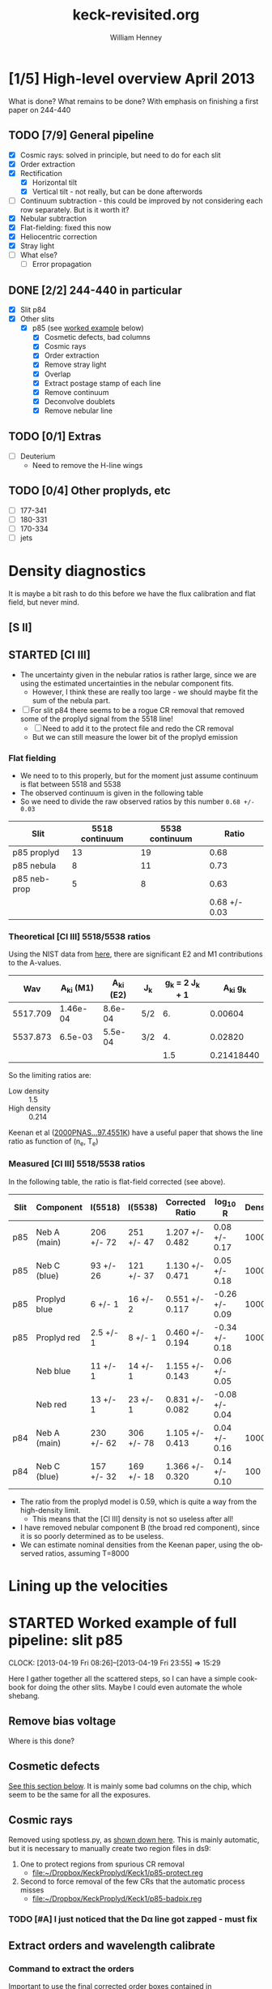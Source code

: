 #+STARTUP:   lognotestate
#+SEQ_TODO: TODO(t!) STARTED(s!) WAITING(w@) | DONE(d) CANCELED(c@)


* [1/5] High-level overview April 2013
:LOGBOOK:
CLOCK: [2013-04-18 Thu 10:51]--[2013-04-18 Thu 16:12] =>  5:21
CLOCK: [2013-04-18 Thu 10:49]--[2013-04-18 Thu 10:49] =>  0:00
:END:

What is done?  What remains to be done?  With emphasis on finishing a first paper on 244-440

** TODO [7/9] General pipeline
+ [X] Cosmic rays: solved in principle, but need to do for each slit
+ [X] Order extraction
+ [X] Rectification
  + [X] Horizontal tilt
  + [X] Vertical tilt - not really, but can be done afterwords 
+ [-] Continuum subtraction - this could be improved by not considering each row separately.  But is it worth it?
+ [X] Nebular subtraction
+ [X] Flat-fielding: fixed this now
+ [X] Heliocentric correction
+ [X] Stray light
+ [ ] What else?
  + [ ] Error propagation

** DONE [2/2] 244-440 in particular
CLOSED: [2013-04-19 Fri 23:55]
:LOGBOOK:
CLOCK: [2013-04-18 Thu 16:12]--[2013-04-18 Thu 18:12] =>  2:00
CLOCK: [2013-04-18 Thu 10:51]--[2013-04-18 Thu 10:51] =>  0:00
- State "STARTED"    from "TODO"       [2013-04-18 Thu 10:46]
:END:
+ [X] Slit p84
+ [X] Other slits
  + [X] p85 (see [[id:EC89C7DB-BE2E-415A-A516-FA29AD3B2A54][worked example]] below)
    + [X] Cosmetic defects, bad columns
    + [X] Cosmic rays
    + [X] Order extraction
    + [X] Remove stray light
    + [X] Overlap
    + [X] Extract postage stamp of each line
    + [X] Remove continuum
    + [X] Deconvolve doublets
    + [X] Remove nebular line
** TODO [0/1] Extras
+ [ ] Deuterium
  + Need to remove the H-line wings
** TODO [0/4] Other proplyds, etc
+ [ ] 177-341
+ [ ] 180-331
+ [ ] 170-334
+ [ ] jets




* Density diagnostics
:LOGBOOK:
CLOCK: [2013-04-26 Fri 11:45]--[2013-04-26 Fri 13:45] =>  2:00
:END:
:PROPERTIES:
:EXPORT_FILE_NAME: density-diagnostics-244440
:END:
It is maybe a bit rash to do this before we have the flux calibration and flat field, but never mind.

** [S II] 
** STARTED [Cl III] 
:LOGBOOK:
- State "STARTED"    from ""           [2013-04-26 Fri 15:15]
:END:

+ The uncertainty given in the nebular ratios is rather large, since we are using the estimated uncertainties in the nebular component fits.
  + However, I think these are really too large - we should maybe fit the sum of the nebula part. 
+ [ ] For slit p84 there seems to be a rogue CR removal that removed some of the proplyd signal from the 5518 line!
  + [ ] Need to add it to the protect file and redo the CR removal
  + But we can still measure the lower bit of the proplyd emission
*** Flat fielding
:LOGBOOK:
CLOCK: [2013-04-26 Fri 17:26]--[2013-04-26 Fri 17:36] =>  0:10
:END:
+ We need to to this properly, but for the moment just assume continuum is flat between 5518 and 5538
+ The observed continuum is given in the following table
+ So we need to divide the raw observed ratios by this number =0.68 +/- 0.03=
| Slit         | 5518 continuum | 5538 continuum |         Ratio |
|--------------+----------------+----------------+---------------|
| p85 proplyd  |             13 |             19 |          0.68 |
| p85 nebula   |              8 |             11 |          0.73 |
| p85 neb-prop |              5 |              8 |          0.63 |
|--------------+----------------+----------------+---------------|
|              |                |                | 0.68 +/- 0.03 |
#+TBLFM: $4=$2/$3 ; f2::@4$2..@4$3=@-2 - @-1::@5$4=vmeane(@I..@II); f2
*** Theoretical [Cl III] 5518/5538 ratios
Using the NIST data from [[id:059F129A-524D-4712-A4A7-72DD546A9842][here]], there are significant E2 and M1 contributions to the A-values.  
|      Wav | A_{ki} (M1) | A_{ki} (E2) | J_{k}  | g_{k} = 2 J_{k} + 1 |     A_{ki} g_{k} |
|----------+----------+----------+-----+---------------+------------|
| 5517.709 | 1.46e-04 |  8.6e-04 | 5/2 |            6. |    0.00604 |
| 5537.873 |  6.5e-03 |  5.5e-04 | 3/2 |            4. |    0.02820 |
|----------+----------+----------+-----+---------------+------------|
|          |          |          |     |           1.5 | 0.21418440 |
#+TBLFM: $5=(2 $4) + 1::$6=($2 + $3) $5; f5::@4$5..@4$6=@2/@3
So the limiting ratios are:
+ Low density :: 1.5
+ High density :: 0.214

Keenan et al ([[http://adsabs.harvard.edu/abs/2000PNAS...97.4551K][2000PNAS...97.4551K]]) have a useful paper that shows the line ratio as function of (n_{e}, T_{e}) 

*** Measured [Cl III] 5518/5538 ratios
In the following table, the ratio is flat-field corrected (see above). 
| Slit | Component    | I(5518)    | I(5538)    | Corrected Ratio | log_{10} R        | Density |
|------+--------------+------------+------------+-----------------+----------------+---------|
| p85  | Neb A (main) | 206 +/- 72 | 251 +/- 47 | 1.207 +/- 0.482 | 0.08 +/- 0.17  |    1000 |
| p85  | Neb C (blue) | 93 +/- 26  | 121 +/- 37 | 1.130 +/- 0.471 | 0.05 +/- 0.18  |    1000 |
| p85  | Proplyd blue | 6 +/- 1    | 16 +/- 2   | 0.551 +/- 0.117 | -0.26 +/- 0.09 |   10000 |
| p85  | Proplyd red  | 2.5 +/- 1  | 8 +/- 1    | 0.460 +/- 0.194 | -0.34 +/- 0.18 |   10000 |
|      | Neb blue     | 11 +/- 1   | 14 +/- 1   | 1.155 +/- 0.143 | 0.06 +/- 0.05  |         |
|      | Neb red      | 13 +/- 1   | 23 +/- 1   | 0.831 +/- 0.082 | -0.08 +/- 0.04 |         |
|------+--------------+------------+------------+-----------------+----------------+---------|
| p84  | Neb A (main) | 230 +/- 62 | 306 +/- 78 | 1.105 +/- 0.413 | 0.04 +/- 0.16  |    1000 |
| p84  | Neb C (blue) | 157 +/- 32 | 169 +/- 18 | 1.366 +/- 0.320 | 0.14 +/- 0.10  |     100 |
#+TBLFM: $5=$3/$4 (0.68 +/- 0.03) ; f3::$6=log10($-1);f2
+ The ratio from the proplyd model is 0.59, which is quite a way from the high-density limit.
  + This means that the [Cl III] density is not so useless after all!
+ I have removed nebular component B (the broad red component), since it is so poorly determined as to be useless. 
+ We can estimate nominal densities from the Keenan paper, using the observed ratios, assuming T=8000

* Lining up the velocities



* STARTED Worked example of full pipeline: slit p85
:LOGBOOK:
- State "STARTED"    from ""           [2013-04-19 Fri 08:36]
:END:
CLOCK: [2013-04-19 Fri 08:26]--[2013-04-19 Fri 23:55] => 15:29
:PROPERTIES:
:ID:       EC89C7DB-BE2E-415A-A516-FA29AD3B2A54
:results:  verbatim
:END:
Here I gather together all the scattered steps, so I can have a simple cookbook for doing the other slits.  Maybe I could even automate the whole shebang.  
** Remove bias voltage
Where is this done?
** Cosmetic defects
[[id:cosmetic][See this section below]].  It is mainly some bad columns on the chip, which seem to be the same for all the exposures. 
** Cosmic rays
Removed using spotless.py, as [[id:557B6ED2-7946-4F97-9EF0-C94D6E3F139E][shown down here]].  This is mainly automatic, but it is necessary to manually create two region files in ds9:  
1. One to protect regions from spurious CR removal
   - [[file:Keck1/p85-protect.reg][file:~/Dropbox/KeckProplyd/Keck1/p85-protect.reg]]
2. Second to force removal of the few CRs that the automatic process misses
   - [[file:Keck1/p85-badpix.reg][file:~/Dropbox/KeckProplyd/Keck1/p85-badpix.reg]]
*** TODO [#A] I just noticed that the D\alpha line got zapped - must fix
:LOGBOOK:
- State "TODO"       from ""           [2013-05-02 Thu 23:25]
:END:

** Extract orders and wavelength calibrate
*** Command to extract the orders
Important to use the final corrected order boxes contained in [[file:Keck1/t70-orders-final.reg][file:~/Dropbox/KeckProplyd/Keck1/t70-orders-final.reg]], as discussed [[id:AD19406C-8713-4AB4-9CCF-77F0A42FDC67][here]]

#+BEGIN_SRC sh :results verbatim
python hires-extract/extract-orders.py Keck1/p85b-cr Calibration/wav0070 Keck1/t70-orders-final
#+END_SRC

#+RESULTS:
| WARNING: | Overwriting     | existing        | file       | 'orders-labels.fits'.           | [astropy.io.fits.hdu.hdulist]   |        |            |      |    |         |        |
| astropy: | WARNING:        | Overwriting     | existing   | file                            | 'orders-labels.fits'.           |        |            |      |    |         |        |
| Number   | of              | order           | boxes      | found:                          | 26                              |        |            |      |    |         |        |
| Number   | of              | objects         | found:     | 24                              |                                 |        |            |      |    |         |        |
| Order    | 51:             | 6909.79-7011.71 |            |                                 |                                 |        |            |      |    |         |        |
| Label    | 24:             | 6909.78-7011.72 |            |                                 |                                 |        |            |      |    |         |        |
|          |                 |                 |            |                                 |                                 |        |            |      |    |         |        |
| ('Number | of              | good            | wavelength | pixels                          | found                           | in     | order      | box: | ', | 77452,  | 16387) |
| WARNING: | RuntimeWarning: | invalid         | value      | encountered                     | in                              | divide | [__main__] |      |    |         |        |
| astropy: | WARNING:        | RuntimeWarning: | invalid    | value                           | encountered                     | in     | divide     |      |    |         |        |
| WARNING: | Overwriting     | existing        | file       | 'Extract/p85b-cr-order51.fits'. | [astropy.io.fits.hdu.hdulist]   |        |            |      |    |         |        |
| astropy: | WARNING:        | Overwriting     | existing   | file                            | 'Extract/p85b-cr-order51.fits'. |        |            |      |    |         |        |
| Order    | 52:             | 6776.92-6876.91 |            |                                 |                                 |        |            |      |    |         |        |
| Label    | 23:             | 6776.91-6876.92 |            |                                 |                                 |        |            |      |    |         |        |
|          |                 |                 |            |                                 |                                 |        |            |      |    |         |        |
| ('Number | of              | good            | wavelength | pixels                          | found                           | in     | order      | box: | ', | 77445,  | 16386) |
| WARNING: | Overwriting     | existing        | file       | 'Extract/p85b-cr-order52.fits'. | [astropy.io.fits.hdu.hdulist]   |        |            |      |    |         |        |
| astropy: | WARNING:        | Overwriting     | existing   | file                            | 'Extract/p85b-cr-order52.fits'. |        |            |      |    |         |        |
| Order    | 53:             | 6649.06-6747.20 |            |                                 |                                 |        |            |      |    |         |        |
| Label    | 22:             | 6649.05-6747.21 |            |                                 |                                 |        |            |      |    |         |        |
|          |                 |                 |            |                                 |                                 |        |            |      |    |         |        |
| ('Number | of              | good            | wavelength | pixels                          | found                           | in     | order      | box: | ', | 77439,  | 16384) |
| WARNING: | Overwriting     | existing        | file       | 'Extract/p85b-cr-order53.fits'. | [astropy.io.fits.hdu.hdulist]   |        |            |      |    |         |        |
| astropy: | WARNING:        | Overwriting     | existing   | file                            | 'Extract/p85b-cr-order53.fits'. |        |            |      |    |         |        |
| Order    | 54:             | 6525.95-6622.29 |            |                                 |                                 |        |            |      |    |         |        |
| Label    | 21:             | 6525.94-6622.30 |            |                                 |                                 |        |            |      |    |         |        |
|          |                 |                 |            |                                 |                                 |        |            |      |    |         |        |
| ('Number | of              | good            | wavelength | pixels                          | found                           | in     | order      | box: | ', | 77448,  | 16386) |
| WARNING: | Overwriting     | existing        | file       | 'Extract/p85b-cr-order54.fits'. | [astropy.io.fits.hdu.hdulist]   |        |            |      |    |         |        |
| astropy: | WARNING:        | Overwriting     | existing   | file                            | 'Extract/p85b-cr-order54.fits'. |        |            |      |    |         |        |
| Order    | 55:             | 6407.31-6501.92 |            |                                 |                                 |        |            |      |    |         |        |
| Label    | 20:             | 6407.30-6501.93 |            |                                 |                                 |        |            |      |    |         |        |
|          |                 |                 |            |                                 |                                 |        |            |      |    |         |        |
| ('Number | of              | good            | wavelength | pixels                          | found                           | in     | order      | box: | ', | 77463,  | 16387) |
| WARNING: | Overwriting     | existing        | file       | 'Extract/p85b-cr-order55.fits'. | [astropy.io.fits.hdu.hdulist]   |        |            |      |    |         |        |
| astropy: | WARNING:        | Overwriting     | existing   | file                            | 'Extract/p85b-cr-order55.fits'. |        |            |      |    |         |        |
| Order    | 56:             | 6292.91-6385.85 |            |                                 |                                 |        |            |      |    |         |        |
| Label    | 19:             | 6292.90-6385.86 |            |                                 |                                 |        |            |      |    |         |        |
|          |                 |                 |            |                                 |                                 |        |            |      |    |         |        |
| ('Number | of              | good            | wavelength | pixels                          | found                           | in     | order      | box: | ', | 77496,  | 16386) |
| WARNING: | Overwriting     | existing        | file       | 'Extract/p85b-cr-order56.fits'. | [astropy.io.fits.hdu.hdulist]   |        |            |      |    |         |        |
| astropy: | WARNING:        | Overwriting     | existing   | file                            | 'Extract/p85b-cr-order56.fits'. |        |            |      |    |         |        |
| Order    | 57:             | 6182.53-6273.85 |            |                                 |                                 |        |            |      |    |         |        |
| Label    | 18:             | 6182.52-6273.86 |            |                                 |                                 |        |            |      |    |         |        |
|          |                 |                 |            |                                 |                                 |        |            |      |    |         |        |
| ('Number | of              | good            | wavelength | pixels                          | found                           | in     | order      | box: | ', | 77520,  | 16385) |
| WARNING: | Overwriting     | existing        | file       | 'Extract/p85b-cr-order57.fits'. | [astropy.io.fits.hdu.hdulist]   |        |            |      |    |         |        |
| astropy: | WARNING:        | Overwriting     | existing   | file                            | 'Extract/p85b-cr-order57.fits'. |        |            |      |    |         |        |
| Order    | 58:             | 6075.96-6165.71 |            |                                 |                                 |        |            |      |    |         |        |
| Label    | 17:             | 6075.95-6165.72 |            |                                 |                                 |        |            |      |    |         |        |
|          |                 |                 |            |                                 |                                 |        |            |      |    |         |        |
| ('Number | of              | good            | wavelength | pixels                          | found                           | in     | order      | box: | ', | 77560,  | 16386) |
| WARNING: | Overwriting     | existing        | file       | 'Extract/p85b-cr-order58.fits'. | [astropy.io.fits.hdu.hdulist]   |        |            |      |    |         |        |
| astropy: | WARNING:        | Overwriting     | existing   | file                            | 'Extract/p85b-cr-order58.fits'. |        |            |      |    |         |        |
| Order    | 59:             | 5973.00-6061.23 |            |                                 |                                 |        |            |      |    |         |        |
| Label    | 16:             | 5972.99-6061.24 |            |                                 |                                 |        |            |      |    |         |        |
|          |                 |                 |            |                                 |                                 |        |            |      |    |         |        |
| ('Number | of              | good            | wavelength | pixels                          | found                           | in     | order      | box: | ', | 77605,  | 16387) |
| WARNING: | Overwriting     | existing        | file       | 'Extract/p85b-cr-order59.fits'. | [astropy.io.fits.hdu.hdulist]   |        |            |      |    |         |        |
| astropy: | WARNING:        | Overwriting     | existing   | file                            | 'Extract/p85b-cr-order59.fits'. |        |            |      |    |         |        |
| Order    | 60:             | 5873.47-5960.23 |            |                                 |                                 |        |            |      |    |         |        |
| Label    | 15:             | 5873.46-5960.24 |            |                                 |                                 |        |            |      |    |         |        |
|          |                 |                 |            |                                 |                                 |        |            |      |    |         |        |
| ('Number | of              | good            | wavelength | pixels                          | found                           | in     | order      | box: | ', | 77664,  | 16387) |
| WARNING: | Overwriting     | existing        | file       | 'Extract/p85b-cr-order60.fits'. | [astropy.io.fits.hdu.hdulist]   |        |            |      |    |         |        |
| astropy: | WARNING:        | Overwriting     | existing   | file                            | 'Extract/p85b-cr-order60.fits'. |        |            |      |    |         |        |
| Order    | 61:             | 5777.21-5862.55 |            |                                 |                                 |        |            |      |    |         |        |
| Label    | 14:             | 5593.85-5862.56 |            |                                 |                                 |        |            |      |    |         |        |
|          |                 |                 |            |                                 |                                 |        |            |      |    |         |        |
| ('Number | of              | good            | wavelength | pixels                          | found                           | in     | order      | box: | ', | 101483, | 16386) |
| WARNING: | Overwriting     | existing        | file       | 'Extract/p85b-cr-order61.fits'. | [astropy.io.fits.hdu.hdulist]   |        |            |      |    |         |        |
| astropy: | WARNING:        | Overwriting     | existing   | file                            | 'Extract/p85b-cr-order61.fits'. |        |            |      |    |         |        |
| Order    | 62:             | 5684.05-5768.01 |            |                                 |                                 |        |            |      |    |         |        |
| Label    | 14:             | 5593.85-5862.56 |            |                                 |                                 |        |            |      |    |         |        |
|          |                 |                 |            |                                 |                                 |        |            |      |    |         |        |
| ('Number | of              | good            | wavelength | pixels                          | found                           | in     | order      | box: | ', | 124510, | 16386) |
| WARNING: | Overwriting     | existing        | file       | 'Extract/p85b-cr-order62.fits'. | [astropy.io.fits.hdu.hdulist]   |        |            |      |    |         |        |
| astropy: | WARNING:        | Overwriting     | existing   | file                            | 'Extract/p85b-cr-order62.fits'. |        |            |      |    |         |        |
| Order    | 63:             | 5593.86-5676.47 |            |                                 |                                 |        |            |      |    |         |        |
| Label    | 14:             | 5593.85-5862.56 |            |                                 |                                 |        |            |      |    |         |        |
|          |                 |                 |            |                                 |                                 |        |            |      |    |         |        |
| ('Number | of              | good            | wavelength | pixels                          | found                           | in     | order      | box: | ', | 98095,  | 16385) |
| WARNING: | Overwriting     | existing        | file       | 'Extract/p85b-cr-order63.fits'. | [astropy.io.fits.hdu.hdulist]   |        |            |      |    |         |        |
| astropy: | WARNING:        | Overwriting     | existing   | file                            | 'Extract/p85b-cr-order63.fits'. |        |            |      |    |         |        |
| Order    | 64:             | 5506.48-5587.79 |            |                                 |                                 |        |            |      |    |         |        |
| Label    | 13:             | 5506.47-5587.80 |            |                                 |                                 |        |            |      |    |         |        |
|          |                 |                 |            |                                 |                                 |        |            |      |    |         |        |
| ('Number | of              | good            | wavelength | pixels                          | found                           | in     | order      | box: | ', | 68313,  | 16387) |
| WARNING: | Overwriting     | existing        | file       | 'Extract/p85b-cr-order64.fits'. | [astropy.io.fits.hdu.hdulist]   |        |            |      |    |         |        |
| astropy: | WARNING:        | Overwriting     | existing   | file                            | 'Extract/p85b-cr-order64.fits'. |        |            |      |    |         |        |
| Order    | 65:             | 5421.79-5501.84 |            |                                 |                                 |        |            |      |    |         |        |
| Label    | 12:             | 5421.78-5501.85 |            |                                 |                                 |        |            |      |    |         |        |
|          |                 |                 |            |                                 |                                 |        |            |      |    |         |        |
| ('Number | of              | good            | wavelength | pixels                          | found                           | in     | order      | box: | ', | 63342,  | 16387) |
| WARNING: | Overwriting     | existing        | file       | 'Extract/p85b-cr-order65.fits'. | [astropy.io.fits.hdu.hdulist]   |        |            |      |    |         |        |
| astropy: | WARNING:        | Overwriting     | existing   | file                            | 'Extract/p85b-cr-order65.fits'. |        |            |      |    |         |        |
| Order    | 66:             | 5339.66-5418.49 |            |                                 |                                 |        |            |      |    |         |        |
| Label    | 11:             | 5339.66-5418.50 |            |                                 |                                 |        |            |      |    |         |        |
|          |                 |                 |            |                                 |                                 |        |            |      |    |         |        |
| ('Number | of              | good            | wavelength | pixels                          | found                           | in     | order      | box: | ', | 58401,  | 16384) |
| WARNING: | Overwriting     | existing        | file       | 'Extract/p85b-cr-order66.fits'. | [astropy.io.fits.hdu.hdulist]   |        |            |      |    |         |        |
| astropy: | WARNING:        | Overwriting     | existing   | file                            | 'Extract/p85b-cr-order66.fits'. |        |            |      |    |         |        |
| Order    | 67:             | 5259.99-5337.62 |            |                                 |                                 |        |            |      |    |         |        |
| Label    | 10:             | 5259.99-5337.63 |            |                                 |                                 |        |            |      |    |         |        |
|          |                 |                 |            |                                 |                                 |        |            |      |    |         |        |
| ('Number | of              | good            | wavelength | pixels                          | found                           | in     | order      | box: | ', | 53483,  | 16390) |
| WARNING: | Overwriting     | existing        | file       | 'Extract/p85b-cr-order67.fits'. | [astropy.io.fits.hdu.hdulist]   |        |            |      |    |         |        |
| astropy: | WARNING:        | Overwriting     | existing   | file                            | 'Extract/p85b-cr-order67.fits'. |        |            |      |    |         |        |
| Order    | 68:             | 5182.66-5259.13 |            |                                 |                                 |        |            |      |    |         |        |
| Label    | 9:              | 5182.66-5259.14 |            |                                 |                                 |        |            |      |    |         |        |
|          |                 |                 |            |                                 |                                 |        |            |      |    |         |        |
| ('Number | of              | good            | wavelength | pixels                          | found                           | in     | order      | box: | ', | 48495,  | 16386) |
| WARNING: | Overwriting     | existing        | file       | 'Extract/p85b-cr-order68.fits'. | [astropy.io.fits.hdu.hdulist]   |        |            |      |    |         |        |
| astropy: | WARNING:        | Overwriting     | existing   | file                            | 'Extract/p85b-cr-order68.fits'. |        |            |      |    |         |        |
| Order    | 69:             | 5107.58-5182.92 |            |                                 |                                 |        |            |      |    |         |        |
| Label    | 8:              | 5107.58-5182.93 |            |                                 |                                 |        |            |      |    |         |        |
|          |                 |                 |            |                                 |                                 |        |            |      |    |         |        |
| ('Number | of              | good            | wavelength | pixels                          | found                           | in     | order      | box: | ', | 43471,  | 16386) |
| WARNING: | Overwriting     | existing        | file       | 'Extract/p85b-cr-order69.fits'. | [astropy.io.fits.hdu.hdulist]   |        |            |      |    |         |        |
| astropy: | WARNING:        | Overwriting     | existing   | file                            | 'Extract/p85b-cr-order69.fits'. |        |            |      |    |         |        |
| Order    | 70:             | 5034.63-5108.88 |            |                                 |                                 |        |            |      |    |         |        |
| Label    | 7:              | 5034.63-5108.89 |            |                                 |                                 |        |            |      |    |         |        |
|          |                 |                 |            |                                 |                                 |        |            |      |    |         |        |
| ('Number | of              | good            | wavelength | pixels                          | found                           | in     | order      | box: | ', | 38332,  | 14801) |
| WARNING: | Overwriting     | existing        | file       | 'Extract/p85b-cr-order70.fits'. | [astropy.io.fits.hdu.hdulist]   |        |            |      |    |         |        |
| astropy: | WARNING:        | Overwriting     | existing   | file                            | 'Extract/p85b-cr-order70.fits'. |        |            |      |    |         |        |
| Order    | 71:             | 4963.75-5036.92 |            |                                 |                                 |        |            |      |    |         |        |
| Label    | 6:              | 4963.75-5036.93 |            |                                 |                                 |        |            |      |    |         |        |
|          |                 |                 |            |                                 |                                 |        |            |      |    |         |        |
| ('Number | of              | good            | wavelength | pixels                          | found                           | in     | order      | box: | ', | 33049,  |  6536) |
| WARNING: | Overwriting     | existing        | file       | 'Extract/p85b-cr-order71.fits'. | [astropy.io.fits.hdu.hdulist]   |        |            |      |    |         |        |
| astropy: | WARNING:        | Overwriting     | existing   | file                            | 'Extract/p85b-cr-order71.fits'. |        |            |      |    |         |        |
| Order    | 72:             | 4894.83-4966.96 |            |                                 |                                 |        |            |      |    |         |        |
| Label    | 5:              | 4894.83-4966.97 |            |                                 |                                 |        |            |      |    |         |        |
|          |                 |                 |            |                                 |                                 |        |            |      |    |         |        |
| ('Number | of              | good            | wavelength | pixels                          | found                           | in     | order      | box: | ', | 27583,  |  1489) |
| WARNING: | Overwriting     | existing        | file       | 'Extract/p85b-cr-order72.fits'. | [astropy.io.fits.hdu.hdulist]   |        |            |      |    |         |        |
| astropy: | WARNING:        | Overwriting     | existing   | file                            | 'Extract/p85b-cr-order72.fits'. |        |            |      |    |         |        |
| Order    | 73:             | No              | valid      | wavelengths                     | found                           |        |            |      |    |         |        |
| Label    | 4:              | 4827.80-4898.92 |            |                                 |                                 |        |            |      |    |         |        |
|          |                 |                 |            |                                 |                                 |        |            |      |    |         |        |
| ('Number | of              | good            | wavelength | pixels                          | found                           | in     | order      | box: | ', | 21908,  | 21908) |
| WARNING: | Overwriting     | existing        | file       | 'Extract/p85b-cr-order73.fits'. | [astropy.io.fits.hdu.hdulist]   |        |            |      |    |         |        |
| astropy: | WARNING:        | Overwriting     | existing   | file                            | 'Extract/p85b-cr-order73.fits'. |        |            |      |    |         |        |
| Order    | 74:             | 4704.58-4768.27 |            |                                 |                                 |        |            |      |    |         |        |
| Label    | 3:              | 4762.58-4832.71 |            |                                 |                                 |        |            |      |    |         |        |
|          |                 |                 |            |                                 |                                 |        |            |      |    |         |        |
| ('Number | of              | good            | wavelength | pixels                          | found                           | in     | order      | box: | ', | 15977,  | 15977) |
| WARNING: | Overwriting     | existing        | file       | 'Extract/p85b-cr-order74.fits'. | [astropy.io.fits.hdu.hdulist]   |        |            |      |    |         |        |
| astropy: | WARNING:        | Overwriting     | existing   | file                            | 'Extract/p85b-cr-order74.fits'. |        |            |      |    |         |        |
| Order    | 75:             | 4637.28-4705.52 |            |                                 |                                 |        |            |      |    |         |        |
| Label    | 2:              | 4699.09-4768.27 |            |                                 |                                 |        |            |      |    |         |        |
|          |                 |                 |            |                                 |                                 |        |            |      |    |         |        |
| ('Number | of              | good            | wavelength | pixels                          | found                           | in     | order      | box: | ', | 9768,   |  9768) |
| WARNING: | Overwriting     | existing        | file       | 'Extract/p85b-cr-order75.fits'. | [astropy.io.fits.hdu.hdulist]   |        |            |      |    |         |        |
| astropy: | WARNING:        | Overwriting     | existing   | file                            | 'Extract/p85b-cr-order75.fits'. |        |            |      |    |         |        |
| Order    | 76:             | No              | valid      | wavelengths                     | found                           |        |            |      |    |         |        |
| Label    | 1:              | 4637.28-4705.52 |            |                                 |                                 |        |            |      |    |         |        |
|          |                 |                 |            |                                 |                                 |        |            |      |    |         |        |
| ('Number | of              | good            | wavelength | pixels                          | found                           | in     | order      | box: | ', | 2146,   |  2146) |
| WARNING: | Overwriting     | existing        | file       | 'Extract/p85b-cr-order76.fits'. | [astropy.io.fits.hdu.hdulist]   |        |            |      |    |         |        |
| astropy: | WARNING:        | Overwriting     | existing   | file                            | 'Extract/p85b-cr-order76.fits'. |        |            |      |    |         |        |


*** Command to load all the orders into ds9
Script is [[id:715877DD-07F2-42BC-A656-3038DD845675][down here]]
#+call: display-extracted-orders("p85b-cr")

#+RESULTS: display-extracted-orders("p85b-cr")
: result silenced

** Remove stray light
This is done by [[file:hires-extract/remove-stray-light.py][remove-stray-light.py]]
#+BEGIN_SRC sh :results output 
python hires-extract/remove-stray-light.py p85
#+END_SRC

#+RESULTS:
#+begin_example
Processing  51
WARNING: Overwriting existing file 'Extract/p85s-order51.fits'. [astropy.io.fits.hdu.hdulist]
Processing  52
WARNING: Overwriting existing file 'Extract/p85s-order52.fits'. [astropy.io.fits.hdu.hdulist]
Processing  53
WARNING: Overwriting existing file 'Extract/p85s-order53.fits'. [astropy.io.fits.hdu.hdulist]
Processing  54
WARNING: Overwriting existing file 'Extract/p85s-order54.fits'. [astropy.io.fits.hdu.hdulist]
Processing  55
WARNING: Overwriting existing file 'Extract/p85s-order55.fits'. [astropy.io.fits.hdu.hdulist]
Processing  56
WARNING: Overwriting existing file 'Extract/p85s-order56.fits'. [astropy.io.fits.hdu.hdulist]
Processing  57
WARNING: Overwriting existing file 'Extract/p85s-order57.fits'. [astropy.io.fits.hdu.hdulist]
Processing  58
WARNING: Overwriting existing file 'Extract/p85s-order58.fits'. [astropy.io.fits.hdu.hdulist]
Processing  59
WARNING: Overwriting existing file 'Extract/p85s-order59.fits'. [astropy.io.fits.hdu.hdulist]
Processing  60
WARNING: Overwriting existing file 'Extract/p85s-order60.fits'. [astropy.io.fits.hdu.hdulist]
Processing  61
WARNING: Overwriting existing file 'Extract/p85s-order61.fits'. [astropy.io.fits.hdu.hdulist]
Processing  62
WARNING: Overwriting existing file 'Extract/p85s-order62.fits'. [astropy.io.fits.hdu.hdulist]
Processing  63
WARNING: Overwriting existing file 'Extract/p85s-order63.fits'. [astropy.io.fits.hdu.hdulist]
Processing  64
WARNING: Overwriting existing file 'Extract/p85s-order64.fits'. [astropy.io.fits.hdu.hdulist]
Processing  65
WARNING: Overwriting existing file 'Extract/p85s-order65.fits'. [astropy.io.fits.hdu.hdulist]
Processing  66
WARNING: Overwriting existing file 'Extract/p85s-order66.fits'. [astropy.io.fits.hdu.hdulist]
Processing  67
WARNING: Overwriting existing file 'Extract/p85s-order67.fits'. [astropy.io.fits.hdu.hdulist]
Processing  68
WARNING: Overwriting existing file 'Extract/p85s-order68.fits'. [astropy.io.fits.hdu.hdulist]
Processing  69
WARNING: Overwriting existing file 'Extract/p85s-order69.fits'. [astropy.io.fits.hdu.hdulist]
Processing  70
WARNING: Overwriting existing file 'Extract/p85s-order70.fits'. [astropy.io.fits.hdu.hdulist]
Processing  71
WARNING: Overwriting existing file 'Extract/p85s-order71.fits'. [astropy.io.fits.hdu.hdulist]
Processing  72
WARNING: Overwriting existing file 'Extract/p85s-order72.fits'. [astropy.io.fits.hdu.hdulist]
Processing  73
WARNING: Overwriting existing file 'Extract/p85s-order73.fits'. [astropy.io.fits.hdu.hdulist]
Processing  74
WARNING: Overwriting existing file 'Extract/p85s-order74.fits'. [astropy.io.fits.hdu.hdulist]
Processing  75
WARNING: Overwriting existing file 'Extract/p85s-order75.fits'. [astropy.io.fits.hdu.hdulist]
Processing  76
WARNING: Overwriting existing file 'Extract/p85s-order76.fits'. [astropy.io.fits.hdu.hdulist]
#+end_example

Results are written to p85s-order??.fits

#+call: display-extracted-orders("p85s")

#+RESULTS: display-extracted-orders("p85s")
: result silenced

** Remove overlap
#+BEGIN_SRC sh :results output 
python hires-extract/remove-overlap.py p85
#+END_SRC

Results are written to p85o-order??.fits

#+call: display-extracted-orders("p85o")

#+RESULTS: display-extracted-orders("p85o")
: result silenced

** DONE Flat field correction
CLOSED: [2013-05-02 Thu 23:21]
:LOGBOOK:
CLOCK: [2013-05-02 Thu 18:48]--[2013-05-02 Thu 23:21] =>  4:33
CLOCK: [2013-05-02 Thu 16:02]--[2013-05-02 Thu 17:10] =>  1:08
CLOCK: [2013-05-02 Thu 13:21]--[2013-05-02 Thu 13:48] =>  0:27
:END:
+ We will do this by dividing each extracted order by the quartz lamp image of the same order.  
+ This is after both have been corrected for order.
  + [ ] Maybe it would also work to do it before correcting the order overlap
+ Looking at all the quartz orders:
  #+name: display-all-orders
  #+BEGIN_SRC sh :results silent :var spec="q69o"
    xpaset -p ds9 cd $PWD
    for f in Extract/${spec}-order??.fits; do
        xpaset -p ds9 frame new
        xpaset -p ds9 file $f
    done
  #+END_SRC
  #+RESULTS:
  
  + It turns out that the q69o files have different sizes
  + [X] Try to run the order extraction and overlap programs again
    #+BEGIN_SRC sh :results verbatim
      python hires-extract/extract-orders.py Keck1/q69b Calibration/wav0070 Keck1/t70-orders-final
    #+END_SRC
    That seems to have worked
    #+BEGIN_SRC sh :results verbatim
python hires-extract/remove-overlap.py q96
    #+END_SRC
+ Now we can do the flat-field correction, using the new [[file:hires-extract/correct-flat-field.py][correct-flat-field.py]]
  #+BEGIN_SRC sh
    python hires-extract/correct-flat-field.py p85
  #+END_SRC
+ And we can look at the results:
  #+call: display-all-orders(spec="p85f") :results silent
  + Better to look at one order at a time, comparing the stages
    #+name: compare-pre-post-flat
    #+BEGIN_SRC sh :results silent :var order=51
      for spec in q69o p85o p85f; do
          xpaset -p ds9 frame new
          xpaset -p ds9 file Extract/${spec}-order${order}.fits
      done
    #+END_SRC
    #+call: compare-pre-post-flat(53) :results silent
    #+call: compare-pre-post-flat(63) :results silent
  + The results are quite good in the dispersion direction, but bad in the spatial direction
    + The problem is that the quartz profile falls of a bit slower than the object spectrum at the ends of the slit.  As a result, the flat-fielded profile has little spikes at the ends.
    + *Moral:* average the flat profile along the spatial axis before dividing by it.
+ Yes that looks a lot better now
  + Final results are in =Extract/p85f-order??.fits=





** Extract postage stamps
#+BEGIN_SRC sh :results verbatim
python hires-extract/extract-stamps.py p85
#+END_SRC

#+RESULTS:
#+begin_example
[Fe III] 4881
Filename: Extract/p85o-order73.fits
No.    Name         Type      Cards   Dimensions   Format
0    PRIMARY     PrimaryHDU       4   ()           uint8   
1    SCI         ImageHDU         8   (2067, 69)   float64   
2    WAV         ImageHDU         8   (2067, 69)   float64   
None
1100.6329557 -3267.72490599
1100.6329557
Si II 5958
Filename: Extract/p85o-order60.fits
No.    Name         Type      Cards   Dimensions   Format
0    PRIMARY     PrimaryHDU       4   ()           uint8   
1    SCI         ImageHDU         8   (2067, 67)   float64   
2    WAV         ImageHDU         8   (2067, 67)   float64   
None
134.386093355 -4231.27958258
134.386093355
[O III] 4931
Filename: Extract/p85o-order72.fits
No.    Name         Type      Cards   Dimensions   Format
0    PRIMARY     PrimaryHDU       4   ()           uint8   
1    SCI         ImageHDU         8   (2067, 69)   float64   
2    WAV         ImageHDU         8   (2067, 69)   float64   
None
2172.31208567 -2212.87503963
2172.31208567
Si II 6347
Filename: Extract/p85o-order56.fits
No.    Name         Type      Cards   Dimensions   Format
0    PRIMARY     PrimaryHDU       4   ()           uint8   
1    SCI         ImageHDU         8   (2067, 67)   float64   
2    WAV         ImageHDU         8   (2067, 67)   float64   
None
1829.6206226 -2559.6588688
1829.6206226
[Fe II] 5273
Filename: Extract/p85o-order67.fits
No.    Name         Type      Cards   Dimensions   Format
0    PRIMARY     PrimaryHDU       4   ()           uint8   
1    SCI         ImageHDU         8   (2067, 68)   float64   
2    WAV         ImageHDU         8   (2067, 68)   float64   
None
3653.96842507 -759.057803222
3653.96842507
[N II] 6583
Filename: Extract/p85o-order54.fits
No.    Name         Type      Cards   Dimensions   Format
0    PRIMARY     PrimaryHDU       4   ()           uint8   
1    SCI         ImageHDU         8   (2067, 66)   float64   
2    WAV         ImageHDU         8   (2067, 66)   float64   
None
1768.54918534 -2618.2801818
1768.54918534
[O I] 5577
Filename: Extract/p85o-order64.fits
No.    Name         Type      Cards   Dimensions   Format
0    PRIMARY     PrimaryHDU       4   ()           uint8   
1    SCI         ImageHDU         8   (2067, 69)   float64   
2    WAV         ImageHDU         8   (2067, 69)   float64   
None
561.726015253 -3808.79162827
561.726015253
Si II 5056
Filename: Extract/p85o-order70.fits
No.    Name         Type      Cards   Dimensions   Format
0    PRIMARY     PrimaryHDU       4   ()           uint8   
1    SCI         ImageHDU         8   (2067, 68)   float64   
2    WAV         ImageHDU         8   (2067, 68)   float64   
None
3136.12398497 -1265.84434807
3136.12398497
[Fe II] 5159
Filename: Extract/p85o-order69.fits
No.    Name         Type      Cards   Dimensions   Format
0    PRIMARY     PrimaryHDU       4   ()           uint8   
1    SCI         ImageHDU         8   (2067, 67)   float64   
2    WAV         ImageHDU         8   (2067, 67)   float64   
None
1402.70185047 -2975.33902704
1402.70185047
[O III] 5007
Filename: Extract/p85o-order71.fits
No.    Name         Type      Cards   Dimensions   Format
0    PRIMARY     PrimaryHDU       4   ()           uint8   
1    SCI         ImageHDU         8   (2067, 67)   float64   
2    WAV         ImageHDU         8   (2067, 67)   float64   
None
1800.80628999 -2580.4166366
1800.80628999
O I 6046
Filename: Extract/p85o-order59.fits
No.    Name         Type      Cards   Dimensions   Format
0    PRIMARY     PrimaryHDU       4   ()           uint8   
1    SCI         ImageHDU         8   (2067, 68)   float64   
2    WAV         ImageHDU         8   (2067, 68)   float64   
None
736.344774272 -3638.04623853
736.344774272
[S III] 6312
Filename: Extract/p85o-order56.fits
No.    Name         Type      Cards   Dimensions   Format
0    PRIMARY     PrimaryHDU       4   ()           uint8   
1    SCI         ImageHDU         8   (2067, 67)   float64   
2    WAV         ImageHDU         8   (2067, 67)   float64   
None
3504.48649138 -909.166064619
3504.48649138
He I S 4922
Filename: Extract/p85o-order72.fits
No.    Name         Type      Cards   Dimensions   Format
0    PRIMARY     PrimaryHDU       4   ()           uint8   
1    SCI         ImageHDU         8   (2067, 69)   float64   
2    WAV         ImageHDU         8   (2067, 69)   float64   
None
2742.62981314 -1650.83956957
2742.62981314
[Fe III] 4755
Filename: Extract/p85o-order75.fits
No.    Name         Type      Cards   Dimensions   Format
0    PRIMARY     PrimaryHDU       4   ()           uint8   
1    SCI         ImageHDU         8   (2067, 68)   float64   
2    WAV         ImageHDU         8   (2067, 68)   float64   
None
856.085144873 -3505.51784258
856.085144873
O I 5959
Filename: Extract/p85o-order60.fits
No.    Name         Type      Cards   Dimensions   Format
0    PRIMARY     PrimaryHDU       4   ()           uint8   
1    SCI         ImageHDU         8   (2067, 67)   float64   
2    WAV         ImageHDU         8   (2067, 67)   float64   
None
85.8775173709 -4279.08207896
85.8775173709
[N I] 5200
Filename: Extract/p85o-order68.fits
No.    Name         Type      Cards   Dimensions   Format
0    PRIMARY     PrimaryHDU       4   ()           uint8   
1    SCI         ImageHDU         8   (2067, 68)   float64   
2    WAV         ImageHDU         8   (2067, 68)   float64   
None
3394.04015305 -1014.1236613
3394.04015305
[Fe III] 5085
Filename: Extract/p85o-order70.fits
No.    Name         Type      Cards   Dimensions   Format
0    PRIMARY     PrimaryHDU       4   ()           uint8   
1    SCI         ImageHDU         8   (2067, 68)   float64   
2    WAV         ImageHDU         8   (2067, 68)   float64   
None
1421.17873454 -2955.86908874
1421.17873454
[Fe III] 4931
Filename: Extract/p85o-order72.fits
No.    Name         Type      Cards   Dimensions   Format
0    PRIMARY     PrimaryHDU       4   ()           uint8   
1    SCI         ImageHDU         8   (2067, 69)   float64   
2    WAV         ImageHDU         8   (2067, 69)   float64   
None
2214.38654344 -2171.41159476
2214.38654344
[S II] 6731
Filename: Extract/p85o-order53.fits
No.    Name         Type      Cards   Dimensions   Format
0    PRIMARY     PrimaryHDU       4   ()           uint8   
1    SCI         ImageHDU         8   (2067, 65)   float64   
2    WAV         ImageHDU         8   (2067, 65)   float64   
None
729.611533968 -3641.07532925
729.611533968
[Fe II] 4815
Filename: Extract/p85o-order74.fits
No.    Name         Type      Cards   Dimensions   Format
0    PRIMARY     PrimaryHDU       4   ()           uint8   
1    SCI         ImageHDU         8   (2067, 67)   float64   
2    WAV         ImageHDU         8   (2067, 67)   float64   
None
1131.87742138 -3235.35466688
1131.87742138
Co I 5147
Filename: Extract/p85o-order69.fits
No.    Name         Type      Cards   Dimensions   Format
0    PRIMARY     PrimaryHDU       4   ()           uint8   
1    SCI         ImageHDU         8   (2067, 67)   float64   
2    WAV         ImageHDU         8   (2067, 67)   float64   
None
2106.60357604 -2281.66890854
2106.60357604
[Fe III] 4734
Filename: Extract/p85o-order75.fits
No.    Name         Type      Cards   Dimensions   Format
0    PRIMARY     PrimaryHDU       4   ()           uint8   
1    SCI         ImageHDU         8   (2067, 68)   float64   
2    WAV         ImageHDU         8   (2067, 68)   float64   
None
2175.8138103 -2204.93489603
2175.8138103
[O III] 4959
Filename: Extract/p85o-order72.fits
No.    Name         Type      Cards   Dimensions   Format
0    PRIMARY     PrimaryHDU       4   ()           uint8   
1    SCI         ImageHDU         8   (2067, 69)   float64   
2    WAV         ImageHDU         8   (2067, 69)   float64   
None
486.540210539 -3874.16583002
486.540210539
O I 7002
Filename: Extract/p85o-order51.fits
No.    Name         Type      Cards   Dimensions   Format
0    PRIMARY     PrimaryHDU       4   ()           uint8   
1    SCI         ImageHDU         8   (2067, 52)   float64   
2    WAV         ImageHDU         8   (2067, 52)   float64   
None
410.277471882 -3953.08405275
410.277471882
Si II 5979
Filename: Extract/p85o-order59.fits
No.    Name         Type      Cards   Dimensions   Format
0    PRIMARY     PrimaryHDU       4   ()           uint8   
1    SCI         ImageHDU         8   (2067, 68)   float64   
2    WAV         ImageHDU         8   (2067, 68)   float64   
None
4126.49412071 -297.242707518
4126.49412071
[Cl III] 5538
Filename: Extract/p85o-order64.fits
No.    Name         Type      Cards   Dimensions   Format
0    PRIMARY     PrimaryHDU       4   ()           uint8   
1    SCI         ImageHDU         8   (2067, 69)   float64   
2    WAV         ImageHDU         8   (2067, 69)   float64   
None
2702.20271454 -1699.46146091
2702.20271454
He I T 5876
Filename: Extract/p85o-order60.fits
No.    Name         Type      Cards   Dimensions   Format
0    PRIMARY     PrimaryHDU       4   ()           uint8   
1    SCI         ImageHDU         8   (2067, 67)   float64   
2    WAV         ImageHDU         8   (2067, 67)   float64   
None
4317.04281648 -109.504641963
4317.04281648
He I S 5016
Filename: Extract/p85o-order71.fits
No.    Name         Type      Cards   Dimensions   Format
0    PRIMARY     PrimaryHDU       4   ()           uint8   
1    SCI         ImageHDU         8   (2067, 67)   float64   
2    WAV         ImageHDU         8   (2067, 67)   float64   
None
1269.55677796 -3103.94872646
1269.55677796
Si II 6371
Filename: Extract/p85o-order56.fits
No.    Name         Type      Cards   Dimensions   Format
0    PRIMARY     PrimaryHDU       4   ()           uint8   
1    SCI         ImageHDU         8   (2067, 67)   float64   
2    WAV         ImageHDU         8   (2067, 67)   float64   
None
681.146804973 -3691.41980984
681.146804973
[Fe III] 5011
Filename: Extract/p85o-order71.fits
No.    Name         Type      Cards   Dimensions   Format
0    PRIMARY     PrimaryHDU       4   ()           uint8   
1    SCI         ImageHDU         8   (2067, 67)   float64   
2    WAV         ImageHDU         8   (2067, 67)   float64   
None
1534.97744687 -2842.38380388
1534.97744687
Si II 5041
Filename: Extract/p85o-order70.fits
No.    Name         Type      Cards   Dimensions   Format
0    PRIMARY     PrimaryHDU       4   ()           uint8   
1    SCI         ImageHDU         8   (2067, 68)   float64   
2    WAV         ImageHDU         8   (2067, 68)   float64   
None
4035.11029936 -379.921539488
4035.11029936
He I S 6678
Filename: Extract/p85o-order53.fits
No.    Name         Type      Cards   Dimensions   Format
0    PRIMARY     PrimaryHDU       4   ()           uint8   
1    SCI         ImageHDU         8   (2067, 65)   float64   
2    WAV         ImageHDU         8   (2067, 65)   float64   
None
3099.54638084 -1305.60797795
3099.54638084
[Fe II] 5262
Filename: Extract/p85o-order67.fits
No.    Name         Type      Cards   Dimensions   Format
0    PRIMARY     PrimaryHDU       4   ()           uint8   
1    SCI         ImageHDU         8   (2067, 68)   float64   
2    WAV         ImageHDU         8   (2067, 68)   float64   
None
4330.19174029 -92.6688144855
4330.19174029
C II 6578
Filename: Extract/p85o-order54.fits
No.    Name         Type      Cards   Dimensions   Format
0    PRIMARY     PrimaryHDU       4   ()           uint8   
1    SCI         ImageHDU         8   (2067, 66)   float64   
2    WAV         ImageHDU         8   (2067, 66)   float64   
None
2016.10422655 -2374.32634134
2016.10422655
[Fe III] 4769
Filename: Extract/p85o-order74.fits
No.    Name         Type      Cards   Dimensions   Format
0    PRIMARY     PrimaryHDU       4   ()           uint8   
1    SCI         ImageHDU         8   (2067, 67)   float64   
2    WAV         ImageHDU         8   (2067, 67)   float64   
None
3977.69996405 -430.832763811
3977.69996405
O I 5299
Filename: Extract/p85o-order67.fits
No.    Name         Type      Cards   Dimensions   Format
0    PRIMARY     PrimaryHDU       4   ()           uint8   
1    SCI         ImageHDU         8   (2067, 68)   float64   
2    WAV         ImageHDU         8   (2067, 68)   float64   
None
2186.85080041 -2204.83911283
2186.85080041
[S II] 6716
Filename: Extract/p85o-order53.fits
No.    Name         Type      Cards   Dimensions   Format
0    PRIMARY     PrimaryHDU       4   ()           uint8   
1    SCI         ImageHDU         8   (2067, 65)   float64   
2    WAV         ImageHDU         8   (2067, 65)   float64   
None
1372.85486996 -3007.1870972
1372.85486996
[Cl III] 5518
Filename: Extract/p85o-order64.fits
No.    Name         Type      Cards   Dimensions   Format
0    PRIMARY     PrimaryHDU       4   ()           uint8   
1    SCI         ImageHDU         8   (2067, 69)   float64   
2    WAV         ImageHDU         8   (2067, 69)   float64   
None
3807.64382037 -610.105863826
3807.64382037
D b 4860
Filename: Extract/p85o-order73.fits
No.    Name         Type      Cards   Dimensions   Format
0    PRIMARY     PrimaryHDU       4   ()           uint8   
1    SCI         ImageHDU         8   (2067, 69)   float64   
2    WAV         ImageHDU         8   (2067, 69)   float64   
None
2406.43430745 -1980.88114341
2406.43430745
[N II] 6548
Filename: Extract/p85o-order54.fits
No.    Name         Type      Cards   Dimensions   Format
0    PRIMARY     PrimaryHDU       4   ()           uint8   
1    SCI         ImageHDU         8   (2067, 66)   float64   
2    WAV         ImageHDU         8   (2067, 66)   float64   
None
3398.84517489 -1011.70022368
3398.84517489
O I 5555
Filename: Extract/p85o-order64.fits
No.    Name         Type      Cards   Dimensions   Format
0    PRIMARY     PrimaryHDU       4   ()           uint8   
1    SCI         ImageHDU         8   (2067, 69)   float64   
2    WAV         ImageHDU         8   (2067, 69)   float64   
None
1772.16653954 -2615.96448162
1772.16653954
[Fe III] 4702
Filename: Extract/p85o-order76.fits
No.    Name         Type      Cards   Dimensions   Format
0    PRIMARY     PrimaryHDU       4   ()           uint8   
1    SCI         ImageHDU         8   (2067, 44)   float64   
2    WAV         ImageHDU         8   (2067, 44)   float64   
None
-845.596701481 -4096.96235565
-845.596701481
,**** Error....  couldn't solve linear  equation
,**** Skipping [Fe III] 4702
[Fe III] 5270
Filename: Extract/p85o-order67.fits
No.    Name         Type      Cards   Dimensions   Format
0    PRIMARY     PrimaryHDU       4   ()           uint8   
1    SCI         ImageHDU         8   (2067, 68)   float64   
2    WAV         ImageHDU         8   (2067, 68)   float64   
None
3823.60340651 -591.889826029
3823.60340651
[N I] 5198
Filename: Extract/p85o-order68.fits
No.    Name         Type      Cards   Dimensions   Format
0    PRIMARY     PrimaryHDU       4   ()           uint8   
1    SCI         ImageHDU         8   (2067, 68)   float64   
2    WAV         ImageHDU         8   (2067, 68)   float64   
None
3531.40407472 -878.756935002
3531.40407472
[Fe III] 5412
Filename: Extract/p85o-order66.fits
No.    Name         Type      Cards   Dimensions   Format
0    PRIMARY     PrimaryHDU       4   ()           uint8   
1    SCI         ImageHDU         8   (2067, 68)   float64   
2    WAV         ImageHDU         8   (2067, 68)   float64   
None
360.319236737 -4005.76056338
360.319236737
He I S 5048
Filename: Extract/p85o-order70.fits
No.    Name         Type      Cards   Dimensions   Format
0    PRIMARY     PrimaryHDU       4   ()           uint8   
1    SCI         ImageHDU         8   (2067, 68)   float64   
2    WAV         ImageHDU         8   (2067, 68)   float64   
None
3630.9589735 -778.199991524
3630.9589735
[N II] 5755
Filename: Extract/p85o-order62.fits
No.    Name         Type      Cards   Dimensions   Format
0    PRIMARY     PrimaryHDU       4   ()           uint8   
1    SCI         ImageHDU         8   (2067, 68)   float64   
2    WAV         ImageHDU         8   (2067, 68)   float64   
None
698.954120729 -3674.52335294
698.954120729
D a 6561
Filename: Extract/p85o-order54.fits
No.    Name         Type      Cards   Dimensions   Format
0    PRIMARY     PrimaryHDU       4   ()           uint8   
1    SCI         ImageHDU         8   (2067, 66)   float64   
2    WAV         ImageHDU         8   (2067, 66)   float64   
None
2802.40789118 -1599.46109191
2802.40789118
[O I] 6364
Filename: Extract/p85o-order56.fits
No.    Name         Type      Cards   Dimensions   Format
0    PRIMARY     PrimaryHDU       4   ()           uint8   
1    SCI         ImageHDU         8   (2067, 67)   float64   
2    WAV         ImageHDU         8   (2067, 67)   float64   
None
1039.70696719 -3338.07750426
1039.70696719
[O I] 6300
Filename: Extract/p85o-order56.fits
No.    Name         Type      Cards   Dimensions   Format
0    PRIMARY     PrimaryHDU       4   ()           uint8   
1    SCI         ImageHDU         8   (2067, 67)   float64   
2    WAV         ImageHDU         8   (2067, 67)   float64   
None
4070.42090969 -351.467264689
4070.42090969
#+end_example

Display results:
#+BEGIN_SRC sh
  for f in Stamps/p85-*-stamp.fits; do
      xpaset -p ds9 frame new
      xpaset -p ds9 file $f
  done

  
#+END_SRC

#+RESULTS:

** Remove continuum

Most lines work with the default vrange of [-20, 60]
#+BEGIN_SRC sh :results verbatim
python hires-extract/remove_continuum_all.py p85
#+END_SRC

#+RESULTS:
#+begin_example
Removing continuum from  p85-C_II_6578
Removing continuum from  p85-Cl_III_5518
Removing continuum from  p85-Cl_III_5538
Removing continuum from  p85-Co_I_5147
Removing continuum from  p85-D_a_6561
Removing continuum from  p85-D_b_4860
Removing continuum from  p85-Fe_II_4815
Removing continuum from  p85-Fe_II_5159
Removing continuum from  p85-Fe_II_5262
Removing continuum from  p85-Fe_II_5273
Removing continuum from  p85-Fe_III_4734
Removing continuum from  p85-Fe_III_4755
Removing continuum from  p85-Fe_III_4769
Removing continuum from  p85-Fe_III_4881
Removing continuum from  p85-Fe_III_4931
Removing continuum from  p85-Fe_III_5011
Removing continuum from  p85-Fe_III_5085
Removing continuum from  p85-Fe_III_5270
Removing continuum from  p85-Fe_III_5412
Removing continuum from  p85-He_I_S_4922
Removing continuum from  p85-He_I_S_5016
Removing continuum from  p85-He_I_S_5048
Removing continuum from  p85-He_I_S_6678
Removing continuum from  p85-He_I_T_5876
Removing continuum from  p85-N_I_5198
Removing continuum from  p85-N_I_5200
Removing continuum from  p85-N_II_5755
Removing continuum from  p85-N_II_6548
Removing continuum from  p85-N_II_6583
Removing continuum from  p85-O_I_5299
Removing continuum from  p85-O_I_5555
Removing continuum from  p85-O_I_5577
Removing continuum from  p85-O_I_5959
Removing continuum from  p85-O_I_6046
Removing continuum from  p85-O_I_6300
Removing continuum from  p85-O_I_6364
Removing continuum from  p85-O_I_7002
Removing continuum from  p85-O_III_4931
Removing continuum from  p85-O_III_4959
Removing continuum from  p85-O_III_5007
Removing continuum from  p85-S_II_6716
Removing continuum from  p85-S_II_6731
Removing continuum from  p85-S_III_6312
Removing continuum from  p85-Si_II_5041
Removing continuum from  p85-Si_II_5056
Removing continuum from  p85-Si_II_5958
Removing continuum from  p85-Si_II_5979
Removing continuum from  p85-Si_II_6347
Removing continuum from  p85-Si_II_6371
#+end_example

But some lines need to be done by hand because of a second line that falls within the window. 

#+BEGIN_SRC sh :results verbatim
python hires-extract/remove_continuum.py p85-O_I_5959 --vrange -50 45
#+END_SRC

#+RESULTS:
: WARNING: Overwriting existing file 'Stamps/p85-O_I_5959-stamp-nc.fits'. [astropy.io.fits.hdu.hdulist]

#+BEGIN_SRC sh :results verbatim
python hires-extract/remove_continuum.py p85-Si_II_5958 --vrange -5 85
#+END_SRC

#+RESULTS:
: WARNING: Overwriting existing file 'Stamps/p85-Si_II_5958-stamp-nc.fits'. [astropy.io.fits.hdu.hdulist]

Then there is the jet component that gets in the way of the [O I] and the [S II] lines: 

#+BEGIN_SRC sh :results verbatim
for line in O_I_6300 O_I_6364 S_II_6716 S_II_6731; do
    python hires-extract/remove_continuum.py p85-$line --vrange -70 50
done
#+END_SRC

#+RESULTS:
: WARNING: Overwriting existing file 'Stamps/p85-O_I_6300-stamp-nc.fits'. [astropy.io.fits.hdu.hdulist]
: WARNING: Overwriting existing file 'Stamps/p85-O_I_6364-stamp-nc.fits'. [astropy.io.fits.hdu.hdulist]
: WARNING: Overwriting existing file 'Stamps/p85-S_II_6716-stamp-nc.fits'. [astropy.io.fits.hdu.hdulist]
: WARNING: Overwriting existing file 'Stamps/p85-S_II_6731-stamp-nc.fits'. [astropy.io.fits.hdu.hdulist]

There are still issues with the following lines: 
1. Both deuterium lines - obviously
2. [O III] 4959 and He I 4922, but both these have a stronger counterpart so we can ignore them.  They both have a problem with the wavelength calibration. 
3. Some weak lines of Fe III that may not even be there. 

Display results:
#+BEGIN_SRC sh :results none
  for f in Stamps/p85-*-stamp-nc.fits; do
      xpaset -p ds9 frame new
      xpaset -p ds9 file $f
  done
#+END_SRC

** Deconvolve doublets
Currently, we only do the two strongest multiplets: 7002 and 6046
#+BEGIN_SRC sh :results verbatim
python hires-extract/deconvolve-doublets.py p85
#+END_SRC

#+RESULTS:
: Doublet parameters: a = 0.500558511597, x0 = -6.64360588462
: Using  14  terms
: Doublet parameters: a = 0.498084291188, x0 = -5.20932036534
: Using  18  terms

** Remove nebula
This needs to be done by hand for each line
#+BEGIN_SRC sh :results verbatim
python hires-extract/fit-nebula.py --help
#+END_SRC

#+RESULTS:
#+begin_example
usage: fit-nebula.py [-h] [--vrange VRANGE VRANGE] [--ylo YLO YLO]
                     [--yhi YHI YHI] [--stampdir STAMPDIR]
                     [--extra-suffix EXTRA_SUFFIX]
                     [--min-fraction MIN_FRACTION] [--ncomp NCOMP]
                     [--compA COMPA COMPA COMPA] [--compB COMPB COMPB COMPB]
                     [--compC COMPC COMPC COMPC]
                     [--linear-components LINEAR_COMPONENTS]
                     [--linear-intensity-components LINEAR_INTENSITY_COMPONENTS]
                     stampname

Fit and remove nebular component

positional arguments:
  stampname             Prefix of stamp file (e.g., p84-N_I_5200)

optional arguments:
  -h, --help            show this help message and exit
  --vrange VRANGE VRANGE
                        Range of velocities to use for calculating moments
                        (default: [-10.0, 40.0])
  --ylo YLO YLO         Range of positions for lower BG sample (default:
                        [-6.5, -5.0])
  --yhi YHI YHI         Range of positions for upper BG sample (default: [5.0,
                        7.0])
  --stampdir STAMPDIR   Directory for placing the results (default: Stamps)
  --extra-suffix EXTRA_SUFFIX
                        Extra suffix for images (e.g., dd) (default: )
  --min-fraction MIN_FRACTION
                        Minimum fraction of peak brightness in order that a
                        pixel should contribute to the velocity moments
                        (default: 0.05)
  --ncomp NCOMP         Number of nebular components to fit (default: 2)
  --compA COMPA COMPA COMPA
                        Intensity, velocity, width of component A (default:
                        None)
  --compB COMPB COMPB COMPB
                        Intensity, velocity, width of component B (default:
                        None)
  --compC COMPC COMPC COMPC
                        Intensity, velocity, width of component C (default:
                        None)
  --linear-components LINEAR_COMPONENTS
                        Which components have non-linear velocity terms fixed
                        at zero (e.g., AB) (default: )
  --linear-intensity-components LINEAR_INTENSITY_COMPONENTS
                        Which components have non-linear intensity terms fixed
                        at zero (e.g., AB) (default: )
#+end_example

*** O I permitted lines
#+BEGIN_SRC sh :results verbatim
 python hires-extract/fit-nebula.py p85-O_I_6046 --extra-suffix dd --min-fraction 0.1 --ylo -7 -3.5 --yhi 5 7 --ncomp 1 --compA 250.0 25.0 3.5 --linear-components A
#+END_SRC

#+RESULTS:
#+begin_example
[ True  True  True  True  True  True  True  True  True False False False
 False False False False False False False False False False False False
 False False False False False False False  True  True  True  True  True]
[-6.685 -6.303 -5.921 -5.539 -5.157 -4.775 -4.393 -4.011 -3.629  5.157
  5.539  5.921  6.303  6.685]
I1
[ 71.67001313  90.47621616  92.56534045  96.80491144  89.63315961
  85.81313759  74.40023029  72.13354205  88.68823095  97.90521995
  66.99162483  85.84062309  57.39140006  58.90258055]
v1
[ 25.96784362  24.7690867   28.14043825  25.75417927  25.97214567
  26.13266474  26.88627086  25.74970875  24.93765659  25.35725706
  19.47064011  25.19221567  27.25097398  26.69267258]
v2
[ 10.93227967   0.9347331    9.74282591   5.16826393   3.69644169
   9.27395737  15.51970382  16.97450798   2.58953596   2.31580361
  30.95922541   5.9745988   16.70191065  15.18426769]
I2
[ 12.898664     9.73236777  26.95560439  22.45572649  11.47312418
  22.29106474  30.16648289  25.00484886   9.14482172  18.98611247
  39.93353498  13.26588547  39.75775207  23.28516415]
Parameters([('A_i0', <Parameter 'A_i0', 250.0, bounds=[None:None]>), ('A_i1', <Parameter 'A_i1', 0.0, bounds=[None:None]>), ('A_i2', <Parameter 'A_i2', 0.0, bounds=[None:None]>), ('A_u0', <Parameter 'A_u0', 25.0, bounds=[None:None]>), ('A_u1', <Parameter 'A_u1', 0.0, bounds=[None:None]>), ('A_u2', <Parameter 'A_u2', value=1e-08 (fixed), bounds=[None:None]>), ('A_w0', <Parameter 'A_w0', 3.5, bounds=[1.5:15.0]>), ('A_w1', <Parameter 'A_w1', 0.0, bounds=[-1.0:1.0]>), ('A_w2', <Parameter 'A_w2', value=1e-08 (fixed), bounds=[None:None]>)])
Tolerance seems to be too small.
  A_i0:     188.207159 +/- 4.820704 (2.56%) initial =  250.000000
  A_i1:    -2.330118 +/- 5.493068 (235.74%) initial =  0.000000
  A_i2:    -18.291818 +/- 8.691510 (47.52%) initial =  0.000000
  A_u0:     24.564621 +/- 0.084879 (0.35%) initial =  25.000000
  A_u1:    -0.377850 +/- 0.109615 (29.01%) initial =  0.000000
  A_u2:    fixed
  A_w0:     3.108709 +/- 0.086398 (2.78%) initial =  3.500000
  A_w1:     0.075355 +/- 0.111560 (148.05%) initial =  0.000000
  A_w2:    fixed
Correlations:
    C(A_i1, A_w1)                =  0.562 
    C(A_i0, A_w0)                =  0.516 
    C(A_i0, A_i2)                = -0.487 
    C(A_u0, A_u1)                =  0.312 
    C(A_w0, A_w1)                =  0.311 
    C(A_i0, A_i1)                =  0.309 
    C(A_i1, A_i2)                = -0.223 
    C(A_i1, A_w0)                =  0.161 
    C(A_i0, A_w1)                =  0.137 
    C(A_i2, A_w0)                = -0.026 
    C(A_i2, A_w1)                =  0.000 
    C(A_u0, A_w1)                = -0.000 
    C(A_i1, A_u0)                = -0.000 
    C(A_u0, A_w0)                = -0.000 
    C(A_i1, A_u1)                = -0.000 
    C(A_u1, A_w1)                = -0.000 
    C(A_i2, A_u0)                =  0.000 
    C(A_i0, A_u0)                = -0.000 
    C(A_i2, A_u1)                =  0.000 
    C(A_i0, A_u1)                = -0.000 
    C(A_u1, A_w0)                =  0.000 
#+end_example

#+BEGIN_SRC sh
 python hires-extract/fit-nebula.py p85-O_I_7002 --extra-suffix dd --min-fraction 0.1 --ylo -7 -3.5 --yhi 5 7 --ncomp 1 --compA 250.0 25.0 3.5 --linear-components A
#+END_SRC

#+RESULTS:
#+begin_example
Tolerance seems to be too small.
  A_i0:     178.273930 +/- 5.308159 (2.98%) initial =  250.000000
  A_i1:     2.327546 +/- 6.047716 (259.83%) initial =  0.000000
  A_i2:    -18.703964 +/- 9.544172 (51.03%) initial =  0.000000
  A_u0:     23.604494 +/- 0.131024 (0.56%) initial =  25.000000
  A_u1:    -0.290962 +/- 0.169293 (58.18%) initial =  0.000000
  A_u2:    fixed
  A_w0:     4.166373 +/- 0.132296 (3.18%) initial =  3.500000
  A_w1:     0.144857 +/- 0.170869 (117.96%) initial =  0.000000
  A_w2:    fixed
Correlations:
    C(A_i1, A_w1)                =  0.562 
    C(A_i0, A_w0)                =  0.517 
    C(A_i0, A_i2)                = -0.486 
    C(A_i0, A_i1)                =  0.314 
    C(A_u0, A_u1)                =  0.299 
    C(A_w0, A_w1)                =  0.298 
    C(A_i1, A_i2)                = -0.218 
    C(A_i1, A_w0)                =  0.160 
    C(A_i0, A_w1)                =  0.134 
    C(A_i2, A_w0)                = -0.027 
    C(A_i2, A_w1)                =  0.004 
    C(A_u0, A_w0)                =  0.000 
    C(A_u1, A_w1)                =  0.000 
    C(A_u0, A_w1)                =  0.000 
    C(A_u1, A_w0)                =  0.000 
    C(A_i1, A_u1)                =  0.000 
    C(A_i0, A_u0)                =  0.000 
    C(A_i1, A_u0)                =  0.000 
    C(A_i0, A_u1)                =  0.000 
    C(A_i2, A_u1)                =  0.000 
    C(A_i2, A_u0)                = -0.000 
#+end_example

*** [N I] lines
#+BEGIN_SRC sh
python hires-extract/fit-nebula.py p85-N_I_5198 --min-fraction 0.1  --vrange -30 50 --ylo -6.5 -4 --yhi 4 7 --ncomp 3 --compA 350.0 26.0 5.0 --compB 100.0 18.0 5.0 --compC 100.0 0.0 3.0 --linear-components BC --linear-intensity-components BC
#+END_SRC

#+RESULTS:
#+begin_example
Tolerance seems to be too small.
  A_i0:     282.494377 +/- 12.630090 (4.47%) initial =  350.000000
  A_i1:    -19.485830 +/- 15.059297 (77.28%) initial =  0.000000
  A_i2:    -8.274207 +/- 8.198690 (99.09%) initial =  0.000000
  A_u0:     25.737623 +/- 0.038666 (0.15%) initial =  26.000000
  A_u1:     0.028497 +/- 0.046516 (163.23%) initial =  0.000000
  A_u2:    -0.109716 +/- 0.092035 (83.88%) initial =  0.000000
  A_w0:     2.527800 +/- 0.064091 (2.54%) initial =  5.000000
  A_w1:     0.118896 +/- 0.076665 (64.48%) initial =  0.000000
  A_w2:    -0.110493 +/- 0.089355 (80.87%) initial =  0.000000
  B_i0:     123.075567 +/- 14.074054 (11.44%) initial =  100.000000
  B_i1:    -7.067684 +/- 17.503907 (247.66%) initial =  0.000000
  B_i2:    fixed
  B_u0:     20.822051 +/- 0.826713 (3.97%) initial =  18.000000
  B_u1:    -3.998985 +/- 1.010439 (25.27%) initial =  0.000000
  B_u2:    fixed
  B_w0:     7.178681 +/- 0.765445 (10.66%) initial =  5.000000
  B_w1:    -1.000000 +/- 1.325361 (132.54%) initial =  0.000000
  B_w2:    fixed
  C_i0:     36.178707 +/- 5.216626 (14.42%) initial =  100.000000
  C_i1:    -1.638952 +/- 6.930555 (422.87%) initial =  0.000000
  C_i2:    fixed
  C_u0:    -0.562889 +/- 0.743617 (132.11%) initial =  0.000000
  C_u1:    -1.326033 +/- 0.983848 (74.19%) initial =  0.000000
  C_u2:    fixed
  C_w0:     4.756282 +/- 0.752118 (15.81%) initial =  3.000000
  C_w1:    -0.434714 +/- 0.990595 (227.87%) initial =  0.000000
  C_w2:    fixed
Correlations:
    C(A_i0, B_i0)                = -0.893 
    C(A_i0, A_w0)                =  0.888 
    C(A_i1, A_w1)                =  0.884 
    C(A_i1, B_i1)                = -0.879 
    C(A_i0, B_u0)                = -0.860 
    C(A_i0, B_w1)                =  0.836 
    C(A_i1, B_u1)                = -0.834 
    C(A_i1, B_w0)                = -0.808 
    C(A_w0, B_i0)                = -0.787 
    C(A_w1, B_i1)                = -0.777 
    C(B_i0, B_u0)                =  0.769 
    C(C_i1, C_w1)                =  0.743 
    C(C_i0, C_w0)                =  0.740 
    C(B_i1, B_u1)                =  0.739 
    C(A_w0, B_u0)                = -0.736 
    C(B_i0, B_w1)                = -0.725 
    C(B_u0, B_w1)                = -0.722 
    C(A_w1, B_u1)                = -0.718 
    C(A_w0, B_w1)                =  0.679 
    C(B_i1, B_w0)                =  0.657 
    C(B_u1, B_w0)                =  0.652 
    C(A_w1, B_w0)                = -0.636 
    C(B_w1, C_i1)                =  0.599 
    C(B_w0, C_i0)                = -0.582 
    C(A_i2, A_w2)                =  0.574 
    C(B_w1, C_u1)                =  0.537 
    C(B_i1, B_u0)                =  0.525 
    C(B_i0, B_u1)                =  0.523 
    C(B_w0, C_u0)                = -0.521 
    C(B_i0, B_i1)                =  0.509 
    C(B_w1, C_w1)                =  0.491 
    C(B_i1, B_w1)                = -0.485 
    C(B_w0, C_w0)                = -0.480 
    C(A_i0, B_i1)                = -0.425 
    C(B_u0, B_u1)                =  0.418 
    C(A_i0, C_i1)                =  0.412 
    C(A_i0, B_u1)                = -0.411 
    C(C_i1, C_u1)                =  0.410 
    C(A_i1, B_i0)                = -0.405 
    C(C_i0, C_u0)                =  0.397 
    C(A_i1, B_u0)                = -0.396 
    C(B_i0, B_w0)                =  0.390 
    C(A_u0, A_u2)                = -0.379 
    C(A_w1, B_u0)                = -0.373 
    C(A_i0, C_u1)                =  0.372 
    C(A_w0, B_u1)                = -0.371 
    C(A_i1, C_i0)                =  0.364 
    C(B_u0, C_i1)                = -0.362 
    C(C_u1, C_w1)                =  0.361 
    C(A_w0, B_i1)                = -0.352 
    C(C_u0, C_w0)                =  0.351 
    C(A_w1, B_i0)                = -0.349 
    C(B_i0, C_i1)                = -0.334 
    C(A_i1, A_u2)                = -0.333 
    C(B_u0, C_u1)                = -0.328 
    C(A_i1, C_u0)                =  0.327 
    C(A_w0, C_i1)                =  0.319 
    C(A_i0, C_w1)                =  0.313 
    C(A_u2, B_w0)                =  0.313 
    C(A_u2, B_u1)                =  0.307 
    C(B_i0, C_u1)                = -0.298 
    C(B_u1, C_i0)                = -0.293 
    C(A_u2, B_i1)                =  0.289 
    C(A_w0, C_u1)                =  0.289 
    C(B_u0, C_w1)                = -0.284 
    C(A_u0, B_w0)                = -0.284 
    C(A_u2, A_w1)                = -0.281 
    C(A_i1, C_w0)                =  0.272 
    C(A_w1, C_i0)                =  0.265 
    C(B_i1, C_i0)                = -0.264 
    C(B_u1, C_u0)                = -0.264 
    C(B_u1, B_w1)                = -0.263 
    C(A_w0, A_w1)                =  0.258 
    C(A_i0, A_i1)                =  0.250 
    C(A_i0, A_w1)                =  0.247 
    C(B_i0, C_w1)                = -0.243 
    C(B_i1, C_i1)                = -0.240 
    C(A_w0, C_w1)                =  0.238 
    C(A_w1, C_u0)                =  0.238 
    C(C_u0, C_u1)                = -0.237 
    C(B_i1, C_u0)                = -0.232 
    C(C_w0, C_w1)                = -0.229 
    C(A_i1, A_w0)                =  0.227 
    C(B_u1, C_w0)                = -0.227 
    C(A_u1, B_u0)                =  0.226 
    C(B_i1, C_u1)                = -0.207 
    C(B_i1, C_w1)                = -0.200 
    C(A_w1, C_w0)                =  0.192 
    C(B_u0, C_w0)                =  0.191 
    C(C_i0, C_i1)                = -0.185 
    C(B_i1, C_w0)                = -0.184 
    C(A_w0, A_w2)                = -0.183 
    C(A_i2, B_w1)                =  0.175 
    C(B_u0, B_w0)                =  0.167 
    C(A_u0, A_u1)                =  0.167 
    C(A_i1, B_w1)                =  0.167 
    C(A_u0, C_i0)                =  0.165 
    C(A_w1, B_w1)                =  0.165 
    C(B_u0, C_i0)                =  0.162 
    C(C_i1, C_w0)                = -0.161 
    C(C_i0, C_w1)                = -0.158 
    C(A_u2, B_i0)                =  0.155 
    C(B_u0, C_u0)                =  0.149 
    C(B_i0, C_i0)                = -0.149 
    C(A_u0, C_u0)                =  0.148 
    C(A_u2, C_i0)                = -0.147 
    C(A_u1, A_w1)                = -0.142 
    C(A_u2, B_u0)                =  0.137 
    C(A_i2, B_i0)                = -0.137 
    C(A_i2, B_u1)                = -0.137 
    C(A_u0, A_w0)                = -0.132 
    C(A_u2, C_u0)                = -0.132 
    C(B_u1, C_w1)                =  0.131 
    C(A_u0, C_w0)                =  0.129 
    C(A_i0, A_u0)                = -0.127 
    C(A_i1, A_u1)                = -0.125 
    C(A_i2, B_i1)                = -0.124 
    C(B_w1, C_w0)                = -0.123 
    C(B_i0, C_u0)                = -0.123 
    C(B_w1, C_i0)                = -0.121 
    C(B_i0, C_w0)                = -0.121 
    C(B_w1, C_u0)                = -0.120 
    C(A_u2, C_w0)                = -0.113 
    C(A_i2, B_u0)                = -0.105 
    C(A_u1, A_w0)                = -0.103 
    C(A_i1, A_u0)                =  0.102 
    C(A_i0, C_w0)                = -0.101 
    C(C_i1, C_u0)                = -0.101 
    C(C_i0, C_u1)                = -0.101 
    C(A_u1, C_w0)                =  0.098 
    C(B_w0, C_w1)                =  0.098 
    C(C_u1, C_w0)                = -0.096 
    C(B_w0, C_u1)                =  0.096 
    C(A_i0, C_i0)                = -0.096 
    C(A_i0, C_u0)                = -0.095 
    C(B_w0, C_i1)                =  0.094 
    C(A_u1, C_i0)                =  0.094 
    C(C_u0, C_w1)                = -0.094 
    C(A_u1, B_w1)                =  0.092 
    C(A_w2, B_u1)                = -0.090 
    C(B_u1, C_i1)                =  0.088 
    C(A_i0, A_u2)                = -0.086 
    C(A_i0, A_u1)                = -0.085 
    C(A_i0, B_w0)                = -0.085 
    C(A_u1, B_i1)                =  0.083 
    C(B_u1, C_u1)                =  0.082 
    C(A_u1, C_u0)                =  0.082 
    C(A_w0, B_w0)                = -0.080 
    C(A_u2, A_w0)                = -0.079 
    C(A_i2, C_i1)                =  0.077 
    C(A_w0, C_w0)                = -0.077 
    C(A_u0, B_u1)                =  0.076 
    C(A_w2, B_i1)                = -0.075 
    C(A_w0, C_i0)                = -0.073 
    C(A_w0, C_u0)                = -0.073 
    C(A_u0, B_i1)                = -0.073 
    C(A_u1, C_i1)                =  0.070 
    C(A_i2, C_u1)                =  0.069 
    C(A_u1, B_i0)                =  0.068 
    C(A_u1, C_u1)                =  0.061 
    C(A_u0, B_w1)                = -0.060 
    C(A_i1, A_w2)                =  0.060 
    C(A_i2, B_w0)                = -0.058 
    C(A_u1, B_u1)                =  0.056 
    C(A_i2, C_w1)                =  0.055 
    C(A_u1, C_w1)                =  0.054 
    C(A_w2, B_w0)                = -0.054 
    C(A_i1, A_i2)                =  0.051 
    C(A_i2, A_u1)                =  0.048 
    C(A_w2, B_u0)                = -0.048 
    C(A_w2, B_i0)                = -0.047 
    C(A_u0, B_i0)                =  0.046 
    C(A_u0, A_w1)                =  0.045 
    C(A_i0, A_i2)                =  0.044 
    C(A_u0, C_w1)                =  0.042 
    C(A_u2, C_w1)                =  0.038 
    C(A_i1, C_w1)                = -0.038 
    C(A_w2, B_w1)                =  0.037 
    C(A_i2, A_w1)                =  0.035 
    C(A_u1, A_u2)                = -0.035 
    C(A_u2, B_w1)                = -0.034 
    C(A_u2, C_i1)                =  0.033 
    C(A_u2, C_u1)                =  0.033 
    C(A_u0, C_i1)                =  0.032 
    C(A_u0, B_u0)                =  0.030 
    C(A_i2, A_u2)                = -0.029 
    C(A_i1, C_u1)                = -0.028 
    C(A_u2, A_w2)                = -0.027 
    C(A_u0, C_u1)                =  0.024 
    C(A_i2, C_i0)                =  0.024 
    C(A_i1, C_i1)                = -0.022 
    C(B_w0, B_w1)                =  0.021 
    C(A_i2, C_u0)                =  0.020 
    C(A_w2, C_i0)                =  0.019 
    C(A_w1, C_w1)                = -0.019 
    C(A_i2, C_w0)                =  0.018 
    C(A_w2, C_u0)                =  0.017 
    C(A_i0, A_w2)                = -0.015 
    C(A_w1, A_w2)                =  0.014 
    C(A_w2, C_w0)                =  0.013 
    C(A_i2, A_u0)                = -0.011 
    C(A_i2, A_w0)                = -0.011 
    C(A_w1, C_u1)                = -0.011 
    C(A_u1, B_w0)                =  0.010 
    C(A_u0, A_w2)                = -0.006 
    C(A_w1, C_i1)                = -0.005 
    C(A_u1, A_w2)                = -0.004 
    C(A_w2, C_w1)                = -0.002 
    C(A_w2, C_i1)                =  0.002 
    C(A_w2, C_u1)                =  0.002 
#+end_example

#+BEGIN_SRC sh
python hires-extract/fit-nebula.py p85-N_I_5200 --min-fraction 0.1 --ylo -6.5 -4 --yhi 4 7  --vrange -30 50 --ncomp 3 --compA 200.0 26.0 5.0 --compB 40.0 18.0 5.0 --compC 20.0 0.0 3.0 --linear-components BC --linear-intensity-components BC
#+END_SRC

#+RESULTS:
#+begin_example
Tolerance seems to be too small.
  A_i0:     159.390789 +/- 11.327190 (7.11%) initial =  200.000000
  A_i1:    -43.374105 +/- 13.820537 (31.86%) initial =  0.000000
  A_i2:     1.095413 +/- 8.455223 (771.88%) initial =  0.000000
  A_u0:     25.931351 +/- 0.080165 (0.31%) initial =  26.000000
  A_u1:     0.092128 +/- 0.098636 (107.06%) initial =  0.000000
  A_u2:    -0.104655 +/- 0.163452 (156.18%) initial =  0.000000
  A_w0:     2.582562 +/- 0.109976 (4.26%) initial =  5.000000
  A_w1:    -0.242129 +/- 0.137085 (56.62%) initial =  0.000000
  A_w2:     0.057731 +/- 0.165938 (287.43%) initial =  0.000000
  B_i0:     89.254533 +/- 11.145460 (12.49%) initial =  40.000000
  B_i1:     39.880718 +/- 14.532213 (36.44%) initial =  0.000000
  B_i2:    fixed
  B_u0:     20.937431 +/- 1.708760 (8.16%) initial =  18.000000
  B_u1:     0.063750 +/- 2.120588 (3326.43%) initial =  0.000000
  B_u2:    fixed
  B_w0:     7.022317 +/- 1.133203 (16.14%) initial =  5.000000
  B_w1:    -0.945453 +/- 1.440498 (152.36%) initial =  0.000000
  B_w2:    fixed
  C_i0:     38.937375 +/- 7.086437 (18.20%) initial =  20.000000
  C_i1:     12.643941 +/- 8.902492 (70.41%) initial =  0.000000
  C_i2:    fixed
  C_u0:    -0.710454 +/- 1.260713 (177.45%) initial =  0.000000
  C_u1:    -1.259754 +/- 1.592398 (126.41%) initial =  0.000000
  C_u2:    fixed
  C_w0:     6.198198 +/- 1.213472 (19.58%) initial =  3.000000
  C_w1:     1.000000 +/- 0.858343 (85.83%) initial =  0.000000
  C_w2:    fixed
Correlations:
    C(A_i0, A_w0)                =  0.871 
    C(A_i1, A_w1)                =  0.870 
    C(B_w0, B_w1)                = -0.864 
    C(A_i0, B_u0)                = -0.840 
    C(C_i0, C_w0)                =  0.813 
    C(B_u0, B_u1)                = -0.807 
    C(A_i1, B_i1)                = -0.804 
    C(C_i1, C_w1)                = -0.799 
    C(A_i1, B_u1)                = -0.793 
    C(A_i0, B_i0)                = -0.778 
    C(A_w1, B_i1)                = -0.735 
    C(A_w0, B_i0)                = -0.715 
    C(B_w0, C_i0)                = -0.683 
    C(B_w0, C_u0)                = -0.664 
    C(B_w1, C_i1)                = -0.652 
    C(A_w0, B_u0)                = -0.647 
    C(B_w1, C_u1)                = -0.637 
    C(B_u0, C_i0)                =  0.624 
    C(B_u0, C_u0)                =  0.609 
    C(C_i0, C_u0)                =  0.603 
    C(A_i2, A_w2)                =  0.589 
    C(A_w1, B_u1)                = -0.589 
    C(B_u1, C_i1)                =  0.586 
    C(B_u0, B_w0)                = -0.579 
    C(B_u1, C_u1)                =  0.576 
    C(B_w0, C_w0)                = -0.575 
    C(C_i1, C_u1)                =  0.567 
    C(B_u1, B_w1)                = -0.564 
    C(B_u0, C_w0)                =  0.559 
    C(B_u0, B_w1)                =  0.559 
    C(B_u1, B_w0)                =  0.558 
    C(C_u0, C_w0)                =  0.545 
    C(B_w1, C_w1)                =  0.543 
    C(B_w1, C_u0)                =  0.524 
    C(B_u1, C_w1)                = -0.521 
    C(B_w1, C_i0)                =  0.521 
    C(A_u0, B_w0)                = -0.519 
    C(C_u1, C_w1)                = -0.512 
    C(B_i0, B_u0)                =  0.505 
    C(A_i0, B_u1)                =  0.498 
    C(B_w0, C_u1)                =  0.496 
    C(B_i1, B_u1)                =  0.487 
    C(B_w0, C_i1)                =  0.486 
    C(B_u1, C_u0)                = -0.478 
    C(B_u1, C_i0)                = -0.468 
    C(B_u0, C_u1)                = -0.450 
    C(A_u1, B_w1)                = -0.450 
    C(A_i0, C_i0)                = -0.447 
    C(A_i0, C_u0)                = -0.434 
    C(B_u0, C_i1)                = -0.433 
    C(C_u0, C_u1)                = -0.422 
    C(B_w1, C_w0)                =  0.422 
    C(A_i0, B_w1)                = -0.419 
    C(A_i1, B_u0)                =  0.415 
    C(A_i0, B_w0)                =  0.413 
    C(B_u1, C_w0)                = -0.401 
    C(B_w0, C_w1)                = -0.386 
    C(A_i0, C_w0)                = -0.379 
    C(A_i1, C_i1)                = -0.378 
    C(A_i1, C_u1)                = -0.368 
    C(B_u0, C_w1)                =  0.364 
    C(A_i2, B_u1)                = -0.363 
    C(A_i1, B_w0)                = -0.358 
    C(A_i1, B_w1)                =  0.342 
    C(A_w0, B_u1)                =  0.319 
    C(A_w0, C_i0)                = -0.318 
    C(A_i1, C_w1)                =  0.317 
    C(A_u0, A_u2)                = -0.316 
    C(A_u0, B_w1)                =  0.312 
    C(C_i0, C_u1)                = -0.309 
    C(A_u0, C_i0)                =  0.308 
    C(A_w0, C_u0)                = -0.307 
    C(C_i1, C_u0)                = -0.303 
    C(A_u0, C_u0)                =  0.294 
    C(A_w0, B_w1)                = -0.287 
    C(C_w0, C_w1)                =  0.285 
    C(A_i2, B_u0)                =  0.281 
    C(A_i2, B_w1)                =  0.281 
    C(A_w0, B_w0)                =  0.277 
    C(C_i0, C_i1)                = -0.267 
    C(A_w0, C_w0)                = -0.266 
    C(A_u1, C_i1)                =  0.264 
    C(A_i2, B_w0)                = -0.260 
    C(A_i0, A_i2)                = -0.258 
    C(A_i2, C_i1)                = -0.257 
    C(A_i0, C_u1)                =  0.256 
    C(C_u1, C_w0)                = -0.254 
    C(A_w1, C_i1)                = -0.252 
    C(A_i2, C_u1)                = -0.250 
    C(A_u1, C_u1)                =  0.249 
    C(C_i1, C_w0)                = -0.249 
    C(A_i1, A_i2)                =  0.246 
    C(C_u0, C_w1)                =  0.245 
    C(C_i0, C_w1)                =  0.244 
    C(A_w1, C_u1)                = -0.243 
    C(A_u0, C_w0)                =  0.241 
    C(A_i0, C_i1)                =  0.239 
    C(A_w0, A_w2)                = -0.236 
    C(A_w1, B_u0)                =  0.229 
    C(A_i2, C_w1)                =  0.227 
    C(A_u2, B_w1)                = -0.226 
    C(A_i1, C_u0)                =  0.218 
    C(A_w1, B_w0)                = -0.218 
    C(A_i2, A_w0)                = -0.212 
    C(A_w1, C_w1)                =  0.208 
    C(A_u1, B_w0)                =  0.208 
    C(A_i1, C_i0)                =  0.205 
    C(A_u1, C_w1)                = -0.205 
    C(A_i0, A_u0)                = -0.203 
    C(A_w1, B_w1)                =  0.200 
    C(B_i0, B_u1)                = -0.200 
    C(A_i2, C_u0)                =  0.190 
    C(A_i2, C_i0)                =  0.186 
    C(A_i2, A_w1)                =  0.175 
    C(A_i0, C_w1)                = -0.175 
    C(A_w2, B_u1)                = -0.175 
    C(B_i1, B_u0)                = -0.169 
    C(A_u0, A_w0)                = -0.167 
    C(A_u0, B_u0)                =  0.166 
    C(A_i1, A_u1)                = -0.165 
    C(A_u2, B_w0)                =  0.164 
    C(A_w0, C_u1)                =  0.156 
    C(A_i2, C_w0)                =  0.155 
    C(A_i0, A_i1)                = -0.152 
    C(A_i1, C_w0)                =  0.147 
    C(A_w2, B_w1)                =  0.143 
    C(A_w0, C_i1)                =  0.142 
    C(A_w0, A_w1)                =  0.142 
    C(A_u1, A_w1)                = -0.140 
    C(A_i1, A_w2)                =  0.140 
    C(A_i2, B_i1)                = -0.140 
    C(A_u2, C_i1)                =  0.136 
    C(B_i1, B_w1)                =  0.133 
    C(A_u0, B_u1)                = -0.133 
    C(A_u2, C_u1)                =  0.131 
    C(A_w2, B_w0)                = -0.130 
    C(A_w2, C_i1)                = -0.125 
    C(A_u0, A_u1)                =  0.124 
    C(A_w2, B_u0)                =  0.122 
    C(A_w2, C_u1)                = -0.121 
    C(A_i0, A_w2)                = -0.119 
    C(A_u1, B_u1)                =  0.115 
    C(B_i0, B_w0)                =  0.112 
    C(A_u2, C_w1)                = -0.111 
    C(A_w2, C_w1)                =  0.108 
    C(A_w1, C_u0)                =  0.108 
    C(A_u0, C_u1)                = -0.101 
    C(A_w1, B_i0)                = -0.098 
    C(A_w1, C_i0)                =  0.097 
    C(A_w0, C_w1)                = -0.096 
    C(A_i1, A_u0)                =  0.092 
    C(A_w2, B_i1)                = -0.091 
    C(A_u0, C_i1)                = -0.090 
    C(A_i2, A_u1)                = -0.089 
    C(A_w2, C_u0)                =  0.086 
    C(A_w2, C_i0)                =  0.083 
    C(A_u1, B_u0)                = -0.083 
    C(A_u2, C_u0)                = -0.082 
    C(A_w1, A_w2)                =  0.080 
    C(A_u2, C_i0)                = -0.080 
    C(A_u2, B_u0)                = -0.079 
    C(A_u1, A_u2)                =  0.078 
    C(A_u2, B_u1)                =  0.075 
    C(A_i0, A_u1)                =  0.075 
    C(A_w0, B_i1)                = -0.070 
    C(A_i2, A_u0)                =  0.070 
    C(B_i1, C_w1)                =  0.068 
    C(A_w2, C_w0)                =  0.068 
    C(A_i0, A_u2)                =  0.065 
    C(A_u1, A_w2)                = -0.061 
    C(A_u2, C_w0)                = -0.060 
    C(A_u2, B_i1)                = -0.059 
    C(A_w1, C_w0)                =  0.059 
    C(A_i2, A_u2)                = -0.048 
    C(A_u0, C_w1)                =  0.047 
    C(A_i1, A_u2)                = -0.046 
    C(A_u1, C_u0)                = -0.045 
    C(A_u2, A_w0)                =  0.043 
    C(A_u1, B_i0)                = -0.040 
    C(B_i0, C_w0)                = -0.040 
    C(B_i1, C_i1)                = -0.038 
    C(A_u1, A_w0)                =  0.034 
    C(A_u0, A_w1)                =  0.034 
    C(A_u1, C_i0)                = -0.034 
    C(A_u0, A_w2)                =  0.034 
    C(A_i2, B_i0)                =  0.032 
    C(B_i0, B_w1)                =  0.030 
    C(A_u2, A_w2)                = -0.027 
    C(B_i0, C_i1)                = -0.026 
    C(A_u2, A_w1)                = -0.025 
    C(B_i0, C_u1)                = -0.025 
    C(A_u0, B_i0)                = -0.024 
    C(A_u0, B_i1)                = -0.024 
    C(B_i1, C_u1)                = -0.023 
    C(A_u1, B_i1)                = -0.023 
    C(B_i1, C_i0)                = -0.020 
    C(B_i1, B_w0)                =  0.020 
    C(B_i1, C_u0)                = -0.017 
    C(A_i1, A_w0)                = -0.017 
    C(A_i1, B_i0)                = -0.009 
    C(B_i0, C_i0)                = -0.007 
    C(A_i0, B_i1)                =  0.006 
    C(A_i0, A_w1)                =  0.005 
    C(B_i0, C_u0)                =  0.004 
    C(B_i0, B_i1)                =  0.002 
    C(B_i0, C_w1)                =  0.002 
    C(B_i1, C_w0)                =  0.002 
    C(A_u2, B_i0)                = -0.001 
    C(A_u1, C_w0)                = -0.001 
    C(A_w2, B_i0)                = -0.001 
#+end_example

*** [O I] forbidden lines
#+BEGIN_SRC sh
python hires-extract/fit-nebula.py p85-O_I_6300 --min-fraction 0.05 --ylo -6.5 -4  --yhi 4.5 7 --ncomp 3 --compA 1500.0 24.0 5.0 --compB 600.0 15.0 5.0 --compC 300.0 0.0 3.0 --linear-components ABC
#+END_SRC

#+RESULTS:
#+begin_example
Tolerance seems to be too small.
  A_i0:     1120.656054 +/- 54.707555 (4.88%) initial =  1500.000000
  A_i1:     79.091427 +/- 64.846488 (81.99%) initial =  0.000000
  A_i2:    -153.570089 +/- 19.784197 (12.88%) initial =  0.000000
  A_u0:     22.910530 +/- 0.265100 (1.16%) initial =  24.000000
  A_u1:    -0.754146 +/- 0.324724 (43.06%) initial =  0.000000
  A_u2:    fixed
  A_w0:     4.890521 +/- 0.144011 (2.94%) initial =  5.000000
  A_w1:     0.518626 +/- 0.173659 (33.48%) initial =  0.000000
  A_w2:    fixed
  B_i0:     307.478106 +/- 55.336957 (18.00%) initial =  600.000000
  B_i1:     42.115782 +/- 65.659313 (155.90%) initial =  0.000000
  B_i2:    -43.622064 +/- 17.406661 (39.90%) initial =  0.000000
  B_u0:     14.105842 +/- 0.415726 (2.95%) initial =  15.000000
  B_u1:    -0.656462 +/- 0.500255 (76.20%) initial =  0.000000
  B_u2:    fixed
  B_w0:     3.679845 +/- 0.262750 (7.14%) initial =  5.000000
  B_w1:     0.421394 +/- 0.317946 (75.45%) initial =  0.000000
  B_w2:    fixed
  C_i0:     224.983045 +/- 7.911784 (3.52%) initial =  300.000000
  C_i1:     28.872669 +/- 9.336148 (32.34%) initial =  0.000000
  C_i2:     1.975306 +/- 15.250480 (772.06%) initial =  0.000000
  C_u0:    -0.191202 +/- 0.126530 (66.18%) initial =  0.000000
  C_u1:    -1.229840 +/- 0.160953 (13.09%) initial =  0.000000
  C_u2:    fixed
  C_w0:     3.618383 +/- 0.141456 (3.91%) initial =  3.000000
  C_w1:     0.255765 +/- 0.180201 (70.46%) initial =  0.000000
  C_w2:    fixed
Correlations:
    C(A_i1, B_i1)                = -0.986 
    C(A_i0, B_i0)                = -0.986 
    C(A_u0, B_i0)                =  0.984 
    C(A_u1, B_i1)                =  0.984 
    C(A_i1, A_u1)                = -0.979 
    C(A_i0, A_u0)                = -0.979 
    C(A_u0, B_u0)                =  0.961 
    C(A_i0, B_u0)                = -0.961 
    C(B_i0, B_u0)                =  0.956 
    C(A_u1, B_u1)                =  0.953 
    C(A_i0, A_w0)                =  0.953 
    C(A_i1, B_u1)                = -0.952 
    C(B_i1, B_u1)                =  0.946 
    C(A_i1, A_w1)                =  0.942 
    C(A_u0, A_w0)                = -0.935 
    C(A_w0, B_i0)                = -0.934 
    C(A_u1, A_w1)                = -0.923 
    C(A_w1, B_i1)                = -0.920 
    C(B_i0, B_w0)                =  0.901 
    C(A_w0, B_u0)                = -0.900 
    C(A_w1, B_u1)                = -0.880 
    C(B_i1, B_w1)                =  0.877 
    C(A_i0, B_w0)                = -0.869 
    C(B_u0, B_w0)                =  0.860 
    C(A_u0, B_w0)                =  0.859 
    C(A_i1, B_w1)                = -0.840 
    C(B_u1, B_w1)                =  0.835 
    C(A_u1, B_w1)                =  0.831 
    C(A_w0, B_w0)                = -0.759 
    C(A_w1, B_w1)                = -0.715 
    C(C_i1, C_w1)                =  0.686 
    C(A_u0, B_i1)                =  0.686 
    C(A_u0, A_u1)                =  0.684 
    C(A_i1, A_u0)                = -0.684 
    C(B_i0, B_i1)                =  0.674 
    C(A_i1, B_i0)                = -0.668 
    C(A_i0, A_i1)                =  0.665 
    C(A_i0, B_i1)                = -0.665 
    C(A_u1, B_i0)                =  0.662 
    C(A_i0, A_u1)                = -0.657 
    C(C_i0, C_w0)                =  0.638 
    C(B_i1, B_u0)                =  0.598 
    C(A_i1, B_u0)                = -0.596 
    C(A_u1, B_u0)                =  0.591 
    C(A_i1, A_w0)                =  0.587 
    C(A_u1, A_w0)                = -0.584 
    C(A_w0, B_i1)                = -0.583 
    C(A_u0, B_u1)                =  0.577 
    C(A_u0, A_w1)                = -0.569 
    C(B_i0, B_u1)                =  0.558 
    C(A_i0, B_u1)                = -0.552 
    C(A_i0, A_w1)                =  0.545 
    C(A_w1, B_i0)                = -0.543 
    C(B_i1, B_w0)                =  0.514 
    C(A_w0, A_w1)                =  0.509 
    C(B_u0, B_u1)                =  0.502 
    C(A_i1, B_w0)                = -0.500 
    C(A_u1, B_w0)                =  0.488 
    C(A_w0, B_u1)                = -0.461 
    C(A_w1, B_u0)                = -0.461 
    C(B_i0, B_w1)                =  0.457 
    C(A_u0, B_w1)                =  0.456 
    C(A_i0, B_w1)                = -0.441 
    C(B_w0, C_w0)                = -0.438 
    C(C_i0, C_i2)                = -0.435 
    C(B_w1, C_w1)                = -0.428 
    C(A_i2, B_i2)                = -0.415 
    C(B_w1, C_i1)                = -0.413 
    C(B_u1, B_w0)                =  0.407 
    C(B_w0, C_i0)                = -0.392 
    C(B_u0, B_w1)                =  0.390 
    C(B_w0, C_u0)                = -0.379 
    C(B_w0, B_w1)                =  0.378 
    C(B_w1, C_u1)                = -0.371 
    C(A_w1, B_w0)                = -0.350 
    C(A_w0, B_w1)                = -0.334 
    C(B_i0, C_w0)                = -0.320 
    C(B_i1, C_i1)                = -0.297 
    C(B_i0, C_i0)                = -0.295 
    C(B_i1, C_w1)                = -0.295 
    C(B_i0, C_u0)                = -0.286 
    C(C_i0, C_i1)                =  0.284 
    C(B_i0, B_i2)                = -0.281 
    C(A_i0, C_w0)                =  0.279 
    C(A_u0, C_w0)                = -0.271 
    C(B_i1, C_u1)                = -0.266 
    C(A_i0, C_i0)                =  0.261 
    C(A_i1, C_i1)                =  0.258 
    C(A_i0, C_u0)                =  0.256 
    C(A_u0, C_i0)                = -0.254 
    C(A_u1, C_i1)                = -0.250 
    C(A_u0, C_u0)                = -0.250 
    C(A_i1, C_w1)                =  0.250 
    C(A_i0, B_i2)                =  0.244 
    C(A_u1, C_w1)                = -0.242 
    C(B_i2, B_w0)                = -0.235 
    C(A_i1, C_u1)                =  0.233 
    C(A_i0, A_i2)                = -0.233 
    C(B_i2, B_u0)                = -0.232 
    C(A_w0, B_i2)                =  0.231 
    C(C_u0, C_w0)                =  0.230 
    C(A_u1, C_u1)                = -0.227 
    C(C_u1, C_w1)                =  0.223 
    C(A_w0, C_w0)                =  0.221 
    C(B_u0, C_w0)                = -0.220 
    C(B_u0, C_u0)                = -0.218 
    C(B_u0, C_i0)                = -0.215 
    C(C_i1, C_i2)                = -0.215 
    C(A_u0, B_i2)                = -0.213 
    C(C_i1, C_u1)                =  0.210 
    C(A_w0, C_i0)                =  0.208 
    C(A_w0, C_u0)                =  0.205 
    C(B_u1, C_i1)                = -0.204 
    C(C_i0, C_u0)                =  0.201 
    C(A_w1, C_i1)                =  0.193 
    C(B_u1, C_u1)                = -0.192 
    C(A_w1, C_w1)                =  0.188 
    C(B_u1, C_w1)                = -0.187 
    C(B_w0, C_i1)                = -0.182 
    C(A_i2, A_w0)                = -0.178 
    C(A_i2, B_i0)                =  0.178 
    C(A_w1, C_u1)                =  0.177 
    C(A_i2, B_u0)                =  0.175 
    C(B_i1, C_i0)                = -0.173 
    C(A_i2, B_w0)                =  0.172 
    C(B_i1, C_w0)                = -0.169 
    C(B_w1, C_i0)                = -0.168 
    C(B_i0, C_i1)                = -0.166 
    C(B_i1, C_u0)                = -0.163 
    C(C_i1, C_w0)                =  0.159 
    C(B_w1, C_w0)                = -0.158 
    C(A_i1, C_i0)                =  0.157 
    C(B_w1, C_u0)                = -0.153 
    C(A_i1, C_w0)                =  0.153 
    C(A_u0, C_i1)                = -0.151 
    C(A_u1, C_i0)                = -0.150 
    C(A_i0, C_i1)                =  0.150 
    C(A_i1, C_u0)                =  0.150 
    C(A_i2, A_u0)                =  0.150 
    C(A_i2, B_w1)                = -0.148 
    C(B_w0, C_w1)                = -0.145 
    C(A_u1, C_w0)                = -0.145 
    C(A_u1, C_u0)                = -0.143 
    C(B_w0, C_u1)                = -0.143 
    C(A_i2, B_u1)                = -0.139 
    C(C_i0, C_w1)                =  0.137 
    C(B_i0, C_w1)                = -0.137 
    C(B_i0, C_u1)                = -0.136 
    C(C_w0, C_w1)                =  0.127 
    C(A_u0, C_u1)                = -0.126 
    C(A_i2, A_w1)                =  0.125 
    C(A_i0, C_u1)                =  0.124 
    C(A_u0, C_w1)                = -0.124 
    C(A_i0, C_w1)                =  0.122 
    C(B_u0, C_i1)                = -0.120 
    C(B_i2, B_w1)                =  0.120 
    C(B_u1, C_i0)                = -0.116 
    C(B_u1, C_u0)                = -0.113 
    C(B_u1, C_w0)                = -0.107 
    C(A_i2, A_u1)                = -0.104 
    C(A_w0, C_i1)                =  0.102 
    C(B_u0, C_u1)                = -0.102 
    C(A_w1, C_i0)                =  0.099 
    C(B_i2, B_u1)                =  0.097 
    C(C_i1, C_u0)                =  0.096 
    C(A_w1, C_u0)                =  0.094 
    C(B_u0, C_w1)                = -0.093 
    C(A_i2, B_i1)                = -0.093 
    C(A_w1, C_w0)                =  0.092 
    C(C_i0, C_u1)                =  0.084 
    C(A_w1, B_i2)                = -0.084 
    C(A_w0, C_u1)                =  0.084 
    C(B_i2, C_w0)                =  0.082 
    C(B_i2, C_i0)                =  0.080 
    C(C_u1, C_w0)                =  0.080 
    C(C_u0, C_w1)                =  0.079 
    C(A_w0, C_w1)                =  0.079 
    C(C_u0, C_u1)                =  0.077 
    C(B_i2, C_u0)                =  0.071 
    C(A_i1, A_i2)                =  0.065 
    C(A_u1, B_i2)                =  0.058 
    C(A_i2, C_w0)                = -0.055 
    C(A_i2, C_w1)                =  0.052 
    C(B_i2, C_w1)                = -0.052 
    C(A_i2, C_i0)                = -0.049 
    C(A_i2, C_u0)                = -0.048 
    C(A_i1, B_i2)                = -0.044 
    C(A_i2, C_u1)                =  0.043 
    C(A_i2, C_i1)                =  0.041 
    C(B_i2, C_u1)                = -0.040 
    C(B_i2, C_i1)                = -0.033 
    C(B_i2, C_i2)                = -0.027 
    C(B_i1, B_i2)                =  0.025 
    C(C_i2, C_w1)                =  0.021 
    C(B_w1, C_i2)                = -0.018 
    C(A_i2, C_i2)                =  0.011 
    C(B_i1, C_i2)                = -0.011 
    C(A_u1, C_i2)                = -0.010 
    C(A_i1, C_i2)                =  0.010 
    C(B_u1, C_i2)                = -0.009 
    C(C_i2, C_u1)                =  0.008 
    C(A_w1, C_i2)                =  0.008 
    C(B_w0, C_i2)                =  0.002 
    C(C_i2, C_w0)                =  0.002 
    C(B_i0, C_i2)                =  0.001 
    C(A_w0, C_i2)                = -0.001 
    C(C_i2, C_u0)                = -0.001 
    C(A_i0, C_i2)                = -0.000 
    C(A_u0, C_i2)                = -0.000 
    C(B_u0, C_i2)                =  0.000 
#+end_example

#+BEGIN_SRC sh
python hires-extract/fit-nebula.py p85-O_I_5577 --min-fraction 0.1 --ylo -6.5 -3 --yhi 3.5 7 --ncomp 2 --compA 500.0 0.5 2.0 --compB 500.0 -0.5 2.0
#+END_SRC

#+RESULTS:
#+begin_example
Tolerance seems to be too small.
  A_i0:     431.932261 +/- 43.517224 (10.08%) initial =  500.000000
  A_i1:     83.854805 +/- 63.420988 (75.63%) initial =  0.000000
  A_i2:     34.456668 +/- 78.148868 (226.80%) initial =  0.000000
  A_u0:     1.733938 +/- 0.137531 (7.93%) initial =  0.500000
  A_u1:    -1.080642 +/- 0.199969 (18.50%) initial =  0.000000
  A_u2:    -0.112665 +/- 0.244130 (216.69%) initial =  0.000000
  A_w0:     1.534047 +/- 0.060088 (3.92%) initial =  2.000000
  A_w1:     0.120070 +/- 0.084550 (70.42%) initial =  0.000000
  A_w2:     0.115568 +/- 0.115380 (99.84%) initial =  0.000000
  B_i0:     488.077015 +/- 43.752397 (8.96%) initial =  500.000000
  B_i1:    -105.457513 +/- 63.889216 (60.58%) initial =  0.000000
  B_i2:    -48.124615 +/- 78.496010 (163.11%) initial =  0.000000
  B_u0:    -1.418355 +/- 0.149963 (10.57%) initial = -0.500000
  B_u1:    -1.047011 +/- 0.219298 (20.95%) initial =  0.000000
  B_u2:    -0.080689 +/- 0.258808 (320.75%) initial =  0.000000
  B_w0:     1.631838 +/- 0.071531 (4.38%) initial =  2.000000
  B_w1:    -0.125308 +/- 0.105790 (84.42%) initial =  0.000000
  B_w2:    -0.028776 +/- 0.131659 (457.53%) initial =  0.000000
Correlations:
    C(A_i1, B_i1)                = -0.998 
    C(A_i0, B_i0)                = -0.997 
    C(A_i2, B_i2)                = -0.995 
    C(A_i1, B_u1)                = -0.994 
    C(A_u1, B_i1)                =  0.994 
    C(B_i1, B_u1)                =  0.994 
    C(A_i1, A_u1)                = -0.994 
    C(A_i0, B_u0)                = -0.994 
    C(B_i0, B_u0)                =  0.994 
    C(A_u0, B_i0)                =  0.994 
    C(A_i0, A_u0)                = -0.994 
    C(A_u1, B_u1)                =  0.991 
    C(A_u0, B_u0)                =  0.991 
    C(A_i2, B_u2)                = -0.990 
    C(A_u2, B_i2)                =  0.990 
    C(B_i2, B_u2)                =  0.989 
    C(A_i2, A_u2)                = -0.989 
    C(A_u2, B_u2)                =  0.983 
    C(B_i1, B_w1)                =  0.976 
    C(B_u1, B_w1)                =  0.975 
    C(B_i0, B_w0)                =  0.973 
    C(B_u0, B_w0)                =  0.972 
    C(A_i1, B_w1)                = -0.969 
    C(A_i0, B_w0)                = -0.966 
    C(A_u1, B_w1)                =  0.958 
    C(B_i2, B_w2)                =  0.955 
    C(A_u0, B_w0)                =  0.954 
    C(B_u2, B_w2)                =  0.953 
    C(A_i2, B_w2)                = -0.944 
    C(A_i0, A_w0)                =  0.939 
    C(A_u0, A_w0)                = -0.938 
    C(A_i1, A_w1)                =  0.936 
    C(A_u1, A_w1)                = -0.936 
    C(A_w0, B_i0)                = -0.928 
    C(A_w1, B_i1)                = -0.926 
    C(A_i2, A_w2)                =  0.926 
    C(A_u2, B_w2)                =  0.925 
    C(A_u2, A_w2)                = -0.922 
    C(A_w2, B_i2)                = -0.911 
    C(A_w0, B_u0)                = -0.910 
    C(A_w1, B_u1)                = -0.909 
    C(A_w2, B_u2)                = -0.887 
    C(A_w1, B_w1)                = -0.841 
    C(A_w0, B_w0)                = -0.839 
    C(A_w2, B_w2)                = -0.782 
    C(B_u0, B_u1)                =  0.686 
    C(A_u0, B_u1)                =  0.665 
    C(A_u1, B_u0)                =  0.664 
    C(B_i1, B_u0)                =  0.657 
    C(B_i0, B_u1)                =  0.657 
    C(A_i1, B_u0)                = -0.654 
    C(A_i0, B_u1)                = -0.654 
    C(B_u0, B_w1)                =  0.654 
    C(B_u1, B_w0)                =  0.648 
    C(A_u0, A_u1)                =  0.640 
    C(A_u0, B_w1)                =  0.640 
    C(A_u0, B_i1)                =  0.637 
    C(A_u1, B_i0)                =  0.635 
    C(A_i1, A_u0)                = -0.633 
    C(A_u1, B_w0)                =  0.633 
    C(A_i0, A_u1)                = -0.632 
    C(B_i0, B_i1)                =  0.628 
    C(B_i0, B_w1)                =  0.626 
    C(A_i0, B_i1)                = -0.626 
    C(A_i1, B_i0)                = -0.626 
    C(A_i0, B_w1)                = -0.625 
    C(A_i0, A_i1)                =  0.623 
    C(B_i1, B_w0)                =  0.620 
    C(A_i1, B_w0)                = -0.619 
    C(B_w0, B_w1)                =  0.610 
    C(A_w0, B_u1)                = -0.537 
    C(A_w1, B_u0)                = -0.535 
    C(A_w0, B_w1)                = -0.531 
    C(A_w1, B_w0)                = -0.525 
    C(A_w0, B_i1)                = -0.509 
    C(A_w1, B_i0)                = -0.505 
    C(A_u1, A_w0)                = -0.504 
    C(A_i1, A_w0)                =  0.503 
    C(A_u0, A_w1)                = -0.503 
    C(A_i0, A_w1)                =  0.500 
    C(A_w0, A_w1)                =  0.342 
    C(B_w0, B_w2)                =  0.105 
    C(B_u2, B_w0)                =  0.094 
    C(B_u0, B_w2)                =  0.086 
    C(A_u2, B_w0)                =  0.086 
    C(B_i0, B_w2)                =  0.077 
    C(B_i2, B_w0)                =  0.076 
    C(A_i2, B_w0)                = -0.076 
    C(A_u0, B_w2)                =  0.074 
    C(A_i0, B_w2)                = -0.073 
    C(B_u0, B_u2)                =  0.072 
    C(A_u2, B_u0)                =  0.065 
    C(B_i0, B_u2)                =  0.065 
    C(A_i0, B_u2)                = -0.060 
    C(A_u0, B_u2)                =  0.060 
    C(A_u2, B_i0)                =  0.059 
    C(B_i2, B_u0)                =  0.055 
    C(A_i0, A_u2)                = -0.055 
    C(A_i2, B_u0)                = -0.054 
    C(A_u0, A_u2)                =  0.054 
    C(B_i2, B_w1)                = -0.049 
    C(B_i0, B_i2)                =  0.048 
    C(A_i2, B_i0)                = -0.048 
    C(A_i2, B_w1)                =  0.048 
    C(A_u0, B_i2)                =  0.045 
    C(A_i0, B_i2)                = -0.045 
    C(A_i2, A_u0)                = -0.045 
    C(A_w2, B_w0)                = -0.045 
    C(A_i0, A_i2)                =  0.044 
    C(B_i1, B_i2)                = -0.036 
    C(A_w1, B_w2)                = -0.035 
    C(A_i2, B_i1)                =  0.035 
    C(A_u2, B_w1)                = -0.034 
    C(A_i1, A_i2)                = -0.033 
    C(A_i1, B_i2)                =  0.033 
    C(B_u2, B_w1)                = -0.032 
    C(A_w0, A_w2)                = -0.030 
    C(A_w2, B_w1)                =  0.029 
    C(A_w2, B_u0)                = -0.028 
    C(B_w1, B_w2)                = -0.028 
    C(A_i2, B_u1)                =  0.028 
    C(B_i2, B_u1)                = -0.028 
    C(A_w2, B_i0)                = -0.025 
    C(A_i1, A_w2)                = -0.025 
    C(A_w2, B_i1)                =  0.025 
    C(A_u0, A_w2)                = -0.024 
    C(A_w1, B_u2)                = -0.023 
    C(A_i0, A_w2)                =  0.022 
    C(A_u2, B_i1)                = -0.022 
    C(A_u1, B_i2)                = -0.021 
    C(A_i2, A_u1)                =  0.020 
    C(A_i2, A_w0)                = -0.020 
    C(A_w0, B_i2)                =  0.020 
    C(A_w2, B_u1)                =  0.020 
    C(A_i1, A_u2)                =  0.019 
    C(B_i1, B_u2)                = -0.019 
    C(A_u2, A_w1)                = -0.018 
    C(A_i1, B_u2)                =  0.017 
    C(A_u1, A_w2)                =  0.015 
    C(A_u2, B_u1)                = -0.015 
    C(A_w1, A_w2)                = -0.014 
    C(B_u1, B_u2)                = -0.012 
    C(B_i1, B_w2)                = -0.011 
    C(A_u2, A_w0)                =  0.010 
    C(A_w0, B_u2)                =  0.010 
    C(A_u1, A_u2)                = -0.010 
    C(A_w1, B_i2)                = -0.008 
    C(A_i1, B_w2)                =  0.008 
    C(A_u1, B_w2)                =  0.006 
    C(A_i2, A_w1)                =  0.005 
    C(A_u1, B_u2)                = -0.004 
    C(A_w0, B_w2)                = -0.004 
    C(B_u1, B_w2)                = -0.001 
#+end_example

*** [Fe II] lines
#+BEGIN_SRC sh
python hires-extract/fit-nebula.py p85-Fe_II_5262 --min-fraction 0.1 --ylo -7 -3.5 --yhi 5 7 --ncomp 2 --compA 100.0 25.0 5.0 --compB 20.0 16.0 4.0 --linear-components AB --linear-intensity-components AB
#+END_SRC

#+RESULTS:
#+begin_example
Tolerance seems to be too small.
  A_i0:     39.647427 +/- 5.739272 (14.48%) initial =  100.000000
  A_i1:    -5.599837 +/- 7.154968 (127.77%) initial =  0.000000
  A_i2:    fixed
  A_u0:     25.303135 +/- 0.528356 (2.09%) initial =  25.000000
  A_u1:    -0.141843 +/- 0.662509 (467.07%) initial =  0.000000
  A_u2:    fixed
  A_w0:     3.333995 +/- 0.520364 (15.61%) initial =  5.000000
  A_w1:    -0.382068 +/- 0.656800 (171.91%) initial =  0.000000
  A_w2:    fixed
  B_i0:     17.280652 +/- 5.870185 (33.97%) initial =  20.000000
  B_i1:    -0.626102 +/- 7.290039 (1164.35%) initial =  0.000000
  B_i2:    fixed
  B_u0:     14.498511 +/- 1.441462 (9.94%) initial =  16.000000
  B_u1:     1.645773 +/- 1.750238 (106.35%) initial =  0.000000
  B_u2:    fixed
  B_w0:     3.718789 +/- 1.452084 (39.05%) initial =  4.000000
  B_w1:    -0.999999 +/- 4.285285 (428.53%) initial =  0.000000
  B_w2:    fixed
Correlations:
    C(B_i0, B_w0)                =  0.820 
    C(A_i0, A_w0)                =  0.819 
    C(A_i1, A_w1)                =  0.817 
    C(B_i1, B_w1)                = -0.815 
    C(A_i0, B_i0)                = -0.732 
    C(A_i1, B_i1)                = -0.724 
    C(A_i0, B_u0)                = -0.694 
    C(A_i0, B_w0)                = -0.694 
    C(A_u0, B_i0)                =  0.692 
    C(A_u1, B_i1)                =  0.685 
    C(A_i1, B_u1)                = -0.684 
    C(A_i1, B_w1)                =  0.684 
    C(A_w0, B_i0)                = -0.672 
    C(A_w1, B_i1)                = -0.667 
    C(A_u0, B_w0)                =  0.659 
    C(A_u0, B_u0)                =  0.651 
    C(A_u1, B_w1)                = -0.650 
    C(A_u1, B_u1)                =  0.642 
    C(A_w0, B_u0)                = -0.639 
    C(A_w1, B_u1)                = -0.631 
    C(A_i0, A_u0)                = -0.620 
    C(B_i0, B_u0)                =  0.614 
    C(A_i1, A_u1)                = -0.609 
    C(B_i1, B_u1)                =  0.604 
    C(B_u0, B_w0)                =  0.599 
    C(B_u1, B_w1)                = -0.590 
    C(A_w0, B_w0)                = -0.569 
    C(A_u0, A_w0)                = -0.567 
    C(A_w1, B_w1)                =  0.561 
    C(A_u1, A_w1)                = -0.560 
    C(B_u0, B_u1)                = -0.413 
    C(B_w0, B_w1)                =  0.409 
    C(B_u1, B_w0)                = -0.273 
    C(B_u0, B_w1)                =  0.272 
    C(B_i0, B_w1)                =  0.211 
    C(B_i1, B_w0)                = -0.203 
    C(A_w0, A_w1)                =  0.199 
    C(A_i0, B_w1)                = -0.179 
    C(A_i0, B_u1)                =  0.178 
    C(B_i0, B_u1)                = -0.175 
    C(A_i1, B_w0)                =  0.171 
    C(A_i1, B_u0)                =  0.170 
    C(B_i1, B_u0)                = -0.168 
    C(A_u0, B_u1)                = -0.135 
    C(A_u0, B_w1)                =  0.130 
    C(A_u1, B_u0)                = -0.126 
    C(A_u1, B_w0)                = -0.121 
    C(A_u0, A_u1)                =  0.113 
    C(A_w0, B_u1)                =  0.087 
    C(A_i0, A_w1)                =  0.085 
    C(A_i1, A_w0)                =  0.085 
    C(A_w1, B_u0)                =  0.079 
    C(A_u0, A_w1)                = -0.077 
    C(A_u1, A_w0)                = -0.076 
    C(A_w0, B_w1)                = -0.074 
    C(A_w1, B_w0)                =  0.066 
    C(A_w1, B_i0)                = -0.052 
    C(B_i0, B_i1)                = -0.051 
    C(A_w0, B_i1)                = -0.051 
    C(A_i0, B_i1)                =  0.040 
    C(A_i1, B_i0)                =  0.039 
    C(A_i0, A_i1)                =  0.014 
    C(A_i0, A_u1)                = -0.005 
    C(A_i1, A_u0)                = -0.004 
    C(A_u1, B_i0)                =  0.002 
    C(A_u0, B_i1)                =  0.000 
#+end_example

The [Fe II] 5159 line is strong enough that we can start to see the curvature in the principal component of the nebular line. 
#+BEGIN_SRC sh
python hires-extract/fit-nebula.py p85-Fe_II_5159 --min-fraction 0.1 --ylo -6.5 -3.5 --yhi 5 7 --ncomp 2 --compA 100.0 22.0 5.0 --compB 20.0 15.0 4.0 --linear-components AB --linear-intensity-components AB
#+END_SRC

#+RESULTS:
#+begin_example
Tolerance seems to be too small.
  A_i0:     103.234827 +/- 22.371148 (21.67%) initial =  100.000000
  A_i1:    -18.607338 +/- 29.026651 (156.00%) initial =  0.000000
  A_i2:    fixed
  A_u0:     24.158517 +/- 0.678381 (2.81%) initial =  22.000000
  A_u1:    -0.559630 +/- 0.860738 (153.80%) initial =  0.000000
  A_u2:    fixed
  A_w0:     3.850094 +/- 0.467438 (12.14%) initial =  5.000000
  A_w1:    -0.172783 +/- 0.592819 (343.10%) initial =  0.000000
  A_w2:    fixed
  B_i0:     107.510480 +/- 22.740982 (21.15%) initial =  20.000000
  B_i1:     33.918498 +/- 29.469772 (86.88%) initial =  0.000000
  B_i2:    fixed
  B_u0:     14.232425 +/- 0.990549 (6.96%) initial =  15.000000
  B_u1:     0.020419 +/- 1.281590 (6276.44%) initial =  0.000000
  B_u2:    fixed
  B_w0:     4.389469 +/- 0.669339 (15.25%) initial =  4.000000
  B_w1:     0.999922 +/- 14.550006 (1455.11%) initial =  0.000000
  B_w2:    fixed
Correlations:
    C(A_i0, B_i0)                = -0.964 
    C(A_i1, B_i1)                = -0.964 
    C(A_i1, B_u1)                = -0.958 
    C(A_i0, B_u0)                = -0.958 
    C(B_i0, B_u0)                =  0.940 
    C(B_i1, B_u1)                =  0.940 
    C(B_i0, B_w0)                =  0.930 
    C(B_i1, B_w1)                = -0.926 
    C(A_u0, B_u0)                =  0.924 
    C(A_u0, B_i0)                =  0.923 
    C(A_u1, B_u1)                =  0.920 
    C(A_u1, B_i1)                =  0.919 
    C(A_i0, A_u0)                = -0.914 
    C(A_i1, A_u1)                = -0.911 
    C(A_i0, B_w0)                = -0.897 
    C(A_i1, B_w1)                =  0.893 
    C(B_u0, B_w0)                =  0.874 
    C(B_u1, B_w1)                = -0.870 
    C(A_i0, A_w0)                =  0.867 
    C(A_i1, A_w1)                =  0.856 
    C(A_u0, B_w0)                =  0.846 
    C(A_u1, B_w1)                = -0.834 
    C(A_w0, B_i0)                = -0.818 
    C(A_w0, B_u0)                = -0.817 
    C(A_u0, A_w0)                = -0.810 
    C(A_w1, B_i1)                = -0.805 
    C(A_w1, B_u1)                = -0.803 
    C(A_u1, A_w1)                = -0.797 
    C(B_i0, B_i1)                =  0.758 
    C(A_i1, B_i0)                = -0.743 
    C(A_i0, B_i1)                = -0.743 
    C(A_i0, A_i1)                =  0.742 
    C(A_i0, B_u1)                = -0.727 
    C(A_i1, B_u0)                = -0.726 
    C(B_i0, B_u1)                =  0.726 
    C(B_i1, B_u0)                =  0.725 
    C(B_u0, B_u1)                =  0.721 
    C(A_w0, B_w0)                = -0.704 
    C(A_w1, B_w1)                =  0.683 
    C(A_u0, B_i1)                =  0.651 
    C(B_i1, B_w0)                =  0.650 
    C(A_u1, B_i0)                =  0.649 
    C(A_i1, A_u0)                = -0.648 
    C(B_i0, B_w1)                = -0.647 
    C(A_i0, A_u1)                = -0.646 
    C(A_u0, B_u1)                =  0.638 
    C(A_u1, B_u0)                =  0.636 
    C(A_i1, B_w0)                = -0.636 
    C(A_i0, B_w1)                =  0.633 
    C(B_u1, B_w0)                =  0.622 
    C(B_u0, B_w1)                = -0.618 
    C(A_u0, A_u1)                =  0.599 
    C(B_w0, B_w1)                = -0.586 
    C(A_u1, B_w0)                =  0.518 
    C(A_u0, B_w1)                = -0.516 
    C(A_i1, A_w0)                =  0.513 
    C(A_w0, B_i1)                = -0.502 
    C(A_i0, A_w1)                =  0.502 
    C(A_w1, B_i0)                = -0.491 
    C(A_w0, B_u1)                = -0.485 
    C(A_w1, B_u0)                = -0.473 
    C(A_u1, A_w0)                = -0.432 
    C(A_u0, A_w1)                = -0.423 
    C(A_w0, A_w1)                =  0.390 
    C(A_w0, B_w1)                =  0.360 
    C(A_w1, B_w0)                = -0.353 
#+end_example

*** Si II lines
#+BEGIN_SRC sh
python hires-extract/fit-nebula.py p85-Si_II_6371 --min-fraction 0.05 --ylo -6.5 -3  --yhi 3 6.5 --ncomp 3 --compA 100.0 1.0 5.0 --compB 100.0 13.0 4.0 --compC 100.0 25.0 3.0 --linear-components ABC --linear-intensity-components ABC
#+END_SRC

#+RESULTS:
#+begin_example
Tolerance seems to be too small.
  A_i0:     179.660687 +/- 39.500490 (21.99%) initial =  100.000000
  A_i1:    -19.236647 +/- 48.594822 (252.62%) initial =  0.000000
  A_i2:    fixed
  A_u0:     1.340439 +/- 1.061335 (79.18%) initial =  1.000000
  A_u1:    -1.294730 +/- 1.303348 (100.67%) initial =  0.000000
  A_u2:    fixed
  A_w0:     5.168164 +/- 0.535632 (10.36%) initial =  5.000000
  A_w1:    -0.324943 +/- 0.669472 (206.03%) initial =  0.000000
  A_w2:    fixed
  B_i0:     215.275788 +/- 48.443468 (22.50%) initial =  100.000000
  B_i1:     25.548352 +/- 59.915935 (234.52%) initial =  0.000000
  B_i2:    fixed
  B_u0:     12.540538 +/- 0.705422 (5.63%) initial =  13.000000
  B_u1:    -0.733284 +/- 0.887290 (121.00%) initial =  0.000000
  B_u2:    fixed
  B_w0:     5.073317 +/- 0.822686 (16.22%) initial =  4.000000
  B_w1:     0.723083 +/- 1.035834 (143.25%) initial =  0.000000
  B_w2:    fixed
  C_i0:     125.954899 +/- 12.454372 (9.89%) initial =  100.000000
  C_i1:    -7.002393 +/- 16.444022 (234.83%) initial =  0.000000
  C_i2:    fixed
  C_u0:     24.362211 +/- 0.278223 (1.14%) initial =  25.000000
  C_u1:     0.185598 +/- 0.371862 (200.36%) initial =  0.000000
  C_u2:    fixed
  C_w0:     3.450240 +/- 0.199566 (5.78%) initial =  3.000000
  C_w1:     0.078877 +/- 0.274297 (347.75%) initial =  0.000000
  C_w2:    fixed
Correlations:
    C(A_i0, A_u0)                =  0.985 
    C(A_i0, B_i0)                = -0.983 
    C(A_i1, A_u1)                =  0.979 
    C(A_i1, B_i1)                = -0.977 
    C(B_i0, B_w0)                =  0.976 
    C(A_u0, B_i0)                = -0.973 
    C(B_i1, B_w1)                =  0.967 
    C(A_u1, B_i1)                = -0.962 
    C(A_i0, A_w0)                =  0.949 
    C(A_i0, B_u0)                =  0.944 
    C(A_u0, A_w0)                =  0.942 
    C(A_u0, B_u0)                =  0.941 
    C(A_i0, B_w0)                = -0.938 
    C(A_i1, A_w1)                =  0.930 
    C(A_i1, B_u1)                =  0.924 
    C(A_u1, A_w1)                =  0.923 
    C(A_u0, B_w0)                = -0.917 
    C(A_i1, B_w1)                = -0.917 
    C(A_u1, B_u1)                =  0.916 
    C(A_w0, B_u0)                =  0.912 
    C(A_w0, B_i0)                = -0.905 
    C(B_w0, C_i0)                = -0.899 
    C(C_i0, C_u0)                = -0.898 
    C(B_i0, B_u0)                = -0.893 
    C(A_u1, B_w1)                = -0.884 
    C(C_i1, C_u1)                = -0.881 
    C(B_w1, C_i1)                = -0.880 
    C(C_i0, C_w0)                =  0.877 
    C(A_w1, B_u1)                =  0.874 
    C(A_w1, B_i1)                = -0.870 
    C(C_i1, C_w1)                =  0.866 
    C(B_i1, B_u1)                = -0.858 
    C(B_i0, C_i0)                = -0.851 
    C(B_w0, C_u0)                =  0.835 
    C(B_u0, B_w0)                = -0.832 
    C(B_i1, C_i1)                = -0.824 
    C(A_w0, B_w0)                = -0.812 
    C(B_w1, C_u1)                =  0.806 
    C(B_i0, C_u0)                =  0.790 
    C(B_u1, B_w1)                = -0.785 
    C(C_u0, C_w0)                = -0.784 
    C(A_i0, C_i0)                =  0.765 
    C(C_u1, C_w1)                = -0.762 
    C(B_i1, C_u1)                =  0.755 
    C(A_w1, B_w1)                = -0.745 
    C(A_u0, C_i0)                =  0.742 
    C(A_i1, C_i1)                =  0.716 
    C(A_i0, C_u0)                = -0.700 
    C(B_w0, C_w0)                = -0.693 
    C(A_u1, C_i1)                =  0.684 
    C(A_u0, C_u0)                = -0.679 
    C(B_w1, C_w1)                = -0.658 
    C(B_i0, C_w0)                = -0.652 
    C(A_i1, C_u1)                = -0.644 
    C(A_w0, C_i0)                =  0.627 
    C(A_u1, C_u1)                = -0.617 
    C(B_i1, C_w1)                = -0.614 
    C(A_w0, C_u0)                = -0.571 
    C(B_u0, C_i0)                =  0.566 
    C(A_i0, C_w0)                =  0.554 
    C(A_w1, C_i1)                =  0.540 
    C(A_u0, C_w0)                =  0.535 
    C(A_i1, C_w1)                =  0.496 
    C(B_u0, C_u0)                = -0.489 
    C(B_w0, B_w1)                =  0.486 
    C(A_w1, C_u1)                = -0.485 
    C(A_u1, C_w1)                =  0.472 
    C(B_u1, C_i1)                =  0.472 
    C(A_w0, C_w0)                =  0.442 
    C(B_u0, B_w1)                = -0.410 
    C(B_u0, B_u1)                =  0.402 
    C(B_u1, B_w0)                = -0.402 
    C(B_i0, B_w1)                =  0.389 
    C(B_u1, C_u1)                = -0.387 
    C(B_w1, C_i0)                = -0.378 
    C(A_i0, B_w1)                = -0.365 
    C(A_w1, C_w1)                =  0.362 
    C(B_i1, B_w0)                =  0.359 
    C(B_w0, C_i1)                = -0.349 
    C(B_u0, C_w0)                =  0.337 
    C(A_i1, B_w0)                = -0.329 
    C(B_i0, B_u1)                = -0.324 
    C(A_i0, B_u1)                =  0.316 
    C(A_u0, B_w1)                = -0.305 
    C(B_w1, C_u0)                =  0.305 
    C(B_i1, B_u0)                = -0.301 
    C(A_i1, B_u0)                =  0.287 
    C(B_u1, C_i0)                =  0.280 
    C(C_i0, C_i1)                =  0.277 
    C(A_u0, B_u1)                =  0.264 
    C(B_i1, C_i0)                = -0.262 
    C(B_w0, C_u1)                =  0.262 
    C(B_i0, C_i1)                = -0.261 
    C(B_u0, C_i1)                =  0.261 
    C(B_i0, B_i1)                =  0.253 
    C(B_w1, C_w0)                = -0.250 
    C(A_u1, B_w0)                = -0.246 
    C(B_u1, C_w1)                =  0.238 
    C(A_i0, C_i1)                =  0.237 
    C(A_i1, C_i0)                =  0.232 
    C(A_i0, B_i1)                = -0.231 
    C(A_w0, B_w1)                = -0.229 
    C(A_i1, B_i0)                = -0.225 
    C(B_u1, C_u0)                = -0.217 
    C(C_i1, C_u0)                = -0.217 
    C(A_u1, B_u0)                =  0.212 
    C(B_w0, C_w1)                = -0.210 
    C(A_i0, A_i1)                =  0.205 
    C(A_w0, B_u1)                =  0.204 
    C(C_i0, C_u1)                = -0.203 
    C(B_i1, C_u0)                =  0.196 
    C(C_i1, C_w0)                =  0.188 
    C(A_u0, C_i1)                =  0.186 
    C(B_u0, C_u1)                = -0.185 
    C(B_i0, C_u1)                =  0.181 
    C(C_i0, C_w1)                =  0.172 
    C(C_u0, C_u1)                =  0.169 
    C(A_u0, B_i1)                = -0.169 
    C(A_i1, C_u0)                = -0.168 
    C(B_u1, C_w0)                =  0.168 
    C(B_i1, C_w0)                = -0.160 
    C(A_u1, C_i0)                =  0.160 
    C(A_i0, C_u1)                = -0.159 
    C(A_w1, B_w0)                = -0.150 
    C(A_i1, A_u0)                =  0.144 
    C(B_i0, C_w1)                = -0.144 
    C(C_w0, C_w1)                =  0.142 
    C(A_u1, B_i0)                = -0.140 
    C(B_u0, C_w1)                =  0.139 
    C(A_i1, C_w0)                =  0.136 
    C(A_w1, B_u0)                =  0.133 
    C(C_u1, C_w0)                = -0.129 
    C(C_u0, C_w1)                = -0.126 
    C(A_i0, C_w1)                =  0.125 
    C(A_w0, C_i1)                =  0.125 
    C(A_i0, A_u1)                =  0.122 
    C(A_u0, C_u1)                = -0.112 
    C(A_u1, C_u0)                = -0.102 
    C(A_w0, B_i1)                = -0.098 
    C(A_u0, C_w1)                =  0.088 
    C(A_u1, C_w0)                =  0.082 
    C(A_w1, C_i0)                =  0.080 
    C(A_i1, A_w0)                =  0.076 
    C(A_w0, A_w1)                = -0.073 
    C(A_w0, C_u1)                = -0.062 
    C(A_u0, A_u1)                =  0.062 
    C(A_w1, B_i0)                = -0.051 
    C(A_w0, C_w1)                =  0.047 
    C(A_i0, A_w1)                =  0.034 
    C(A_w1, C_u0)                = -0.034 
    C(A_w1, C_w0)                =  0.026 
    C(A_u0, A_w1)                = -0.020 
    C(A_u1, A_w0)                = -0.001 
#+end_example

#+BEGIN_SRC sh
python hires-extract/fit-nebula.py p85-Si_II_6347 --min-fraction 0.05 --ylo -6.5 -3  --yhi 3 6.5 --ncomp 3 --compA 100.0 1.0 5.0 --compB 100.0 13.0 4.0 --compC 100.0 25.0 3.0 --linear-components ABC --linear-intensity-components ABC
#+END_SRC

#+RESULTS:
#+begin_example
Tolerance seems to be too small.
  A_i0:     17.049643 +/- 5.219414 (30.61%) initial =  100.000000
  A_i1:    -20.669997 +/- 6.943274 (33.59%) initial =  0.000000
  A_i2:    fixed
  A_u0:     0.118606 +/- 0.861367 (726.25%) initial =  1.000000
  A_u1:     0.197779 +/- 1.235660 (624.77%) initial =  0.000000
  A_u2:    fixed
  A_w0:     1.500001 +/- 0.752002 (50.13%) initial =  5.000000
  A_w1:    -0.713462 +/- 0.998412 (139.94%) initial =  0.000000
  A_w2:    fixed
  B_i0:     766.820260 +/- 14.175790 (1.85%) initial =  100.000000
  B_i1:     2.243776 +/- 19.951137 (889.18%) initial =  0.000000
  B_i2:    fixed
  B_u0:     12.876624 +/- 0.199207 (1.55%) initial =  13.000000
  B_u1:    -1.545150 +/- 0.280517 (18.15%) initial =  0.000000
  B_u2:    fixed
  B_w0:     9.732168 +/- 0.191038 (1.96%) initial =  4.000000
  B_w1:     0.859281 +/- 0.268402 (31.24%) initial =  0.000000
  B_w2:    fixed
  C_i0:     101.269028 +/- 7.519514 (7.43%) initial =  100.000000
  C_i1:     14.827599 +/- 10.785760 (72.74%) initial =  0.000000
  C_i2:    fixed
  C_u0:     24.896473 +/- 0.097972 (0.39%) initial =  25.000000
  C_u1:    -0.403347 +/- 0.140495 (34.83%) initial =  0.000000
  C_u2:    fixed
  C_w0:     2.161806 +/- 0.133546 (6.18%) initial =  3.000000
  C_w1:     0.106648 +/- 0.191608 (179.66%) initial =  0.000000
  C_w2:    fixed
Correlations:
    C(A_u0, A_u1)                =  0.895 
    C(B_i0, B_w0)                =  0.850 
    C(B_i1, B_w1)                =  0.844 
    C(C_i0, C_w0)                =  0.794 
    C(C_i1, C_w1)                =  0.794 
    C(A_w0, A_w1)                =  0.749 
    C(B_i1, C_i1)                = -0.714 
    C(B_i0, C_i0)                = -0.704 
    C(A_i0, A_i1)                = -0.701 
    C(B_u1, C_i1)                = -0.692 
    C(B_u0, C_i0)                = -0.676 
    C(B_w1, C_i1)                = -0.627 
    C(B_w0, C_i0)                = -0.619 
    C(B_i1, C_w1)                = -0.546 
    C(B_i0, C_w0)                = -0.538 
    C(B_u1, C_w1)                = -0.536 
    C(A_i0, B_w0)                = -0.527 
    C(B_u0, C_w0)                = -0.525 
    C(A_i0, B_i0)                = -0.514 
    C(A_i0, A_w0)                =  0.503 
    C(A_i1, B_w1)                = -0.500 
    C(A_i1, B_i1)                = -0.486 
    C(B_w1, C_w1)                = -0.456 
    C(B_w0, C_w0)                = -0.449 
    C(A_i0, B_u0)                =  0.397 
    C(A_i1, B_w0)                =  0.392 
    C(A_i0, B_w1)                =  0.376 
    C(A_i1, B_i0)                =  0.369 
    C(A_i1, B_u1)                =  0.355 
    C(A_i0, B_i1)                =  0.350 
    C(A_u0, A_w0)                =  0.310 
    C(A_u1, A_w1)                =  0.310 
    C(B_i1, B_u1)                =  0.307 
    C(A_u0, A_w1)                =  0.304 
    C(A_u1, A_w0)                =  0.283 
    C(A_i1, A_w1)                =  0.279 
    C(B_i0, B_u0)                =  0.260 
    C(A_w0, B_i0)                = -0.239 
    C(B_u1, B_w1)                =  0.236 
    C(A_w0, B_u0)                =  0.228 
    C(A_w0, B_w0)                = -0.228 
    C(A_i1, A_w0)                = -0.222 
    C(A_i1, B_u0)                = -0.198 
    C(B_u0, B_w0)                =  0.191 
    C(B_w0, C_u0)                = -0.183 
    C(B_w1, C_u1)                = -0.176 
    C(A_i0, B_u1)                = -0.160 
    C(B_u0, B_w1)                =  0.156 
    C(B_i0, B_i1)                = -0.152 
    C(A_i0, C_u0)                =  0.152 
    C(C_w0, C_w1)                = -0.148 
    C(A_w1, B_u1)                =  0.147 
    C(A_i1, C_u1)                =  0.143 
    C(A_w0, B_w1)                =  0.140 
    C(B_u1, B_w0)                =  0.139 
    C(C_u0, C_u1)                = -0.129 
    C(B_i0, B_w1)                = -0.125 
    C(B_i1, B_w0)                = -0.123 
    C(A_i1, C_u0)                = -0.120 
    C(B_i1, B_u0)                =  0.120 
    C(A_w0, B_i1)                =  0.119 
    C(A_i0, C_u1)                = -0.115 
    C(A_w1, B_i1)                = -0.112 
    C(A_i0, C_i1)                = -0.112 
    C(A_i1, C_i0)                = -0.106 
    C(B_i0, B_u1)                =  0.106 
    C(B_u0, C_u0)                =  0.104 
    C(B_u1, C_u1)                =  0.095 
    C(A_w1, B_w1)                = -0.094 
    C(A_i1, C_i1)                =  0.092 
    C(A_i0, C_i0)                =  0.089 
    C(A_u0, B_u0)                =  0.081 
    C(C_i0, C_w1)                = -0.079 
    C(C_i1, C_w0)                = -0.078 
    C(A_i0, C_w1)                = -0.077 
    C(B_u0, B_u1)                =  0.076 
    C(B_i0, C_w1)                =  0.076 
    C(A_u1, B_u1)                =  0.076 
    C(B_i0, C_u0)                = -0.073 
    C(B_i1, C_w0)                =  0.073 
    C(A_i1, C_w0)                = -0.072 
    C(A_w0, C_u0)                =  0.065 
    C(A_i0, A_u0)                =  0.065 
    C(B_i1, C_u1)                = -0.065 
    C(B_w0, B_w1)                = -0.065 
    C(B_u0, C_i1)                = -0.063 
    C(B_w0, C_u1)                =  0.061 
    C(B_w1, C_u0)                =  0.061 
    C(A_i1, C_w1)                =  0.061 
    C(B_i0, C_i1)                =  0.059 
    C(A_w0, C_i1)                = -0.059 
    C(A_i0, C_w0)                =  0.058 
    C(B_u1, C_i0)                = -0.057 
    C(B_i0, C_u1)                =  0.057 
    C(B_i1, C_u0)                =  0.056 
    C(B_i1, C_i0)                =  0.054 
    C(A_w1, B_u0)                =  0.054 
    C(A_u1, C_i1)                = -0.050 
    C(A_u0, B_w1)                =  0.050 
    C(A_u0, C_i0)                = -0.049 
    C(A_u1, B_w1)                =  0.045 
    C(A_u1, B_w0)                =  0.044 
    C(A_w0, C_u1)                = -0.043 
    C(A_w0, C_w1)                = -0.040 
    C(A_u0, B_w0)                =  0.039 
    C(A_i1, A_u1)                =  0.039 
    C(B_w0, C_w1)                =  0.037 
    C(A_u1, C_w1)                = -0.036 
    C(A_u0, C_w0)                = -0.035 
    C(B_u0, C_u1)                = -0.034 
    C(C_i0, C_i1)                = -0.033 
    C(B_w1, C_w0)                =  0.032 
    C(B_u1, C_u0)                = -0.029 
    C(A_u0, B_i1)                =  0.028 
    C(A_w1, C_i0)                = -0.028 
    C(A_w1, C_u1)                =  0.026 
    C(A_u0, C_i1)                = -0.025 
    C(A_u1, C_i0)                = -0.023 
    C(A_u1, B_u0)                =  0.022 
    C(A_u1, B_i0)                =  0.019 
    C(A_w1, C_w0)                = -0.019 
    C(A_u0, B_u1)                =  0.019 
    C(A_w1, B_w0)                =  0.018 
    C(A_w0, C_i0)                =  0.017 
    C(B_w0, C_i1)                =  0.015 
    C(A_u0, C_w1)                = -0.015 
    C(C_i1, C_u0)                = -0.015 
    C(A_i1, A_u0)                = -0.014 
    C(A_w1, C_i1)                = -0.014 
    C(A_u1, C_w0)                = -0.014 
    C(C_i0, C_u1)                = -0.013 
    C(A_i0, A_w1)                =  0.013 
    C(A_w0, B_u1)                = -0.013 
    C(A_i0, A_u1)                =  0.012 
    C(A_u1, B_i1)                =  0.012 
    C(A_w1, C_w1)                = -0.011 
    C(A_w0, C_w0)                =  0.010 
    C(A_u0, C_u1)                = -0.010 
    C(B_u0, C_w1)                = -0.009 
    C(A_u1, C_u0)                = -0.009 
    C(C_u1, C_w1)                = -0.009 
    C(C_u0, C_w0)                = -0.009 
    C(B_w1, C_i0)                =  0.009 
    C(C_u0, C_w1)                = -0.008 
    C(A_w1, C_u0)                = -0.008 
    C(C_u1, C_w0)                = -0.007 
    C(A_u1, C_u1)                = -0.005 
    C(A_u0, C_u0)                = -0.004 
    C(B_u1, C_w0)                = -0.004 
    C(A_u0, B_i0)                =  0.003 
    C(C_i0, C_u0)                =  0.002 
    C(A_w1, B_i0)                =  0.002 
    C(C_i1, C_u1)                =  0.002 
#+end_example

Note that you can just see the recombination component from the proplyd in this line.  Although it is very weak compared with the PDR fluorescent component, whereas in the nebula the recomb component is the stronger of the two.  This should allow an estimate to be made of the ratio of Si/H between the proplyd and the nebula. 
*** [S II] lines
#+BEGIN_SRC sh
python hires-extract/fit-nebula.py p85-S_II_6716 --vrange -20 50 --min-fraction 0.05 --ylo -6.0 -3.5 --yhi 4 7 --ncomp 3 --compA 5000.0 -2.0 5.0 --compB 15000 15.0 7.0 --compC 5000 30.0 10.0 --linear-components C
#+END_SRC

#+RESULTS:
#+begin_example
Tolerance seems to be too small.
  A_i0:     7440.386629 +/- 225.637011 (3.03%) initial =  5000.000000
  A_i1:     1101.115102 +/- 273.399760 (24.83%) initial =  0.000000
  A_i2:    -456.190133 +/- 153.349988 (33.62%) initial =  0.000000
  A_u0:    -1.123960 +/- 0.070132 (6.24%) initial = -2.000000
  A_u1:    -0.914875 +/- 0.087604 (9.58%) initial =  0.000000
  A_u2:    -0.216931 +/- 0.086771 (40.00%) initial =  0.000000
  A_w0:     3.903383 +/- 0.062982 (1.61%) initial =  5.000000
  A_w1:     0.200647 +/- 0.080031 (39.89%) initial =  0.000000
  A_w2:     0.095252 +/- 0.092631 (97.25%) initial =  0.000000
  B_i0:     12926.466824 +/- 611.569419 (4.73%) initial =  15000.000000
  B_i1:    -1667.659920 +/- 717.390887 (43.02%) initial =  0.000000
  B_i2:    -1657.051351 +/- 252.205333 (15.22%) initial =  0.000000
  B_u0:     15.017138 +/- 0.041539 (0.28%) initial =  15.000000
  B_u1:    -0.488205 +/- 0.052012 (10.65%) initial =  0.000000
  B_u2:    -0.988970 +/- 0.062303 (6.30%) initial =  0.000000
  B_w0:     4.133287 +/- 0.073767 (1.78%) initial =  7.000000
  B_w1:    -0.032324 +/- 0.088425 (273.56%) initial =  0.000000
  B_w2:    -0.211096 +/- 0.070288 (33.30%) initial =  0.000000
  C_i0:     9992.218722 +/- 830.303094 (8.31%) initial =  5000.000000
  C_i1:     1204.728766 +/- 972.083093 (80.69%) initial =  0.000000
  C_i2:    -409.108870 +/- 327.417453 (80.03%) initial =  0.000000
  C_u0:     21.743652 +/- 0.882708 (4.06%) initial =  30.000000
  C_u1:    -1.126714 +/- 1.053555 (93.51%) initial =  0.000000
  C_u2:    fixed
  C_w0:     10.134113 +/- 0.379080 (3.74%) initial =  10.000000
  C_w1:     1.000000 +/- 0.502642 (50.26%) initial =  0.000000
  C_w2:    fixed
Correlations:
    C(C_i0, C_u0)                = -0.990 
    C(B_i0, C_i0)                = -0.990 
    C(B_i0, C_u0)                =  0.986 
    C(C_i1, C_u1)                = -0.985 
    C(B_i1, C_i1)                = -0.983 
    C(B_i1, C_u1)                =  0.980 
    C(B_i0, B_w0)                =  0.963 
    C(B_w0, C_i0)                = -0.951 
    C(B_i1, B_w1)                =  0.944 
    C(A_i0, C_u0)                =  0.942 
    C(A_i0, C_i0)                = -0.941 
    C(B_w0, C_u0)                =  0.938 
    C(C_i0, C_w0)                =  0.936 
    C(C_u0, C_w0)                = -0.932 
    C(A_i0, C_w0)                = -0.932 
    C(B_w1, C_i1)                = -0.929 
    C(C_i1, C_w1)                = -0.925 
    C(C_u1, C_w1)                =  0.919 
    C(B_w1, C_u1)                =  0.911 
    C(A_i1, C_i1)                = -0.908 
    C(A_i0, A_w0)                =  0.907 
    C(A_i1, C_u1)                =  0.905 
    C(A_i0, B_i0)                =  0.904 
    C(B_i0, C_w0)                = -0.900 
    C(A_i1, C_w1)                =  0.896 
    C(A_u0, C_u0)                =  0.891 
    C(A_u0, C_i0)                = -0.887 
    C(B_i1, C_w1)                =  0.881 
    C(A_i0, A_u0)                =  0.880 
    C(A_u0, C_w0)                = -0.876 
    C(A_i1, A_w1)                =  0.873 
    C(A_i0, B_w0)                =  0.862 
    C(A_u0, B_i0)                =  0.860 
    C(B_u0, C_w0)                =  0.859 
    C(A_i1, B_i1)                =  0.848 
    C(A_u1, C_u1)                =  0.846 
    C(A_u1, C_i1)                = -0.841 
    C(B_w0, C_w0)                = -0.840 
    C(A_w0, C_u0)                =  0.837 
    C(A_w0, C_w0)                = -0.836 
    C(A_w0, C_i0)                = -0.832 
    C(A_u1, C_w1)                =  0.832 
    C(A_i1, A_u1)                =  0.827 
    C(A_u1, B_i1)                =  0.803 
    C(A_i1, B_w1)                =  0.801 
    C(A_u0, A_w0)                =  0.800 
    C(B_w1, C_w1)                =  0.796 
    C(A_u0, B_w0)                =  0.796 
    C(B_i2, C_i2)                = -0.794 
    C(A_w0, B_i0)                =  0.794 
    C(A_i0, B_u0)                = -0.792 
    C(B_u1, C_w1)                = -0.790 
    C(B_u0, C_u0)                = -0.776 
    C(A_w1, C_w1)                =  0.774 
    C(A_w1, C_u1)                =  0.771 
    C(A_w1, C_i1)                = -0.767 
    C(B_u0, C_i0)                =  0.759 
    C(A_u1, A_w1)                =  0.729 
    C(A_i1, B_u1)                = -0.728 
    C(A_w0, B_w0)                =  0.723 
    C(B_i2, B_w2)                =  0.722 
    C(B_i0, B_u0)                = -0.720 
    C(A_u1, B_w1)                =  0.717 
    C(A_u0, B_u0)                = -0.716 
    C(A_w1, B_i1)                =  0.711 
    C(B_u1, C_u1)                = -0.691 
    C(B_u0, B_w0)                = -0.681 
    C(B_u1, C_i1)                =  0.674 
    C(A_w0, B_u0)                = -0.670 
    C(A_i2, A_w2)                =  0.631 
    C(A_w1, B_w1)                =  0.622 
    C(A_u1, B_u1)                = -0.616 
    C(B_i1, B_u1)                = -0.616 
    C(B_u1, B_w1)                = -0.582 
    C(A_w1, B_u1)                = -0.565 
    C(B_w2, C_i2)                = -0.526 
    C(B_i0, B_i1)                = -0.326 
    C(A_i2, B_i1)                =  0.312 
    C(A_w2, B_w2)                = -0.307 
    C(A_i0, A_i1)                =  0.305 
    C(B_w0, C_i2)                =  0.304 
    C(B_i0, C_i2)                =  0.302 
    C(C_i0, C_i2)                = -0.301 
    C(A_i2, C_u1)                =  0.297 
    C(A_i2, C_i1)                = -0.290 
    C(A_i2, B_w1)                =  0.289 
    C(B_u0, B_u2)                = -0.287 
    C(A_i2, C_w1)                =  0.282 
    C(B_u2, C_u0)                =  0.281 
    C(B_i0, B_u2)                =  0.273 
    C(B_u2, C_w0)                = -0.272 
    C(C_i2, C_u0)                =  0.270 
    C(B_u2, C_i0)                = -0.267 
    C(B_i1, C_u0)                = -0.267 
    C(B_i1, C_i0)                =  0.257 
    C(B_i0, C_u1)                = -0.253 
    C(B_u2, C_i2)                = -0.253 
    C(B_i2, B_w0)                = -0.251 
    C(A_i0, C_i2)                =  0.250 
    C(B_i1, C_w0)                =  0.250 
    C(A_i0, B_u1)                = -0.243 
    C(B_u2, B_w0)                =  0.243 
    C(A_u0, B_u2)                =  0.243 
    C(A_i0, B_u2)                =  0.242 
    C(B_i2, B_w1)                = -0.242 
    C(A_u0, C_i2)                =  0.237 
    C(B_i0, C_w1)                = -0.233 
    C(C_i2, C_w0)                = -0.232 
    C(A_i2, B_i0)                = -0.226 
    C(B_i0, C_i1)                =  0.225 
    C(A_i1, B_u0)                = -0.223 
    C(A_i2, A_u1)                =  0.222 
    C(A_w0, B_u2)                =  0.220 
    C(B_i2, C_i0)                =  0.220 
    C(B_i0, B_i2)                = -0.219 
    C(A_w0, C_i2)                =  0.217 
    C(A_u2, B_w2)                = -0.216 
    C(A_i2, C_u0)                = -0.212 
    C(A_i2, C_i0)                =  0.211 
    C(A_i2, B_u1)                = -0.209 
    C(A_i0, B_i2)                = -0.206 
    C(B_i1, B_w0)                = -0.205 
    C(A_i2, B_w2)                = -0.205 
    C(A_i1, A_w0)                =  0.203 
    C(A_w2, B_i2)                = -0.200 
    C(A_i2, C_w0)                =  0.198 
    C(B_i2, C_u0)                = -0.192 
    C(B_i1, B_u2)                = -0.191 
    C(C_u0, C_u1)                = -0.188 
    C(B_i2, C_i1)                =  0.187 
    C(A_i2, A_w0)                = -0.187 
    C(B_u0, B_u1)                =  0.187 
    C(A_w2, B_u2)                =  0.185 
    C(A_i0, A_i2)                = -0.183 
    C(A_i2, B_w0)                = -0.181 
    C(A_u0, B_i1)                = -0.180 
    C(C_i0, C_u1)                =  0.180 
    C(B_i1, B_i2)                = -0.179 
    C(A_i2, A_u0)                = -0.176 
    C(A_i1, B_i2)                = -0.175 
    C(A_i0, A_w1)                =  0.173 
    C(B_i2, B_u2)                =  0.172 
    C(A_w1, A_w2)                = -0.172 
    C(C_u1, C_w0)                =  0.172 
    C(C_u0, C_w1)                = -0.172 
    C(A_u0, B_i2)                = -0.170 
    C(B_u2, C_i1)                =  0.169 
    C(A_w0, B_u1)                = -0.165 
    C(C_i0, C_w1)                =  0.165 
    C(B_i0, B_w1)                = -0.163 
    C(C_w0, C_w1)                =  0.163 
    C(C_i1, C_u0)                =  0.162 
    C(A_w0, B_i2)                = -0.161 
    C(B_u2, C_u1)                = -0.158 
    C(A_i1, A_u0)                =  0.155 
    C(B_i2, C_w0)                =  0.154 
    C(C_i0, C_i1)                = -0.152 
    C(A_u1, A_u2)                = -0.151 
    C(C_i1, C_w0)                = -0.150 
    C(A_i1, B_w0)                =  0.150 
    C(B_u0, C_i2)                = -0.146 
    C(B_u2, B_w1)                = -0.143 
    C(B_u2, C_w1)                = -0.142 
    C(A_i1, A_i2)                =  0.138 
    C(B_i2, C_u1)                = -0.137 
    C(A_u1, B_u2)                = -0.135 
    C(A_u2, A_w2)                =  0.134 
    C(B_w0, C_u1)                = -0.134 
    C(A_u2, B_u2)                =  0.132 
    C(B_u1, B_w0)                = -0.129 
    C(A_u1, B_i0)                = -0.128 
    C(B_i2, C_w1)                = -0.127 
    C(A_i2, A_u2)                =  0.126 
    C(B_w0, C_w1)                = -0.124 
    C(A_i1, C_i0)                = -0.124 
    C(A_u0, B_u1)                = -0.122 
    C(B_u1, B_u2)                = -0.119 
    C(A_w1, B_u0)                = -0.118 
    C(A_w1, B_u2)                = -0.118 
    C(A_u2, B_i2)                = -0.118 
    C(A_i2, B_u0)                =  0.118 
    C(A_w0, A_w2)                = -0.117 
    C(A_i1, C_w0)                = -0.116 
    C(A_i1, C_u0)                =  0.116 
    C(A_i2, B_i2)                = -0.114 
    C(A_u1, B_i2)                = -0.112 
    C(A_w2, B_w1)                =  0.112 
    C(B_i2, B_u0)                =  0.112 
    C(A_u0, C_u1)                = -0.111 
    C(A_u0, C_w1)                = -0.110 
    C(A_w0, B_i1)                = -0.109 
    C(B_w1, C_u0)                = -0.106 
    C(B_u1, C_i0)                =  0.106 
    C(B_w0, C_i1)                =  0.106 
    C(A_i2, B_u2)                =  0.105 
    C(B_u1, C_u0)                = -0.103 
    C(B_i2, B_u1)                =  0.101 
    C(A_w2, B_i1)                =  0.099 
    C(A_i2, C_i2)                = -0.099 
    C(B_w1, C_w0)                =  0.099 
    C(A_w1, B_w2)                =  0.099 
    C(A_i0, A_u1)                =  0.098 
    C(A_w1, B_i2)                = -0.097 
    C(B_w1, C_i0)                =  0.097 
    C(A_u0, A_u2)                = -0.091 
    C(A_u0, C_i1)                =  0.087 
    C(B_u1, C_w0)                =  0.087 
    C(A_w2, B_i0)                = -0.086 
    C(A_w2, C_u0)                = -0.085 
    C(A_i0, A_w2)                = -0.084 
    C(A_i0, B_w1)                =  0.083 
    C(A_w2, C_i0)                =  0.083 
    C(A_i1, B_u2)                = -0.083 
    C(A_w2, C_i1)                = -0.081 
    C(A_u2, B_w1)                =  0.081 
    C(A_w2, C_u1)                =  0.081 
    C(A_u1, B_w2)                =  0.079 
    C(B_w1, B_w2)                = -0.079 
    C(A_i2, A_w1)                =  0.079 
    C(B_u2, B_w2)                =  0.078 
    C(A_u1, C_w0)                =  0.077 
    C(A_w2, C_w0)                =  0.077 
    C(A_w2, B_u1)                = -0.076 
    C(B_i1, B_u0)                =  0.075 
    C(A_u1, C_u0)                = -0.074 
    C(B_w0, B_w2)                = -0.074 
    C(A_w2, C_w1)                =  0.073 
    C(A_u0, A_w2)                = -0.072 
    C(A_w2, B_w0)                = -0.068 
    C(A_u2, B_i1)                =  0.068 
    C(A_u1, C_i0)                =  0.067 
    C(A_w0, A_w1)                =  0.063 
    C(A_i1, B_w2)                =  0.062 
    C(A_i0, B_i1)                = -0.059 
    C(A_w1, B_w0)                =  0.057 
    C(A_u2, C_u1)                =  0.056 
    C(A_u0, A_u1)                = -0.055 
    C(A_u2, C_i1)                = -0.054 
    C(B_u1, B_w2)                = -0.054 
    C(A_u2, B_i0)                = -0.054 
    C(A_u0, A_w1)                =  0.052 
    C(B_i0, B_u1)                = -0.052 
    C(A_u2, C_u0)                = -0.052 
    C(A_u2, C_i0)                =  0.052 
    C(C_i2, C_w1)                = -0.051 
    C(C_i2, C_u1)                = -0.051 
    C(A_i1, B_i0)                =  0.050 
    C(A_u2, B_u1)                = -0.049 
    C(B_i0, B_w2)                = -0.048 
    C(B_w2, C_u1)                =  0.048 
    C(A_u1, B_u0)                = -0.048 
    C(A_i0, C_i1)                = -0.047 
    C(B_u1, C_i2)                =  0.046 
    C(A_w2, B_u0)                =  0.046 
    C(B_u0, B_w1)                = -0.046 
    C(A_u2, C_w1)                =  0.045 
    C(B_w2, C_w1)                =  0.045 
    C(B_w1, C_i2)                =  0.044 
    C(B_w0, B_w1)                = -0.044 
    C(A_u2, C_w0)                =  0.044 
    C(A_u2, B_w0)                = -0.043 
    C(A_w0, C_u1)                = -0.041 
    C(A_w0, C_w1)                = -0.040 
    C(B_w2, C_i0)                =  0.039 
    C(A_i0, A_u2)                = -0.039 
    C(A_u1, A_w2)                =  0.037 
    C(A_u2, A_w0)                = -0.037 
    C(A_u0, B_w1)                = -0.036 
    C(A_w1, B_i0)                = -0.032 
    C(A_i1, C_i2)                =  0.030 
    C(A_u1, A_w0)                =  0.027 
    C(A_u1, B_w0)                = -0.026 
    C(A_w1, C_i0)                = -0.026 
    C(A_i0, C_w1)                =  0.026 
    C(A_i1, A_u2)                =  0.025 
    C(B_i1, C_i2)                = -0.023 
    C(A_u2, B_u0)                =  0.023 
    C(A_u1, C_i2)                = -0.023 
    C(A_i0, C_u1)                =  0.022 
    C(A_w0, B_w1)                =  0.022 
    C(B_w2, C_u0)                = -0.021 
    C(A_w1, C_u0)                =  0.019 
    C(A_w0, C_i1)                =  0.019 
    C(B_u0, C_w1)                =  0.019 
    C(A_u2, C_i2)                = -0.018 
    C(B_w2, C_w0)                =  0.018 
    C(B_w2, C_i1)                = -0.017 
    C(A_w1, C_w0)                = -0.017 
    C(A_w2, C_i2)                =  0.013 
    C(B_u0, B_w2)                = -0.012 
    C(C_i1, C_i2)                = -0.011 
    C(A_u0, B_w2)                = -0.010 
    C(A_i1, A_w2)                = -0.010 
    C(B_u0, C_i1)                =  0.010 
    C(A_w1, C_i2)                = -0.007 
    C(B_u0, C_u1)                =  0.007 
    C(A_i0, B_w2)                = -0.006 
    C(A_u2, A_w1)                =  0.005 
    C(B_i1, B_w2)                =  0.004 
    C(A_w0, B_w2)                =  0.002 
#+end_example

This has a nebular component that looks like it curves red around the position of the proplyd.  This is only imperfectly fit, resulting in a bit of a spike of residual low-velocity emission, but much less than for slit p84.  It may be that a better fit to the nebular component might eliminate this entirely. 

#+BEGIN_SRC sh
python hires-extract/fit-nebula.py p85-S_II_6731 --vrange -20 50 --min-fraction 0.05 --ylo -6.0 -3.5 --yhi 4 7 --ncomp 3 --compA 5000.0 -2.0 5.0 --compB 15000 15.0 7.0 --compC 5000 30.0 10.0 --linear-components C
#+END_SRC

#+RESULTS:
#+begin_example
Tolerance seems to be too small.
  A_i0:     6253.442045 +/- 257.987917 (4.13%) initial =  5000.000000
  A_i1:     785.869952 +/- 295.770736 (37.64%) initial =  0.000000
  A_i2:    -738.890944 +/- 238.504034 (32.28%) initial =  0.000000
  A_u0:    -0.940700 +/- 0.102036 (10.85%) initial = -2.000000
  A_u1:    -0.893233 +/- 0.121770 (13.63%) initial =  0.000000
  A_u2:    -0.314219 +/- 0.152020 (48.38%) initial =  0.000000
  A_w0:     3.809729 +/- 0.092035 (2.42%) initial =  5.000000
  A_w1:     0.182704 +/- 0.115141 (63.02%) initial =  0.000000
  A_w2:     0.012614 +/- 0.160860 (1275.27%) initial =  0.000000
  B_i0:     19287.989823 +/- 861.170101 (4.46%) initial =  15000.000000
  B_i1:    -2741.384724 +/- 907.946709 (33.12%) initial =  0.000000
  B_i2:    -2583.296182 +/- 367.629956 (14.23%) initial =  0.000000
  B_u0:     15.139690 +/- 0.033885 (0.22%) initial =  15.000000
  B_u1:    -0.458742 +/- 0.043687 (9.52%) initial =  0.000000
  B_u2:    -0.996305 +/- 0.063111 (6.33%) initial =  0.000000
  B_w0:     4.080372 +/- 0.067957 (1.67%) initial =  7.000000
  B_w1:    -0.152655 +/- 0.074619 (48.88%) initial =  0.000000
  B_w2:    -0.214548 +/- 0.068084 (31.73%) initial =  0.000000
  C_i0:     13235.955374 +/- 1104.419639 (8.34%) initial =  5000.000000
  C_i1:     3083.209396 +/- 1150.213546 (37.31%) initial =  0.000000
  C_i2:    -1248.484944 +/- 501.656114 (40.18%) initial =  0.000000
  C_u0:     22.412509 +/- 0.889502 (3.97%) initial =  30.000000
  C_u1:    -1.951896 +/- 0.975486 (49.98%) initial =  0.000000
  C_u2:    fixed
  C_w0:     9.726313 +/- 0.405515 (4.17%) initial =  10.000000
  C_w1:     1.000000 +/- 0.505104 (50.51%) initial =  0.000000
  C_w2:    fixed
Correlations:
    C(B_i0, C_i0)                = -0.989 
    C(B_i0, C_u0)                =  0.989 
    C(C_i0, C_u0)                = -0.986 
    C(B_i1, C_u1)                =  0.981 
    C(B_i1, C_i1)                = -0.976 
    C(C_i1, C_u1)                = -0.969 
    C(B_i0, B_w0)                =  0.958 
    C(B_w0, C_i0)                = -0.945 
    C(C_i0, C_w0)                =  0.938 
    C(C_u0, C_w0)                = -0.935 
    C(B_w0, C_u0)                =  0.929 
    C(B_i1, B_w1)                =  0.921 
    C(B_i0, C_w0)                = -0.914 
    C(C_u1, C_w1)                =  0.909 
    C(B_w1, C_i1)                = -0.906 
    C(C_i1, C_w1)                = -0.902 
    C(A_i0, C_i0)                = -0.901 
    C(A_i0, C_u0)                =  0.883 
    C(B_i1, C_w1)                =  0.878 
    C(A_i0, A_w0)                =  0.877 
    C(B_w1, C_u1)                =  0.869 
    C(A_i0, C_w0)                = -0.869 
    C(A_i0, B_i0)                =  0.856 
    C(A_i0, A_u0)                =  0.835 
    C(B_w0, C_w0)                = -0.833 
    C(A_u0, C_i0)                = -0.833 
    C(A_u0, C_u0)                =  0.824 
    C(A_i1, A_w1)                =  0.823 
    C(A_i0, B_w0)                =  0.816 
    C(A_u0, C_w0)                = -0.812 
    C(A_i1, C_i1)                = -0.801 
    C(A_u0, B_i0)                =  0.798 
    C(B_i2, C_i2)                = -0.792 
    C(A_w0, C_i0)                = -0.754 
    C(A_w0, C_u0)                =  0.743 
    C(A_w0, C_w0)                = -0.742 
    C(A_i1, A_u1)                =  0.739 
    C(A_u0, B_w0)                =  0.738 
    C(B_w1, C_w1)                =  0.736 
    C(A_i1, C_u1)                =  0.734 
    C(A_u0, A_w0)                =  0.724 
    C(A_u1, C_i1)                = -0.722 
    C(B_i2, B_w2)                =  0.711 
    C(B_u0, C_w0)                =  0.711 
    C(A_i1, C_w1)                =  0.707 
    C(A_w0, B_i0)                =  0.707 
    C(A_i1, B_i1)                =  0.702 
    C(A_u1, C_u1)                =  0.687 
    C(A_i0, B_u0)                = -0.679 
    C(A_i1, B_w1)                =  0.677 
    C(A_u1, C_w1)                =  0.668 
    C(A_u1, B_i1)                =  0.652 
    C(A_w0, B_w0)                =  0.640 
    C(A_i2, A_w2)                =  0.639 
    C(A_w1, C_i1)                = -0.616 
    C(B_u0, C_i0)                =  0.610 
    C(B_u0, C_u0)                = -0.608 
    C(A_u1, A_w1)                =  0.604 
    C(A_u0, B_u0)                = -0.588 
    C(A_i1, B_u1)                = -0.586 
    C(A_u1, B_w1)                =  0.580 
    C(A_w1, C_u1)                =  0.575 
    C(A_w1, C_w1)                =  0.569 
    C(B_i0, B_u0)                = -0.561 
    C(A_w0, B_u0)                = -0.534 
    C(B_u0, B_w0)                = -0.532 
    C(A_w1, B_i1)                =  0.528 
    C(B_w2, C_i2)                = -0.508 
    C(B_u1, C_w1)                = -0.502 
    C(A_i0, A_i1)                =  0.489 
    C(B_i0, C_i2)                =  0.472 
    C(C_i0, C_i2)                = -0.459 
    C(A_w1, B_w1)                =  0.454 
    C(C_w0, C_w1)                =  0.448 
    C(A_i0, B_u1)                = -0.444 
    C(A_u1, B_u1)                = -0.443 
    C(C_i2, C_u0)                =  0.443 
    C(B_w0, C_i2)                =  0.441 
    C(B_i0, C_w1)                = -0.437 
    C(A_i2, B_i1)                =  0.435 
    C(A_i2, C_u1)                =  0.433 
    C(B_u1, C_i1)                =  0.430 
    C(C_u0, C_w1)                = -0.423 
    C(A_i2, C_w1)                =  0.422 
    C(A_i1, B_u0)                = -0.410 
    C(B_i1, C_w0)                =  0.409 
    C(B_i0, C_u1)                = -0.408 
    C(C_u1, C_w0)                =  0.407 
    C(C_i2, C_w0)                = -0.406 
    C(A_i2, C_i1)                = -0.401 
    C(C_u0, C_u1)                = -0.399 
    C(B_i0, B_i1)                = -0.397 
    C(A_w1, B_u1)                = -0.394 
    C(B_i1, C_u0)                = -0.391 
    C(B_i2, B_w0)                = -0.390 
    C(B_u1, C_u1)                = -0.390 
    C(B_i0, B_i2)                = -0.382 
    C(A_i2, B_w1)                =  0.380 
    C(A_i1, A_w0)                =  0.378 
    C(B_i2, C_i0)                =  0.372 
    C(C_i0, C_w1)                =  0.370 
    C(A_w0, B_u1)                = -0.358 
    C(A_i1, A_u0)                =  0.357 
    C(B_u1, B_w1)                = -0.347 
    C(B_i2, C_u0)                = -0.346 
    C(A_u0, B_u1)                = -0.346 
    C(B_u0, B_u1)                =  0.342 
    C(B_u2, C_w0)                = -0.341 
    C(B_i1, B_u1)                = -0.339 
    C(B_u2, C_u0)                =  0.337 
    C(A_i0, C_i2)                =  0.334 
    C(C_i0, C_u1)                =  0.334 
    C(A_i0, A_w1)                =  0.331 
    C(A_u0, C_i2)                =  0.327 
    C(A_i2, C_w0)                =  0.327 
    C(A_i2, C_u0)                = -0.326 
    C(B_i1, C_i0)                =  0.326 
    C(A_i2, B_i0)                = -0.326 
    C(B_i0, B_u2)                =  0.324 
    C(C_i2, C_u1)                = -0.321 
    C(C_i2, C_w1)                = -0.317 
    C(B_u1, B_w0)                = -0.316 
    C(B_u1, C_i0)                =  0.312 
    C(B_u2, C_i0)                = -0.311 
    C(B_w0, C_w1)                = -0.310 
    C(B_i1, B_u2)                = -0.307 
    C(A_i0, B_i2)                = -0.304 
    C(A_i2, C_i0)                =  0.303 
    C(B_u2, C_u1)                = -0.297 
    C(B_i2, C_w0)                =  0.296 
    C(B_u2, C_w1)                = -0.296 
    C(A_w1, B_u0)                = -0.286 
    C(C_i1, C_w0)                = -0.284 
    C(B_u1, C_u0)                = -0.284 
    C(A_i1, B_w0)                =  0.283 
    C(A_i0, A_u1)                =  0.283 
    C(B_u2, C_i1)                =  0.280 
    C(A_w0, C_i2)                =  0.279 
    C(A_u0, B_i2)                = -0.278 
    C(B_u2, B_w0)                =  0.277 
    C(B_w0, C_u1)                = -0.277 
    C(B_i0, C_i1)                =  0.268 
    C(B_i1, C_i2)                = -0.268 
    C(A_w2, B_w2)                = -0.266 
    C(B_i1, B_w0)                = -0.266 
    C(A_i1, C_i0)                = -0.265 
    C(B_i0, B_u1)                = -0.264 
    C(B_u0, B_u2)                = -0.262 
    C(C_i1, C_u0)                =  0.259 
    C(A_i2, B_w0)                = -0.259 
    C(A_u1, B_u0)                = -0.247 
    C(A_u0, B_u2)                =  0.242 
    C(A_w0, B_i2)                = -0.241 
    C(A_i0, B_u2)                =  0.239 
    C(A_u0, A_w1)                =  0.233 
    C(B_u1, C_w0)                =  0.231 
    C(B_u2, B_w1)                = -0.230 
    C(A_i0, A_i2)                = -0.228 
    C(A_i2, A_u1)                =  0.227 
    C(A_i2, C_i2)                = -0.218 
    C(A_w0, A_w1)                =  0.212 
    C(A_w2, B_w1)                =  0.212 
    C(A_w2, B_i1)                =  0.211 
    C(A_u1, A_w0)                =  0.209 
    C(A_i2, A_w0)                = -0.207 
    C(C_i1, C_i2)                =  0.206 
    C(A_u2, B_i1)                =  0.206 
    C(A_i2, A_u0)                = -0.206 
    C(A_i1, C_u0)                =  0.206 
    C(B_w1, C_w0)                =  0.204 
    C(A_w0, B_u2)                =  0.203 
    C(A_u2, B_w1)                =  0.199 
    C(A_u2, C_u1)                =  0.199 
    C(A_w2, C_u1)                =  0.198 
    C(A_w1, B_w0)                =  0.192 
    C(C_i0, C_i1)                = -0.192 
    C(A_w2, C_i1)                = -0.190 
    C(A_i1, B_i0)                =  0.189 
    C(A_w2, C_w1)                =  0.188 
    C(B_i0, B_w1)                = -0.188 
    C(A_u2, C_i1)                = -0.187 
    C(A_u0, C_w1)                = -0.186 
    C(B_u1, B_u2)                = -0.186 
    C(A_u2, C_w1)                =  0.185 
    C(B_w1, C_u0)                = -0.182 
    C(A_i2, A_u2)                =  0.175 
    C(A_u2, B_w2)                = -0.174 
    C(A_i1, C_w0)                = -0.169 
    C(A_w1, C_i0)                = -0.168 
    C(A_w1, A_w2)                = -0.163 
    C(A_u1, B_u2)                = -0.155 
    C(B_u0, C_i2)                = -0.154 
    C(B_u0, B_w1)                = -0.151 
    C(A_w2, B_i2)                = -0.148 
    C(A_i2, B_w2)                = -0.148 
    C(B_i2, B_u0)                =  0.147 
    C(B_w1, C_i2)                = -0.146 
    C(A_u2, A_w2)                =  0.146 
    C(A_u0, A_u1)                =  0.143 
    C(A_i2, B_u1)                = -0.140 
    C(B_w0, C_i1)                =  0.139 
    C(A_u2, C_u0)                = -0.137 
    C(A_u2, B_i0)                = -0.136 
    C(A_u0, C_u1)                = -0.135 
    C(A_u2, C_w0)                =  0.135 
    C(A_w1, B_w2)                =  0.135 
    C(A_u0, A_u2)                = -0.132 
    C(A_i0, B_w1)                =  0.131 
    C(A_u0, B_i1)                = -0.130 
    C(A_w2, C_u0)                = -0.129 
    C(A_w2, C_w0)                =  0.128 
    C(A_w2, B_i0)                = -0.127 
    C(A_w1, B_u2)                = -0.126 
    C(B_u2, C_i2)                = -0.126 
    C(A_u2, C_i0)                =  0.126 
    C(B_u0, C_i1)                =  0.124 
    C(A_w1, C_u0)                =  0.123 
    C(A_u1, B_w2)                =  0.121 
    C(A_u1, B_w0)                =  0.120 
    C(A_i1, A_i2)                =  0.119 
    C(B_w1, C_i0)                =  0.118 
    C(A_w2, C_i0)                =  0.116 
    C(A_u1, A_u2)                = -0.115 
    C(A_w0, A_w2)                = -0.114 
    C(A_w1, B_i0)                =  0.113 
    C(B_w2, C_u1)                =  0.113 
    C(A_u1, C_i2)                = -0.111 
    C(A_w2, B_u2)                =  0.110 
    C(A_i1, B_u2)                = -0.110 
    C(B_w0, B_w2)                = -0.108 
    C(A_w0, C_w1)                = -0.107 
    C(A_i1, B_w2)                =  0.106 
    C(A_u2, B_w0)                = -0.105 
    C(B_i2, C_w1)                =  0.104 
    C(B_w2, C_w1)                =  0.103 
    C(B_i2, C_u1)                =  0.103 
    C(B_i2, B_u2)                =  0.099 
    C(A_w2, B_u1)                = -0.099 
    C(A_w0, B_w1)                =  0.099 
    C(A_i1, A_u2)                =  0.098 
    C(A_i0, C_w1)                = -0.096 
    C(A_i2, B_u0)                =  0.094 
    C(A_w2, B_w0)                = -0.093 
    C(A_u1, A_w2)                =  0.091 
    C(A_i0, C_i1)                = -0.091 
    C(A_w1, C_w0)                = -0.088 
    C(B_i0, B_w2)                = -0.088 
    C(A_i1, B_i2)                = -0.086 
    C(A_i0, A_w2)                = -0.085 
    C(A_u2, C_i2)                = -0.084 
    C(A_u1, C_i0)                = -0.084 
    C(B_i2, B_w1)                = -0.080 
    C(B_i2, B_u1)                =  0.077 
    C(A_u2, B_u1)                = -0.076 
    C(A_u0, A_w2)                = -0.075 
    C(B_w2, C_i1)                = -0.074 
    C(B_w2, C_i0)                =  0.073 
    C(A_i0, A_u2)                = -0.071 
    C(A_w1, C_i2)                = -0.068 
    C(A_u2, B_i2)                = -0.067 
    C(B_w0, B_w1)                = -0.067 
    C(B_u2, B_w2)                =  0.066 
    C(A_u2, A_w0)                = -0.064 
    C(B_i1, B_w2)                =  0.062 
    C(B_w2, C_u0)                = -0.062 
    C(B_u1, B_w2)                = -0.060 
    C(A_w0, C_u1)                = -0.060 
    C(A_u2, A_w1)                =  0.058 
    C(A_w0, B_i1)                = -0.057 
    C(B_w2, C_w0)                =  0.057 
    C(A_i1, C_i2)                = -0.054 
    C(A_w0, C_i1)                = -0.054 
    C(A_w2, C_i2)                = -0.049 
    C(A_u2, B_u2)                =  0.049 
    C(A_i2, A_w1)                =  0.048 
    C(B_w1, B_w2)                = -0.047 
    C(A_i0, B_i1)                = -0.047 
    C(A_i0, C_u1)                = -0.046 
    C(A_u0, B_w1)                =  0.045 
    C(B_u1, C_i2)                =  0.040 
    C(B_u0, C_u1)                = -0.038 
    C(A_i1, A_w2)                =  0.035 
    C(B_i1, B_i2)                =  0.034 
    C(A_u1, C_u0)                =  0.033 
    C(B_u0, C_w1)                =  0.032 
    C(A_u2, B_u0)                =  0.029 
    C(B_i1, B_u0)                = -0.024 
    C(A_u1, B_i0)                =  0.024 
    C(B_u0, B_w2)                = -0.021 
    C(A_w2, B_u0)                =  0.020 
    C(A_i2, B_u2)                = -0.020 
    C(A_u0, B_w2)                = -0.019 
    C(A_w1, B_i2)                = -0.017 
    C(A_u1, B_i2)                = -0.014 
    C(A_u0, C_i1)                =  0.012 
    C(A_i0, B_w2)                = -0.012 
    C(A_u1, C_w0)                =  0.006 
    C(A_i2, B_i2)                = -0.005 
    C(B_i2, C_i1)                = -0.001 
    C(A_w0, B_w2)                =  0.000 
#+end_example

*** [N II] lines
#+BEGIN_SRC sh
python hires-extract/fit-nebula.py p85-N_II_5755 --vrange -20 50 --min-fraction 0.05 --ylo -6.5 -4 --yhi 4 7 --ncomp 3 --compA 500.0 -2.0 5.0 --compB 1500 15.0 7.0 --compC 500 30.0 10.0 --linear-components ABC
#+END_SRC

#+RESULTS:
#+begin_example
Tolerance seems to be too small.
  A_i0:     328.991046 +/- 22.556989 (6.86%) initial =  500.000000
  A_i1:     25.001299 +/- 29.829737 (119.31%) initial =  0.000000
  A_i2:    -88.733153 +/- 21.015146 (23.68%) initial =  0.000000
  A_u0:    -1.145092 +/- 0.215422 (18.81%) initial = -2.000000
  A_u1:    -0.502501 +/- 0.296921 (59.09%) initial =  0.000000
  A_u2:    fixed
  A_w0:     4.148663 +/- 0.200939 (4.84%) initial =  5.000000
  A_w1:     0.349233 +/- 0.272348 (77.98%) initial =  0.000000
  A_w2:    fixed
  B_i0:     1118.411463 +/- 113.974689 (10.19%) initial =  1500.000000
  B_i1:    -97.901885 +/- 78.186702 (79.86%) initial =  0.000000
  B_i2:    -229.970083 +/- 62.015782 (26.97%) initial =  0.000000
  B_u0:     13.332561 +/- 0.086352 (0.65%) initial =  15.000000
  B_u1:    -1.703567 +/- 0.124855 (7.33%) initial =  0.000000
  B_u2:    fixed
  B_w0:     4.848206 +/- 0.167786 (3.46%) initial =  7.000000
  B_w1:    -0.198688 +/- 0.153470 (77.24%) initial =  0.000000
  B_w2:    fixed
  C_i0:     719.235588 +/- 131.529312 (18.29%) initial =  500.000000
  C_i1:     396.110513 +/- 97.577218 (24.63%) initial =  0.000000
  C_i2:    -382.132784 +/- 70.542311 (18.46%) initial =  0.000000
  C_u0:     23.986588 +/- 1.811749 (7.55%) initial =  30.000000
  C_u1:    -4.423890 +/- 1.063313 (24.04%) initial =  0.000000
  C_u2:    fixed
  C_w0:     9.170335 +/- 0.994028 (10.84%) initial =  10.000000
  C_w1:     0.822946 +/- 0.642478 (78.07%) initial =  0.000000
  C_w2:    fixed
Correlations:
    C(B_i0, C_i0)                = -0.986 
    C(B_i0, C_u0)                =  0.978 
    C(C_i0, C_u0)                = -0.977 
    C(B_i1, C_i1)                = -0.956 
    C(C_i0, C_w0)                =  0.947 
    C(C_u0, C_w0)                = -0.938 
    C(B_i0, C_w0)                = -0.920 
    C(B_i0, B_w0)                =  0.907 
    C(B_i2, C_u0)                = -0.885 
    C(B_i2, C_i2)                = -0.885 
    C(B_i0, B_i2)                = -0.873 
    C(B_i2, C_i0)                =  0.860 
    C(B_i2, C_w0)                =  0.855 
    C(B_w0, C_i0)                = -0.852 
    C(B_w0, C_u0)                =  0.839 
    C(C_i0, C_i1)                =  0.827 
    C(C_i2, C_w0)                = -0.805 
    C(B_i0, C_i1)                = -0.804 
    C(B_i1, B_w1)                =  0.799 
    C(C_i2, C_u0)                =  0.796 
    C(C_i0, C_i2)                = -0.779 
    C(B_i0, C_i2)                =  0.769 
    C(B_i1, C_i0)                = -0.765 
    C(B_i0, B_i1)                =  0.757 
    C(B_i2, B_w0)                = -0.755 
    C(C_i1, C_u0)                = -0.753 
    C(B_i1, C_u1)                =  0.745 
    C(B_w0, C_w0)                = -0.737 
    C(A_i0, A_i1)                =  0.727 
    C(C_i1, C_u1)                = -0.717 
    C(C_i1, C_w0)                =  0.707 
    C(A_i1, C_i0)                = -0.706 
    C(A_i1, C_i1)                = -0.686 
    C(B_i1, C_u0)                =  0.682 
    C(A_i1, C_u0)                =  0.681 
    C(A_i1, A_w1)                =  0.678 
    C(B_w0, C_i1)                = -0.677 
    C(A_i0, C_w0)                = -0.675 
    C(B_i1, B_w0)                =  0.671 
    C(A_i1, C_w0)                = -0.671 
    C(A_i0, C_i1)                = -0.667 
    C(A_i0, C_i0)                = -0.666 
    C(B_w1, C_i1)                = -0.653 
    C(A_i1, B_i0)                =  0.651 
    C(B_w0, C_i2)                =  0.646 
    C(A_i0, A_w0)                =  0.645 
    C(A_i0, C_u0)                =  0.641 
    C(B_i1, C_w0)                = -0.632 
    C(A_i1, A_u1)                =  0.628 
    C(C_u1, C_w1)                = -0.623 
    C(A_i0, A_u0)                =  0.593 
    C(A_i0, B_i0)                =  0.578 
    C(A_u1, A_w1)                =  0.575 
    C(A_u0, A_w0)                =  0.568 
    C(B_i2, C_i1)                =  0.559 
    C(A_i0, B_i1)                =  0.550 
    C(A_i1, B_i2)                = -0.541 
    C(B_u1, C_u0)                = -0.535 
    C(B_i0, B_u1)                = -0.522 
    C(A_i1, B_i1)                =  0.516 
    C(B_u1, C_w0)                =  0.513 
    C(B_i2, B_u1)                =  0.512 
    C(B_i0, B_w1)                =  0.511 
    C(B_w0, B_w1)                =  0.504 
    C(B_u1, C_i0)                =  0.501 
    C(B_i1, B_i2)                = -0.501 
    C(B_w1, C_u1)                =  0.500 
    C(B_u1, B_w0)                = -0.499 
    C(A_i0, B_i2)                = -0.494 
    C(B_w1, C_i0)                = -0.491 
    C(A_i0, A_u1)                =  0.479 
    C(A_i1, C_i2)                =  0.463 
    C(B_u1, C_i2)                = -0.462 
    C(A_i1, B_w0)                =  0.462 
    C(C_i2, C_w1)                =  0.453 
    C(A_i0, C_i2)                =  0.449 
    C(A_i1, A_u0)                =  0.436 
    C(C_i1, C_i2)                = -0.435 
    C(B_w1, C_u0)                =  0.423 
    C(A_u0, A_u1)                =  0.422 
    C(A_i0, B_u0)                =  0.408 
    C(A_i0, C_u1)                =  0.403 
    C(A_i1, C_u1)                =  0.401 
    C(B_w1, C_w0)                = -0.399 
    C(A_w0, B_u0)                =  0.392 
    C(B_u0, C_u0)                =  0.390 
    C(A_u0, B_u0)                =  0.380 
    C(B_i1, C_i2)                =  0.368 
    C(B_i2, B_u0)                = -0.366 
    C(B_u0, C_i2)                =  0.364 
    C(A_i0, A_w1)                =  0.361 
    C(B_i2, C_w1)                = -0.353 
    C(B_u0, C_i0)                = -0.353 
    C(A_u0, A_w1)                =  0.343 
    C(A_u1, A_w0)                =  0.334 
    C(A_w1, B_w1)                = -0.331 
    C(B_i0, B_u0)                =  0.325 
    C(A_u1, B_w1)                = -0.315 
    C(B_i2, B_w1)                = -0.312 
    C(A_i1, A_w0)                =  0.309 
    C(C_i1, C_w1)                =  0.309 
    C(C_w0, C_w1)                = -0.305 
    C(A_i1, B_u0)                =  0.301 
    C(A_u1, C_i0)                = -0.293 
    C(B_i1, B_u1)                = -0.292 
    C(A_u1, C_w0)                = -0.290 
    C(B_u0, C_w0)                = -0.290 
    C(C_i0, C_u1)                = -0.290 
    C(A_u1, C_u0)                =  0.289 
    C(A_i0, B_w0)                =  0.288 
    C(A_w0, A_w1)                =  0.283 
    C(B_u0, C_w1)                =  0.282 
    C(A_w1, B_u1)                =  0.281 
    C(A_u1, C_i1)                = -0.276 
    C(A_u1, B_u0)                =  0.274 
    C(B_u1, C_i1)                =  0.272 
    C(B_u1, B_w1)                = -0.267 
    C(B_i1, C_w1)                = -0.265 
    C(B_i0, C_u1)                =  0.249 
    C(A_w0, B_w0)                = -0.247 
    C(A_u0, C_w0)                = -0.245 
    C(A_u0, C_i1)                = -0.243 
    C(A_w1, B_u0)                =  0.237 
    C(A_u1, B_i0)                =  0.235 
    C(B_w1, C_i2)                =  0.230 
    C(A_i0, B_w1)                =  0.226 
    C(B_u0, B_w0)                =  0.222 
    C(A_i0, A_i2)                = -0.218 
    C(A_u1, B_i2)                = -0.217 
    C(A_u0, C_u1)                =  0.216 
    C(C_u0, C_w1)                =  0.212 
    C(A_i2, C_w1)                = -0.198 
    C(A_u1, B_u1)                =  0.197 
    C(A_u0, C_i0)                = -0.196 
    C(B_u0, C_u1)                = -0.193 
    C(A_u1, C_i2)                =  0.192 
    C(A_w1, C_i0)                = -0.192 
    C(A_i1, C_w1)                = -0.191 
    C(A_w1, C_u0)                =  0.190 
    C(A_w1, C_w0)                = -0.188 
    C(A_u0, C_u0)                =  0.187 
    C(A_u0, B_w0)                = -0.183 
    C(A_u1, C_u1)                =  0.181 
    C(A_i0, B_u1)                = -0.181 
    C(B_w0, C_u1)                =  0.176 
    C(B_i0, C_w1)                =  0.175 
    C(A_w1, C_i1)                = -0.175 
    C(A_u1, C_w1)                = -0.171 
    C(B_w0, C_w1)                =  0.167 
    C(C_u1, C_w0)                = -0.165 
    C(A_i2, C_u1)                =  0.159 
    C(A_w0, B_u1)                =  0.158 
    C(A_w0, C_u1)                =  0.152 
    C(C_u0, C_u1)                =  0.152 
    C(A_w1, B_i0)                =  0.145 
    C(C_i0, C_w1)                = -0.144 
    C(A_w1, B_i2)                = -0.143 
    C(A_i2, C_i2)                = -0.141 
    C(A_w1, C_w1)                = -0.136 
    C(A_w0, C_i1)                = -0.134 
    C(A_u0, B_i1)                =  0.133 
    C(A_u0, C_w1)                = -0.132 
    C(C_i2, C_u1)                = -0.132 
    C(A_i2, B_u0)                = -0.131 
    C(B_u0, C_i1)                = -0.127 
    C(A_w1, C_i2)                =  0.127 
    C(A_w0, C_w0)                = -0.127 
    C(A_i0, C_w1)                = -0.122 
    C(A_i2, A_w0)                = -0.120 
    C(A_u0, B_u1)                =  0.117 
    C(A_u0, C_i2)                =  0.117 
    C(A_w1, C_u1)                =  0.116 
    C(A_i2, C_w0)                =  0.110 
    C(A_w0, C_w1)                = -0.108 
    C(A_u0, B_i2)                = -0.106 
    C(B_u1, C_u1)                =  0.103 
    C(B_u1, C_w1)                = -0.102 
    C(A_i1, B_u1)                = -0.098 
    C(A_u0, B_i0)                =  0.095 
    C(A_u1, B_i1)                =  0.090 
    C(A_w0, B_w1)                = -0.085 
    C(A_u1, B_w0)                =  0.084 
    C(A_u0, B_w1)                = -0.082 
    C(A_w0, C_i0)                = -0.081 
    C(A_i2, C_u0)                = -0.080 
    C(A_i2, B_i2)                =  0.079 
    C(A_i2, A_u0)                = -0.077 
    C(A_i2, B_i1)                =  0.076 
    C(A_w0, C_u0)                =  0.075 
    C(A_i1, A_i2)                = -0.066 
    C(B_i1, B_u0)                =  0.062 
    C(A_i2, C_i1)                = -0.059 
    C(A_i2, C_i0)                =  0.057 
    C(A_i2, B_w1)                =  0.055 
    C(A_i1, B_w1)                =  0.053 
    C(A_i2, B_u1)                =  0.048 
    C(A_w0, B_i1)                =  0.047 
    C(A_w1, B_w0)                =  0.044 
    C(A_i2, B_i0)                = -0.043 
    C(B_u0, B_w1)                = -0.043 
    C(A_w0, C_i2)                =  0.037 
    C(B_i2, C_u1)                =  0.035 
    C(B_w1, C_w1)                = -0.033 
    C(A_i2, A_u1)                = -0.028 
    C(A_i2, A_w1)                = -0.027 
    C(B_u0, B_u1)                = -0.022 
    C(A_w0, B_i0)                = -0.016 
    C(A_w0, B_i2)                = -0.012 
    C(A_i2, B_w0)                =  0.007 
    C(A_w1, B_i1)                = -0.002 
#+end_example

#+BEGIN_SRC sh
python hires-extract/fit-nebula.py p85-N_II_6548 --vrange -20 50 --min-fraction 0.05 --ylo -6.5 -4 --yhi 4 7 --ncomp 3 --compA 7500.0 -1.0 3.5 --compB 25000.0 14.0 4.5 --compC 25000.0 20.0 10.0 --linear-components ABC
#+END_SRC

#+RESULTS:
#+begin_example
Tolerance seems to be too small.
  A_i0:     12297.338982 +/- 452.911408 (3.68%) initial =  7500.000000
  A_i1:     504.658430 +/- 508.453550 (100.75%) initial =  0.000000
  A_i2:    -2203.224556 +/- 363.728987 (16.51%) initial =  0.000000
  A_u0:    -0.229093 +/- 0.100811 (44.00%) initial = -1.000000
  A_u1:    -0.736744 +/- 0.132813 (18.03%) initial =  0.000000
  A_u2:    fixed
  A_w0:     4.372118 +/- 0.096158 (2.20%) initial =  3.500000
  A_w1:     0.200659 +/- 0.127957 (63.77%) initial =  0.000000
  A_w2:    fixed
  B_i0:     33826.670558 +/- 1650.847389 (4.88%) initial =  25000.000000
  B_i1:    -2556.641448 +/- 1120.941875 (43.84%) initial =  0.000000
  B_i2:    -3359.172701 +/- 775.976513 (23.10%) initial =  0.000000
  B_u0:     13.997466 +/- 0.039980 (0.29%) initial =  14.000000
  B_u1:    -1.484120 +/- 0.055407 (3.73%) initial =  0.000000
  B_u2:    fixed
  B_w0:     4.676665 +/- 0.081981 (1.75%) initial =  4.500000
  B_w1:     0.119334 +/- 0.076565 (64.16%) initial =  0.000000
  B_w2:    fixed
  C_i0:     18889.973409 +/- 2061.829771 (10.91%) initial =  25000.000000
  C_i1:     7041.080899 +/- 1457.258892 (20.70%) initial =  0.000000
  C_i2:    -8620.841174 +/- 1032.651112 (11.98%) initial =  0.000000
  C_u0:     24.767789 +/- 1.242754 (5.02%) initial =  20.000000
  C_u1:    -2.963780 +/- 0.846111 (28.55%) initial =  0.000000
  C_u2:    fixed
  C_w0:     10.277547 +/- 0.700535 (6.82%) initial =  10.000000
  C_w1:     1.000000 +/- 0.030316 (3.03%) initial =  0.000000
  C_w2:    fixed
Correlations:
    C(B_i0, C_i0)                = -0.982 
    C(C_i0, C_u0)                = -0.981 
    C(B_i0, C_u0)                =  0.979 
    C(C_i0, C_w0)                =  0.957 
    C(C_u0, C_w0)                = -0.947 
    C(B_i1, C_i1)                = -0.935 
    C(B_i0, C_w0)                = -0.924 
    C(B_i0, B_w0)                =  0.909 
    C(B_i1, C_u1)                =  0.884 
    C(C_i1, C_u1)                = -0.862 
    C(B_i2, C_i2)                = -0.852 
    C(B_w0, C_i0)                = -0.844 
    C(B_i0, B_i2)                = -0.839 
    C(B_i2, C_u0)                = -0.838 
    C(B_w0, C_u0)                =  0.835 
    C(B_i2, C_i0)                =  0.829 
    C(B_i1, B_w1)                =  0.826 
    C(B_i2, C_w0)                =  0.810 
    C(A_i0, C_w0)                = -0.795 
    C(A_i0, C_i0)                = -0.782 
    C(C_i2, C_w0)                = -0.775 
    C(C_i0, C_i2)                = -0.774 
    C(C_u1, C_w1)                =  0.773 
    C(C_i2, C_u0)                =  0.769 
    C(A_i0, C_u0)                =  0.767 
    C(B_i0, C_i2)                =  0.756 
    C(B_w0, C_w0)                = -0.742 
    C(A_i0, A_i1)                =  0.726 
    C(B_i2, B_w0)                = -0.707 
    C(A_i1, A_w1)                =  0.693 
    C(A_i0, B_i0)                =  0.691 
    C(C_i1, C_w1)                = -0.675 
    C(A_i1, C_i1)                = -0.664 
    C(A_i1, C_i0)                = -0.656 
    C(B_w1, C_i1)                = -0.654 
    C(A_i0, A_w0)                =  0.646 
    C(A_i1, C_u0)                =  0.629 
    C(C_i0, C_i1)                =  0.628 
    C(B_w0, C_i2)                =  0.621 
    C(A_i0, C_i1)                = -0.618 
    C(A_i1, C_w0)                = -0.616 
    C(B_i1, C_w1)                =  0.616 
    C(A_u0, A_w0)                =  0.610 
    C(A_i0, B_i2)                = -0.599 
    C(A_u1, A_w1)                =  0.596 
    C(B_i0, C_i1)                = -0.593 
    C(B_w1, C_u1)                =  0.593 
    C(A_i1, B_i0)                =  0.592 
    C(A_i0, A_u0)                =  0.565 
    C(A_i0, C_i2)                =  0.564 
    C(C_i1, C_u0)                = -0.559 
    C(A_i1, A_u1)                =  0.542 
    C(C_i1, C_w0)                =  0.513 
    C(B_w0, C_i1)                = -0.513 
    C(A_w0, B_u0)                =  0.510 
    C(B_i1, C_i0)                = -0.507 
    C(A_u0, B_u0)                =  0.501 
    C(B_i0, B_i1)                =  0.493 
    C(A_i1, C_u1)                =  0.492 
    C(B_i1, B_w0)                =  0.471 
    C(A_i1, B_i2)                = -0.468 
    C(A_u1, B_u1)                =  0.460 
    C(A_i0, B_i1)                =  0.456 
    C(A_w1, B_u1)                =  0.441 
    C(A_i1, B_i1)                =  0.434 
    C(A_u1, B_w1)                = -0.432 
    C(B_i1, C_u0)                =  0.432 
    C(B_w0, B_w1)                =  0.430 
    C(A_i1, C_w1)                =  0.427 
    C(A_i0, B_w0)                =  0.420 
    C(A_i1, B_w0)                =  0.418 
    C(A_i0, A_i2)                = -0.408 
    C(A_i1, A_u0)                =  0.401 
    C(A_i1, C_i2)                =  0.400 
    C(A_i2, C_w0)                =  0.395 
    C(B_i1, C_w0)                = -0.382 
    C(A_i2, C_u0)                = -0.377 
    C(B_i0, B_w1)                =  0.375 
    C(B_u1, B_w0)                = -0.375 
    C(A_i0, C_u1)                =  0.365 
    C(A_i2, C_i0)                =  0.364 
    C(B_i2, C_i1)                =  0.363 
    C(A_i2, C_i2)                = -0.361 
    C(B_w1, C_i0)                = -0.355 
    C(A_w1, B_w1)                = -0.349 
    C(A_i2, B_i0)                = -0.349 
    C(A_i1, A_w0)                =  0.349 
    C(B_i0, B_u1)                = -0.346 
    C(A_u0, A_u1)                =  0.334 
    C(B_u1, C_u0)                = -0.323 
    C(A_i0, A_w1)                =  0.321 
    C(A_i0, B_u0)                =  0.316 
    C(A_i2, B_i2)                =  0.313 
    C(B_u1, C_i0)                =  0.310 
    C(A_i0, A_u1)                =  0.306 
    C(B_u1, C_w0)                =  0.305 
    C(A_u0, A_w1)                =  0.298 
    C(B_w1, C_u0)                =  0.297 
    C(B_w1, C_w1)                =  0.292 
    C(A_u0, C_w0)                = -0.291 
    C(B_u0, B_u1)                =  0.288 
    C(B_i2, B_u1)                =  0.287 
    C(A_u1, A_w0)                =  0.287 
    C(B_u1, B_w1)                = -0.280 
    C(A_u1, B_u0)                =  0.274 
    C(A_i2, B_w0)                = -0.264 
    C(C_i1, C_i2)                = -0.263 
    C(B_i1, B_i2)                = -0.259 
    C(B_w1, C_w0)                = -0.259 
    C(C_i0, C_u1)                = -0.259 
    C(C_i2, C_w1)                = -0.256 
    C(B_u1, C_i2)                = -0.255 
    C(A_w0, C_w0)                = -0.246 
    C(A_w0, A_w1)                =  0.234 
    C(A_w1, B_u0)                =  0.233 
    C(A_u0, C_u0)                =  0.232 
    C(A_u0, C_i0)                = -0.230 
    C(B_u0, B_w1)                = -0.228 
    C(A_u1, C_w1)                =  0.226 
    C(A_i1, A_i2)                = -0.225 
    C(B_i0, C_u1)                =  0.216 
    C(A_i0, B_w1)                =  0.210 
    C(A_w0, C_i0)                = -0.200 
    C(A_w0, C_i1)                = -0.199 
    C(A_u0, B_u1)                =  0.198 
    C(A_w0, C_u0)                =  0.196 
    C(A_w1, C_i0)                = -0.196 
    C(A_w1, C_u0)                =  0.193 
    C(A_w1, C_w0)                = -0.192 
    C(A_i0, C_w1)                =  0.191 
    C(A_u0, C_i2)                =  0.184 
    C(A_w1, C_w1)                =  0.184 
    C(A_u0, C_i1)                = -0.184 
    C(B_w0, C_u1)                =  0.183 
    C(B_i2, B_w1)                = -0.180 
    C(A_i2, C_w1)                =  0.179 
    C(A_w1, C_i1)                = -0.175 
    C(A_u0, B_w0)                = -0.171 
    C(A_i1, B_u0)                =  0.169 
    C(B_i1, B_u0)                = -0.169 
    C(A_w0, B_u1)                =  0.168 
    C(B_i1, B_u1)                = -0.166 
    C(C_u0, C_u1)                =  0.165 
    C(A_u0, B_i2)                = -0.165 
    C(B_i2, C_w1)                =  0.164 
    C(A_w0, B_w0)                = -0.158 
    C(B_u0, C_u1)                = -0.155 
    C(B_i1, C_i2)                =  0.151 
    C(A_w0, C_u1)                =  0.151 
    C(C_u1, C_w0)                = -0.151 
    C(A_i2, A_w0)                = -0.148 
    C(A_w1, B_i0)                =  0.148 
    C(A_w1, B_i2)                = -0.147 
    C(A_w0, C_i2)                =  0.145 
    C(A_i2, A_u0)                = -0.145 
    C(A_i1, B_u1)                =  0.141 
    C(B_u0, C_w1)                = -0.140 
    C(A_u1, C_i1)                = -0.140 
    C(A_u1, C_u1)                =  0.137 
    C(A_w1, C_u1)                =  0.131 
    C(A_w1, C_i2)                =  0.128 
    C(A_w0, B_i2)                = -0.128 
    C(A_u0, C_u1)                =  0.122 
    C(A_u0, B_w1)                = -0.121 
    C(A_i2, B_u1)                =  0.118 
    C(B_u0, C_u0)                =  0.117 
    C(A_u1, C_w0)                = -0.114 
    C(A_u1, C_i0)                = -0.113 
    C(A_u0, B_i0)                =  0.112 
    C(A_u1, C_u0)                =  0.111 
    C(B_w1, C_i2)                =  0.110 
    C(A_w0, C_w1)                =  0.108 
    C(B_u0, C_i2)                =  0.105 
    C(C_w0, C_w1)                =  0.105 
    C(A_i2, B_u0)                = -0.099 
    C(B_u1, C_i1)                =  0.096 
    C(B_i2, B_u0)                = -0.096 
    C(B_u0, C_i0)                = -0.094 
    C(A_w0, B_i1)                =  0.092 
    C(B_u0, B_w0)                = -0.087 
    C(A_i2, C_u1)                =  0.087 
    C(A_u1, B_i1)                = -0.086 
    C(A_i0, B_u1)                = -0.085 
    C(A_w0, B_i0)                =  0.085 
    C(C_i2, C_u1)                = -0.082 
    C(B_u0, C_i1)                =  0.082 
    C(A_i2, C_i1)                =  0.081 
    C(A_u0, C_w1)                =  0.078 
    C(A_u1, B_w0)                = -0.071 
    C(A_u1, B_i2)                = -0.071 
    C(A_i2, A_w1)                = -0.065 
    C(A_u1, C_i2)                =  0.059 
    C(A_u1, B_i0)                =  0.053 
    C(B_u1, C_u1)                =  0.052 
    C(A_w1, B_i1)                = -0.052 
    C(A_u0, B_i1)                =  0.052 
    C(A_w1, B_w0)                =  0.048 
    C(A_w0, B_w1)                = -0.045 
    C(C_u0, C_w1)                = -0.044 
    C(B_u0, C_w0)                = -0.040 
    C(B_i0, B_u0)                =  0.040 
    C(A_i2, A_u1)                = -0.032 
    C(A_i1, B_w1)                =  0.030 
    C(B_w0, C_w1)                = -0.029 
    C(B_u1, C_w1)                = -0.027 
    C(A_i2, B_i1)                = -0.025 
    C(B_i0, C_w1)                = -0.024 
    C(A_i2, B_w1)                = -0.021 
    C(C_i0, C_w1)                = -0.016 
    C(B_i2, C_u1)                = -0.004 
#+end_example

#+BEGIN_SRC sh
python hires-extract/fit-nebula.py p85-N_II_6583 --vrange -20 50 --min-fraction 0.05 --ylo -6.5 -4 --yhi 4 7 --ncomp 3 --compA 30000.0 -1.0 3.5 --compB 100000.0 14.0 4.5 --compC 100000.0 20.0 10.0 --linear-components ABC
#+END_SRC

#+RESULTS:
#+begin_example
Tolerance seems to be too small.
  A_i0:     52498.169046 +/- 1628.088078 (3.10%) initial =  30000.000000
  A_i1:     2371.461558 +/- 1836.726335 (77.45%) initial =  0.000000
  A_i2:    -9595.964504 +/- 1445.985108 (15.07%) initial =  0.000000
  A_u0:    -1.666659 +/- 0.082336 (4.94%) initial = -1.000000
  A_u1:    -0.714577 +/- 0.108811 (15.23%) initial =  0.000000
  A_u2:    fixed
  A_w0:     4.160235 +/- 0.081457 (1.96%) initial =  3.500000
  A_w1:     0.132013 +/- 0.108534 (82.21%) initial =  0.000000
  A_w2:    fixed
  B_i0:     150607.832830 +/- 6529.327456 (4.34%) initial =  100000.000000
  B_i1:    -8968.043680 +/- 4628.366124 (51.61%) initial =  0.000000
  B_i2:    -11940.310051 +/- 3054.597481 (25.58%) initial =  0.000000
  B_u0:     12.632915 +/- 0.034703 (0.27%) initial =  14.000000
  B_u1:    -1.412940 +/- 0.047975 (3.40%) initial =  0.000000
  B_u2:    fixed
  B_w0:     4.668414 +/- 0.073094 (1.57%) initial =  4.500000
  B_w1:     0.158109 +/- 0.069116 (43.71%) initial =  0.000000
  B_w2:    fixed
  C_i0:     79676.532017 +/- 8016.694891 (10.06%) initial =  100000.000000
  C_i1:     29158.644987 +/- 5870.548197 (20.13%) initial =  0.000000
  C_i2:    -36467.357481 +/- 4063.284118 (11.14%) initial =  0.000000
  C_u0:     23.581642 +/- 1.144361 (4.85%) initial =  20.000000
  C_u1:    -2.821500 +/- 0.818083 (28.99%) initial =  0.000000
  C_u2:    fixed
  C_w0:     10.220567 +/- 0.648351 (6.34%) initial =  10.000000
  C_w1:     0.999999 +/- 1.301340 (130.13%) initial =  0.000000
  C_w2:    fixed
Correlations:
    C(B_i0, C_i0)                = -0.984 
    C(B_i0, C_u0)                =  0.980 
    C(C_i0, C_u0)                = -0.980 
    C(C_i0, C_w0)                =  0.955 
    C(B_i1, C_i1)                = -0.946 
    C(C_u0, C_w0)                = -0.944 
    C(B_i0, C_w0)                = -0.925 
    C(B_i0, B_w0)                =  0.910 
    C(B_i1, C_u1)                =  0.895 
    C(C_i1, C_u1)                = -0.871 
    C(B_w0, C_i0)                = -0.851 
    C(B_w0, C_u0)                =  0.841 
    C(B_i2, C_i2)                = -0.836 
    C(B_i1, B_w1)                =  0.829 
    C(B_i0, B_i2)                = -0.821 
    C(B_i2, C_u0)                = -0.820 
    C(B_i2, C_i0)                =  0.810 
    C(B_i2, C_w0)                =  0.795 
    C(A_i0, C_w0)                = -0.781 
    C(C_u1, C_w1)                =  0.781 
    C(A_i0, C_i0)                = -0.770 
    C(C_i2, C_w0)                = -0.755 
    C(A_i0, C_u0)                =  0.754 
    C(C_i0, C_i2)                = -0.752 
    C(B_w0, C_w0)                = -0.748 
    C(C_i2, C_u0)                =  0.746 
    C(B_i0, C_i2)                =  0.733 
    C(C_i1, C_w1)                = -0.697 
    C(B_i2, B_w0)                = -0.690 
    C(A_i0, B_i0)                =  0.689 
    C(A_i0, A_i1)                =  0.689 
    C(A_i1, A_w1)                =  0.685 
    C(B_w1, C_i1)                = -0.681 
    C(A_i1, C_i1)                = -0.651 
    C(B_i1, C_w1)                =  0.644 
    C(A_i0, A_w0)                =  0.643 
    C(A_i1, C_i0)                = -0.639 
    C(B_w1, C_u1)                =  0.626 
    C(C_i0, C_i1)                =  0.616 
    C(A_i1, C_u0)                =  0.611 
    C(B_w0, C_i2)                =  0.604 
    C(A_i0, C_i1)                = -0.601 
    C(A_i1, C_w0)                = -0.597 
    C(A_i1, B_i0)                =  0.586 
    C(B_i0, C_i1)                = -0.586 
    C(A_i0, B_i2)                = -0.578 
    C(C_i1, C_u0)                = -0.544 
    C(A_u0, A_w0)                =  0.543 
    C(A_i0, C_i2)                =  0.537 
    C(A_u1, A_w1)                =  0.528 
    C(A_i0, A_u0)                =  0.515 
    C(B_i1, C_i0)                = -0.515 
    C(B_w0, C_i1)                = -0.512 
    C(B_i0, B_i1)                =  0.500 
    C(C_i1, C_w0)                =  0.495 
    C(A_i1, C_u1)                =  0.493 
    C(A_i1, A_u1)                =  0.488 
    C(B_i1, B_w0)                =  0.474 
    C(A_i0, B_i1)                =  0.469 
    C(A_i1, B_i1)                =  0.458 
    C(A_i1, B_i2)                = -0.441 
    C(A_w0, B_u0)                =  0.441 
    C(A_i1, C_w1)                =  0.438 
    C(B_i1, C_u0)                =  0.437 
    C(A_i0, B_w0)                =  0.427 
    C(B_w0, B_w1)                =  0.425 
    C(A_i1, B_w0)                =  0.423 
    C(A_u0, B_u0)                =  0.423 
    C(A_i0, A_i2)                = -0.395 
    C(A_u1, B_w1)                = -0.391 
    C(B_i1, C_w0)                = -0.384 
    C(A_u1, B_u1)                =  0.383 
    C(B_i0, B_w1)                =  0.377 
    C(A_i1, C_i2)                =  0.370 
    C(A_w1, B_u1)                =  0.370 
    C(A_i0, C_u1)                =  0.365 
    C(A_i2, C_w0)                =  0.365 
    C(B_w1, C_i0)                = -0.362 
    C(B_u1, B_w0)                = -0.360 
    C(B_i0, B_u1)                = -0.350 
    C(A_i2, C_u0)                = -0.348 
    C(A_i1, A_u0)                =  0.345 
    C(B_u1, C_u0)                = -0.342 
    C(B_w1, C_w1)                =  0.338 
    C(A_i2, C_i0)                =  0.337 
    C(B_i2, C_i1)                =  0.330 
    C(B_u1, C_w0)                =  0.329 
    C(A_i2, C_i2)                = -0.327 
    C(B_u1, C_i0)                =  0.326 
    C(A_i2, B_i0)                = -0.324 
    C(A_i1, A_w0)                =  0.312 
    C(A_w1, B_w1)                = -0.310 
    C(B_w1, C_u0)                =  0.301 
    C(B_i2, B_u1)                =  0.299 
    C(A_i0, A_w1)                =  0.288 
    C(A_i0, B_u0)                =  0.287 
    C(A_i2, B_i2)                =  0.286 
    C(A_u0, C_w0)                = -0.273 
    C(B_u1, C_i2)                = -0.269 
    C(C_i0, C_u1)                = -0.267 
    C(B_w1, C_w0)                = -0.259 
    C(A_i0, A_u1)                =  0.257 
    C(C_i2, C_w1)                = -0.250 
    C(A_i2, B_w0)                = -0.250 
    C(A_w0, C_w0)                = -0.247 
    C(B_i1, B_i2)                = -0.245 
    C(A_u0, A_u1)                =  0.238 
    C(A_u0, A_w1)                =  0.237 
    C(C_i1, C_i2)                = -0.233 
    C(A_i0, B_w1)                =  0.232 
    C(B_i0, C_u1)                =  0.231 
    C(A_u1, A_w0)                =  0.224 
    C(B_u0, B_u1)                =  0.219 
    C(A_u0, C_u0)                =  0.215 
    C(A_u0, C_i0)                = -0.213 
    C(A_u1, C_w1)                =  0.211 
    C(B_u1, B_w1)                = -0.209 
    C(A_i1, A_i2)                = -0.209 
    C(A_w0, C_i0)                = -0.203 
    C(A_i0, C_w1)                =  0.201 
    C(A_u1, B_u0)                =  0.201 
    C(A_w0, C_u0)                =  0.199 
    C(B_w0, C_u1)                =  0.198 
    C(A_w0, C_i1)                = -0.197 
    C(A_w1, C_i0)                = -0.197 
    C(A_w1, C_u0)                =  0.193 
    C(B_u0, B_w1)                = -0.192 
    C(A_w1, C_w0)                = -0.190 
    C(A_w1, C_w1)                =  0.181 
    C(A_w1, B_u0)                =  0.176 
    C(B_u0, C_u1)                = -0.176 
    C(B_u0, C_w1)                = -0.175 
    C(A_w1, C_i1)                = -0.172 
    C(C_u0, C_u1)                =  0.171 
    C(A_u0, C_i2)                =  0.170 
    C(A_w0, A_w1)                =  0.166 
    C(B_i2, B_w1)                = -0.164 
    C(A_u0, C_i1)                = -0.161 
    C(B_i2, C_w1)                =  0.161 
    C(A_w1, B_i0)                =  0.160 
    C(A_i2, C_w1)                =  0.157 
    C(A_u0, B_i2)                = -0.156 
    C(A_u0, B_w0)                = -0.153 
    C(C_u1, C_w0)                = -0.153 
    C(B_i1, B_u0)                = -0.151 
    C(A_w0, C_u1)                =  0.149 
    C(B_u0, C_u0)                =  0.147 
    C(A_w1, B_i2)                = -0.146 
    C(A_w0, C_i2)                =  0.143 
    C(B_i1, C_i2)                =  0.139 
    C(A_i2, A_w0)                = -0.137 
    C(A_w0, B_i2)                = -0.133 
    C(A_w0, B_w0)                = -0.130 
    C(A_i1, B_u0)                =  0.130 
    C(A_u0, B_u1)                =  0.130 
    C(A_w1, C_u1)                =  0.130 
    C(A_i0, B_u1)                = -0.129 
    C(B_u0, C_i2)                =  0.127 
    C(B_i2, B_u0)                = -0.126 
    C(B_i1, B_u1)                = -0.125 
    C(A_i2, B_u1)                =  0.125 
    C(A_w1, C_i2)                =  0.123 
    C(A_i2, A_u0)                = -0.122 
    C(B_u0, C_i0)                = -0.122 
    C(A_u1, C_u1)                =  0.122 
    C(A_u1, C_i1)                = -0.121 
    C(A_w0, B_i1)                =  0.116 
    C(A_u0, B_i0)                =  0.113 
    C(A_w0, C_w1)                =  0.106 
    C(A_u0, C_u1)                =  0.106 
    C(A_w0, B_u1)                =  0.106 
    C(A_w0, B_i0)                =  0.103 
    C(A_u1, C_i0)                = -0.095 
    C(A_u1, C_w0)                = -0.095 
    C(A_i2, B_u0)                = -0.094 
    C(B_w1, C_i2)                =  0.094 
    C(A_u1, C_u0)                =  0.094 
    C(A_i1, B_u1)                =  0.094 
    C(C_w0, C_w1)                =  0.093 
    C(A_u0, B_w1)                = -0.090 
    C(B_u0, C_i1)                =  0.090 
    C(C_i2, C_u1)                = -0.087 
    C(B_i0, B_u0)                =  0.086 
    C(B_u1, C_i1)                =  0.085 
    C(A_i2, C_u1)                =  0.074 
    C(A_i2, C_i1)                =  0.072 
    C(A_w1, B_w0)                =  0.071 
    C(A_u0, C_w1)                =  0.065 
    C(A_u1, B_i1)                = -0.063 
    C(A_u0, B_i1)                =  0.063 
    C(A_i1, B_w1)                =  0.062 
    C(B_u1, C_u1)                =  0.062 
    C(A_u1, B_i2)                = -0.059 
    C(B_u0, C_w0)                = -0.057 
    C(A_u1, B_w0)                = -0.057 
    C(A_i2, A_w1)                = -0.053 
    C(A_u1, B_i0)                =  0.050 
    C(A_u1, C_i2)                =  0.044 
    C(B_u1, C_w1)                = -0.035 
    C(C_i0, C_w1)                = -0.033 
    C(A_i2, B_i1)                = -0.030 
    C(C_u0, C_w1)                = -0.030 
    C(A_i2, B_w1)                = -0.023 
    C(A_i2, A_u1)                = -0.018 
    C(B_u0, B_w0)                = -0.017 
    C(A_w1, B_i1)                = -0.017 
    C(A_w0, B_w1)                = -0.010 
    C(B_w0, C_w1)                = -0.008 
    C(B_i2, C_u1)                =  0.004 
    C(B_i0, C_w1)                = -0.003 
#+end_example


*** [Fe III] lines
#+BEGIN_SRC sh 
python hires-extract/fit-nebula.py p85-Fe_III_5270 --min-fraction 0.05 --ylo -6.5 -4  --yhi 4 6.5 --ncomp 3 --compA 300.0 21.0 5.0 --compB 40.0 30.0 4.0 --compC 90.0 6.0 4.0 --linear-components ABC --linear-intensity-components BC
#+END_SRC

#+RESULTS:
#+begin_example
Tolerance seems to be too small.
  A_i0:     200.981245 +/- 83.735023 (41.66%) initial =  300.000000
  A_i1:     59.742597 +/- 41.645620 (69.71%) initial =  0.000000
  A_i2:    -7.425784 +/- 10.699698 (144.09%) initial =  0.000000
  A_u0:     19.663945 +/- 0.274117 (1.39%) initial =  21.000000
  A_u1:    -1.070631 +/- 0.422271 (39.44%) initial =  0.000000
  A_u2:    fixed
  A_w0:     4.623554 +/- 0.540025 (11.68%) initial =  5.000000
  A_w1:     1.000000 +/- 0.188529 (18.85%) initial =  0.000000
  A_w2:    fixed
  B_i0:     66.952600 +/- 110.264369 (164.69%) initial =  40.000000
  B_i1:    -13.187172 +/- 62.395598 (473.15%) initial =  0.000000
  B_i2:    fixed
  B_u0:     28.927793 +/- 15.866872 (54.85%) initial =  30.000000
  B_u1:    -3.399381 +/- 12.640022 (371.83%) initial =  0.000000
  B_u2:    fixed
  B_w0:     9.414237 +/- 9.947182 (105.66%) initial =  4.000000
  B_w1:     1.000000 +/- 0.085545 (8.55%) initial =  0.000000
  B_w2:    fixed
  C_i0:     72.265063 +/- 19.613456 (27.14%) initial =  90.000000
  C_i1:    -28.708988 +/- 19.235729 (67.00%) initial =  0.000000
  C_i2:    fixed
  C_u0:     6.787828 +/- 0.529145 (7.80%) initial =  6.000000
  C_u1:    -1.443368 +/- 0.640421 (44.37%) initial =  0.000000
  C_u2:    fixed
  C_w0:     4.191467 +/- 0.553038 (13.19%) initial =  4.000000
  C_w1:    -1.000000 +/- 0.016603 (1.66%) initial =  0.000000
  C_w2:    fixed
Correlations:
    C(A_i0, B_i0)                = -0.989 
    C(B_i0, B_u0)                = -0.984 
    C(A_i0, B_u0)                =  0.982 
    C(B_i0, B_w0)                =  0.961 
    C(A_i1, B_u1)                =  0.960 
    C(A_i1, B_i1)                = -0.949 
    C(B_u0, B_w0)                = -0.941 
    C(B_i1, C_i1)                = -0.930 
    C(A_i0, A_w0)                =  0.927 
    C(B_w0, C_i0)                = -0.922 
    C(A_i0, B_w0)                = -0.919 
    C(B_u0, B_u1)                =  0.884 
    C(B_u0, C_i0)                =  0.878 
    C(A_w0, B_i0)                = -0.877 
    C(B_i0, C_i0)                = -0.877 
    C(B_i1, B_u1)                = -0.874 
    C(A_i1, C_i1)                =  0.873 
    C(C_i1, C_w1)                =  0.871 
    C(A_w0, B_u0)                =  0.856 
    C(B_i1, B_w1)                =  0.855 
    C(B_u1, C_i1)                =  0.846 
    C(B_u1, B_w0)                = -0.822 
    C(B_i0, B_u1)                = -0.822 
    C(A_i0, C_i0)                =  0.813 
    C(C_i0, C_w0)                =  0.812 
    C(B_u1, C_i0)                =  0.810 
    C(A_i0, B_u1)                =  0.808 
    C(B_w1, C_i1)                = -0.802 
    C(A_i1, B_u0)                =  0.773 
    C(A_u1, B_w0)                =  0.764 
    C(A_w0, B_w0)                = -0.755 
    C(B_i1, C_w1)                = -0.744 
    C(A_u1, C_i0)                = -0.741 
    C(B_u1, C_w1)                =  0.725 
    C(A_i1, C_w1)                =  0.708 
    C(C_u0, C_w0)                =  0.702 
    C(A_i1, C_i0)                =  0.695 
    C(A_i1, B_w1)                = -0.695 
    C(A_i1, B_i0)                = -0.688 
    C(A_i0, A_i1)                =  0.685 
    C(A_i1, B_w0)                = -0.677 
    C(A_u1, B_u0)                = -0.665 
    C(A_u1, B_i0)                =  0.660 
    C(A_u0, B_w1)                =  0.643 
    C(C_i0, C_u0)                =  0.636 
    C(A_w0, B_u1)                =  0.620 
    C(A_u0, C_i1)                = -0.613 
    C(B_i1, B_u0)                = -0.609 
    C(A_i0, A_u1)                = -0.604 
    C(B_u1, B_w1)                = -0.601 
    C(B_w0, C_w0)                = -0.599 
    C(B_u0, C_i1)                =  0.598 
    C(A_u1, B_u1)                = -0.586 
    C(A_w0, C_i0)                =  0.576 
    C(B_w1, C_w1)                = -0.568 
    C(B_u0, C_w1)                =  0.564 
    C(A_u0, B_i1)                =  0.564 
    C(A_u1, C_w0)                = -0.558 
    C(B_i1, C_i0)                = -0.556 
    C(B_u1, C_w0)                =  0.553 
    C(B_w0, C_i1)                = -0.545 
    C(C_i1, C_u1)                =  0.538 
    C(B_u0, C_w0)                =  0.535 
    C(A_u0, B_u1)                = -0.535 
    C(B_i1, B_w0)                =  0.533 
    C(B_i0, C_w0)                = -0.523 
    C(C_i0, C_i1)                =  0.523 
    C(B_w1, C_u1)                = -0.514 
    C(A_i1, A_w0)                =  0.509 
    C(A_i0, C_w1)                =  0.509 
    C(B_i0, C_i1)                = -0.508 
    C(B_i0, B_i1)                =  0.505 
    C(B_w0, C_w1)                = -0.504 
    C(B_i1, C_u1)                = -0.504 
    C(B_i0, C_w1)                = -0.502 
    C(A_i0, C_i1)                =  0.502 
    C(A_i0, B_i1)                = -0.500 
    C(A_i1, C_w0)                =  0.497 
    C(A_i1, A_u0)                = -0.494 
    C(A_u0, C_w1)                = -0.494 
    C(A_i1, A_u1)                = -0.487 
    C(C_u1, C_w1)                =  0.479 
    C(A_u0, B_w0)                =  0.468 
    C(C_i0, C_w1)                =  0.452 
    C(B_w0, C_u0)                = -0.449 
    C(A_u0, A_u1)                =  0.443 
    C(A_u1, A_w0)                = -0.443 
    C(A_i0, C_w0)                =  0.435 
    C(A_u1, C_u0)                = -0.430 
    C(A_u1, B_w1)                =  0.425 
    C(B_i1, C_w0)                = -0.421 
    C(A_u1, B_i1)                =  0.415 
    C(A_w0, C_w1)                =  0.392 
    C(B_i0, C_u0)                = -0.376 
    C(C_i1, C_w0)                =  0.363 
    C(A_u0, B_u0)                = -0.362 
    C(B_u0, C_u0)                =  0.357 
    C(B_w1, C_w0)                = -0.350 
    C(B_w1, C_i0)                = -0.347 
    C(A_u1, C_i1)                = -0.344 
    C(A_i1, C_u1)                =  0.342 
    C(A_w0, C_i1)                =  0.335 
    C(A_u0, B_i0)                =  0.327 
    C(A_w0, B_i1)                = -0.325 
    C(A_u1, C_u1)                =  0.311 
    C(A_i0, A_u0)                = -0.307 
    C(A_i2, B_u1)                = -0.306 
    C(B_w0, B_w1)                =  0.304 
    C(B_u1, C_u0)                =  0.301 
    C(A_u0, C_i0)                = -0.293 
    C(C_w0, C_w1)                =  0.280 
    C(A_i2, A_u1)                =  0.280 
    C(A_i0, C_u0)                =  0.279 
    C(A_u0, C_u1)                = -0.279 
    C(A_i2, B_w0)                =  0.277 
    C(A_i1, A_i2)                = -0.277 
    C(A_i2, B_i1)                =  0.275 
    C(A_i2, C_i1)                = -0.271 
    C(A_i2, B_u0)                = -0.269 
    C(A_i2, C_i0)                = -0.264 
    C(B_u0, B_w1)                = -0.264 
    C(A_i2, B_w1)                =  0.256 
    C(C_u0, C_u1)                = -0.250 
    C(A_i0, A_i2)                = -0.248 
    C(A_i2, B_i0)                =  0.248 
    C(A_i2, A_u0)                =  0.238 
    C(B_u1, C_u1)                =  0.236 
    C(A_i1, C_u0)                =  0.220 
    C(A_u0, A_w0)                = -0.212 
    C(A_i2, C_w1)                = -0.204 
    C(A_u1, C_w1)                = -0.196 
    C(A_i2, C_w0)                = -0.187 
    C(A_w0, C_w0)                =  0.178 
    C(A_i2, A_w0)                = -0.174 
    C(A_w0, C_u1)                = -0.172 
    C(B_i0, C_u1)                =  0.169 
    C(B_w0, C_u1)                =  0.167 
    C(B_i0, B_w1)                =  0.163 
    C(C_i0, C_u1)                = -0.153 
    C(A_u0, C_u0)                =  0.149 
    C(A_i0, C_u1)                = -0.142 
    C(A_i1, A_w1)                = -0.138 
    C(A_i0, B_w1)                = -0.124 
    C(B_i1, C_u0)                = -0.123 
    C(C_u1, C_w0)                = -0.113 
    C(A_i2, A_w1)                = -0.110 
    C(A_w1, B_i1)                =  0.110 
    C(A_w1, C_u0)                = -0.104 
    C(A_w1, B_w1)                =  0.099 
    C(A_i2, C_u0)                = -0.095 
    C(B_w1, C_u0)                = -0.087 
    C(A_w0, A_w1)                =  0.085 
    C(C_i1, C_u0)                =  0.085 
    C(A_w1, C_w0)                = -0.084 
    C(B_u0, C_u1)                = -0.080 
    C(A_w0, B_w1)                =  0.066 
    C(A_w1, B_u1)                = -0.062 
    C(A_u0, C_w0)                = -0.062 
    C(A_w1, C_i0)                = -0.060 
    C(A_u0, A_w1)                = -0.053 
    C(A_i2, C_u1)                = -0.051 
    C(A_w1, C_i1)                = -0.038 
    C(C_u0, C_w1)                =  0.034 
    C(A_w0, C_u0)                =  0.028 
    C(A_u1, A_w1)                = -0.026 
    C(A_i0, A_w1)                =  0.021 
    C(A_w1, C_w1)                =  0.017 
    C(A_w1, B_i0)                = -0.007 
    C(A_w1, C_u1)                =  0.007 
    C(A_w1, B_w0)                =  0.004 
    C(A_w1, B_u0)                = -0.000 
#+end_example

#+BEGIN_SRC sh 
python hires-extract/fit-nebula.py p85-Fe_III_4881 --min-fraction 0.05 --ylo -6.5 -4  --yhi 4 6.5 --ncomp 3 --compA 300.0 21.0 5.0 --compB 40.0 30.0 4.0 --compC 90.0 6.0 4.0 --linear-components ABC --linear-intensity-components BC
#+END_SRC

#+RESULTS:
#+begin_example
Tolerance seems to be too small.
  A_i0:     212.094380 +/- 95.722126 (45.13%) initial =  300.000000
  A_i1:     16.510831 +/- 71.741739 (434.51%) initial =  0.000000
  A_i2:    -9.680918 +/- 14.469199 (149.46%) initial =  0.000000
  A_u0:     17.866501 +/- 0.411652 (2.30%) initial =  21.000000
  A_u1:    -1.325233 +/- 0.546950 (41.27%) initial =  0.000000
  A_u2:    fixed
  A_w0:     4.164593 +/- 0.621685 (14.93%) initial =  5.000000
  A_w1:    -0.351872 +/- 0.537257 (152.69%) initial =  0.000000
  A_w2:    fixed
  B_i0:     153.560747 +/- 150.746467 (98.17%) initial =  40.000000
  B_i1:    -22.004626 +/- 115.576154 (525.24%) initial =  0.000000
  B_i2:    fixed
  B_u0:     23.404360 +/- 9.708892 (41.48%) initial =  30.000000
  B_u1:     0.849690 +/- 7.701843 (906.43%) initial =  0.000000
  B_u2:    fixed
  B_w0:     9.734978 +/- 4.510333 (46.33%) initial =  4.000000
  B_w1:    -0.999995 +/- 3.166616 (316.66%) initial =  0.000000
  B_w2:    fixed
  C_i0:     77.530875 +/- 58.782198 (75.82%) initial =  90.000000
  C_i1:     19.431061 +/- 54.633200 (281.16%) initial =  0.000000
  C_i2:    fixed
  C_u0:     5.334858 +/- 1.465024 (27.46%) initial =  6.000000
  C_u1:     2.168324 +/- 1.807268 (83.35%) initial =  0.000000
  C_u2:    fixed
  C_w0:     4.414509 +/- 1.090370 (24.70%) initial =  4.000000
  C_w1:     1.000000 +/- 0.432948 (43.29%) initial =  0.000000
  C_w2:    fixed
Correlations:
    C(B_i0, B_u0)                = -0.993 
    C(B_i1, B_u1)                = -0.972 
    C(A_i0, B_i0)                = -0.966 
    C(A_i0, A_w0)                =  0.958 
    C(A_i0, B_u0)                =  0.954 
    C(B_u0, C_i0)                =  0.931 
    C(B_w0, C_i0)                = -0.929 
    C(B_u0, B_w0)                = -0.923 
    C(B_i0, C_i0)                = -0.922 
    C(B_i0, B_w0)                =  0.911 
    C(A_i1, B_i1)                = -0.902 
    C(A_w0, B_i0)                = -0.885 
    C(B_u1, C_i1)                =  0.865 
    C(A_i1, B_u1)                =  0.860 
    C(C_u0, C_w0)                =  0.859 
    C(A_i1, A_w1)                =  0.859 
    C(A_w0, B_u0)                =  0.858 
    C(B_i1, C_i1)                = -0.855 
    C(C_i0, C_w0)                =  0.834 
    C(B_u1, B_w1)                =  0.833 
    C(A_i0, B_w0)                = -0.807 
    C(C_i1, C_u1)                =  0.800 
    C(A_i0, C_i0)                =  0.799 
    C(C_i0, C_u0)                =  0.799 
    C(C_u1, C_w1)                = -0.797 
    C(B_w1, C_i1)                =  0.796 
    C(A_u1, C_w0)                =  0.778 
    C(B_i1, B_w1)                = -0.770 
    C(A_u0, C_w1)                = -0.763 
    C(A_u1, C_i0)                =  0.759 
    C(A_u1, C_u0)                =  0.729 
    C(C_i1, C_w1)                = -0.722 
    C(C_u0, C_u1)                =  0.703 
    C(A_w1, B_i1)                = -0.681 
    C(A_w0, B_w0)                = -0.673 
    C(A_w0, C_i0)                =  0.670 
    C(B_w0, C_w0)                = -0.660 
    C(A_u1, B_w0)                = -0.653 
    C(B_u0, C_w0)                =  0.639 
    C(A_u0, C_u1)                =  0.634 
    C(B_i0, C_w0)                = -0.632 
    C(A_u1, B_u0)                =  0.632 
    C(A_u1, B_i0)                = -0.624 
    C(B_u0, B_w1)                =  0.624 
    C(B_w0, C_u0)                = -0.610 
    C(B_i0, B_w1)                = -0.601 
    C(B_w1, C_i0)                =  0.599 
    C(B_w0, B_w1)                = -0.588 
    C(C_i1, C_u0)                =  0.586 
    C(A_u0, A_w0)                = -0.581 
    C(B_u0, C_u0)                =  0.576 
    C(A_w1, B_u1)                =  0.572 
    C(A_i1, C_i1)                =  0.569 
    C(A_i0, B_w1)                =  0.562 
    C(B_i0, C_u0)                = -0.561 
    C(A_i0, A_u0)                = -0.558 
    C(A_i1, B_w1)                =  0.536 
    C(A_u0, C_i1)                =  0.519 
    C(B_u1, B_w0)                = -0.511 
    C(A_u0, B_i0)                =  0.493 
    C(B_i1, C_u1)                = -0.491 
    C(A_i0, A_u1)                =  0.485 
    C(B_u1, C_u1)                =  0.481 
    C(A_u0, B_u0)                = -0.480 
    C(C_u1, C_w0)                =  0.480 
    C(B_i1, C_w1)                =  0.471 
    C(A_u0, B_w0)                =  0.470 
    C(A_w0, C_w1)                =  0.469 
    C(A_i0, C_w0)                =  0.462 
    C(C_i0, C_i1)                =  0.460 
    C(B_w1, C_u0)                =  0.438 
    C(A_w0, B_w1)                =  0.436 
    C(B_u1, C_i0)                =  0.435 
    C(A_i0, C_w1)                =  0.430 
    C(B_u0, B_u1)                =  0.422 
    C(A_u1, A_w0)                =  0.414 
    C(B_u1, C_w1)                = -0.414 
    C(B_w1, C_u1)                =  0.406 
    C(B_i1, B_w0)                =  0.401 
    C(B_w0, C_i1)                = -0.395 
    C(B_i0, B_u1)                = -0.375 
    C(A_u1, A_w1)                = -0.373 
    C(A_i0, C_u0)                =  0.367 
    C(C_i1, C_w0)                =  0.367 
    C(A_w0, C_w0)                =  0.364 
    C(A_w0, A_w1)                = -0.361 
    C(C_u0, C_w1)                = -0.353 
    C(C_i0, C_u1)                =  0.336 
    C(A_u0, A_u1)                = -0.336 
    C(A_u0, B_i1)                = -0.333 
    C(B_u1, C_u0)                =  0.328 
    C(A_w1, C_i1)                =  0.322 
    C(A_i1, B_w0)                = -0.315 
    C(A_w1, C_w0)                = -0.311 
    C(B_i1, C_i0)                = -0.308 
    C(A_u1, C_u1)                =  0.308 
    C(B_u0, C_i1)                =  0.306 
    C(B_i0, C_w1)                = -0.302 
    C(A_i0, B_u1)                =  0.301 
    C(A_u0, C_i0)                = -0.297 
    C(B_w1, C_w0)                =  0.294 
    C(B_w1, C_w1)                = -0.280 
    C(B_i1, B_u0)                = -0.279 
    C(A_w1, C_u0)                = -0.275 
    C(B_u0, C_w1)                =  0.274 
    C(A_w0, C_u1)                = -0.272 
    C(A_u0, B_u1)                =  0.268 
    C(A_i0, A_w1)                = -0.267 
    C(B_i0, C_i1)                = -0.264 
    C(A_i2, C_u1)                = -0.261 
    C(A_w1, B_i0)                =  0.260 
    C(B_i1, C_u0)                = -0.252 
    C(A_i2, C_u0)                = -0.246 
    C(A_w1, C_i0)                = -0.239 
    C(A_w0, C_u0)                =  0.236 
    C(A_u0, A_w1)                =  0.236 
    C(A_w1, C_w1)                = -0.227 
    C(B_i0, B_i1)                =  0.226 
    C(A_i2, A_u1)                = -0.211 
    C(A_i2, C_w0)                = -0.208 
    C(A_i1, C_w1)                = -0.207 
    C(A_w1, B_u0)                = -0.206 
    C(A_i1, A_u1)                = -0.201 
    C(A_i2, C_w1)                =  0.190 
    C(B_w0, C_w1)                = -0.185 
    C(A_w1, B_w1)                =  0.177 
    C(B_u1, C_w0)                =  0.172 
    C(A_i1, B_u0)                =  0.171 
    C(B_w0, C_u1)                = -0.166 
    C(A_i0, C_u1)                = -0.166 
    C(A_i1, C_u1)                =  0.157 
    C(A_w0, B_u1)                =  0.154 
    C(A_u0, C_u0)                =  0.150 
    C(A_i1, C_w0)                = -0.149 
    C(C_w0, C_w1)                = -0.149 
    C(A_i0, B_i1)                = -0.148 
    C(A_u0, B_w1)                =  0.143 
    C(A_u1, C_i1)                =  0.140 
    C(A_i2, C_i1)                = -0.138 
    C(A_i1, A_u0)                =  0.128 
    C(A_i2, C_i0)                = -0.126 
    C(A_i0, C_i1)                =  0.123 
    C(A_i1, B_i0)                = -0.117 
    C(A_i2, A_u0)                = -0.117 
    C(A_i1, C_i0)                =  0.110 
    C(A_i2, A_w1)                =  0.103 
    C(A_i0, A_i1)                =  0.095 
    C(B_i1, C_w0)                = -0.085 
    C(A_i1, A_i2)                =  0.085 
    C(A_u0, C_w0)                = -0.081 
    C(A_u1, B_i1)                =  0.068 
    C(A_u1, B_w1)                =  0.067 
    C(A_i1, C_u0)                = -0.066 
    C(A_u1, C_w1)                =  0.061 
    C(B_u0, C_u1)                =  0.058 
    C(A_i2, A_w0)                =  0.055 
    C(A_i2, B_w0)                =  0.054 
    C(A_w1, C_u1)                =  0.049 
    C(A_w1, B_w0)                =  0.049 
    C(C_i0, C_w1)                =  0.045 
    C(A_i2, B_u0)                = -0.028 
    C(A_i1, A_w0)                = -0.027 
    C(B_i0, C_u1)                = -0.027 
    C(A_i0, A_i2)                =  0.026 
    C(A_i2, B_i0)                =  0.024 
    C(A_w0, C_i1)                = -0.023 
    C(A_i2, B_u1)                = -0.009 
    C(A_u1, B_u1)                =  0.008 
    C(A_i2, B_w1)                =  0.007 
    C(A_i2, B_i1)                =  0.007 
    C(A_w0, B_i1)                =  0.002 
#+end_example




*** [Cl III] lines
#+BEGIN_SRC sh
python hires-extract/fit-nebula.py p85-Cl_III_5518 --min-fraction 0.05 --ylo -7 -4  --yhi 4 6.5 --ncomp 3 --compA 150.0 17.0 5.0 --compB 60.0 24.0 5.0 --compC 30.0 3.0 3.0 --linear-components ABC --linear-intensity-components ABC
#+END_SRC

#+RESULTS:
#+begin_example
Tolerance seems to be too small.
  A_i0:     206.403612 +/- 72.083828 (34.92%) initial =  150.000000
  A_i1:     6.456096 +/- 38.491914 (596.21%) initial =  0.000000
  A_i2:    fixed
  A_u0:     10.535632 +/- 0.390422 (3.71%) initial =  17.000000
  A_u1:    -0.568116 +/- 0.522968 (92.05%) initial =  0.000000
  A_u2:    fixed
  A_w0:     5.818051 +/- 0.732132 (12.58%) initial =  5.000000
  A_w1:     0.058623 +/- 0.593525 (1012.45%) initial =  0.000000
  A_w2:    fixed
  B_i0:     93.353080 +/- 128.937009 (138.12%) initial =  60.000000
  B_i1:     33.688279 +/- 66.214553 (196.55%) initial =  0.000000
  B_i2:    fixed
  B_u0:     26.275322 +/- 14.720111 (56.02%) initial =  24.000000
  B_u1:    -6.556729 +/- 11.083156 (169.03%) initial =  0.000000
  B_u2:    fixed
  B_w0:     15.000000 +/- 17.177931 (114.52%) initial =  5.000000
  B_w1:     0.999997 +/- 7.865993 (786.60%) initial =  0.000000
  B_w2:    fixed
  C_i0:     92.778460 +/- 26.367010 (28.42%) initial =  30.000000
  C_i1:     2.262756 +/- 31.426554 (1388.86%) initial =  0.000000
  C_i2:    fixed
  C_u0:    -1.978562 +/- 0.477580 (24.14%) initial =  3.000000
  C_u1:    -1.301013 +/- 0.499362 (38.38%) initial =  0.000000
  C_u2:    fixed
  C_w0:     3.779863 +/- 0.449684 (11.90%) initial =  3.000000
  C_w1:    -0.009300 +/- 0.566072 (6087.04%) initial =  0.000000
  C_w2:    fixed
Correlations:
    C(B_i0, B_w0)                =  0.981 
    C(A_i0, B_i0)                = -0.969 
    C(A_i0, B_u0)                =  0.968 
    C(B_i0, B_u0)                = -0.951 
    C(A_i0, B_w0)                = -0.931 
    C(A_i0, A_w0)                =  0.922 
    C(B_u0, B_w0)                = -0.901 
    C(C_i0, C_w0)                =  0.886 
    C(C_i1, C_w1)                =  0.881 
    C(B_i0, C_i0)                = -0.866 
    C(A_w0, C_u0)                = -0.858 
    C(B_w0, C_i0)                = -0.853 
    C(A_w0, B_u0)                =  0.851 
    C(B_u0, C_i1)                =  0.834 
    C(B_i0, C_i1)                = -0.818 
    C(A_w0, B_i0)                = -0.816 
    C(B_u0, C_i0)                =  0.812 
    C(A_i1, B_i1)                = -0.811 
    C(A_i0, C_i1)                =  0.796 
    C(A_u0, C_u0)                =  0.789 
    C(B_u1, C_i0)                =  0.786 
    C(B_i0, B_u1)                = -0.776 
    C(B_w0, C_i1)                = -0.774 
    C(B_i1, B_u1)                = -0.768 
    C(A_w0, B_w0)                = -0.762 
    C(A_i1, B_u1)                =  0.759 
    C(A_w1, C_u1)                = -0.758 
    C(A_i0, C_u0)                = -0.755 
    C(C_i0, C_i1)                =  0.751 
    C(A_i1, A_w1)                =  0.748 
    C(A_i0, C_i0)                =  0.746 
    C(A_u1, C_u1)                =  0.734 
    C(A_i0, B_u1)                =  0.714 
    C(B_u1, B_w0)                = -0.703 
    C(B_u0, B_u1)                =  0.700 
    C(B_u1, C_i1)                =  0.689 
    C(B_i1, C_i1)                = -0.669 
    C(B_u0, C_u0)                = -0.664 
    C(A_w0, C_i1)                =  0.662 
    C(B_w0, C_w0)                = -0.644 
    C(B_i0, C_w0)                = -0.643 
    C(B_i0, C_u0)                =  0.636 
    C(B_i1, B_u0)                = -0.625 
    C(A_u0, A_w0)                = -0.623 
    C(B_i1, C_i0)                = -0.620 
    C(A_i1, C_u1)                = -0.619 
    C(B_u0, C_w1)                =  0.609 
    C(B_w0, B_w1)                =  0.608 
    C(B_i0, C_w1)                = -0.594 
    C(B_u1, C_w0)                =  0.593 
    C(B_u0, C_w0)                =  0.592 
    C(B_w0, C_u0)                =  0.591 
    C(C_i1, C_w0)                =  0.578 
    C(C_i1, C_u0)                = -0.576 
    C(A_i0, C_w1)                =  0.571 
    C(B_w0, C_w1)                = -0.569 
    C(C_i0, C_w1)                =  0.564 
    C(B_i0, B_i1)                =  0.553 
    C(A_i0, B_i1)                = -0.536 
    C(A_w0, B_u1)                =  0.532 
    C(A_i0, B_w1)                = -0.518 
    C(A_i1, A_u1)                = -0.512 
    C(B_i0, B_w1)                =  0.511 
    C(A_i0, C_w0)                =  0.501 
    C(A_i0, A_u0)                = -0.498 
    C(A_u1, A_w1)                = -0.493 
    C(A_w0, B_w1)                = -0.486 
    C(B_u1, C_w1)                =  0.482 
    C(B_i1, C_w1)                = -0.479 
    C(A_u1, C_i0)                = -0.473 
    C(C_w0, C_w1)                =  0.472 
    C(A_w0, C_i0)                =  0.465 
    C(A_w0, C_w1)                =  0.461 
    C(B_i1, C_w0)                = -0.460 
    C(A_i1, C_i0)                =  0.459 
    C(A_u0, C_i1)                = -0.447 
    C(A_w1, C_w1)                = -0.445 
    C(A_u1, B_i0)                =  0.433 
    C(C_u0, C_w1)                = -0.426 
    C(A_u1, B_w0)                =  0.424 
    C(B_u1, C_u0)                = -0.423 
    C(B_i1, B_w0)                =  0.420 
    C(A_w0, B_i1)                = -0.418 
    C(A_u1, B_u0)                = -0.405 
    C(A_i1, B_u0)                =  0.402 
    C(A_u0, B_u0)                = -0.401 
    C(A_u0, B_i0)                =  0.398 
    C(C_u1, C_w1)                =  0.395 
    C(B_u0, B_w1)                = -0.394 
    C(B_i1, B_w1)                = -0.394 
    C(A_u1, B_u1)                = -0.393 
    C(A_i1, B_i0)                = -0.380 
    C(A_i0, A_u1)                = -0.379 
    C(A_u0, B_w0)                =  0.370 
    C(A_i0, A_i1)                =  0.367 
    C(A_w1, C_i1)                = -0.363 
    C(B_i1, C_u0)                =  0.360 
    C(A_u1, C_w0)                = -0.354 
    C(A_u0, B_u1)                = -0.333 
    C(B_w1, C_u0)                =  0.329 
    C(A_u0, B_i1)                =  0.326 
    C(A_i1, C_w0)                =  0.325 
    C(A_u0, C_w1)                = -0.324 
    C(A_u1, B_i1)                =  0.320 
    C(A_w1, B_u1)                =  0.297 
    C(A_w1, B_i1)                = -0.297 
    C(A_i1, B_w1)                =  0.293 
    C(B_u1, C_u1)                = -0.287 
    C(B_w1, C_i0)                = -0.283 
    C(A_i1, A_w0)                =  0.272 
    C(C_i0, C_u0)                = -0.265 
    C(A_u1, A_w0)                = -0.260 
    C(A_i1, C_i1)                =  0.258 
    C(B_i1, C_u1)                =  0.253 
    C(C_i1, C_u1)                =  0.250 
    C(A_i1, B_w0)                = -0.245 
    C(A_w1, B_w1)                =  0.234 
    C(A_w0, C_w0)                =  0.231 
    C(A_u1, C_w1)                =  0.216 
    C(A_u0, C_w0)                =  0.205 
    C(B_w1, C_w0)                = -0.199 
    C(A_i1, C_u0)                = -0.193 
    C(C_i0, C_u1)                = -0.188 
    C(A_w1, B_w0)                =  0.164 
    C(C_u1, C_w0)                = -0.151 
    C(A_i1, A_u0)                = -0.147 
    C(A_u1, B_w1)                =  0.146 
    C(B_w1, C_i1)                = -0.142 
    C(A_u1, C_u0)                =  0.131 
    C(A_w1, C_u0)                =  0.130 
    C(A_u0, A_w1)                =  0.122 
    C(A_u0, C_u1)                = -0.113 
    C(B_u1, B_w1)                = -0.110 
    C(A_w0, A_w1)                = -0.102 
    C(A_w1, B_u0)                = -0.101 
    C(B_i0, C_u1)                =  0.097 
    C(B_w1, C_w1)                = -0.090 
    C(A_i0, A_w1)                = -0.089 
    C(A_w1, B_i0)                =  0.084 
    C(A_u0, B_w1)                =  0.071 
    C(B_u0, C_u1)                = -0.070 
    C(B_w1, C_u1)                = -0.067 
    C(A_i0, C_u1)                = -0.063 
    C(C_u0, C_u1)                = -0.062 
    C(B_w0, C_u1)                =  0.056 
    C(A_i1, C_w1)                =  0.055 
    C(A_u0, C_i0)                = -0.044 
    C(A_u0, A_u1)                =  0.034 
    C(A_u1, C_i1)                = -0.027 
    C(C_u0, C_w0)                = -0.026 
    C(A_w1, C_w0)                = -0.026 
    C(A_w1, C_i0)                =  0.006 
    C(A_w0, C_u1)                = -0.004 
#+end_example

Restricting the fit to linear intensity variation works must better.  We should maybe try this with p84 too. 

#+BEGIN_SRC sh
python hires-extract/fit-nebula.py p85-Cl_III_5538 --min-fraction 0.05 --ylo -7 -4  --yhi 5 7 --ncomp 3 --compA 400.0 12.0 5.0 --compB 120.0 29.0 15.0 --compC 300.0 -1.0 5.0 --linear-components ABC --linear-intensity-components ABC
#+END_SRC

#+RESULTS:
#+begin_example
Tolerance seems to be too small.
  A_i0:     251.403668 +/- 46.544175 (18.51%) initial =  400.000000
  A_i1:     66.476832 +/- 52.940807 (79.64%) initial =  0.000000
  A_i2:    fixed
  A_u0:     9.973654 +/- 0.207572 (2.08%) initial =  12.000000
  A_u1:    -1.066652 +/- 0.257826 (24.17%) initial =  0.000000
  A_u2:    fixed
  A_w0:     4.635814 +/- 0.302666 (6.53%) initial =  5.000000
  A_w1:     0.540919 +/- 0.360104 (66.57%) initial =  0.000000
  A_w2:    fixed
  B_i0:     128.038595 +/- 88.059842 (68.78%) initial =  120.000000
  B_i1:    -36.926301 +/- 94.363454 (255.55%) initial =  0.000000
  B_i2:    fixed
  B_u0:     17.071747 +/- 6.957809 (40.76%) initial =  29.000000
  B_u1:     5.339585 +/- 7.312678 (136.95%) initial =  0.000000
  B_u2:    fixed
  B_w0:     11.014096 +/- 3.248020 (29.49%) initial =  15.000000
  B_w1:    -0.892932 +/- 3.711245 (415.62%) initial =  0.000000
  B_w2:    fixed
  C_i0:     121.366486 +/- 37.159406 (30.62%) initial =  300.000000
  C_i1:     8.757803 +/- 38.700679 (441.90%) initial =  0.000000
  C_i2:    fixed
  C_u0:    -2.093539 +/- 0.317677 (15.17%) initial = -1.000000
  C_u1:    -1.200462 +/- 0.394385 (32.85%) initial =  0.000000
  C_u2:    fixed
  C_w0:     4.048748 +/- 0.568149 (14.03%) initial =  5.000000
  C_w1:     0.250355 +/- 0.622099 (248.49%) initial =  0.000000
  C_w2:    fixed
Correlations:
    C(B_i0, B_u0)                = -0.988 
    C(B_i1, B_u1)                = -0.984 
    C(B_u0, C_i0)                =  0.955 
    C(C_i0, C_w0)                =  0.942 
    C(A_i0, B_i0)                = -0.939 
    C(B_i0, C_i0)                = -0.935 
    C(B_u1, C_i1)                =  0.933 
    C(A_i1, B_i1)                = -0.925 
    C(C_i1, C_w1)                =  0.925 
    C(B_w0, C_i0)                = -0.922 
    C(A_i0, B_u0)                =  0.908 
    C(B_i1, C_i1)                = -0.904 
    C(B_u0, B_w0)                = -0.899 
    C(B_w1, C_i1)                = -0.895 
    C(B_i0, B_w0)                =  0.889 
    C(A_i1, B_u1)                =  0.885 
    C(B_u1, B_w1)                = -0.879 
    C(B_i1, B_w1)                =  0.871 
    C(B_w0, C_w0)                = -0.846 
    C(B_u0, C_w0)                =  0.841 
    C(B_i0, C_w0)                = -0.815 
    C(A_i0, A_w0)                =  0.813 
    C(A_i1, A_w1)                =  0.798 
    C(B_w1, C_w1)                = -0.794 
    C(B_u1, C_w1)                =  0.786 
    C(A_i0, A_i1)                =  0.777 
    C(A_i0, C_i0)                =  0.769 
    C(B_i1, C_w1)                = -0.751 
    C(A_i1, B_i0)                = -0.724 
    C(A_i0, B_w0)                = -0.721 
    C(A_i0, B_i1)                = -0.708 
    C(A_w1, C_u1)                = -0.699 
    C(A_i1, B_u0)                =  0.698 
    C(A_w0, C_u0)                = -0.698 
    C(A_i1, C_i1)                =  0.691 
    C(A_u0, C_u0)                =  0.690 
    C(A_u1, C_u1)                =  0.683 
    C(A_i1, B_w1)                = -0.680 
    C(A_i0, B_u1)                =  0.671 
    C(A_i1, B_w0)                = -0.670 
    C(A_i0, B_w1)                = -0.657 
    C(B_i0, B_i1)                =  0.640 
    C(A_w0, B_i0)                = -0.612 
    C(A_i0, C_w0)                =  0.611 
    C(B_i1, B_u0)                = -0.600 
    C(B_i0, B_w1)                =  0.600 
    C(B_i1, B_w0)                =  0.598 
    C(B_i0, B_u1)                = -0.587 
    C(A_i1, C_i0)                =  0.573 
    C(A_w1, B_i1)                = -0.572 
    C(A_u0, A_w0)                = -0.565 
    C(A_w0, B_u0)                =  0.554 
    C(B_u0, B_w1)                = -0.554 
    C(A_u1, A_w1)                = -0.554 
    C(A_i1, A_w0)                =  0.545 
    C(B_u0, B_u1)                =  0.543 
    C(B_u1, B_w0)                = -0.537 
    C(A_i0, A_u0)                = -0.533 
    C(B_w0, B_w1)                =  0.529 
    C(A_i1, A_u1)                = -0.528 
    C(A_i0, A_w1)                =  0.517 
    C(A_w1, B_u1)                =  0.503 
    C(A_i1, C_w1)                =  0.503 
    C(A_i0, C_i1)                =  0.498 
    C(A_i1, C_w0)                =  0.486 
    C(B_i1, C_i0)                = -0.485 
    C(A_w0, B_i1)                = -0.473 
    C(B_w1, C_i0)                = -0.468 
    C(A_u0, B_w0)                =  0.457 
    C(A_w1, B_i0)                = -0.456 
    C(A_w0, B_u1)                =  0.455 
    C(A_u0, B_i0)                =  0.453 
    C(A_i0, A_u1)                = -0.452 
    C(A_i1, A_u0)                = -0.450 
    C(A_u0, B_u0)                = -0.446 
    C(A_w1, B_u0)                =  0.446 
    C(A_u1, B_w1)                =  0.444 
    C(A_u1, B_i0)                =  0.442 
    C(A_i0, C_u0)                = -0.441 
    C(A_u1, B_w0)                =  0.439 
    C(A_w0, A_w1)                =  0.439 
    C(A_i1, C_u1)                = -0.438 
    C(A_u1, B_i1)                =  0.435 
    C(A_u0, B_i1)                =  0.431 
    C(A_u1, B_u0)                = -0.430 
    C(A_u0, A_u1)                =  0.429 
    C(A_u0, B_w1)                =  0.429 
    C(A_w0, B_w1)                = -0.429 
    C(B_i0, C_i1)                = -0.425 
    C(B_u1, C_i0)                =  0.425 
    C(A_u1, B_u1)                = -0.422 
    C(B_i1, C_w0)                = -0.417 
    C(C_u0, C_u1)                =  0.415 
    C(A_w1, B_w0)                = -0.413 
    C(A_u0, B_u1)                = -0.412 
    C(B_w0, C_i1)                = -0.410 
    C(A_i0, C_w1)                =  0.400 
    C(B_w1, C_w0)                = -0.397 
    C(B_u0, C_i1)                =  0.380 
    C(B_u1, C_w0)                =  0.362 
    C(A_u1, C_i0)                = -0.362 
    C(B_i0, C_w1)                = -0.349 
    C(A_w1, C_u0)                = -0.333 
    C(A_w0, C_i0)                =  0.333 
    C(B_w0, C_w1)                = -0.330 
    C(A_w1, C_i0)                =  0.328 
    C(A_w0, C_u1)                = -0.327 
    C(A_u1, A_w0)                = -0.327 
    C(A_u0, C_i1)                = -0.316 
    C(A_u0, A_w1)                = -0.312 
    C(A_w0, B_w0)                = -0.310 
    C(B_u0, C_w1)                =  0.308 
    C(A_i1, C_u0)                = -0.303 
    C(C_i0, C_i1)                =  0.298 
    C(A_w0, C_i1)                =  0.296 
    C(A_i0, C_u1)                = -0.284 
    C(C_w0, C_w1)                =  0.278 
    C(A_u1, C_u0)                =  0.275 
    C(A_u0, C_i0)                = -0.275 
    C(A_u1, C_w0)                = -0.275 
    C(C_i1, C_w0)                =  0.272 
    C(A_u0, C_u1)                =  0.268 
    C(B_i0, C_u0)                =  0.260 
    C(C_i0, C_w1)                =  0.260 
    C(A_w1, C_w0)                =  0.259 
    C(A_w1, B_w1)                = -0.245 
    C(B_i1, C_u1)                =  0.240 
    C(C_u1, C_w1)                =  0.236 
    C(B_u0, C_u0)                = -0.225 
    C(A_w1, C_i1)                =  0.221 
    C(A_w0, C_w1)                =  0.218 
    C(A_u0, C_w1)                = -0.217 
    C(B_i1, C_u0)                =  0.215 
    C(A_u1, C_i1)                = -0.205 
    C(B_i0, C_u1)                =  0.204 
    C(B_u1, C_u1)                = -0.200 
    C(B_u1, C_u0)                = -0.200 
    C(B_u0, C_u1)                = -0.193 
    C(C_u0, C_w0)                =  0.154 
    C(A_w0, C_w0)                =  0.151 
    C(B_w1, C_u0)                =  0.147 
    C(B_w0, C_u1)                =  0.139 
    C(B_w0, C_u0)                =  0.129 
    C(B_w1, C_u1)                =  0.103 
    C(C_i0, C_u1)                = -0.092 
    C(A_u0, C_w0)                = -0.082 
    C(C_i1, C_u0)                = -0.071 
    C(C_i1, C_u1)                =  0.046 
    C(C_i0, C_u0)                = -0.023 
    C(A_w1, C_w1)                =  0.022 
    C(C_u1, C_w0)                = -0.022 
    C(A_u1, C_w1)                =  0.010 
    C(C_u0, C_w1)                =  0.006 
#+end_example

*** [S III] line
#+BEGIN_SRC sh
python hires-extract/fit-nebula.py p85-S_III_6312 --min-fraction 0.05 --ylo -6.5 -4  --yhi 5 7 --ncomp 3 --compA 1500.0 17.0 5.0 --compB 600.0 24.0 5.0 --compC 300.0 3.0 3.0 --linear-components ABC
#+END_SRC

#+RESULTS:
#+begin_example
Tolerance seems to be too small.
  A_i0:     1004.516208 +/- 56.801109 (5.65%) initial =  1500.000000
  A_i1:     36.860593 +/- 66.240245 (179.70%) initial =  0.000000
  A_i2:    -24.462744 +/- 37.924020 (155.03%) initial =  0.000000
  A_u0:     12.769768 +/- 0.095006 (0.74%) initial =  17.000000
  A_u1:    -1.424997 +/- 0.120323 (8.44%) initial =  0.000000
  A_u2:    fixed
  A_w0:     5.083596 +/- 0.136858 (2.69%) initial =  5.000000
  A_w1:     0.372794 +/- 0.172056 (46.15%) initial =  0.000000
  A_w2:    fixed
  B_i0:     1010.099519 +/- 95.030694 (9.41%) initial =  600.000000
  B_i1:     383.684175 +/- 99.930086 (26.04%) initial =  0.000000
  B_i2:    -110.170335 +/- 68.386115 (62.07%) initial =  0.000000
  B_u0:     19.025520 +/- 1.508911 (7.93%) initial =  24.000000
  B_u1:    -2.644712 +/- 1.746529 (66.04%) initial =  0.000000
  B_u2:    fixed
  B_w0:     13.914229 +/- 0.932862 (6.70%) initial =  5.000000
  B_w1:    -0.295819 +/- 1.089978 (368.46%) initial =  0.000000
  B_w2:    fixed
  C_i0:     336.266487 +/- 41.796745 (12.43%) initial =  300.000000
  C_i1:    -105.309012 +/- 43.655448 (41.45%) initial =  0.000000
  C_i2:    -16.073940 +/- 23.303607 (144.98%) initial =  0.000000
  C_u0:    -0.187991 +/- 0.160112 (85.17%) initial =  3.000000
  C_u1:    -1.817968 +/- 0.198156 (10.90%) initial =  0.000000
  C_u2:    fixed
  C_w0:     3.541206 +/- 0.226824 (6.41%) initial =  3.000000
  C_w1:    -0.793609 +/- 0.268818 (33.87%) initial =  0.000000
  C_w2:    fixed
Correlations:
    C(B_i0, B_u0)                = -0.917 
    C(C_i1, C_w1)                =  0.895 
    C(C_i0, C_w0)                =  0.890 
    C(B_i1, B_u1)                = -0.862 
    C(B_u0, C_i0)                =  0.859 
    C(A_i1, A_w1)                =  0.850 
    C(B_i0, C_i0)                = -0.838 
    C(B_u1, C_i1)                =  0.823 
    C(A_i1, B_i1)                = -0.821 
    C(A_i0, B_i0)                = -0.818 
    C(A_i0, A_w0)                =  0.812 
    C(B_w0, C_i0)                = -0.808 
    C(B_i1, C_i1)                = -0.773 
    C(A_i2, B_i2)                = -0.773 
    C(B_w1, C_i1)                = -0.770 
    C(A_i0, B_u0)                =  0.742 
    C(B_w0, C_w0)                = -0.698 
    C(B_w0, B_w1)                = -0.690 
    C(B_i0, C_w0)                = -0.675 
    C(B_u0, C_w0)                =  0.672 
    C(A_i1, B_u1)                =  0.653 
    C(B_w1, C_w1)                = -0.651 
    C(B_u1, C_w1)                =  0.637 
    C(B_u0, B_u1)                = -0.630 
    C(A_w0, C_u0)                = -0.627 
    C(B_i1, C_w1)                = -0.623 
    C(B_i0, B_w0)                =  0.620 
    C(A_w1, C_u1)                = -0.611 
    C(B_u0, B_w0)                = -0.607 
    C(A_u0, C_u0)                =  0.592 
    C(A_u1, C_u1)                =  0.576 
    C(B_w1, C_i0)                =  0.570 
    C(B_u1, B_w1)                = -0.569 
    C(B_w0, C_i1)                =  0.520 
    C(A_w1, B_i1)                = -0.517 
    C(B_u1, C_i0)                = -0.515 
    C(B_i1, B_w1)                =  0.506 
    C(B_i2, B_u1)                = -0.491 
    C(C_i0, C_i1)                = -0.482 
    C(B_u0, B_w1)                =  0.478 
    C(B_i0, B_w1)                = -0.471 
    C(C_i0, C_i2)                = -0.470 
    C(B_u1, B_w0)                =  0.470 
    C(A_i1, C_u1)                = -0.455 
    C(A_i2, B_u1)                =  0.452 
    C(B_i2, C_i2)                = -0.447 
    C(B_u0, C_i1)                = -0.447 
    C(A_i0, C_i0)                =  0.444 
    C(A_w0, B_i0)                = -0.444 
    C(A_i0, C_u0)                = -0.435 
    C(B_i0, B_i2)                = -0.435 
    C(B_w1, C_w0)                =  0.418 
    C(B_i0, B_u1)                =  0.417 
    C(B_i2, C_i1)                = -0.407 
    C(B_u1, C_i2)                =  0.400 
    C(B_i2, C_i0)                =  0.387 
    C(B_i2, B_u0)                =  0.382 
    C(B_u0, C_i2)                = -0.378 
    C(A_u1, C_w0)                = -0.375 
    C(B_w0, C_w1)                =  0.373 
    C(A_u0, C_w1)                = -0.364 
    C(B_i2, B_w1)                =  0.360 
    C(B_i0, C_i2)                =  0.358 
    C(B_i1, B_w0)                = -0.355 
    C(A_w1, B_u1)                =  0.352 
    C(A_w0, B_u0)                =  0.350 
    C(A_i1, C_i1)                =  0.345 
    C(B_i2, B_w0)                = -0.344 
    C(C_i0, C_w1)                = -0.340 
    C(C_i1, C_w0)                = -0.340 
    C(B_i2, C_w1)                = -0.332 
    C(A_i2, C_i1)                =  0.332 
    C(B_w0, C_i2)                =  0.330 
    C(A_u0, C_i1)                = -0.330 
    C(A_i2, B_u0)                = -0.318 
    C(A_i2, B_i0)                =  0.316 
    C(B_i1, B_i2)                =  0.315 
    C(B_w1, C_i2)                = -0.313 
    C(A_u1, C_i0)                = -0.312 
    C(A_i2, B_i1)                = -0.306 
    C(B_u1, C_w0)                = -0.306 
    C(B_i0, C_i1)                =  0.305 
    C(C_u0, C_u1)                = -0.302 
    C(C_u1, C_w0)                = -0.302 
    C(C_u0, C_w1)                = -0.300 
    C(C_u0, C_w0)                =  0.288 
    C(A_i2, C_i2)                =  0.283 
    C(C_u1, C_w1)                =  0.280 
    C(A_i0, C_w0)                =  0.276 
    C(B_i1, C_i2)                = -0.274 
    C(A_i0, A_i2)                = -0.270 
    C(B_u0, C_w1)                = -0.268 
    C(B_i1, B_u0)                =  0.267 
    C(A_i0, A_i1)                =  0.266 
    C(A_i2, C_i0)                = -0.265 
    C(A_i2, C_w1)                =  0.263 
    C(C_i2, C_w0)                = -0.263 
    C(A_u0, A_w0)                = -0.261 
    C(C_i1, C_u0)                = -0.258 
    C(A_i0, B_i2)                =  0.247 
    C(B_i2, C_w0)                =  0.246 
    C(A_i1, A_w0)                =  0.240 
    C(A_u1, A_w1)                = -0.240 
    C(C_i1, C_i2)                =  0.238 
    C(A_i1, A_i2)                =  0.237 
    C(A_w0, B_i1)                = -0.236 
    C(B_i1, C_i0)                =  0.233 
    C(A_u0, C_u1)                = -0.231 
    C(C_i0, C_u1)                = -0.229 
    C(A_u1, C_u0)                = -0.229 
    C(A_i0, B_u1)                = -0.227 
    C(A_w1, B_w1)                =  0.225 
    C(C_i2, C_w1)                =  0.223 
    C(C_w0, C_w1)                = -0.219 
    C(B_i1, C_u1)                =  0.219 
    C(A_i1, B_i2)                = -0.211 
    C(A_i1, C_w1)                =  0.206 
    C(A_w0, B_w0)                =  0.205 
    C(A_i0, C_i2)                = -0.201 
    C(A_i2, B_w0)                =  0.197 
    C(A_u1, B_w0)                =  0.196 
    C(A_i0, A_w1)                =  0.191 
    C(A_i0, B_w1)                =  0.189 
    C(A_i2, A_w1)                =  0.189 
    C(A_i2, B_w1)                = -0.186 
    C(A_w1, B_i0)                = -0.184 
    C(A_i1, C_i2)                =  0.183 
    C(A_u1, B_i0)                =  0.183 
    C(C_i1, C_u1)                =  0.181 
    C(A_i1, A_u1)                = -0.181 
    C(B_i0, C_u0)                =  0.179 
    C(A_u0, B_i1)                =  0.176 
    C(A_i0, A_u0)                = -0.176 
    C(A_u1, B_u0)                = -0.175 
    C(A_w0, A_w1)                =  0.174 
    C(A_u0, B_w0)                =  0.174 
    C(A_w0, C_w1)                =  0.171 
    C(A_i1, B_i0)                = -0.169 
    C(A_w1, C_w0)                =  0.168 
    C(A_u1, B_w1)                =  0.164 
    C(B_i0, C_w1)                =  0.162 
    C(A_u0, B_w1)                =  0.162 
    C(C_i0, C_u0)                =  0.160 
    C(A_i0, B_i1)                = -0.158 
    C(A_u1, B_i1)                =  0.156 
    C(A_i2, C_w0)                = -0.155 
    C(A_w0, C_w0)                = -0.153 
    C(A_u1, A_w0)                =  0.153 
    C(A_w0, C_i1)                =  0.153 
    C(A_w1, C_w1)                = -0.151 
    C(A_u0, A_w1)                =  0.151 
    C(A_u0, B_u1)                = -0.147 
    C(A_u0, C_w0)                =  0.143 
    C(A_w0, C_u1)                =  0.140 
    C(A_u1, C_w1)                =  0.135 
    C(A_u0, B_i0)                =  0.135 
    C(A_w1, C_u0)                =  0.133 
    C(B_w0, C_u1)                =  0.132 
    C(B_u1, C_u1)                = -0.131 
    C(B_u0, C_u0)                = -0.130 
    C(A_i0, B_w0)                = -0.124 
    C(A_i1, C_w0)                =  0.123 
    C(A_w1, C_i0)                =  0.122 
    C(A_w1, B_i2)                = -0.122 
    C(B_w1, C_u0)                =  0.121 
    C(B_i1, C_u0)                =  0.116 
    C(A_u0, B_u0)                = -0.114 
    C(B_i0, C_u1)                =  0.108 
    C(A_u1, B_u1)                = -0.103 
    C(A_w1, C_i2)                =  0.101 
    C(A_i1, B_w0)                =  0.099 
    C(B_w1, C_u1)                = -0.087 
    C(B_w0, C_u0)                = -0.085 
    C(B_i1, C_w0)                =  0.081 
    C(A_i1, B_u0)                = -0.073 
    C(A_u0, A_u1)                =  0.064 
    C(A_u1, C_i1)                =  0.053 
    C(B_u0, C_u1)                = -0.049 
    C(A_i0, C_w1)                =  0.048 
    C(A_w1, B_w0)                = -0.048 
    C(A_i2, C_u1)                = -0.045 
    C(C_i2, C_u1)                = -0.044 
    C(A_i0, C_i1)                = -0.044 
    C(A_u0, B_i2)                =  0.043 
    C(A_w1, C_i1)                = -0.042 
    C(A_u0, C_i0)                =  0.041 
    C(A_i2, A_u0)                = -0.040 
    C(A_w0, B_w1)                = -0.038 
    C(B_u1, C_u0)                = -0.034 
    C(B_i0, B_i1)                = -0.033 
    C(A_i0, C_u1)                =  0.033 
    C(A_i1, C_u0)                =  0.029 
    C(A_w0, C_i2)                = -0.028 
    C(B_i2, C_u1)                =  0.028 
    C(A_i2, A_w0)                = -0.027 
    C(B_i2, C_u0)                =  0.022 
    C(A_w0, C_i0)                = -0.022 
    C(A_u1, C_i2)                = -0.022 
    C(A_i1, C_i0)                =  0.021 
    C(A_i1, A_u0)                =  0.021 
    C(A_i2, A_u1)                =  0.016 
    C(A_u1, B_i2)                =  0.012 
    C(A_w1, B_u0)                =  0.010 
    C(A_w0, B_u1)                = -0.010 
    C(C_i2, C_u0)                =  0.005 
    C(A_i1, B_w1)                = -0.004 
    C(A_u0, C_i2)                = -0.002 
    C(A_w0, B_i2)                =  0.002 
    C(A_i0, A_u1)                = -0.002 
    C(A_i2, C_u0)                =  0.001 
#+end_example

*** He I lines
#+BEGIN_SRC sh
python hires-extract/fit-nebula.py p85-He_I_S_6678 --vrange -30 60 --min-fraction 0.05 --ylo -6.5 -3.5 --yhi 4.5 6.5 --ncomp 3 --compA 2000.0 5.0 5.0 --compB 3000 15.0 7.0 --compC 1000 30.0 10.0 --linear-components ABC
#+END_SRC

#+RESULTS:
#+begin_example
Tolerance seems to be too small.
  A_i0:     2532.902451 +/- 390.717170 (15.43%) initial =  2000.000000
  A_i1:     663.273454 +/- 208.716191 (31.47%) initial =  0.000000
  A_i2:    -79.339596 +/- 31.623242 (39.86%) initial =  0.000000
  A_u0:     1.807888 +/- 0.530456 (29.34%) initial =  5.000000
  A_u1:    -0.453822 +/- 0.413855 (91.19%) initial =  0.000000
  A_u2:    fixed
  A_w0:     6.588666 +/- 0.161183 (2.45%) initial =  5.000000
  A_w1:     0.236060 +/- 0.124190 (52.61%) initial =  0.000000
  A_w2:    fixed
  B_i0:     2627.708972 +/- 475.589154 (18.10%) initial =  3000.000000
  B_i1:     38.381150 +/- 205.311234 (534.93%) initial =  0.000000
  B_i2:    -43.796891 +/- 52.528496 (119.94%) initial =  0.000000
  B_u0:     13.347151 +/- 0.941076 (7.05%) initial =  15.000000
  B_u1:     1.464590 +/- 0.575618 (39.30%) initial =  0.000000
  B_u2:    fixed
  B_w0:     8.031193 +/- 0.632990 (7.88%) initial =  7.000000
  B_w1:     1.000000 +/- 0.171807 (17.18%) initial =  0.000000
  B_w2:    fixed
  C_i0:     793.814782 +/- 112.938369 (14.23%) initial =  1000.000000
  C_i1:     75.399020 +/- 60.011836 (79.59%) initial =  0.000000
  C_i2:    -266.266330 +/- 41.605125 (15.63%) initial =  0.000000
  C_u0:     33.203092 +/- 1.520606 (4.58%) initial =  30.000000
  C_u1:     3.037086 +/- 0.946586 (31.17%) initial =  0.000000
  C_u2:    fixed
  C_w0:     10.098221 +/- 0.772622 (7.65%) initial =  10.000000
  C_w1:    -1.000000 +/- 0.534104 (53.41%) initial =  0.000000
  C_w2:    fixed
Correlations:
    C(A_i0, A_u0)                =  0.989 
    C(B_i0, B_w0)                =  0.987 
    C(A_i0, B_i0)                = -0.986 
    C(C_i0, C_u0)                = -0.985 
    C(A_i0, B_u0)                =  0.977 
    C(A_u0, B_u0)                =  0.975 
    C(A_i1, A_u1)                =  0.966 
    C(A_u0, B_i0)                = -0.964 
    C(A_i1, B_i1)                = -0.961 
    C(A_i0, B_w0)                = -0.959 
    C(A_u0, A_w0)                =  0.959 
    C(C_i0, C_w0)                =  0.952 
    C(C_u0, C_w0)                = -0.942 
    C(A_u1, B_i1)                = -0.940 
    C(A_w0, B_u0)                =  0.937 
    C(A_i0, A_w0)                =  0.936 
    C(B_i0, B_u0)                = -0.932 
    C(A_u0, B_w0)                = -0.919 
    C(A_i1, B_u1)                =  0.909 
    C(B_u0, B_w0)                = -0.893 
    C(A_w0, B_i0)                = -0.891 
    C(A_i1, A_w1)                =  0.872 
    C(C_u1, C_w1)                =  0.856 
    C(B_w0, C_i0)                = -0.854 
    C(C_i1, C_w1)                = -0.854 
    C(C_i1, C_u1)                = -0.853 
    C(A_u1, A_w1)                =  0.849 
    C(A_u0, A_u1)                = -0.845 
    C(B_w0, C_u0)                =  0.840 
    C(A_u1, B_u1)                =  0.823 
    C(A_w0, B_w0)                = -0.822 
    C(A_u1, B_i0)                =  0.819 
    C(A_i0, A_u1)                = -0.814 
    C(B_i0, C_i0)                = -0.813 
    C(A_w1, B_i1)                = -0.813 
    C(B_i0, C_u0)                =  0.800 
    C(A_w1, B_u1)                =  0.793 
    C(B_i1, B_u1)                = -0.789 
    C(A_u1, A_w0)                = -0.777 
    C(A_u1, B_w0)                =  0.777 
    C(A_u0, B_i1)                =  0.756 
    C(A_u1, B_u0)                = -0.738 
    C(B_i2, C_i0)                =  0.735 
    C(B_i2, C_u0)                = -0.735 
    C(B_i0, B_i1)                = -0.734 
    C(A_i0, B_i1)                =  0.725 
    C(A_i1, A_u0)                = -0.722 
    C(B_w0, C_w0)                = -0.715 
    C(A_i0, C_i0)                =  0.709 
    C(A_i1, B_i0)                =  0.706 
    C(B_i2, B_w0)                = -0.703 
    C(B_i0, B_i2)                = -0.699 
    C(A_i0, C_u0)                = -0.694 
    C(B_i2, C_w0)                =  0.693 
    C(A_i0, A_i1)                = -0.688 
    C(B_i1, B_w0)                = -0.688 
    C(B_i0, C_w0)                = -0.684 
    C(A_w0, B_i1)                =  0.678 
    C(A_i1, B_w0)                =  0.669 
    C(C_i0, C_i2)                = -0.667 
    C(B_i2, C_i2)                = -0.663 
    C(B_i1, B_u0)                =  0.655 
    C(A_u0, C_i0)                =  0.649 
    C(A_u1, C_i0)                = -0.642 
    C(A_i0, B_i2)                =  0.642 
    C(A_i1, A_w0)                = -0.640 
    C(C_i2, C_u0)                =  0.636 
    C(A_u0, C_u0)                = -0.632 
    C(C_i2, C_w0)                = -0.630 
    C(A_u1, C_u0)                =  0.622 
    C(A_u0, B_i2)                =  0.600 
    C(A_i1, C_i0)                = -0.598 
    C(A_i1, B_u0)                = -0.595 
    C(A_i2, B_i2)                = -0.595 
    C(B_i1, C_i0)                =  0.592 
    C(B_i1, C_u0)                = -0.588 
    C(A_i1, C_u0)                =  0.580 
    C(A_i0, C_w0)                =  0.566 
    C(B_i2, B_u0)                =  0.560 
    C(B_u0, C_i0)                =  0.557 
    C(A_u0, A_w1)                = -0.553 
    C(B_w0, C_i2)                =  0.553 
    C(B_u1, C_i0)                = -0.548 
    C(B_u0, C_u0)                = -0.542 
    C(B_i0, C_i2)                =  0.540 
    C(A_w0, B_i2)                =  0.537 
    C(A_w0, C_i0)                =  0.533 
    C(A_w0, A_w1)                = -0.531 
    C(A_u1, C_w0)                = -0.530 
    C(B_u1, C_u0)                =  0.524 
    C(A_w0, C_u0)                = -0.518 
    C(A_u0, C_w0)                =  0.510 
    C(B_i1, C_w0)                =  0.508 
    C(A_u1, B_i2)                = -0.504 
    C(A_i1, C_w0)                = -0.504 
    C(A_w1, B_i0)                =  0.501 
    C(A_i0, A_w1)                = -0.496 
    C(B_u1, C_w0)                = -0.490 
    C(B_i0, B_u1)                =  0.478 
    C(A_i0, C_i2)                = -0.476 
    C(B_i1, B_i2)                =  0.472 
    C(B_i2, C_u1)                =  0.471 
    C(B_u1, B_w0)                =  0.470 
    C(A_w1, B_w0)                =  0.451 
    C(A_u0, B_u1)                = -0.451 
    C(B_u1, C_i1)                = -0.445 
    C(A_u0, C_i2)                = -0.442 
    C(A_u1, C_i2)                =  0.436 
    C(A_i0, B_u1)                = -0.425 
    C(B_i2, C_w1)                =  0.423 
    C(A_i1, B_i2)                = -0.420 
    C(A_w1, B_u0)                = -0.417 
    C(B_i1, B_w1)                =  0.413 
    C(A_w0, C_w0)                =  0.410 
    C(B_i1, C_i2)                = -0.406 
    C(B_u0, C_w0)                =  0.405 
    C(A_w1, C_i0)                = -0.399 
    C(B_u0, C_u1)                =  0.398 
    C(A_i1, C_i2)                =  0.395 
    C(C_u0, C_u1)                = -0.394 
    C(B_i0, C_u1)                = -0.393 
    C(B_u0, C_i2)                = -0.382 
    C(A_w1, C_u0)                =  0.381 
    C(A_i0, C_u1)                =  0.380 
    C(A_w0, C_i2)                = -0.377 
    C(B_w0, C_u1)                = -0.377 
    C(C_u1, C_w0)                =  0.364 
    C(A_w0, B_u1)                = -0.356 
    C(C_i0, C_u1)                =  0.348 
    C(A_u0, C_u1)                =  0.347 
    C(A_i2, C_u1)                = -0.345 
    C(B_u1, C_i2)                =  0.339 
    C(A_w1, C_w0)                = -0.335 
    C(A_i1, B_w1)                = -0.331 
    C(B_i1, C_u1)                =  0.329 
    C(A_w0, C_u1)                =  0.322 
    C(B_u0, C_w1)                =  0.320 
    C(A_i2, C_w1)                = -0.319 
    C(C_w0, C_w1)                =  0.317 
    C(C_u0, C_w1)                = -0.312 
    C(B_u1, B_w1)                = -0.310 
    C(B_i0, C_w1)                = -0.308 
    C(A_w1, B_i2)                = -0.303 
    C(A_i0, C_w1)                =  0.298 
    C(A_w1, C_i2)                =  0.293 
    C(A_i2, C_i2)                =  0.293 
    C(B_w0, C_w1)                = -0.291 
    C(B_w1, C_i1)                = -0.287 
    C(B_u0, B_u1)                = -0.285 
    C(C_i2, C_u1)                = -0.285 
    C(A_i2, B_i0)                =  0.279 
    C(B_i2, B_u1)                = -0.279 
    C(B_i1, C_w1)                =  0.276 
    C(A_i2, B_w0)                =  0.275 
    C(A_i0, A_i2)                = -0.275 
    C(A_u0, C_w1)                =  0.274 
    C(C_i0, C_w1)                =  0.274 
    C(C_i2, C_w1)                = -0.273 
    C(A_i2, B_u0)                = -0.267 
    C(A_w0, C_w1)                =  0.260 
    C(B_w0, B_w1)                =  0.260 
    C(A_i2, C_u0)                =  0.255 
    C(A_i2, C_i0)                = -0.249 
    C(A_i2, C_i1)                =  0.246 
    C(A_i2, A_u0)                = -0.242 
    C(A_i2, A_w0)                = -0.242 
    C(A_i2, C_w0)                = -0.234 
    C(A_w1, B_w1)                = -0.228 
    C(B_w1, C_i0)                = -0.223 
    C(B_u1, C_w1)                =  0.220 
    C(B_u1, C_u1)                =  0.215 
    C(B_w1, C_u0)                =  0.202 
    C(B_i2, B_w1)                = -0.197 
    C(B_i0, B_w1)                =  0.197 
    C(A_w1, C_i1)                = -0.192 
    C(B_u0, C_i1)                = -0.183 
    C(A_i2, B_w1)                =  0.183 
    C(A_i0, B_w1)                = -0.178 
    C(B_w1, C_w0)                = -0.175 
    C(B_i2, C_i1)                = -0.174 
    C(B_u0, B_w1)                = -0.173 
    C(B_w1, C_u1)                =  0.151 
    C(A_u1, B_w1)                = -0.151 
    C(A_i1, C_i1)                = -0.150 
    C(B_w1, C_i2)                =  0.142 
    C(A_u1, C_u1)                = -0.140 
    C(A_w0, B_w1)                = -0.130 
    C(A_i2, B_u1)                = -0.122 
    C(A_u0, B_w1)                = -0.121 
    C(A_u1, C_i1)                = -0.117 
    C(B_i1, C_i1)                = -0.115 
    C(A_w0, C_i1)                = -0.111 
    C(A_u1, C_w1)                = -0.106 
    C(A_i0, C_i1)                = -0.102 
    C(A_u0, C_i1)                = -0.092 
    C(A_i1, C_u1)                = -0.085 
    C(A_i2, A_u1)                =  0.080 
    C(B_w1, C_w1)                =  0.079 
    C(B_i0, C_i1)                =  0.073 
    C(A_i2, B_i1)                = -0.070 
    C(C_i0, C_i1)                =  0.049 
    C(A_i1, C_w1)                = -0.047 
    C(B_w0, C_i1)                =  0.039 
    C(A_w1, C_u1)                =  0.023 
    C(A_i2, A_w1)                = -0.013 
    C(C_i1, C_i2)                = -0.008 
    C(A_i1, A_i2)                = -0.006 
    C(C_i1, C_w0)                =  0.005 
    C(A_w1, C_w1)                =  0.004 
    C(C_i1, C_u0)                =  0.004 
#+end_example

#+BEGIN_SRC sh
python hires-extract/fit-nebula.py p85-He_I_T_5876 --vrange -30 60 --min-fraction 0.05 --ylo -6.5 -3.5 --yhi 4.5 6.5 --ncomp 3 --compA 2000.0 5.0 5.0 --compB 3000 15.0 7.0 --compC 1000 30.0 10.0 --linear-components ABC
#+END_SRC

#+RESULTS:
#+begin_example
Tolerance seems to be too small.
  A_i0:     4606.989722 +/- 773.383193 (16.79%) initial =  2000.000000
  A_i1:     128.214486 +/- 357.507747 (278.84%) initial =  0.000000
  A_i2:    -482.270587 +/- 99.275187 (20.58%) initial =  0.000000
  A_u0:     2.451464 +/- 0.770494 (31.43%) initial =  5.000000
  A_u1:    -1.884622 +/- 0.545445 (28.94%) initial =  0.000000
  A_u2:    fixed
  A_w0:     6.855064 +/- 0.230552 (3.36%) initial =  5.000000
  A_w1:    -0.328448 +/- 0.175207 (53.34%) initial =  0.000000
  A_w2:    fixed
  B_i0:     3697.554003 +/- 1179.025066 (31.89%) initial =  3000.000000
  B_i1:     1643.076995 +/- 284.438872 (17.31%) initial =  0.000000
  B_i2:    -83.624755 +/- 220.119301 (263.22%) initial =  0.000000
  B_u0:     14.088896 +/- 1.233901 (8.76%) initial =  15.000000
  B_u1:    -0.248871 +/- 0.936899 (376.46%) initial =  0.000000
  B_u2:    fixed
  B_w0:     7.630742 +/- 0.858579 (11.25%) initial =  7.000000
  B_w1:     1.000000 +/- 0.064742 (6.47%) initial =  0.000000
  B_w2:    fixed
  C_i0:     2520.025163 +/- 538.226405 (21.36%) initial =  1000.000000
  C_i1:    -18.933493 +/- 262.874584 (1388.41%) initial =  0.000000
  C_i2:    -764.161985 +/- 159.067240 (20.82%) initial =  0.000000
  C_u0:     28.959271 +/- 2.529573 (8.73%) initial =  30.000000
  C_u1:     4.325468 +/- 1.395696 (32.27%) initial =  0.000000
  C_u2:    fixed
  C_w0:     11.788245 +/- 1.031903 (8.75%) initial =  10.000000
  C_w1:    -1.000000 +/- 0.682050 (68.21%) initial =  0.000000
  C_w2:    fixed
Correlations:
    C(C_i0, C_u0)                = -0.996 
    C(A_i0, A_u0)                =  0.994 
    C(B_i0, B_w0)                =  0.989 
    C(A_i0, B_u0)                =  0.987 
    C(A_u0, B_u0)                =  0.982 
    C(C_i1, C_u1)                = -0.973 
    C(C_u0, C_w0)                = -0.968 
    C(C_i0, C_w0)                =  0.964 
    C(A_u0, A_w0)                =  0.962 
    C(A_u1, B_u1)                =  0.959 
    C(A_i0, A_w0)                =  0.955 
    C(A_w0, B_u0)                =  0.952 
    C(A_u0, B_i0)                = -0.937 
    C(A_i0, B_i0)                = -0.935 
    C(A_i0, B_w0)                = -0.926 
    C(A_i1, A_w1)                =  0.918 
    C(A_u0, B_w0)                = -0.915 
    C(C_i1, C_w1)                = -0.914 
    C(B_i2, C_i0)                =  0.899 
    C(B_i0, B_i2)                = -0.895 
    C(C_u1, C_w1)                =  0.889 
    C(B_i2, C_u0)                = -0.888 
    C(B_i0, B_u0)                = -0.885 
    C(B_u0, B_w0)                = -0.877 
    C(B_i2, C_i2)                = -0.873 
    C(B_i2, B_w0)                = -0.872 
    C(C_i0, C_i2)                = -0.862 
    C(B_i0, C_i0)                = -0.857 
    C(A_u1, A_w1)                =  0.854 
    C(C_i2, C_u0)                =  0.852 
    C(A_i1, A_u1)                =  0.848 
    C(A_i1, B_u1)                =  0.846 
    C(B_w0, C_i0)                = -0.844 
    C(A_w0, B_i0)                = -0.843 
    C(B_i0, C_u0)                =  0.837 
    C(C_i2, C_w0)                = -0.835 
    C(B_i2, C_w0)                =  0.834 
    C(A_u0, A_u1)                = -0.832 
    C(B_w0, C_u0)                =  0.821 
    C(A_w1, B_u1)                =  0.805 
    C(A_w0, B_w0)                = -0.805 
    C(A_i0, A_u1)                = -0.802 
    C(A_u1, A_w0)                = -0.800 
    C(A_u1, B_u0)                = -0.775 
    C(A_i2, A_u0)                = -0.769 
    C(A_i2, B_i2)                = -0.768 
    C(A_i0, A_i2)                = -0.765 
    C(A_u0, B_i2)                =  0.761 
    C(A_u1, B_i0)                =  0.758 
    C(B_i0, C_w0)                = -0.754 
    C(A_i2, B_u0)                = -0.753 
    C(A_u0, B_u1)                = -0.752 
    C(A_i2, B_i0)                =  0.750 
    C(A_i0, B_i2)                =  0.747 
    C(B_i0, C_i2)                =  0.734 
    C(A_i2, B_w0)                =  0.733 
    C(B_i0, B_u1)                =  0.730 
    C(A_i0, B_u1)                = -0.726 
    C(A_i2, A_w0)                = -0.721 
    C(B_w0, C_w0)                = -0.720 
    C(B_w0, C_i2)                =  0.712 
    C(A_u1, B_w0)                =  0.711 
    C(A_i1, B_i1)                = -0.700 
    C(A_w0, B_u1)                = -0.692 
    C(B_u1, B_w0)                =  0.689 
    C(B_i2, B_u0)                =  0.687 
    C(A_w1, B_i1)                = -0.681 
    C(B_u0, B_u1)                = -0.678 
    C(B_i1, B_w1)                = -0.653 
    C(A_i2, A_u1)                =  0.653 
    C(A_u1, B_i1)                = -0.652 
    C(A_w0, B_i2)                =  0.648 
    C(A_u0, C_i0)                =  0.632 
    C(A_u1, B_i2)                = -0.632 
    C(A_i0, C_i0)                =  0.621 
    C(B_i2, B_u1)                = -0.621 
    C(A_u0, C_u0)                = -0.605 
    C(A_i1, C_i1)                = -0.598 
    C(A_i0, C_u0)                = -0.592 
    C(A_i2, B_u1)                =  0.583 
    C(A_i1, C_u1)                =  0.576 
    C(B_u1, C_i1)                = -0.568 
    C(B_u1, C_i0)                = -0.566 
    C(A_i2, C_i0)                = -0.556 
    C(B_u1, C_u0)                =  0.553 
    C(A_w0, A_w1)                = -0.546 
    C(A_u0, C_i2)                = -0.544 
    C(B_i1, B_u1)                = -0.541 
    C(A_i2, C_u0)                =  0.537 
    C(A_i0, C_i2)                = -0.531 
    C(A_i2, C_i2)                =  0.527 
    C(B_u0, C_i0)                =  0.527 
    C(A_u0, A_w1)                = -0.524 
    C(B_u1, C_w0)                = -0.521 
    C(A_u1, C_i0)                = -0.517 
    C(A_u0, C_w0)                =  0.513 
    C(A_u1, C_u0)                =  0.500 
    C(A_i1, A_w0)                = -0.499 
    C(A_w1, C_i1)                = -0.497 
    C(B_u0, C_u0)                = -0.497 
    C(B_u1, C_u1)                =  0.494 
    C(A_i0, C_w0)                =  0.489 
    C(B_u1, C_i2)                =  0.486 
    C(A_w0, C_i0)                =  0.486 
    C(B_u1, C_w1)                =  0.484 
    C(A_i1, C_w1)                =  0.484 
    C(A_i0, A_w1)                = -0.483 
    C(A_i1, A_u0)                = -0.479 
    C(A_w1, B_u0)                = -0.464 
    C(A_w0, C_u0)                = -0.460 
    C(A_i2, C_w0)                = -0.458 
    C(A_w1, C_u1)                =  0.456 
    C(B_u0, C_i2)                = -0.454 
    C(A_u1, C_i1)                = -0.449 
    C(A_u1, C_i2)                =  0.448 
    C(A_u1, C_w0)                = -0.448 
    C(A_i0, A_i1)                = -0.443 
    C(A_i1, B_u0)                = -0.436 
    C(A_w0, C_i2)                = -0.425 
    C(A_w1, B_i0)                =  0.401 
    C(A_i2, B_i1)                = -0.400 
    C(B_u0, C_w0)                =  0.397 
    C(A_i2, A_w1)                =  0.396 
    C(A_w0, B_i1)                =  0.380 
    C(A_u1, C_u1)                =  0.379 
    C(A_w1, C_w1)                =  0.378 
    C(A_w0, C_w0)                =  0.375 
    C(A_u0, B_i1)                =  0.371 
    C(A_u1, C_w1)                =  0.369 
    C(A_i1, B_w1)                =  0.363 
    C(B_i1, B_u0)                =  0.353 
    C(A_i1, A_i2)                =  0.341 
    C(A_w1, B_w0)                =  0.340 
    C(A_i1, B_i0)                =  0.327 
    C(A_i0, B_i1)                =  0.312 
    C(A_w1, B_i2)                = -0.303 
    C(B_i1, B_i2)                =  0.276 
    C(A_i1, B_w0)                =  0.276 
    C(A_w0, C_i1)                =  0.271 
    C(A_i0, C_i1)                =  0.270 
    C(A_i0, C_w1)                = -0.255 
    C(A_u0, C_i1)                =  0.252 
    C(B_i0, B_i1)                = -0.249 
    C(A_w0, C_w1)                = -0.235 
    C(A_u0, C_w1)                = -0.230 
    C(B_u0, C_i1)                =  0.214 
    C(A_w0, C_u1)                = -0.209 
    C(B_i0, C_w1)                =  0.208 
    C(B_w1, C_i1)                =  0.207 
    C(B_w0, C_w1)                =  0.206 
    C(A_i1, B_i2)                = -0.205 
    C(B_u1, B_w1)                =  0.204 
    C(B_i1, C_w1)                =  0.203 
    C(A_i0, C_u1)                = -0.199 
    C(B_i1, B_w0)                = -0.194 
    C(A_w1, C_i0)                = -0.188 
    C(A_u1, B_w1)                =  0.187 
    C(B_w1, C_u1)                = -0.181 
    C(B_i0, C_i1)                = -0.180 
    C(B_u0, C_w1)                = -0.180 
    C(A_w1, C_u0)                =  0.178 
    C(A_u0, C_u1)                = -0.176 
    C(A_w1, C_i2)                =  0.172 
    C(B_w0, C_i1)                = -0.171 
    C(A_w1, B_w1)                =  0.170 
    C(B_i1, C_u1)                =  0.164 
    C(A_w1, C_w0)                = -0.160 
    C(B_u0, C_u1)                = -0.151 
    C(B_i1, C_i1)                = -0.144 
    C(B_i2, C_u1)                =  0.128 
    C(C_u1, C_w0)                =  0.121 
    C(C_u0, C_u1)                = -0.118 
    C(B_w1, C_w1)                = -0.108 
    C(C_i2, C_u1)                = -0.103 
    C(C_i0, C_u1)                =  0.102 
    C(B_i1, C_i0)                =  0.101 
    C(B_i1, C_u0)                = -0.100 
    C(B_i1, C_i2)                = -0.093 
    C(A_i2, B_w1)                =  0.091 
    C(C_i0, C_w1)                = -0.091 
    C(B_i0, C_u1)                =  0.084 
    C(A_i1, C_i0)                = -0.083 
    C(B_w0, C_u1)                =  0.081 
    C(B_i1, C_w0)                =  0.077 
    C(A_i0, B_w1)                =  0.077 
    C(B_w0, B_w1)                = -0.076 
    C(A_i1, C_i2)                =  0.074 
    C(C_u0, C_w1)                =  0.074 
    C(A_i1, C_u0)                =  0.071 
    C(A_w0, B_w1)                =  0.071 
    C(B_i0, B_w1)                = -0.065 
    C(C_w0, C_w1)                = -0.060 
    C(A_i1, C_w0)                = -0.053 
    C(B_u0, B_w1)                =  0.052 
    C(C_i2, C_w1)                =  0.048 
    C(A_u0, B_w1)                =  0.043 
    C(B_i2, B_w1)                = -0.038 
    C(A_i2, C_i1)                = -0.037 
    C(B_w1, C_i0)                =  0.031 
    C(A_i2, C_u1)                = -0.031 
    C(B_w1, C_u0)                = -0.028 
    C(B_w1, C_w0)                =  0.024 
    C(B_w1, C_i2)                = -0.023 
    C(A_i2, C_w1)                =  0.021 
    C(B_i2, C_i1)                = -0.019 
    C(B_i2, C_w1)                = -0.014 
    C(C_i1, C_i2)                = -0.013 
    C(C_i1, C_u0)                =  0.009 
    C(C_i0, C_i1)                =  0.009 
    C(C_i1, C_w0)                = -0.008 
#+end_example

*** C II line
#+BEGIN_SRC sh
python hires-extract/fit-nebula.py p85-C_II_6578 --vrange -20 50 --min-fraction 0.05 --ylo -6 -3.5 --yhi 5.0 6.3 --ncomp 2 --compA 500.0 4.0 6.0 --compB 200.0 17.0 5.0 --linear-components ABC
#+END_SRC

#+RESULTS:
#+begin_example
%s. Could not estimate error-bars
  A_i0:     393.009797 +/- 0.000000 (0.00%) initial =  500.000000
  A_i1:     180.215588 +/- 0.000000 (0.00%) initial =  0.000000
  A_i2:    -76.006938 +/- 0.000000 (0.00%) initial =  0.000000
  A_u0:     4.937325 +/- 0.000000 (0.00%) initial =  4.000000
  A_u1:     0.508672 +/- 0.000000 (0.00%) initial =  0.000000
  A_u2:    -1.088267 +/- 0.000000 (0.00%) initial =  0.000000
  A_w0:     6.266890 +/- 0.000000 (0.00%) initial =  6.000000
  A_w1:     1.000000 +/- 0.000000 (0.00%) initial =  0.000000
  A_w2:    -0.234266 +/- 0.000000 (0.00%) initial =  0.000000
  B_i0:     297.897465 +/- 0.000000 (0.00%) initial =  200.000000
  B_i1:    -149.040023 +/- 0.000000 (0.00%) initial =  0.000000
  B_i2:     0.340871 +/- 0.000000 (0.00%) initial =  0.000000
  B_u0:     17.778607 +/- 0.000000 (0.00%) initial =  17.000000
  B_u1:     7.591727 +/- 0.000000 (0.00%) initial =  0.000000
  B_u2:    -0.317393 +/- 0.000000 (0.00%) initial =  0.000000
  B_w0:     9.187208 +/- 0.000000 (0.00%) initial =  5.000000
  B_w1:     1.000000 +/- 0.000000 (0.00%) initial =  0.000000
  B_w2:    -1.000000 +/- 0.000000 (0.00%) initial =  0.000000
Correlations:
#+end_example

*** [O III] lines
#+BEGIN_SRC sh
python hires-extract/fit-nebula.py p85-O_III_5007 --vrange -20 50 --min-fraction 0.02 --ylo -6.5 -3.5 --yhi 5.2 6.0 --ncomp 3 --compA 60000.0 5.0 5.0 --compB 90000 15.0 7.0 --compC 20000 30.0 10.0 --linear-components ABC --linear-intensity-components AB
#+END_SRC

This has a problem with the bright blob seen at the top of the slit, which we can't currently model, but that hardly effects the results.  It means we can't include much nebula above the proplyd though, which results in some deterioration of the fit quality compared with p84.  As a result, there are some negative parts in the middle. 

#+RESULTS:
#+begin_example
Tolerance seems to be too small.
  A_i0:     78864.114355 +/- 2447.803905 (3.10%) initial =  60000.000000
  A_i1:    -16170.751526 +/- 2633.497959 (16.29%) initial =  0.000000
  A_i2:    fixed
  A_u0:     4.167094 +/- 0.135966 (3.26%) initial =  5.000000
  A_u1:    -2.506186 +/- 0.143903 (5.74%) initial =  0.000000
  A_u2:    fixed
  A_w0:     5.750772 +/- 0.060057 (1.04%) initial =  5.000000
  A_w1:    -0.243142 +/- 0.068972 (28.37%) initial =  0.000000
  A_w2:    fixed
  B_i0:     80025.312237 +/- 4712.947059 (5.89%) initial =  90000.000000
  B_i1:     35542.951133 +/- 4544.414926 (12.79%) initial =  0.000000
  B_i2:    fixed
  B_u0:     16.244506 +/- 0.140159 (0.86%) initial =  15.000000
  B_u1:    -1.677038 +/- 0.168444 (10.04%) initial =  0.000000
  B_u2:    fixed
  B_w0:     6.392253 +/- 0.169643 (2.65%) initial =  7.000000
  B_w1:     1.000000 +/- 0.300006 (30.00%) initial =  0.000000
  B_w2:    fixed
  C_i0:     23363.320479 +/- 2896.757030 (12.40%) initial =  20000.000000
  C_i1:     4082.674551 +/- 2844.541807 (69.67%) initial =  0.000000
  C_i2:    -2733.368639 +/- 492.195876 (18.01%) initial =  0.000000
  C_u0:     32.538066 +/- 1.309205 (4.02%) initial =  30.000000
  C_u1:     1.385552 +/- 1.225447 (88.44%) initial =  0.000000
  C_u2:    fixed
  C_w0:     10.504560 +/- 0.863150 (8.22%) initial =  10.000000
  C_w1:     0.465714 +/- 0.869710 (186.75%) initial =  0.000000
  C_w2:    fixed
Correlations:
    C(C_i0, C_u0)                = -0.987 
    C(A_i0, A_u0)                =  0.987 
    C(B_i0, B_w0)                =  0.985 
    C(C_i0, C_w0)                =  0.979 
    C(A_i1, A_u1)                =  0.974 
    C(C_i1, C_u1)                = -0.970 
    C(B_i1, B_w1)                = -0.968 
    C(C_u0, C_w0)                = -0.960 
    C(C_i1, C_w1)                =  0.959 
    C(A_u0, A_w0)                =  0.937 
    C(A_i0, A_w0)                =  0.937 
    C(A_i0, B_w0)                = -0.934 
    C(C_u1, C_w1)                = -0.923 
    C(B_i0, C_u0)                =  0.922 
    C(B_i0, C_i0)                = -0.922 
    C(A_u1, A_w1)                =  0.914 
    C(A_i0, B_i0)                = -0.911 
    C(A_i1, B_w1)                =  0.908 
    C(A_i1, A_w1)                =  0.908 
    C(A_u0, B_w0)                = -0.906 
    C(A_u0, B_u0)                =  0.889 
    C(A_u0, B_i0)                = -0.884 
    C(A_w0, B_u0)                =  0.877 
    C(B_w0, C_u0)                =  0.876 
    C(B_w0, C_i0)                = -0.870 
    C(A_i1, B_i1)                = -0.867 
    C(A_i0, B_u0)                =  0.867 
    C(A_u1, B_u1)                =  0.862 
    C(B_i0, C_w0)                = -0.860 
    C(B_i1, C_i1)                = -0.859 
    C(A_u1, B_w1)                =  0.854 
    C(B_i1, C_u1)                =  0.848 
    C(A_w1, B_u1)                =  0.837 
    C(A_i1, B_u1)                =  0.811 
    C(A_u1, B_i1)                = -0.809 
    C(A_w0, B_w0)                = -0.797 
    C(B_w0, C_w0)                = -0.788 
    C(A_w0, B_i0)                = -0.788 
    C(C_i0, C_i1)                =  0.760 
    C(B_w1, C_u1)                = -0.757 
    C(B_w1, C_i1)                =  0.756 
    C(B_i1, C_w1)                = -0.745 
    C(B_i0, B_i1)                =  0.740 
    C(C_i1, C_w0)                =  0.731 
    C(A_w1, B_w1)                =  0.717 
    C(C_i1, C_u0)                = -0.713 
    C(B_i0, C_i1)                = -0.705 
    C(B_i1, B_w0)                =  0.703 
    C(B_i1, C_i0)                = -0.703 
    C(A_w1, B_i1)                = -0.695 
    C(A_i0, C_u0)                = -0.689 
    C(A_i0, C_i0)                =  0.686 
    C(C_i0, C_w1)                =  0.684 
    C(C_w0, C_w1)                =  0.683 
    C(B_i1, C_u0)                =  0.677 
    C(B_u0, B_w0)                = -0.667 
    C(C_i0, C_u1)                = -0.665 
    C(B_i0, B_w1)                = -0.660 
    C(A_i0, B_i1)                = -0.654 
    C(A_u0, C_u0)                = -0.651 
    C(B_i1, C_w0)                = -0.647 
    C(A_u0, C_i0)                =  0.647 
    C(B_w0, C_i1)                = -0.645 
    C(B_w0, B_w1)                = -0.639 
    C(C_u0, C_u1)                =  0.633 
    C(B_i0, C_u1)                =  0.632 
    C(C_u0, C_w1)                = -0.630 
    C(C_u1, C_w0)                = -0.629 
    C(A_i0, B_w1)                =  0.612 
    C(B_w1, C_w1)                =  0.606 
    C(B_i0, C_w1)                = -0.606 
    C(B_i0, B_u0)                = -0.604 
    C(B_w1, C_i0)                =  0.600 
    C(A_u0, B_i1)                = -0.599 
    C(A_i0, A_i1)                =  0.597 
    C(A_i0, C_w0)                =  0.593 
    C(B_w1, C_u0)                = -0.581 
    C(B_w0, C_u1)                =  0.578 
    C(A_i1, B_i0)                = -0.578 
    C(A_i1, B_w0)                = -0.571 
    C(A_u0, C_w0)                =  0.559 
    C(B_u1, B_w1)                =  0.558 
    C(A_u0, B_w1)                =  0.553 
    C(A_i1, A_u0)                =  0.553 
    C(A_w0, C_u0)                = -0.537 
    C(B_w0, C_w1)                = -0.537 
    C(A_i0, C_i1)                =  0.535 
    C(A_w0, B_i1)                = -0.534 
    C(A_w0, C_i0)                =  0.534 
    C(B_w1, C_w0)                =  0.533 
    C(A_i1, A_w0)                =  0.529 
    C(A_i0, A_u1)                =  0.503 
    C(A_i1, C_i1)                =  0.501 
    C(A_w0, B_w1)                =  0.492 
    C(A_i1, C_u1)                = -0.490 
    C(A_i0, C_u1)                = -0.489 
    C(A_u0, C_i1)                =  0.480 
    C(A_u0, A_u1)                =  0.480 
    C(A_w0, A_w1)                =  0.476 
    C(A_i1, C_i0)                =  0.470 
    C(A_u1, B_i0)                = -0.467 
    C(A_i1, C_u0)                = -0.464 
    C(A_u1, B_w0)                = -0.458 
    C(A_w0, C_w0)                =  0.456 
    C(A_u1, A_w0)                =  0.456 
    C(B_i1, B_u1)                = -0.445 
    C(A_i0, A_w1)                =  0.438 
    C(A_u0, C_u1)                = -0.434 
    C(A_i0, C_w1)                =  0.430 
    C(A_u1, C_i1)                =  0.419 
    C(A_u1, C_u1)                = -0.416 
    C(A_u0, A_w1)                =  0.407 
    C(A_i1, C_w0)                =  0.405 
    C(A_w0, C_i1)                =  0.399 
    C(A_u0, C_w1)                =  0.384 
    C(A_i1, B_u0)                =  0.383 
    C(A_w1, B_i0)                = -0.373 
    C(A_w1, B_w0)                = -0.363 
    C(A_w0, C_u1)                = -0.361 
    C(A_u1, C_i0)                =  0.358 
    C(A_u1, C_u0)                = -0.351 
    C(A_i1, C_w1)                =  0.350 
    C(A_u1, B_u0)                =  0.331 
    C(B_i1, B_u0)                = -0.319 
    C(B_u0, B_w1)                =  0.319 
    C(A_w0, C_w1)                =  0.314 
    C(A_w1, B_u0)                =  0.307 
    C(A_w1, C_i1)                =  0.305 
    C(A_w1, C_u1)                = -0.302 
    C(A_u1, C_w0)                =  0.300 
    C(A_u1, C_w1)                =  0.280 
    C(B_u0, C_u0)                = -0.273 
    C(B_u0, C_i0)                =  0.266 
    C(A_w1, C_i0)                =  0.261 
    C(A_w1, C_u0)                = -0.255 
    C(A_w0, B_u1)                =  0.217 
    C(A_w1, C_w0)                =  0.213 
    C(A_i0, B_u1)                =  0.208 
    C(B_u0, B_u1)                =  0.202 
    C(A_w1, C_w1)                =  0.192 
    C(A_u0, B_u1)                =  0.191 
    C(C_i0, C_i2)                = -0.190 
    C(A_i1, C_i2)                = -0.185 
    C(B_u0, C_w0)                =  0.176 
    C(C_i2, C_u0)                =  0.172 
    C(A_u1, C_i2)                = -0.171 
    C(B_w1, C_i2)                = -0.168 
    C(C_i2, C_w0)                = -0.164 
    C(B_u0, C_i1)                =  0.163 
    C(B_i1, C_i2)                =  0.162 
    C(B_u1, C_w1)                = -0.161 
    C(B_i0, C_i2)                =  0.160 
    C(B_w0, C_i2)                =  0.151 
    C(B_u0, C_u1)                = -0.147 
    C(A_w1, C_i2)                = -0.146 
    C(B_u1, C_i2)                = -0.138 
    C(A_i0, C_i2)                = -0.122 
    C(B_u1, B_w0)                = -0.112 
    C(A_u0, C_i2)                = -0.112 
    C(C_i1, C_i2)                = -0.108 
    C(A_w0, C_i2)                = -0.094 
    C(B_i0, B_u1)                = -0.092 
    C(B_u0, C_w1)                =  0.089 
    C(C_i2, C_u1)                =  0.081 
    C(B_u1, C_w0)                = -0.074 
    C(C_i2, C_w1)                = -0.051 
    C(B_u1, C_i1)                = -0.044 
    C(B_u0, C_i2)                = -0.044 
    C(B_u1, C_u1)                =  0.040 
    C(B_u1, C_i0)                = -0.030 
    C(B_u1, C_u0)                =  0.022 
#+end_example


** Heliocentric correction


* COMMENT Test of my new org-bullets configuration. 
** Second
*** Third
**** Fourth
***** Fifth
****** Sixth
******* Seventh
******** Eighth
********* Ninth
********** Tenth
*********** Eleventh
************ Twelfth
************* Thirteenth
Only 13 normal levels it seems
*************** Fourteenth
After that they become inline tasks I think
**************** Fifteenth
***************** Sixteenth




 
* Other temperature indicators
  CLOCK: [2013-02-12 Tue 15:16]--[2013-02-12 Tue 18:17] =>  3:01

** C II versus [S III], [Cl III] 

+ The 2+ ions of these elements all have similar ionization potentials
+ But obviously there is a different temperature dependence for the C II recombination line
+ Need to be careful with collisional deexcitation of [Cl III]
+ There is at least one of the 14" slit spectra where this does not seem to be an issue
+ One would expect that the C line would be broader 


** [N II] versus [S II]
+ This will only work in places where the emission in the two ions is coextensive.  
+ Also where the lines are at their narrowest
+ And where there is no collisional de-excitation
+ Best place seems to be the diffuse blue layer
+ /Note that the 6716 line is blended with a He line on the blue wing/

|      Wav | Spec | TT | Configuration | Term   |     A_ki |     f_ik | -LEVEL-ENERGY--CM^-1- | Refs     |
|----------+------+----+---------------+--------+----------+----------+-----------------------+----------|
| 6717.460 | He I | E1 | 1s.3s-1s.24p  | 3S-3Po | 6.35E+03 | 4.30E-05 | 183236.89 - 198119.36 | 005, 084 |


** Doppler widths in 10^4 K gas

+ W_therm: assume 20 km/s for H (FWHM)
+ W_tot: assume additional broadening of 10 km/s

| Element |  A |   IP I |  IP II | IP III | Wt(1e4 K) | W(1e4 K, 10 kms) | Wt(3e3) K | W(3e3, 4 km/s) |
|---------+----+--------+--------+--------+-----------+------------------+-----------+----------------|
| H       |  1 | 13.598 |        |        |      20.0 |             22.4 |      11.0 |           11.7 |
| D       |  2 | 13.598 |        |        |      14.1 |             17.3 |       7.7 |            8.7 |
| He      |  4 | 24.587 | 54.416 |        |      10.0 |             14.1 |       5.5 |            6.8 |
| C       | 12 | 11.260 | 24.383 | 47.887 |       5.8 |             11.6 |       3.2 |            5.1 |
| N       | 14 | 14.534 | 29.601 | 47.448 |       5.3 |             11.3 |       2.9 |            4.9 |
| O       | 16 | 13.618 | 35.116 | 54.934 |       5.0 |             11.2 |       2.7 |            4.8 |
| S       | 32 | 10.360 |  23.33 |  34.83 |       3.5 |             10.6 |       1.9 |            4.4 |
| Cl      | 35 | 12.967 |  23.81 |  39.61 |       3.4 |             10.6 |       1.9 |            4.4 |
| Fe      | 56 |  7.870 |  16.18 | 30.651 |       2.7 |             10.4 |       1.5 |            4.3 |
#+TBLFM: $6=20.0/sqrt($2);f1::$7=sqrt(10**2 + $-1**2);f1::$8=20.0 sqrt(0.3 / $2);f1::$9=sqrt(4**2 + $-1**2);f1

So there should be a roughly 10% difference (or 1 km/s) in width between [N II] and [S II].  So the precision of the width measurements needs to be better than that.  

*** Test of sensitivity to T

+ Consider two different ions: k = 1,2
+ Assume thermal width of component k is Wt_k**2 = 400 T4/A_k
+ Non-thermal width is same for both ions Wnt
+ Total width: W_k**2 = Wnt**2 + 400 T4/A_k
+ Difference: W_1**2 - W_2**2 = 400 T4 (A_2 - A_1)/(A_1 A_2)
+ T4 = (W_1**2 - W_2**2) A_1 A_2 / 400 (A_2 - A_1)
  + With A_1 = 14, A_2 = 32 we get T4 = 0.062222 (W_1**2 - W_2**2)
+ The last column, T_up, is an upper bound on the temperature, assuming there is no non-thermal broadening at all. 

| A_1 | W_1          | A_2 | W_2           | W_1^2 - W_2^2   | T_4               | T_up              |
|-----+--------------+-----+---------------+-----------------+-------------------+-------------------|
|  14 | 11.3 +/- 0.1 |  32 | 10.6 +/- 0.1  | 15.33 +/- 3.10  | 0.9539 +/- 0.1929 | 4.4692 +/- 0.0791 |
|   2 | 8.7  +/- 0.9 |  14 | 4.9  +/- 0.05 | 51.68 +/- 15.67 | 0.3015 +/- 0.0914 | 0.3785 +/- 0.0783 |
#+TBLFM: $5=$2**2 - $4**2; f2::$6=$1 $3 $-1 / 400 ($3 - $1); f4::$7=$2**2 $1 / 400 ;f4

+ So, this does not look promising for the ionized lines 
  + We need a precision of 1% in the widths in order to get a precision of 20% in the temperature
+ The neutral lines look much better:
  + A precision of 10% in the widths gives precision of 30% in the temperature 




* Imaging of 244-440
:LOGBOOK:
CLOCK: [2013-04-18 Thu 10:49]--[2013-04-18 Thu 10:51] =>  0:02
  CLOCK: [2013-04-11 Thu 09:07]--[2013-04-11 Thu 10:07] =>  1:00
  :END:
+ I am downloading all the relevant images of 244-440 from archive.stsci.edu
+ ACS:
  + Lots of enormous continuum images plus some H alpha
+ WFPC2:
  + Many images in all sorts of filters, but only WFC (not PC)
  + Most interesting are the [S II] images, which show stuff not seen at other wavelengths
    + This seems to confirm the reality of the strange [S II] low velocity spike that we see on the p84 spectrum, although it is a little odd that the HST image has it well inside the ionization front.
    + We need to investigate its spaatial distribution on the spectrum in more detail.
    + Also will be important to compare with the perpendicular slit. 
+ For the moment, I am just dumping them all on the QNAP NAS disk
  + =/fs/nas11/other0/will/Nahiely/244-440-MAST=
  + They add up to many GB, and most of the files won't be needed
  + Probably just want the =_drz.fits= files
+ Composite images:
  + [[file:HST/244-440__NII-Ha-OIII.jpg][file:~/Dropbox/KeckProplyd/HST/244-440__NII-Ha-OIII.jpg]]
  + [[file:HST/244-440__OI-SII-Cont.jpg][file:~/Dropbox/KeckProplyd/HST/244-440__OI-SII-Cont.jpg]]



* Measuring the PDR temperature by comparing Deuterium and metal fluorescent lines!!!
  :LOGBOOK:
  CLOCK: [2013-02-03 Sun 18:12]--[2013-02-12 Tue 19:16] => 217:04
  CLOCK: [2012-09-20 Thu 21:44]--[2012-09-21 Fri 00:11] =>  2:27
  CLOCK: [2012-09-20 Thu 16:56]--[2012-09-20 Thu 17:10] =>  0:14
  :END:

** Summary

The deuterium Balmer lines and several low-ionization metal line lines (such as [N I] and O I) are excited by fluorescence of the FUV continuum.  These lines are expected to be formed in the neutral photodissociation region, just behind the ionization front.  Assuming that the fluorescent deuterium and metal lines form in the same region, then the non-thermal broadening of the two types of lines, which may come from velocity gradients and turbulence, should be the same.  Therefore any difference in the observed linewidths should be due to the greater thermal broadening of the deuterium lines on account of a lower atomic weight.  The kinetic temperature of the fluorescing layer can therefore be empirically determined from comparison of the line profiles.  This is an important probe of the physical conditions in the neutral gas, which otherwise posesses very few clear-cut diagnostic indicators.  



** Literature

+ Grandi papers 1975, 1976
+ Muench and Taylor 1975
  + Gets the mechanism wrong (they propose Ly \beta excitation) but first to show that the spatial distribution of O I lines is special
+ Bautista 1976

** Remaining reduction steps to do
+ [X] de-biasing
  + CANCELLED and flat-fielding
+ [X] remove cosmic rays
+ [X] extract individual orders
  + [X] rectify to nearest pixel
  + [X] rectify with interpolation
+ [X] correct for order overlap

** Deuterium Balmer lines
+ The main complication with these lines is subtracting off the wing of the H line
+ This is particularly difficult when there is high velocity emission
  + So objects with strong jets, such as 170334 are probably best avoided
+ [ ] One way of doing the isolation of the D component would be simply to subtract H\alpha from H\beta (after multiplying by the Case B recombination Balmer decrement).
  + This should leave the D component visible, since the Balmer decrement is different for the fluorescence (D\beta is relatively stronger).
  + Of course, it will also give residuals of any component that has a different temperature from the standard one, but hopefully this won't be significant.
  + We may also need to take account of the fins structure broadening, and how this is different between H\alpha and H\beta.


*** STARTED How does fine-structure broadening affect the D lines?
    :LOGBOOK:
    - Note taken on [2013-02-25 Mon 08:45] \\
      Got the paper now
    - State "STARTED"    from "WAITING"    [2013-02-25 Mon 08:44]
    - State "WAITING"    from ""           [2013-02-24 Sun 22:33] \\
      Need to try and get the paper through work
    :END:
+ This paper looks like it might be useful:
  + http://adsabs.harvard.edu/abs/2010ADNDT..96..586K
+ Actually, the data is in NIST
  + http://physics.nist.gov/PhysRefData/ASD/levels_form.html
  + Reference is to above paper
+ For Case B conditions, the strongest transitions are 


**** STARTED Do we need to do j-resolved calculations?
     :LOGBOOK:
     - State "STARTED"    from ""           [2013-02-27 Wed 09:19]
     :END:
+ It seems not, at least according to Clegg et al. 
#+BEGIN_QUOTE
We further assume that bnlj = bnl, with the values of bnl being calculated as described above. This is equivalent to the assumption that the j-levels associated with a particular nl are populated according to their statistical weights (2j + 1).
#+END_QUOTE

+ Actually, we may do....

**** Papers on fine-structure transitions 2s-2p at radio wavelengths

+ [[http://adsabs.harvard.edu/abs/2005ApJ...633..309D][Dennison et al 2005]] discuss radio lines at 1.1 and 9.8 GHz
  + They seem to do the excitation quite carefully, considering the fully j-resolved problem
  + They include radiative transitions 2s->2p that are induced by the free-free microwave emission

+ [[http://adsabs.harvard.edu/abs/2008MNRAS.390.1430D][Dijkstra et al 2008]] criticizing earlier paper of [[http://adsabs.harvard.edu/abs/2007ApJ...664....1S][Seth et al 2007]]
  + These are about the detectability of the 1.1 GHz line from cosmological halos 

**** H and D fine-structure line wavelengths
#+CONSTANTS: Nair=1.000293

***** H alpha
| Transition                |               E_i |           E_k |         dE |    lambda |     dV | index |    dV* | Case B |
|---------------------------+-------------------+---------------+------------+-----------+--------+-------+--------+--------|
| H\alpha 2p(1/2) - 3d(3/2) |    0.749598426019 | 0.88841538381 | 0.13881696 | 6562.5996 | -2.828 |     5 | -7.858 |  0.182 |
| H\alpha 2s(1/2) - 3p(3/2) | 0.749598747568292 | 0.88841538543 | 0.13881664 | 6562.6147 | -2.138 |     4 | -7.168 |  0.220 |
| H\alpha 2p(1/2) - 3s(1/2) |    0.749598426019 | 0.88841449321 | 0.13881607 | 6562.6417 | -0.904 |     1 | -5.934 |  0.045 |
| H\alpha 2s(1/2) - 3p(1/2) | 0.749598747568292 | 0.88841439752 | 0.13881565 | 6562.6615 |  0.000 |     3 |  -5.03 |  0.110 |
| H\alpha 2p(3/2) - 3d(5/2) |    0.749601760236 | 0.88841571308 | 0.13881395 | 6562.7419 |  3.673 |     7 | -1.357 |  0.322 |
| H\alpha 2p(3/2) - 3d(3/2) |    0.749601760236 | 0.88841538381 | 0.13881362 | 6562.7575 |  4.385 |     6 | -0.645 |  0.036 |
| H\alpha 2p(3/2) - 3s(1/2) |    0.749601760236 | 0.88841449321 | 0.13881273 | 6562.7996 |  6.309 |     2 |  1.279 |  0.089 |
#+TBLFM: $4=$3 - $2::$5=1 / $-1 $ryd $ang $Nair::$6=$c ($-1 - @I$-1)/@I$-1 $km ;f3::$8=$6 - 5.03

#+name: h-alpha-fs-vshifts
#+BEGIN_EXAMPLE
0.6 -		       +
    |		       +
0.4 -	  + +	       +
    |	  + +	       +
0.2 -	  + +	+      +    +
    |	  5 4 1 3      7 6  2
0.0 - + . . . . + . . . . + . . 
     -10       -05	 +00 
#+END_EXAMPLE

+ The table is ordered by increasing wavelength
+ =index= is from Table 2a of Clegg et al 1999
+ =dV*= is adding -5.03 km/s to put the shifts on the same scale s Clegg
  + This assumes a reference wavelength of 6562.8812
  + The shifts then agree with Clegg's table to +/- 0.01 km/s
+ =Case B= are the relative intensities from Clegg's Table 3, assuming n_e = 1e6 and T_e = 1e4
  + The strongest components are 4, 5, and 7
  + There is little variation with (n_e, T_e):
    + With n_e = (1e2, 1e9) the individual components vary less than 10% in strength
    + At low T_e, the main change is that the 3d states get more populated:
      + #5 becomes stronger at the expense of #4,
	+ but the sum of the two does not change much and they are very close together in wavelength.
      + #6 and #7 gets stronger at the expense of #1, #2, #3
+ The most important splitting is between j=1/2 and j=3/2 of the n=2 level
  + This divides the lines into the blue group (5, 4, 1, 3) and the red group (7, 6, 2)

***** D alpha
| Transition                |              E_i |           E_k |         dE |    lambda |     dV | index |
|---------------------------+------------------+---------------+------------+-----------+--------+-------|
| D\alpha 2p(1/2) - 3d(3/2) |   0.749802385026 |  0.8886571141 | 0.13885473 | 6560.8145 | -2.828 |     5 |
| D\alpha 2s(1/2) - 3p(3/2) | 0.74980270701155 | 0.88865711646 | 0.13885441 | 6560.8296 | -2.138 |     4 |
| D\alpha 2p(1/2) - 3s(1/2) |   0.749802385026 | 0.88865622417 | 0.13885384 | 6560.8566 | -0.905 |     1 |
| D\alpha 2s(1/2) - 3p(1/2) | 0.74980270701155 | 0.88865612831 | 0.13885342 | 6560.8764 |  0.000 |     3 |
| D\alpha 2p(3/2) - 3d(5/2) |    0.74980572010 |  0.8886574435 | 0.13885172 | 6560.9567 |  3.669 |     7 |
| D\alpha 2p(3/2) - 3d(3/2) |    0.74980572010 |  0.8886571141 | 0.13885139 | 6560.9723 |  4.382 |     6 |
| D\alpha 2p(3/2) - 3s(1/2) |    0.74980572010 | 0.88865622417 | 0.13885050 | 6561.0144 |  6.306 |     2 |
#+TBLFM: $4=$3 - $2::$5=1 / $-1 $ryd $ang $Nair::$6=$c ($-1 - @I$-1)/@I$-1 $km ;f3

+ [ ] How are the relative intensities different for Case C (fluorescent pumping)?
  + If the only excitation were by Ly\beta then things would be simple:
    + Selection rules (\(\Delta L = 1\) for E1) mean that we can only excite the 3p level from 1s
    + So only components 3 and 4 will occur
    + The separation of these is only 2.14 km/s
  + But presumably the higher order Lyman lines will also contribute....
    + [ ] We need to run a Cloudy model to find out

***** H beta
| Transition               |               E_i |             E_k |         dE |    lambda |     dV | index |
|--------------------------+-------------------+-----------------+------------+-----------+--------+-------|
| H\beta 2p(1/2) - 4d(3/2) |    0.749598426019 |  0.937000268393 | 0.18740184 | 4861.2123 | -1.184 |     5 |
| H\beta 2s(1/2) - 4p(3/2) | 0.749598747568292 | 0.9370002690086 | 0.18740152 | 4861.2206 | -0.672 |     4 |
| H\beta 2p(1/2) - 4s(1/2) |    0.749598426019 | 0.9369998926881 | 0.18740147 | 4861.2219 | -0.592 |     1 |
| H\beta 2s(1/2) - 4p(1/2) | 0.749598747568292 | 0.9369998522406 | 0.18740110 | 4861.2315 |  0.000 |     3 |
| H\beta 2p(3/2) - 4d(5/2) |    0.749601760236 | 0.9370004072442 | 0.18739865 | 4861.2950 |  3.916 |     7 |
| H\beta 2p(3/2) - 4d(3/2) |    0.749601760236 |  0.937000268393 | 0.18739851 | 4861.2987 |  4.144 |     6 |
| H\beta 2p(3/2) - 4s(1/2) |    0.749601760236 | 0.9369998926881 | 0.18739813 | 4861.3085 |  4.749 |     2 |
#+TBLFM: $4=$3 - $2::$5=1 / $-1 $ryd $ang $Nair::$6=$c ($-1 - @I$-1)/@I$-1 $km ;f3


**** STARTED Populations of the energy levels
     :LOGBOOK:
     - State "STARTED"    from ""           [2013-02-27 Wed 23:07]
     :END:
+ From the observed Balmer decrement and from the known A values
  + We can calculate the populations of the excited levels
  + How does this help?  See handwritten notes.
+ Comparing Ly\beta and Ly\gamma contributions to H\alpha component emission
  + Every 100 Ly\beta pumps produce:
    + 8 H\alpha 3p_{3/2} - 2s_{1/2} photons
    + 4 H\alpha 3p_{1/2} - 2s_{1/2} photons
  + Every 100 Ly\gamma pumps produce:
    + 8 H\beta 4p_{3/2} - 2s_{1/2} photons
    + 4 H\beta 4p_{1/2} - 2s_{1/2} photons
    + 2 H\alpha 3s_{1/2} - 2p_{3/2} photons
    + 1 H\alpha 3s_{1/2} - 2p_{1/2} photon
    + < 0.5 H\alpha 3d - 2p photons
  + We also know that there are about 2.2 H\alpha photons per H\beta photon
    + Therefore the ratio of 3p-2s/3s-2p photons is 8.8 (assuming no contribution from higher lines).
  + The 2p level has the largest splitting of the j-states
    + 3.5 times larger than the splitting of 3p, and 4p is half that again
  + Higher pumping lines (Ly\delta, Ly\epsilon, etc) have a similar effect
    + The majority of Balmer photons they produce will be the highest possible (H\gamma for Ly\delta, and so on).
      + All of these will be np->2s transitions
    + Then they will produce a smaller number of lower Balmer photons: (n-1)->2, (n-2)->2, etc 
      + Most of these will be (n-k)s->2p because
	1. The initial decay np->(n-k)s is 10 times more likely than np->(n-k)d
	   + [ ] Need to check how this varies with n
	2. All the p-levels are effectively drained by dominant Lyman transitions to 2s
	   + (This is assuming that the Lyman lines escape)
	   + So that migration back to the high-l levels is strongly suppressed, since we would have to go through a p-level


**** Hydrogen energy levels
| Configuration | Term | J   |        Level (Ry) | Level Splittings (Ry) | Splitting (cm^-1) | My splitting |
|---------------+------+-----+-------------------+-----------------------+-------------------+--------------|
| 1s            | 2S   | 1/2 | 0.000000000000000 |                       |                0. |           0. |
|               |      |     |                   |                       |                0. |           0. |
|---------------+------+-----+-------------------+-----------------------+-------------------+--------------|
| 2p            | 2P°  | 1/2 |    0.749598426019 |        0.749598426019 |         82258.919 |           0. |
|               |      | 3/2 |    0.749601760236 |        0.000003334217 |        0.36588802 |   0.36588802 |
|               |      |     |                   |                       |                0. |   -82258.919 |
| 2s            | 2S   | 1/2 | 0.749598747568292 |       -0.000003012668 |       -0.33060210 |  0.035285924 |
|               |      |     |                   |                       |                0. |   -82258.919 |
| 2             |      |     |        0.74960060 |            0.00000185 |        0.20301403 |   0.23856684 |
|               |      |     |                   |                       |                0. |   -82258.919 |
|---------------+------+-----+-------------------+-----------------------+-------------------+--------------|
| 3p            | 2P°  | 1/2 |     0.88841439752 |            0.13881380 |         15233.054 |           0. |
|               |      | 3/2 |     0.88841538543 |         0.00000098791 |        0.10841059 |   0.10841059 |
|               |      |     |                   |                       |                0. |   -97492.211 |
| 3s            | 2S   | 1/2 |     0.88841449321 |        -0.00000089222 |      -0.097909828 |  0.010500764 |
|               |      |     |                   |                       |                0. |   -97492.211 |
| 3             |      |     |        0.88841524 |            0.00000075 |       0.082302987 |  0.092451494 |
|               |      |     |                   |                       |                0. |   -97492.211 |
| 3d            | 2D   | 3/2 |     0.88841538381 |            0.00000014 |       0.015363224 |   0.10823282 |
|               |      | 5/2 |     0.88841571308 |         0.00000032927 |       0.036133206 |   0.14436602 |
|               |      |     |                   |                       |                0. |   -97492.211 |
|---------------+------+-----+-------------------+-----------------------+-------------------+--------------|
| 4p            | 2P°  | 1/2 |   0.9369998522406 |         0.04858413916 |         5331.4930 |           0. |
|               |      | 3/2 |   0.9370002690086 |       0.0000004167680 |       0.045735002 |  0.045735002 |
|               |      |     |                   |                       |                0. |   -102823.85 |
| 4s            | 2S   | 1/2 |   0.9369998926881 |      -0.0000003763205 |      -0.041296402 | 4.4385452e-3 |
|               |      |     |                   |                       |                0. |   -102823.85 |
| 4d            | 2D   | 3/2 |    0.937000268393 |        0.000000375705 |       0.041228858 |  0.045667403 |
|               |      | 5/2 |   0.9370004072442 |        0.000000138851 |       0.015237136 |  0.060904539 |
|               |      |     |                   |                       |                0. |   -102823.85 |
| 4             |      |     |       0.937000357 |          -0.000000050 |     -5.4868658e-3 |  0.055390898 |
|               |      |     |                   |                       |                0. |   -102823.85 |
| 4f            | 2F°  | 5/2 |     0.93700040727 |           0.000000050 |      5.4868658e-3 |  0.060907393 |
|               |      | 7/2 |    0.937000476536 |         0.00000006927 |      7.6015039e-3 |  0.068508457 |
|---------------+------+-----+-------------------+-----------------------+-------------------+--------------|
#+TBLFM: $6=$-1 $Ryd::$7=($4 - @-I$4) $Ryd

**** Deuterium energy levels
| Configuration | Term | J   |         Level (Ry) | Level Splittings (Ry) | Splitting (cm^-1) |           |
|---------------+------+-----+--------------------+-----------------------+-------------------+-----------|
| 1s            | 2S   | 1/2 |   0.00000000000000 |                       |                0. |      0.00 |
|---------------+------+-----+--------------------+-----------------------+-------------------+-----------|
| 2p            | 2P°  | 1/2 |     0.749802385026 |        0.749802385026 |         82281.301 | 899140.40 |
|               |      | 3/2 |      0.74980572010 |         0.00000333507 |        0.36598163 |      4.00 |
|               |      |     |                    |                       |                0. |      0.00 |
| 2s            | 2S   | 1/2 |   0.74980270701155 |        -0.00000301309 |       -0.33064841 |     -3.61 |
|               |      |     |                    |                       |                0. |      0.00 |
| 2             |      |     |       [0.74980413] |            0.00000142 |        0.15582699 |      1.70 |
|               |      |     |                    |                       |                0. |      0.00 |
|---------------+------+-----+--------------------+-----------------------+-------------------+-----------|
| 3p            | 2P°  | 1/2 |      0.88865612831 |            0.13885200 |         15237.246 | 166507.13 |
|               |      | 3/2 |      0.88865711646 |         0.00000098815 |        0.10843693 |      1.18 |
|               |      |     |                    |                       |                0. |      0.00 |
| 3s            | 2S   | 1/2 |      0.88865622417 |        -0.00000089229 |      -0.097917509 |     -1.07 |
|               |      |     |                    |                       |                0. |      0.00 |
| 3             |      |     |       [0.88865702] |            0.00000080 |       0.087789853 |      0.96 |
|               |      |     |                    |                       |                0. |      0.00 |
| 3d            | 2D   | 3/2 |       0.8886571141 |            0.00000009 |      9.8763584e-3 |      0.11 |
|               |      | 5/2 |       0.8886574435 |          0.0000003294 |       0.036147472 |      0.40 |
|---------------+------+-----+--------------------+-----------------------+-------------------+-----------|
| 4p            | 2P°  | 1/2 |     0.937254802713 |          0.0485973592 |         5332.9437 |  58276.49 |
|               |      | 3/2 |     0.937255219682 |        0.000000416969 |       0.045757059 |      0.50 |
|               |      |     |                    |                       |                0. |      0.00 |
| 4s            | 2S   | 1/2 |    0.9372548433157 |       -0.000000376366 |      -0.041301395 |     -0.45 |
|               |      |     |                    |                       |                0. |      0.00 |
| 4d            | 2D   | 3/2 |   [0.937255219007] |        0.000000375691 |       0.041227322 |      0.45 |
|               |      | 5/2 |    0.9372553579738 |        0.000000138967 |       0.015249866 |      0.17 |
|               |      |     |                    |                       |                0. |      0.00 |
| 4             |      |     |      [0.937255275] |          -0.000000083 |     -9.1081972e-3 |     -0.10 |
|               |      |     |                    |                       |                0. |      0.00 |
| 4f            | 2F°  | 5/2 | (0.93725535772590) |           0.000000083 |      9.1081972e-3 |      0.10 |
|               |      | 7/2 | (0.93725542720592) |      0.00000006948002 |      7.6245509e-3 |      0.08 |
|---------------+------+-----+--------------------+-----------------------+-------------------+-----------|
#+TBLFM: $6=$-1 $Ryd::$7=$c $-2/0.25 $km ;f2



**** H radiative rates

***** Matrix of radiative rates

|   n_l -> |        1 |        2 |        3 |        4 |        5 |        6 |        7 |        8 |        9 |       10 |       11 |   Case C |     Case D |
|----------+----------+----------+----------+----------+----------+----------+----------+----------+----------+----------+----------+----------+------------|
|   n_u \/ |    Lyman |   Balmer |  Paschen | Brackett |    Pfund |       Hu |          |          |          |          |          | Sum(i<k) | Sum(1<i<k) |
|----------+----------+----------+----------+----------+----------+----------+----------+----------+----------+----------+----------+----------+------------|
|        2 | 4.69E+08 |      (2) |          |          |          |          |          |          |          |          |          |    4.7e8 |          2 |
|        3 | 5.57E+07 | 4.41E+07 |      (3) |          |          |          |          |          |          |          |          |   1.00e8 |      4.4e7 |
|        4 | 1.28E+07 | 8.41E+06 | 8.98E+06 |      (4) |          |          |          |          |          |          |          |    3.0e7 |      1.7e7 |
|        5 | 4.12E+06 | 2.53E+06 | 2.20E+06 | 2.70E+06 |      (5) |          |          |          |          |          |          |    1.2e7 |      7.4e6 |
|        6 | 1.64E+06 | 9.72E+05 | 7.77E+05 | 7.70E+05 | 1.02E+06 |      (6) |          |          |          |          |          |    5.2e6 |      3.5e6 |
|        7 | 7.56E+05 | 4.38E+05 | 3.35E+05 | 3.04E+05 | 3.25E+05 | 4.56E+05 |      (7) |          |          |          |          |    2.6e6 |      1.9e6 |
|        8 | 3.87E+05 | 2.21E+05 | 1.65E+05 | 1.42E+05 | 1.39E+05 | 1.56E+05 | 2.27E+05 |      (8) |          |          |          |    1.4e6 |      1.1e6 |
|        9 | 2.14E+05 | 1.21E+05 | 8.90E+04 | 7.45E+04 | 6.90E+04 | 7.06E+04 | 8.23E+04 | 1.23E+05 |      (9) |          |          |    8.4e5 |      6.3e5 |
|       10 | 1.26E+05 | 7.11E+04 | 5.15E+04 | 4.23E+04 | 3.80E+04 | 3.68E+04 | 3.90E+04 | 4.67E+04 | 7.14E+04 |     (10) |          |    5.2e5 |      4.0e5 |
|       11 | 7.83E+04 | 4.39E+04 | 3.15E+04 | 2.55E+04 | 2.24E+04 | 2.11E+04 | 2.12E+04 | 2.30E+04 | 2.81E+04 | 4.37E+04 |     (11) |    3.4e5 |      2.6e5 |
|       12 | 5.06E+04 | 2.83E+04 | 2.02E+04 | 1.62E+04 | 1.40E+04 | 1.29E+04 | 1.25E+04 | 1.29E+04 | 1.43E+04 | 1.77E+04 | 2.80E+04 |    2.3e5 |      1.8e5 |
|----------+----------+----------+----------+----------+----------+----------+----------+----------+----------+----------+----------+----------+------------|
| Sum(i>k) |    5.4e8 |    5.7e7 |    1.3e7 |    4.1e6 |    1.6e6 |    7.5e5 |    3.8e5 |    2.1e5 |    1.1e5 |    6.1e4 |    2.8e4 |          |            |
#+TBLFM: @3$13..@13$13=vsum($2..$12); s2::@3$14..@13$14=vsum($3..$12); s2::@14$2..@14$12=vsum(@II..@III); s2

+ This shows the Einstein A values for the transition n_u -> n_l
So the sum of 


***** Resolved fine structure transitions from NIST

+ Transition probabilities from [[http://adsabs.harvard.edu/abs/2009JPCRD..38..565W][Wiese & Fuhr (2009)]]

****** Downward transitions from the 4p levels

+ This level is excited by Ly\gamma (1s->4p) and can decay via:
  + Ly\gamma (4p->1s) 
  + H\beta (4p->2s) + ...
    + (collisions 2s->2p) + Ly\alpha (2p->1s)
    + 2-photon (2s->1s)
  + Pa\alpha (4p->3s,3d) + ...
    + H\alpha (3s,3d->2p) + Ly\alpha (2p->1s)
    + (collisions 3s,3d->3p) + Ly\beta (3p->1s)

| Transition       | Line     |        A_{ki} |    p_{ki} |
|------------------+----------+------------+--------|
| 4p 3/2 -> 1s 1/2 | Ly gamma | 6.8186e+07 | 0.8390 |
| 4p 3/2 -> 2s 1/2 | H beta   | 9.6680e+06 | 0.1190 |
| 4p 3/2 -> 3s 1/2 | P alpha  | 3.0650e+06 | 0.0377 |
| 4p 3/2 -> 3d 3/2 | P alpha  | 3.4754e+04 | 0.0004 |
| 4p 3/2 -> 3d 5/2 | P alpha  | 3.1280e+05 | 0.0038 |
|------------------+----------+------------+--------|
|                  |          |  8.12666e7 |        |
|------------------+----------+------------+--------|
| 4p 1/2 -> 1s 1/2 | Ly gamma | 6.8186e+07 | 0.8390 |
| 4p 1/2 -> 2s 1/2 | H beta   | 9.6683e+06 | 0.1190 |
| 4p 1/2 -> 3s 1/2 | P alpha  | 3.0652e+06 | 0.0377 |
| 4p 1/2 -> 3d 3/2 | P alpha  | 3.4759e+05 | 0.0043 |
|------------------+----------+------------+--------|
|                  |          |  8.12671e7 |        |
|                  |          |            |        |
#+TBLFM: @2$4..@6$4=$3/@II$3;f4::@8$4..@11$4=$3/@IIII$3;f4::@7$3=vsum(@I..@II);s6::@12$3=vsum(@III..@IIII);s6

****** NIST table of just the 4p transitions

|---------------+---------------+------+------------+------+--------------------------------------+-----------------------+-----------------------+---------+------+-------+-------|
|      Observed |          Ritz | Rel. |        Aki | Acc. | Ei           Ek                      | Lower level           | Upper level           | gi   gk | Type | TP    | Line  |
|    Wavelength |    Wavelength | Int. |       s^-1 |      | (cm-1)       (cm-1)                  | --------------------- | --------------------- |         |      | Ref.  | Ref.  |
|      Air  (Å) |      Air  (Å) | (?)  |            |      |                                      | Conf.   Term  J       | Conf.   Term  J       |         |      |       |       |
|---------------+---------------+------+------------+------+--------------------------------------+-----------------------+-----------------------+---------+------+-------+-------|
|       972.541 | 972.536594376 |      | 6.8186e+07 | AAA  | 0.0000000000   -  102823.8943175     | 1s      2S    1/2     | 4p      2P*   3/2     | 2 - 4   |      | T8637 | L8445 |
|       972.541 | 972.537026950 |      | 6.8186e+07 | AAA  | 0.0000000000   -  102823.8485825     | 1s      2S    1/2     | 4p      2P*   1/2     | 2 - 2   |      | T8637 | L8445 |
|---------------+---------------+------+------------+------+--------------------------------------+-----------------------+-----------------------+---------+------+-------+-------|
| 4861.28694917 | 4861.28694918 |      | 9.6680e+06 | AAA  | 82258.9543992821   -  102823.8943175 | 2s      2S    1/2     | 4p      2P*   3/2     | 2 - 4   |      | T8637 | L9477 |
| 4861.29776054 | 4861.29776053 |      | 9.6683e+06 | AAA  | 82258.9543992821   -  102823.8485825 | 2s      2S    1/2     | 4p      2P*   1/2     | 2 - 2   |      | T8637 | L9477 |
|---------------+---------------+------+------------+------+--------------------------------------+-----------------------+-----------------------+---------+------+-------+-------|
|               |   18750.72050 |      | 3.0650e+06 | AAA  | 97492.221701       -  102823.8943175 | 3s      2S    1/2     | 4p      2P*   3/2     | 2 - 4   |      | T8637 |       |
|               |   18750.88135 |      | 3.0652e+06 | AAA  | 97492.221701       -  102823.8485825 | 3s      2S    1/2     | 4p      2P*   1/2     | 2 - 2   |      | T8637 |       |
|               |   18751.06422 |      | 3.4754e+04 | AAA  | 97492.319433       -  102823.8943175 | 3d      2D    3/2     | 4p      2P*   3/2     | 4 - 4   |      | T8637 |       |
|               |   18751.19130 |      | 3.1280e+05 | AAA  | 97492.355566       -  102823.8943175 | 3d      2D    5/2     | 4p      2P*   3/2     | 6 - 4   |      | T8637 |       |
|               |   18751.22507 |      | 3.4759e+05 | AAA  | 97492.319433       -  102823.8485825 | 3d      2D    3/2     | 4p      2P*   1/2     | 4 - 2   |      | T8637 |       |
|---------------+---------------+------+------------+------+--------------------------------------+-----------------------+-----------------------+---------+------+-------+-------|



***** Downward transitions from the 3p levels

+ This level is excited by Ly\beta (1s->3p) and can decay via:
  + Ly\beta (3p->1s) 
  + H\alpha (3p->2s) + ...
    + (collisions 2s->2p) + Ly\alpha (2p->1s)
    + 2-photon (2s->1s)

| Transition       | Line    |        A_{ki} |    p_{ki} |
|------------------+---------+------------+--------|
| 3p 3/2 -> 1s 1/2 | Ly beta | 1.6725e+08 | 0.8817 |
| 3p 3/2 -> 2s 1/2 | H alpha | 2.2448e+07 | 0.1183 |
|------------------+---------+------------+--------|
|                  |         |  1.89698e8 |        |
|------------------+---------+------------+--------|
| 3p 1/2 -> 1s 1/2 | Ly beta | 1.6725e+08 | 0.8817 |
| 3p 1/2 -> 2s 1/2 | H alpha | 2.2449e+07 | 0.1183 |
|------------------+---------+------------+--------|
|                  |         |  1.89699e8 |        |
#+TBLFM: @2$4..@3$4=$3/@II$3;f4::@4$3=vsum(@I..@II);s6::@5$4..@6$4=$3/@IIII$3;f4::@7$3=vsum(@III..@IIII);s6


****** NIST table of just the 3p transitions

|-------------+---------------+------+------------+------+-------------------------------------+-----------------------+-----------------------+---------+------+-------+----------|
|    Observed |          Ritz | Rel. |        Aki | Acc. | Ei           Ek                     | Lower level           | Upper level           | gi   gk | Type | TP    | Line     |
|  Wavelength |    Wavelength | Int. |       s^-1 |      | (cm-1)       (cm-1)                 | --------------------- | --------------------- |         |      | Ref.  | Ref.     |
|    Air  (Å) |      Air  (Å) | (?)  |            |      |                                     | Conf.   Term  J       | Conf.   Term  J       |         |      |       |          |
|-------------+---------------+------+------------+------+-------------------------------------+-----------------------+-----------------------+---------+------+-------+----------|
|    1025.728 | 1025.72182505 |      | 1.6725e+08 | AAA  | 0.0000000000   -   97492.319611     | 1s      2S    1/2     | 3p      2P*   3/2     | 2 - 4   |      | T8637 | L3545    |
|    1025.728 | 1025.72296565 |      | 1.6725e+08 | AAA  | 0.0000000000   -   97492.211200     | 1s      2S    1/2     | 3p      2P*   1/2     | 2 - 2   |      | T8637 | L3545    |
|-------------+---------------+------+------------+------+-------------------------------------+-----------------------+-----------------------+---------+------+-------+----------|
| 6562.724827 |   6562.724827 |      | 2.2448e+07 | AAA  | 82258.9543992821   -   97492.319611 | 2s      2S    1/2     | 3p      2P*   3/2     | 2 - 4   |      | T8637 | L6891c38 |
| 6562.771534 |   6562.771533 |      | 2.2449e+07 | AAA  | 82258.9543992821   -   97492.211200 | 2s      2S    1/2     | 3p      2P*   1/2     | 2 - 2   |      | T8637 | L6891c38 |
|-------------+---------------+------+------------+------+-------------------------------------+-----------------------+-----------------------+---------+------+-------+----------|


***** Downward transitions from the 3s,3d levels

+ These levels are excited via decays from higher levels like 4p->3s, 4p->3d (or from np->3d, np->3s, nf->3d)
+ They can decay via
  + H\alpha (3s->2p, 3d->2p) + Ly\alpha (2p->1s)
  + (Very weak Ly\beta)
  + And that's it!

| Transition       | Line    |        A_{ki} |           p_{ki} |
|------------------+---------+------------+---------------|
| 3d 5/2 -> 1s 1/2 | Ly beta |  5.937e+02 |  9.1830106e-6 |
| 3d 5/2 -> 2p 3/2 | H alpha | 6.4651e+07 |    0.99998453 |
|------------------+---------+------------+---------------|
|                  |         |   6.4652e7 |               |
|------------------+---------+------------+---------------|
| 3d 3/2 -> 1s 1/2 | Ly beta |  5.938e+02 |  9.1844153e-6 |
| 3d 3/2 -> 2p 1/2 | H alpha | 5.3877e+07 |    0.83332560 |
| 3d 3/2 -> 2p 3/2 | H alpha | 1.0775e+07 |    0.16665893 |
|------------------+---------+------------+---------------|
|                  |         |   6.4653e7 |               |
|------------------+---------+------------+---------------|
| 3s 1/2 -> 1s 1/2 | Ly beta |  1.109e-06 | 1.7563309e-13 |
| 3s 1/2 -> 2p 1/2 | H alpha | 2.1046e+06 |    0.33330694 |
| 3s 1/2 -> 2s 1/2 | H alpha |        0.0 |            0. |
| 3s 1/2 -> 2p 3/2 | H alpha | 4.2097e+06 |    0.66669306 |
|------------------+---------+------------+---------------|
|                  |         |   6.3143e6 |               |
|------------------+---------+------------+---------------|
#+TBLFM: @2$4..@3$4=$-1/@+I$-1::@4$3=vsum(@-II..@-I);s5::@5$4..@7$4=$-1/@+I$-1::@8$3=vsum(@-II..@-I);s5::@9$4..@12$4=$-1/@+I$-1::@13$3=vsum(@-II..@-I);s5


****** NIST table of just the 3s,3d transitions

|-------------+---------------+------+------------+------+-------------------------------------+-----------------------+-----------------------+---------+------+-------+-------|
| Observed    |          Ritz | Rel. |        Aki | Acc. | Ei           Ek                     | Lower level           | Upper level           | gi   gk | Type | TP    | Line  |
| Wavelength  |    Wavelength | Int. |       s^-1 |      | (cm-1)       (cm-1)                 | --------------------- | --------------------- |         |      | Ref.  | Ref.  |
| Air  (Å)    |      Air  (Å) | (?)  |            |      |                                     | Conf.   Term  J       | Conf.   Term  J       |         |      |       |       |
|-------------+---------------+------+------------+------+-------------------------------------+-----------------------+-----------------------+---------+------+-------+-------|
|             | 1025.72144677 |      |  5.937e+02 | AAA  | 0.0000000000   -   97492.355566     | 1s      2S    1/2     | 3d      2D    5/2     | 2 - 6   | E2   | T7651 |       |
|             | 1025.72182693 |      |  5.938e+02 | AAA  | 0.0000000000   -   97492.319433     | 1s      2S    1/2     | 3d      2D    3/2     | 2 - 4   | E2   | T7651 |       |
|             | 1025.72285517 |      |  1.109e-06 | AAA  | 0.0000000000   -   97492.221701     | 1s      2S    1/2     | 3s      2S    1/2     | 2 - 2   | M1   | T7651 |       |
|-------------+---------------+------+------------+------+-------------------------------------+-----------------------+-----------------------+---------+------+-------+-------|
| 6562.709699 |   6562.709702 |      | 5.3877e+07 | AAA  | 82258.9191133      -   97492.319433 | 2p      2P*   1/2     | 3d      2D    3/2     | 2 - 4   |      | T8637 | L2752 |
|             |   6562.751807 |      | 2.1046e+06 | AAA  | 82258.9191133      -   97492.221701 | 2p      2P*   1/2     | 3s      2S    1/2     | 2 - 2   |      | T8637 |       |
|             |   6562.767009 |      |            |      | 82258.9543992821   -   97492.221701 | 2s      2S    1/2     | 3s      2S    1/2     | 2 - 2   | M1   |       |       |
| 6562.85175  |   6562.851769 |      | 6.4651e+07 | AAA  | 82259.2850014      -   97492.355566 | 2p      2P*   3/2     | 3d      2D    5/2     | 4 - 6   |      | T8637 | L2752 |
|             |   6562.867336 |      | 1.0775e+07 | AAA  | 82259.2850014      -   97492.319433 | 2p      2P*   3/2     | 3d      2D    3/2     | 4 - 4   |      | T8637 |       |
|             |   6562.909442 |      | 4.2097e+06 | AAA  | 82259.2850014      -   97492.221701 | 2p      2P*   3/2     | 3s      2S    1/2     | 4 - 2   |      | T8637 |       |
|-------------+---------------+------+------------+------+-------------------------------------+-----------------------+-----------------------+---------+------+-------+-------|


***** Original NIST tables organised by line

****** Lyman lines

|-------------------+-------------------+--------+------------+------+-------------------------------------+-----------------------+-----------------------+---------+------+-------+-----------|
|          Observed |              Ritz |   Rel. |        Aki | Acc. | Ei           Ek                     | Lower level           | Upper level           | gi   gk | Type | TP    | Line      |
|        Wavelength |        Wavelength |   Int. |       s^-1 |      | (cm-1)       (cm-1)                 | --------------------- | --------------------- |         |      | Ref.  | Ref.      |
|          Vac  (Å) |          Vac  (Å) |    (?) |            |      |                                     | Conf.   Term  J       | Conf.   Term  J       |         |      |       |           |
|-------------------+-------------------+--------+------------+------+-------------------------------------+-----------------------+-----------------------+---------+------+-------+-----------|
|                   |                   |        |            |      |                                     |                       |                       |         |      |       |           |
|           937.801 |     937.803361139 |        | 1.9728e+07 | AAA  | 0.0000000000   - [106632.1620756]   | 1s      2S    1/2     | 6p      2P*   3/2     | 2 - 4   |      | T8637 | L8445     |
|           937.801 |     937.803480320 |        | 1.9728e+07 | AAA  | 0.0000000000   - [106632.1485242]   | 1s      2S    1/2     | 6p      2P*   1/2     | 2 - 2   |      | T8637 | L8445     |
|                   |     937.803468734 |        |            |      | 0.0000000000   -  106632.1498416    | 1s      2S    1/2     | 6s      2S    1/2     | 2 - 2   | M1   |       |           |
|           937.814 |         937.80340 |  19000 | 1.6440e+06 | AAA  | 0.0000000000   -  106632.1681       | 1s      2S    1/2     | 6                     | 2 -     |      | T8637 | L8834     |
|-------------------+-------------------+--------+------------+------+-------------------------------------+-----------------------+-----------------------+---------+------+-------+-----------|
|           949.742 |       949.7429095 |        | 3.4375e+07 | AAA  | 0.0000000000   -  105291.65209      | 1s      2S    1/2     | 5p      2P*   3/2     | 2 - 4   |      | T8637 | L3545     |
|                   |                   |        |            |      |                                     |                       |                       |         |      |       |           |
|           949.742 |         949.74298 |  33000 | 4.1250e+06 | AAA  | 0.0000000000   -  105291.657        | 1s      2S    1/2     | 5                     | 2 -     |      | T8637 | L3545     |
|           949.742 |       949.7431207 |        | 3.4375e+07 | AAA  | 0.0000000000   -  105291.62867      | 1s      2S    1/2     | 5p      2P*   1/2     | 2 - 2   |      | T8637 | L3545     |
|      949.74284001 |      949.74283998 |        |            |      | 0.0000000000   - [105291.659796]    | 1s      2S    1/2     | 5d      2D    5/2     | 2 - 6   | E2   |       | L15291c37 |
|       949.7431001 |       949.7431002 |        |            |      | 0.0000000000   - [105291.63094]     | 1s      2S    1/2     | 5s      2S    1/2     | 2 - 2   | M1   |       | L15291c36 |
|-------------------+-------------------+--------+------------+------+-------------------------------------+-----------------------+-----------------------+---------+------+-------+-----------|
|           972.517 |         972.53674 |  83000 | 1.2785e+07 | AAA  | 0.0000000000   -  102823.904        | 1s      2S    1/2     | 4                     | 2 -     |      | T8637 | L8834     |
|                   |                   |        |            |      |                                     |                       |                       |         |      |       |           |
|                   |     972.536984969 |        |            |      | 0.0000000000   -  102823.8530211    | 1s      2S    1/2     | 4s      2S    1/2     | 2 - 2   | M1   |       |           |
|           972.541 |     972.536594376 |        | 6.8186e+07 | AAA  | 0.0000000000   -  102823.8943175    | 1s      2S    1/2     | 4p      2P*   3/2     | 2 - 4   |      | T8637 | L8445     |
|           972.541 |     972.537026950 |        | 6.8186e+07 | AAA  | 0.0000000000   -  102823.8485825    | 1s      2S    1/2     | 4p      2P*   1/2     | 2 - 2   |      | T8637 | L8445     |
|-------------------+-------------------+--------+------------+------+-------------------------------------+-----------------------+-----------------------+---------+------+-------+-----------|
|                   |     1025.72144677 |        |  5.937e+02 | AAA  | 0.0000000000   -   97492.355566     | 1s      2S    1/2     | 3d      2D    5/2     | 2 - 6   | E2   | T7651 |           |
|                   |     1025.72182693 |        |  5.938e+02 | AAA  | 0.0000000000   -   97492.319433     | 1s      2S    1/2     | 3d      2D    3/2     | 2 - 4   | E2   | T7651 |           |
|                   |                   |        |            |      |                                     |                       |                       |         |      |       |           |
|                   |     1025.72285517 |        |  1.109e-06 | AAA  | 0.0000000000   -   97492.221701     | 1s      2S    1/2     | 3s      2S    1/2     | 2 - 2   | M1   | T7651 |           |
|          1025.728 |     1025.72182505 |        | 1.6725e+08 | AAA  | 0.0000000000   -   97492.319611     | 1s      2S    1/2     | 3p      2P*   3/2     | 2 - 4   |      | T8637 | L3545     |
|          1025.728 |         1025.7222 | 250000 | 5.5751e+07 | AAA  | 0.0000000000   -   97492.304        | 1s      2S    1/2     | 3                     | 2 -     |      | T8637 | L3545     |
|          1025.728 |     1025.72296565 |        | 1.6725e+08 | AAA  | 0.0000000000   -   97492.211200     | 1s      2S    1/2     | 3p      2P*   1/2     | 2 - 2   |      | T8637 | L3545     |
|-------------------+-------------------+--------+------------+------+-------------------------------------+-----------------------+-----------------------+---------+------+-------+-----------|
|         1215.6699 |    1215.668237310 |        | 6.2648e+08 | AAA  | 0.0000000000   -   82259.2850014    | 1s      2S    1/2     | 2p      2P*   3/2     | 2 - 4   |      | T8637 | L12020    |
|                   |                   |        |            |      |                                     |                       |                       |         |      |       |           |
|         1215.6699 |    1215.673644609 |        | 6.2649e+08 | AAA  | 0.0000000000   -   82258.9191133    | 1s      2S    1/2     | 2p      2P*   1/2     | 2 - 2   |      | T8637 | L12020    |
|         1215.6701 |         1215.6700 | 840000 | 4.6986e+08 | AAA  | 0.0000000000   -   82259.158        | 1s      2S    1/2     | 2                     | 2 -     |      | T8637 | L12020    |
| 1215.673123130200 | 1215.673123130200 |        |  2.495e-06 | AAA  | 0.0000000000   -   82258.9543992821 | 1s      2S    1/2     | 2s      2S    1/2     | 2 - 2   | M1   | T7651 | L12363    |
|-------------------+-------------------+--------+------------+------+-------------------------------------+-----------------------+-----------------------+---------+------+-------+-----------|

****** Balmer lines
|---------------+---------------+--------+------------+------+---------------------------------------+-----------------------+-----------------------+---------+------+-------+----------|
|      Observed |          Ritz |   Rel. |        Aki | Acc. | Ei           Ek                       | Lower level           | Upper level           | gi   gk | Type | TP    | Line     |
|    Wavelength |    Wavelength |   Int. |       s^-1 |      | (cm-1)       (cm-1)                   | --------------------- | --------------------- |         |      | Ref.  | Ref.     |
|      Air  (Å) |      Air  (Å) |    (?) |            |      |                                       | Conf.   Term  J       | Conf.   Term  J       |         |      |       |          |
|---------------+---------------+--------+------------+------+---------------------------------------+-----------------------+-----------------------+---------+------+-------+----------|
|               |               |        |            |      |                                       |                       |                       |         |      |       |          |
|               | 4101.70228371 |        | 4.2877e+06 | AAA  | 82258.9191133      - [106632.1620536] | 2p      2P*   1/2     | 6d      2D    3/2     | 2 - 4   |      | T8637 |          |
|               | 4101.70433887 |        | 2.4501e+05 | AAA  | 82258.9191133      -  106632.1498416  | 2p      2P*   1/2     | 6s      2S    1/2     | 2 - 2   |      | T8637 |          |
| 4101.70746200 | 4101.70746200 |        |            |      | 82258.9543992821   -  106632.1665697  | 2s      2S    1/2     | 6d      2D    5/2     | 2 - 6   | E2   |       | L11759   |
|               | 4101.70821833 |        | 2.8583e+06 | AAA  | 82258.9543992821   - [106632.1620756] | 2s      2S    1/2     | 6p      2P*   3/2     | 2 - 4   |      | T8637 |          |
| 4101.71027719 | 4101.71027719 |        |            |      | 82258.9543992821   -  106632.1498416  | 2s      2S    1/2     | 6s      2S    1/2     | 2 - 2   | M1   |       | L11759   |
|               |               |        |            |      |                                       |                       |                       |         |      |       |          |
|               | 4101.71049891 |        | 2.8584e+06 | AAA  | 82258.9543992821   - [106632.1485242] | 2s      2S    1/2     | 6p      2P*   1/2     | 2 - 2   |      | T8637 |          |
|      4101.734 |     4101.7415 |  70000 | 9.7320e+05 | AAA  | 82259.158          -  106632.1681     | 2                     | 6                     |         |      | T8637 | L7436c29 |
|               | 4101.76310010 |        | 5.1450e+06 | AAA  | 82259.2850014      -  106632.1665697  | 2p      2P*   3/2     | 6d      2D    5/2     | 4 - 6   |      | T8637 |          |
|               | 4101.76386014 |        | 8.5748e+05 | AAA  | 82259.2850014      - [106632.1620536] | 2p      2P*   3/2     | 6d      2D    3/2     | 4 - 4   |      | T8637 |          |
|               | 4101.76591536 |        | 4.9006e+05 | AAA  | 82259.2850014      -  106632.1498416  | 2p      2P*   3/2     | 6s      2S    1/2     | 4 - 2   |      | T8637 |          |
|---------------+---------------+--------+------------+------+---------------------------------------+-----------------------+-----------------------+---------+------+-------+----------|
|               |               |        |            |      |                                       |                       |                       |         |      |       |          |
|               |   4340.426937 |        | 7.8548e+06 | AAA  | 82258.9191133      -  105291.651993   | 2p      2P*   1/2     | 5d      2D    3/2     | 2 - 4   |      | T8637 |          |
|               |   4340.430904 |        | 4.2955e+05 | AAA  | 82258.9191133      - [105291.63094]   | 2p      2P*   1/2     | 5s      2S    1/2     | 2 - 2   |      | T8637 |          |
|               |   4340.433569 |        | 4.9483e+06 | AAA  | 82258.9543992821   -  105291.65209    | 2s      2S    1/2     | 5p      2P*   3/2     | 2 - 4   |      | T8637 |          |
|               |   4340.437553 |        |            |      | 82258.9543992821   - [105291.63094]   | 2s      2S    1/2     | 5s      2S    1/2     | 2 - 2   | M1   |       |          |
|               |   4340.437982 |        | 4.9484e+06 | AAA  | 82258.9543992821   -  105291.62867    | 2s      2S    1/2     | 5p      2P*   1/2     | 2 - 2   |      | T8637 |          |
|               |               |        |            |      |                                       |                       |                       |         |      |       |          |
|      4340.472 |      4340.471 |  90000 | 2.5304e+06 | AAA  | 82259.158          -  105291.657      | 2                     | 5                     |         |      | T8637 | L7436c29 |
|               |   4340.494419 |        | 9.4254e+06 | AAA  | 82259.2850014      - [105291.659796]  | 2p      2P*   3/2     | 5d      2D    5/2     | 4 - 6   |      | T8637 |          |
|               |   4340.495889 |        | 1.5709e+06 | AAA  | 82259.2850014      -  105291.651993   | 2p      2P*   3/2     | 5d      2D    3/2     | 4 - 4   |      | T8637 |          |
|               |   4340.499856 |        | 8.5920e+05 | AAA  | 82259.2850014      - [105291.63094]   | 2p      2P*   3/2     | 5s      2S    1/2     | 4 - 2   |      | T8637 |          |
|---------------+---------------+--------+------------+------+---------------------------------------+-----------------------+-----------------------+---------+------+-------+----------|
|               |  4861.2786238 |        | 1.7188e+07 | AAA  | 82258.9191133      -  102823.894250   | 2p      2P*   1/2     | 4d      2D    3/2     | 2 - 4   |      | T8637 |          |
|               |               |        |            |      |                                       |                       |                       |         |      |       |          |
| 4861.28336326 | 4861.28336324 |        |            |      | 82258.9543992821   -  102823.9094871  | 2s      2S    1/2     | 4d      2D    5/2     | 2 - 6   | E2   |       | L9496    |
| 4861.28694917 | 4861.28694918 |        | 9.6680e+06 | AAA  | 82258.9543992821   -  102823.8943175  | 2s      2S    1/2     | 4p      2P*   3/2     | 2 - 4   |      | T8637 | L9477    |
|               | 4861.28836998 |        | 8.5941e+05 | AAA  | 82258.9191133      -  102823.8530211  | 2p      2P*   1/2     | 4s      2S    1/2     | 2 - 2   |      | T8637 |          |
| 4861.29671127 | 4861.29671127 |        |            |      | 82258.9543992821   -  102823.8530211  | 2s      2S    1/2     | 4s      2S    1/2     | 2 - 2   | M1   |       | L9496    |
| 4861.29776054 | 4861.29776053 |        | 9.6683e+06 | AAA  | 82258.9543992821   -  102823.8485825  | 2s      2S    1/2     | 4p      2P*   1/2     | 2 - 2   |      | T8637 | L9477    |
|               |               |        |            |      |                                       |                       |                       |         |      |       |          |
|       4861.35 |      4861.333 | 180000 | 8.4193e+06 | AAA  | 82259.158          -  102823.904      | 2                     | 4                     |         |      | T8637 | L7439c30 |
|               | 4861.36151557 |        | 2.0625e+07 | AAA  | 82259.2850014      -  102823.9094871  | 2p      2P*   3/2     | 4d      2D    5/2     | 4 - 6   |      | T8637 |          |
|               |  4861.3651175 |        | 3.4375e+06 | AAA  | 82259.2850014      -  102823.894250   | 2p      2P*   3/2     | 4d      2D    3/2     | 4 - 4   |      | T8637 |          |
|               | 4861.37486402 |        | 1.7190e+06 | AAA  | 82259.2850014      -  102823.8530211  | 2p      2P*   3/2     | 4s      2S    1/2     | 4 - 2   |      | T8637 |          |
|---------------+---------------+--------+------------+------+---------------------------------------+-----------------------+-----------------------+---------+------+-------+----------|
|   6562.709699 |   6562.709702 |        | 5.3877e+07 | AAA  | 82258.9191133      -   97492.319433   | 2p      2P*   1/2     | 3d      2D    3/2     | 2 - 4   |      | T8637 | L2752    |
|               |               |        |            |      |                                       |                       |                       |         |      |       |          |
|   6562.724827 |   6562.724827 |        | 2.2448e+07 | AAA  | 82258.9543992821   -   97492.319611   | 2s      2S    1/2     | 3p      2P*   3/2     | 2 - 4   |      | T8637 | L6891c38 |
|               |   6562.751807 |        | 2.1046e+06 | AAA  | 82258.9191133      -   97492.221701   | 2p      2P*   1/2     | 3s      2S    1/2     | 2 - 2   |      | T8637 |          |
|               |   6562.767009 |        |            |      | 82258.9543992821   -   97492.221701   | 2s      2S    1/2     | 3s      2S    1/2     | 2 - 2   | M1   |       |          |
|   6562.771534 |   6562.771533 |        | 2.2449e+07 | AAA  | 82258.9543992821   -   97492.211200   | 2s      2S    1/2     | 3p      2P*   1/2     | 2 - 2   |      | T8637 | L6891c38 |
|       6562.79 |      6562.819 | 500000 | 4.4101e+07 | AAA  | 82259.158          -   97492.304      | 2                     | 3                     |         |      | T8637 | L7400c29 |
|               |               |        |            |      |                                       |                       |                       |         |      |       |          |
|    6562.85175 |   6562.851769 |        | 6.4651e+07 | AAA  | 82259.2850014      -   97492.355566   | 2p      2P*   3/2     | 3d      2D    5/2     | 4 - 6   |      | T8637 | L2752    |
|               |   6562.867336 |        | 1.0775e+07 | AAA  | 82259.2850014      -   97492.319433   | 2p      2P*   3/2     | 3d      2D    3/2     | 4 - 4   |      | T8637 |          |
|               |   6562.909442 |        | 4.2097e+06 | AAA  | 82259.2850014      -   97492.221701   | 2p      2P*   3/2     | 3s      2S    1/2     | 4 - 2   |      | T8637 |          |
|---------------+---------------+--------+------------+------+---------------------------------------+-----------------------+-----------------------+---------+------+-------+----------|

****** Paschen lines
|------------+--------------+---------+------------+------+----------------------------------------+-----------------------+-----------------------+---------+------+-------+-------|
|   Observed |         Ritz | Rel.    |        Aki | Acc. | Ei           Ek                        | Lower level           | Upper level           | gi   gk | Type | TP    | Line  |
| Wavelength |   Wavelength | Int.    |       s^-1 |      | (cm-1)       (cm-1)                    | --------------------- | --------------------- |         |      | Ref.  | Ref.  |
|   Air  (Å) |     Air  (Å) | (?)     |            |      |                                        | Conf.   Term  J       | Conf.   Term  J       |         |      |       |       |
|------------+--------------+---------+------------+------+----------------------------------------+-----------------------+-----------------------+---------+------+-------+-------|
|            | 10937.981995 |         | 1.5649e+06 | AAA  | 97492.211200       - [106632.1620536]  | 3p      2P*   1/2     | 6d      2D    3/2     | 2 - 4   |      | T8637 |       |
|            | 10937.994535 |         | 9.5508e+05 | AAA  | 97492.221701       - [106632.1620756]  | 3s      2S    1/2     | 6p      2P*   3/2     | 2 - 4   |      | T8637 |       |
|            |              |         |            |      |                                        |                       |                       |         |      |       |       |
|            | 10937.996609 |         | 1.6906e+05 | AAA  | 97492.211200       -  106632.1498416   | 3p      2P*   1/2     | 6s      2S    1/2     | 2 - 2   |      | T8637 |       |
|            | 10938.010753 |         | 9.5511e+05 | AAA  | 97492.221701       - [106632.1485242]  | 3s      2S    1/2     | 6p      2P*   1/2     | 2 - 2   |      | T8637 |       |
|            | 10938.106119 |         | 2.0030e+06 | AAA  | 97492.319433       - (106632.16656761) | 3d      2D    3/2     | 6f      2F*   5/2     | 4 - 6   |      | T8637 |       |
|            | 10938.106330 |         | 1.8778e+06 | AAA  | 97492.319611       -  106632.1665697   | 3p      2P*   3/2     | 6d      2D    5/2     | 4 - 6   |      | T8637 |       |
|            | 10938.111495 |         | 7.8242e+03 | AAA  | 97492.319433       - [106632.1620756]  | 3d      2D    3/2     | 6p      2P*   3/2     | 4 - 4   |      | T8637 |       |
|            |              |         |            |      |                                        |                       |                       |         |      |       |       |
|            | 10938.111735 |         | 3.1296e+05 | AAA  | 97492.319611       - [106632.1620536]  | 3p      2P*   3/2     | 6d      2D    3/2     | 4 - 4   |      | T8637 |       |
|            | 10938.126349 |         | 3.3815e+05 | AAA  | 97492.319611       -  106632.1498416   | 3p      2P*   3/2     | 6s      2S    1/2     | 4 - 2   |      | T8637 |       |
|            | 10938.127713 |         | 7.8253e+04 | AAA  | 97492.319433       - [106632.1485242]  | 3d      2D    3/2     | 6p      2P*   1/2     | 4 - 2   |      | T8637 |       |
|            | 10938.146659 |         | 2.1460e+06 | AAA  | 97492.355566       - (106632.16882614) | 3d      2D    5/2     | 6f      2F*   7/2     | 6 - 8   |      | T8637 |       |
|            | 10938.149362 |         | 1.4307e+05 | AAA  | 97492.355566       - (106632.16656761) | 3d      2D    5/2     | 6f      2F*   5/2     | 6 - 6   |      | T8637 |       |
|            |              |         |            |      |                                        |                       |                       |         |      |       |       |
|            | 10938.154738 |         | 7.0421e+04 | AAA  | 97492.355566       - [106632.1620756]  | 3d      2D    5/2     | 6p      2P*   3/2     | 6 - 4   |      | T8637 |       |
|   10938.17 |    10938.086 | 14000   | 7.7829e+05 | AAA  | 97492.304          -  106632.1681      | 3                     | 6                     |         |      | T8637 | L7421 |
|------------+--------------+---------+------------+------+----------------------------------------+-----------------------+-----------------------+---------+------+-------+-------|
|            |  12817.92576 |         | 2.8263e+06 | AAA  | 97492.211200       -  105291.651993    | 3p      2P*   1/2     | 5d      2D    3/2     | 2 - 4   |      | T8637 |       |
|            |  12817.94286 |         | 1.6377e+06 | AAA  | 97492.221701       -  105291.65209     | 3s      2S    1/2     | 5p      2P*   3/2     | 2 - 4   |      | T8637 |       |
|            |  12817.96036 |         | 3.0157e+05 | AAA  | 97492.211200       - [105291.63094]    | 3p      2P*   1/2     | 5s      2S    1/2     | 2 - 2   |      | T8637 |       |
|            |              |         |            |      |                                        |                       |                       |         |      |       |       |
|            |  12817.98135 |         | 1.6378e+06 | AAA  | 97492.221701       -  105291.62867     | 3s      2S    1/2     | 5p      2P*   1/2     | 2 - 2   |      | T8637 |       |
|  12818.072 |    12818.070 | 32000   | 2.2008e+06 | AAA  | 97492.304          -  105291.657       | 3                     | 5                     |         |      | T8637 | L7421 |
|            |  12818.09075 |         | 4.2394e+06 | AAA  | 97492.319433       - (105291.65983494) | 3d      2D    3/2     | 5f      2F*   5/2     | 4 - 6   |      | T8637 |       |
|            |  12818.09111 |         | 3.3915e+06 | AAA  | 97492.319611       - [105291.659796]   | 3p      2P*   3/2     | 5d      2D    5/2     | 4 - 6   |      | T8637 |       |
|            |  12818.10348 |         | 1.4954e+04 | AAA  | 97492.319433       -  105291.65209     | 3d      2D    3/2     | 5p      2P*   3/2     | 4 - 4   |      | T8637 |       |
|            |              |         |            |      |                                        |                       |                       |         |      |       |       |
|            |  12818.10393 |         | 5.6525e+05 | AAA  | 97492.319611       -  105291.651993    | 3p      2P*   3/2     | 5d      2D    3/2     | 4 - 4   |      | T8637 |       |
|            |  12818.13853 |         | 6.0320e+05 | AAA  | 97492.319611       - [105291.63094]    | 3p      2P*   3/2     | 5s      2S    1/2     | 4 - 2   |      | T8637 |       |
|            |  12818.14197 |         | 1.4956e+05 | AAA  | 97492.319433       -  105291.62867     | 3d      2D    3/2     | 5p      2P*   1/2     | 4 - 2   |      | T8637 |       |
|            |  12818.14378 |         | 4.5421e+06 | AAA  | 97492.355566       -  105291.66370     | 3d      2D    5/2     | 5f      2F*   7/2     | 6 - 8   |      | T8637 |       |
|            | 12818.150135 |         | 3.0281e+05 | AAA  | 97492.355566       - (105291.65983494) | 3d      2D    5/2     | 5f      2F*   5/2     | 6 - 6   |      | T8637 |       |
|            |  12818.16286 |         | 1.3459e+05 | AAA  | 97492.355566       -  105291.65209     | 3d      2D    5/2     | 5p      2P*   3/2     | 6 - 4   |      | T8637 |       |
|------------+--------------+---------+------------+------+----------------------------------------+-----------------------+-----------------------+---------+------+-------+-------|
|            |              |         |            |      |                                        |                       |                       |         |      |       |       |
|            |  18750.68381 |         | 5.8647e+06 | AAA  | 97492.211200       -  102823.894250    | 3p      2P*   1/2     | 4d      2D    3/2     | 2 - 4   |      | T8637 |       |
|            |  18750.72050 |         | 3.0650e+06 | AAA  | 97492.221701       -  102823.8943175   | 3s      2S    1/2     | 4p      2P*   3/2     | 2 - 4   |      | T8637 |       |
|            |  18750.82881 |         | 6.1182e+05 | AAA  | 97492.211200       -  102823.8530211   | 3p      2P*   1/2     | 4s      2S    1/2     | 2 - 2   |      | T8637 |       |
|            |  18750.88135 |         | 3.0652e+06 | AAA  | 97492.221701       -  102823.8485825   | 3s      2S    1/2     | 4p      2P*   1/2     | 2 - 2   |      | T8637 |       |
|            |              |         |            |      |                                        |                       |                       |         |      |       |       |
|            |  18751.01086 |         | 1.2869e+07 | AAA  | 97492.319433       -  102823.90949     | 3d      2D    3/2     | 4f      2F*   5/2     | 4 - 6   |      | T8637 |       |
|            |  18751.01149 |         | 7.0376e+06 | AAA  | 97492.319611       -  102823.9094871   | 3p      2P*   3/2     | 4d      2D    5/2     | 4 - 6   |      | T8637 |       |
|            |  18751.06422 |         | 3.4754e+04 | AAA  | 97492.319433       -  102823.8943175   | 3d      2D    3/2     | 4p      2P*   3/2     | 4 - 4   |      | T8637 |       |
|            |  18751.06508 |         | 1.1729e+06 | AAA  | 97492.319611       -  102823.894250    | 3p      2P*   3/2     | 4d      2D    3/2     | 4 - 4   |      | T8637 |       |
|            |  18751.11120 |         | 1.3788e+07 | AAA  | 97492.355566       -  102823.917091    | 3d      2D    5/2     | 4f      2F*   7/2     | 6 - 8   |      | T8637 |       |
|            |              |         |            |      |                                        |                       |                       |         |      |       |       |
|            |  18751.13794 |         | 9.1919e+05 | AAA  | 97492.355566       -  102823.90949     | 3d      2D    5/2     | 4f      2F*   5/2     | 6 - 6   |      | T8637 |       |
|            |  18751.19130 |         | 3.1280e+05 | AAA  | 97492.355566       -  102823.8943175   | 3d      2D    5/2     | 4p      2P*   3/2     | 6 - 4   |      | T8637 |       |
|            |  18751.21008 |         | 1.2238e+06 | AAA  | 97492.319611       -  102823.8530211   | 3p      2P*   3/2     | 4s      2S    1/2     | 4 - 2   |      | T8637 |       |
|            |  18751.22507 |         | 3.4759e+05 | AAA  | 97492.319433       -  102823.8485825   | 3d      2D    3/2     | 4p      2P*   1/2     | 4 - 2   |      | T8637 |       |
|    18751.3 |    18750.976 | (51000) | 8.9860e+06 | AAA  | 97492.304          -  102823.904       | 3                     | 4                     |         |      | T8637 | L4812 |
|------------+--------------+---------+------------+------+----------------------------------------+-----------------------+-----------------------+---------+------+-------+-------|


****** Br beta
|------------+--------------+--------+------------+------+-----------------------------------------+-----------------------+-----------------------+---------+------+-------+-------|
| Observed   |         Ritz | Rel.   |        Aki | Acc. | Ei           Ek                         | Lower level           | Upper level           | gi   gk | Type | TP    | Line  |
| Wavelength |   Wavelength | Int.   |       s^-1 |      | (cm-1)       (cm-1)                     | --------------------- | --------------------- |         |      | Ref.  | Ref.  |
| Air  (Å)   |     Air  (Å) | (?)    |            |      |                                         | Conf.   Term  J       | Conf.   Term  J       |         |      |       |       |
|------------+--------------+--------+------------+------+-----------------------------------------+-----------------------+-----------------------+---------+------+-------+-------|
|            |              |        |            |      |                                         |                       |                       |         |      |       |       |
|            | 26251.180525 |        | 7.1849e+05 | AAA  | 102823.8485825      - [106632.1620536]  | 4p      2P*   1/2     | 6d      2D    3/2     | 2 - 4   |      | T8637 |       |
|            | 26251.210969 |        | 4.4561e+05 | AAA  | 102823.8530211      - [106632.1620756]  | 4s      2S    1/2     | 6p      2P*   3/2     | 2 - 4   |      | T8637 |       |
|            | 26251.264704 |        | 1.1942e+05 | AAA  | 102823.8485825      -  106632.1498416   | 4p      2P*   1/2     | 6s      2S    1/2     | 2 - 2   |      | T8637 |       |
|            | 26251.304381 |        | 4.4563e+05 | AAA  | 102823.8530211      - [106632.1485242]  | 4s      2S    1/2     | 6p      2P*   1/2     | 2 - 2   |      | T8637 |       |
|            |  26251.46421 |        | 1.2012e+06 | AAA  | 102823.894250       - (106632.16656761) | 4d      2D    3/2     | 6f      2F*   5/2     | 4 - 6   |      | T8637 |       |
|            |              |        |            |      |                                         |                       |                       |         |      |       |       |
|            | 26251.464654 |        | 8.6219e+05 | AAA  | 102823.8943175      -  106632.1665697   | 4p      2P*   3/2     | 6d      2D    5/2     | 4 - 6   |      | T8637 |       |
|            |  26251.49517 |        | 9.4169e+03 | AAA  | 102823.894250       - [106632.1620756]  | 4d      2D    3/2     | 6p      2P*   3/2     | 4 - 4   |      | T8637 |       |
|            | 26251.495786 |        | 1.4370e+05 | AAA  | 102823.8943175      - [106632.1620536]  | 4p      2P*   3/2     | 6d      2D    3/2     | 4 - 4   |      | T8637 |       |
| 26251.55   |     26251.52 | (9000) | 7.7110e+05 | AAA  | 102823.904          -  106632.1681      | 4                     | 6                     |         |      | T8637 | L7452 |
|            | 26251.553669 |        | 1.2870e+06 | AAA  | 102823.9094871      - (106632.16882614) | 4d      2D    5/2     | 6f      2F*   7/2     | 6 - 8   |      | T8637 |       |
|            |              |        |            |      |                                         |                       |                       |         |      |       |       |
|            |   26251.5537 |        | 1.3238e+06 | AAA  | 102823.90949        - (106632.16882188) | 4f      2F*   5/2     | 6g      2G    7/2     | 6 - 8   |      | T8637 |       |
|            | 26251.569238 |        | 8.5799e+04 | AAA  | 102823.9094871      - (106632.16656761) | 4d      2D    5/2     | 6f      2F*   5/2     | 6 - 6   |      | T8637 |       |
|            |   26251.5693 |        | 1.0214e+03 | AAA  | 102823.90949        -  106632.1665697   | 4f      2F*   5/2     | 6d      2D    5/2     | 6 - 6   |      | T8637 |       |
|            | 26251.579967 |        | 2.3885e+05 | AAA  | 102823.8943175      -  106632.1498416   | 4p      2P*   3/2     | 6s      2S    1/2     | 4 - 2   |      | T8637 |       |
|            |  26251.58858 |        | 9.4181e+04 | AAA  | 102823.894250       - [106632.1485242]  | 4d      2D    3/2     | 6p      2P*   1/2     | 4 - 2   |      | T8637 |       |
|            |              |        |            |      |                                         |                       |                       |         |      |       |       |
|            |  26251.59677 |        | 1.3728e+06 | AAA  | 102823.917091       - (106632.17017701) | 4f      2F*   7/2     | 6g      2G    9/2     | 8 - 10  |      | T8637 |       |
|            | 26251.600203 |        | 8.4755e+04 | AAA  | 102823.9094871      - [106632.1620756]  | 4d      2D    5/2     | 6p      2P*   3/2     | 6 - 4   |      | T8637 |       |
|            |   26251.6004 |        | 2.1451e+04 | AAA  | 102823.90949        - [106632.1620536]  | 4f      2F*   5/2     | 6d      2D    3/2     | 6 - 4   |      | T8637 |       |
|            |  26251.60611 |        | 4.9028e+04 | AAA  | 102823.917091       - (106632.16882188) | 4f      2F*   7/2     | 6g      2G    7/2     | 8 - 8   |      | T8637 |       |
|            |  26251.62164 |        | 2.0429e+04 | AAA  | 102823.917091       -  106632.1665697   | 4f      2F*   7/2     | 6d      2D    5/2     | 8 - 6   |      | T8637 |       |
|------------+--------------+--------+------------+------+-----------------------------------------+-----------------------+-----------------------+---------+------+-------+-------|


***** All H lines up to n=12 from van Hoof (summed over all l,j-states)

+ Note that Lyman lines are vacuum wavelengths, whereas all others are air wavelengths

| LAB WAVL ANG VAC |    DLAM | SPC | TT | CONF    |  TERM | J_i J_k             |     A_ki | TPF | LVL EN  CM 1          | REF |
|------------------+---------+-----+----+---------+-------+---------------------+----------+-----+-----------------------+-----|
|       918.129309 | 6.7E-06 | H I | E1 | 1*-12*  |  1-12 | 1/2 - 1/2-23/2      | 5.06E+04 |   1 | 0.00 - 108917.12      | 007 |
|       919.351348 | 8.8E-06 | H I | E1 | 1*-11*  |  1-11 | 1/2 - 1/2-21/2      | 7.83E+04 |   1 | 0.00 - 108772.34      | 007 |
|       920.963023 | 1.2E-05 | H I | E1 | 1*-10*  |  1-10 | 1/2 - 1/2-19/2      | 1.26E+05 |   1 | 0.00 - 108582.00      | 007 |
|       923.150296 | 1.6E-05 | H I | E1 | 1*-9*   |   1-9 | 1/2 - 1/2-17/2      | 2.14E+05 |   1 | 0.00 - 108324.73      | 007 |
|       926.225637 | 2.3E-05 | H I | E1 | 1*-8*   |   1-8 | 1/2 - 1/2-15/2      | 3.87E+05 |   1 | 0.00 - 107965.06      | 007 |
|        930.74820 | 3.5E-05 | H I | E1 | 1*-7*   |   1-7 | 1/2 - 1/2-13/2      | 7.56E+05 |   1 | 0.00 - 107440.45      | 007 |
|        937.80340 | 5.6E-05 | H I | E1 | 1*-6*   |   1-6 | 1/2 - 1/2-11/2      | 1.64E+06 |   1 | 0.00 - 106632.17      | 007 |
|        949.74298 | 1.0E-04 | H I | E1 | 1*-5*   |   1-5 | 1/2 - 1/2-9/2       | 4.12E+06 |   1 | 0.00 - 105291.66      | 007 |
|        972.53674 | 2.0E-04 | H I | E1 | 1*-4*   |   1-4 | 1/2 - 1/2-7/2       | 1.28E+07 |   1 | 0.00 - 102823.90      | 007 |
|        1025.7222 | 5.4E-04 | H I | E1 | 1*-3*   |   1-3 | 1/2 - 1/2-5/2       | 5.57E+07 |   1 | 0.00 -  97492.31      | 007 |
|        1215.6700 | 2.5E-03 | H I | E1 | 1*-2*   |   1-2 | 1/2 - 1/2-3/2       | 4.69E+08 |   1 | 0.00 -  82259.11      | 007 |
|------------------+---------+-----+----+---------+-------+---------------------+----------+-----+-----------------------+-----|
| LAB WAVL ANG AIR |    DLAM | SPC | TT | CONF    |  TERM | J_i J_k             |     A_ki | TPF | LEVEL ENERGY  CM^ 1   | REF |
|------------------+---------+-----+----+---------+-------+---------------------+----------+-----+-----------------------+-----|
|         3750.152 | 1.4E-02 | H I | E1 | 2*-12*  |  2-12 | 1/2-3/2 - 1/2-23/2  | 2.83E+04 |   1 | 82259.11 - 108917.12  | 007 |
|         3770.630 | 1.4E-02 | H I | E1 | 2*-11*  |  2-11 | 1/2-3/2 - 1/2-21/2  | 4.39E+04 |   1 | 82259.11 - 108772.34  | 007 |
|         3797.897 | 1.4E-02 | H I | E1 | 2*-10*  |  2-10 | 1/2-3/2 - 1/2-19/2  | 7.11E+04 |   1 | 82259.11 - 108582.00  | 007 |
|         3835.384 | 1.5E-02 | H I | E1 | 2*-9*   |   2-9 | 1/2-3/2 - 1/2-17/2  | 1.21E+05 |   1 | 82259.11 - 108324.73  | 007 |
|         3889.049 | 1.5E-02 | H I | E1 | 2*-8*   |   2-8 | 1/2-3/2 - 1/2-15/2  | 2.21E+05 |   1 | 82259.11 - 107965.06  | 007 |
|         3970.072 | 1.6E-02 | H I | E1 | 2*-7*   |   2-7 | 1/2-3/2 - 1/2-13/2  | 4.38E+05 |   1 | 82259.11 - 107440.45  | 007 |
|         4101.735 | 1.7E-02 | H I | E1 | 2*-6*   |   2-6 | 1/2-3/2 - 1/2-11/2  | 9.72E+05 |   1 | 82259.11 - 106632.17  | 007 |
|         4340.463 | 1.9E-02 | H I | E1 | 2*-5*   |   2-5 | 1/2-3/2 - 1/2-9/2   | 2.53E+06 |   1 | 82259.11 - 105291.66  | 007 |
|         4861.325 | 2.3E-02 | H I | E1 | 2*-4*   |   2-4 | 1/2-3/2 - 1/2-7/2   | 8.41E+06 |   1 | 82259.11 - 102823.90  | 007 |
|          6562.80 | 3.9E-02 | H I | E1 | 2*-3*   |   2-3 | 1/2-3/2 - 1/2-5/2   | 4.41E+07 |   1 | 82259.11 -  97492.31  | 007 |
|         8750.472 | 1.8E-02 | H I | E1 | 3*-12*  |  3-12 | 1/2-5/2 - 1/2-23/2  | 2.02E+04 |   1 | 97492.31 - 108917.12  | 007 |
|         8862.783 | 1.9E-02 | H I | E1 | 3*-11*  |  3-11 | 1/2-5/2 - 1/2-21/2  | 3.15E+04 |   1 | 97492.31 - 108772.34  | 007 |
|         9014.910 | 1.9E-02 | H I | E1 | 3*-10*  |  3-10 | 1/2-5/2 - 1/2-19/2  | 5.15E+04 |   1 | 97492.31 - 108582.00  | 007 |
|         9229.015 | 2.0E-02 | H I | E1 | 3*-9*   |   3-9 | 1/2-5/2 - 1/2-17/2  | 8.90E+04 |   1 | 97492.31 - 108324.73  | 007 |
|         9545.971 | 2.1E-02 | H I | E1 | 3*-8*   |   3-8 | 1/2-5/2 - 1/2-15/2  | 1.65E+05 |   1 | 97492.31 - 107965.06  | 007 |
|        10049.373 | 2.3E-02 | H I | E1 | 3*-7*   |   3-7 | 1/2-5/2 - 1/2-13/2  | 3.35E+05 |   1 | 97492.31 - 107440.45  | 007 |
|        10938.095 | 2.6E-02 | H I | E1 | 3*-6*   |   3-6 | 1/2-5/2 - 1/2-11/2  | 7.77E+05 |   1 | 97492.31 - 106632.17  | 007 |
|         12818.08 | 3.3E-02 | H I | E1 | 3*-5*   |   3-5 | 1/2-5/2 - 1/2-9/2   | 2.20E+06 |   1 | 97492.31 - 105291.66  | 007 |
|         18751.01 | 5.9E-02 | H I | E1 | 3*-4*   |   3-4 | 1/2-5/2 - 1/2-7/2   | 8.98E+06 |   1 | 97492.31 - 102823.90  | 007 |
|        16407.192 | 2.1E-02 | H I | E1 | 4*-12*  |  4-12 | 1/2-7/2 - 1/2-23/2  | 1.62E+04 |   1 | 102823.90 - 108917.12 | 007 |
|        16806.521 | 2.2E-02 | H I | E1 | 4*-11*  |  4-11 | 1/2-7/2 - 1/2-21/2  | 2.55E+04 |   1 | 102823.90 - 108772.34 | 007 |
|        17362.108 | 2.3E-02 | H I | E1 | 4*-10*  |  4-10 | 1/2-7/2 - 1/2-19/2  | 4.23E+04 |   1 | 102823.90 - 108582.00 | 007 |
|        18174.121 | 2.5E-02 | H I | E1 | 4*-9*   |   4-9 | 1/2-7/2 - 1/2-17/2  | 7.45E+04 |   1 | 102823.90 - 108324.73 | 007 |
|        19445.562 | 2.8E-02 | H I | E1 | 4*-8*   |   4-8 | 1/2-7/2 - 1/2-15/2  | 1.42E+05 |   1 | 102823.90 - 107965.06 | 007 |
|         21655.29 | 3.2E-02 | H I | E1 | 4*-7*   |   4-7 | 1/2-7/2 - 1/2-13/2  | 3.04E+05 |   1 | 102823.90 - 107440.45 | 007 |
|         26251.51 | 4.3E-02 | H I | E1 | 4*-6*   |   4-6 | 1/2-7/2 - 1/2-11/2  | 7.70E+05 |   1 | 102823.90 - 106632.17 | 007 |
|         40511.58 | 8.0E-02 | H I | E1 | 4*-5*   |   4-5 | 1/2-7/2 - 1/2-9/2   | 2.70E+06 |   1 | 102823.90 - 105291.66 | 007 |
|        27575.154 | 2.5E-02 | H I | E1 | 5*-12*  |  5-12 | 1/2-9/2 - 1/2-23/2  | 1.40E+04 |   1 | 105291.66 - 108917.12 | 007 |
|        28722.124 | 2.6E-02 | H I | E1 | 5*-11*  |  5-11 | 1/2-9/2 - 1/2-21/2  | 2.24E+04 |   1 | 105291.66 - 108772.34 | 007 |
|        30383.735 | 2.8E-02 | H I | E1 | 5*-10*  |  5-10 | 1/2-9/2 - 1/2-19/2  | 3.80E+04 |   1 | 105291.66 - 108582.00 | 007 |
|         32960.93 | 3.2E-02 | H I | E1 | 5*-9*   |   5-9 | 1/2-9/2 - 1/2-17/2  | 6.90E+04 |   1 | 105291.66 - 108324.73 | 007 |
|         37395.37 | 3.8E-02 | H I | E1 | 5*-8*   |   5-8 | 1/2-9/2 - 1/2-15/2  | 1.39E+05 |   1 | 105291.66 - 107965.06 | 007 |
|         46525.09 | 5.2E-02 | H I | E1 | 5*-7*   |   5-7 | 1/2-9/2 - 1/2-13/2  | 3.25E+05 |   1 | 105291.66 - 107440.45 | 007 |
|         74578.24 | 1.0E-01 | H I | E1 | 5*-6*   |   5-6 | 1/2-9/2 - 1/2-11/2  | 1.02E+06 |   1 | 105291.66 - 106632.17 | 007 |
|        43752.613 | 2.9E-02 | H I | E1 | 6*-12*  |  6-12 | 1/2-11/2 - 1/2-23/2 | 1.29E+04 |   1 | 106632.17 - 108917.12 | 007 |
|         46712.35 | 3.2E-02 | H I | E1 | 6*-11*  |  6-11 | 1/2-11/2 - 1/2-21/2 | 2.11E+04 |   1 | 106632.17 - 108772.34 | 007 |
|         51272.59 | 3.6E-02 | H I | E1 | 6*-10*  |  6-10 | 1/2-11/2 - 1/2-19/2 | 3.68E+04 |   1 | 106632.17 - 108582.00 | 007 |
|         59066.03 | 4.4E-02 | H I | E1 | 6*-9*   |   6-9 | 1/2-11/2 - 1/2-17/2 | 7.06E+04 |   1 | 106632.17 - 108324.73 | 007 |
|         75004.48 | 6.1E-02 | H I | E1 | 6*-8*   |   6-8 | 1/2-11/2 - 1/2-15/2 | 1.56E+05 |   1 | 106632.17 - 107965.06 | 007 |
|        123685.26 | 1.2E-01 | H I | E1 | 6*-7*   |   6-7 | 1/2-11/2 - 1/2-13/2 | 4.56E+05 |   1 | 106632.17 - 107440.45 | 007 |
|         67701.45 | 3.5E-02 | H I | E1 | 7*-12*  |  7-12 | 1/2-13/2 - 1/2-23/2 | 1.25E+04 |   1 | 107440.45 - 108917.12 | 007 |
|         75060.58 | 4.0E-02 | H I | E1 | 7*-11*  |  7-11 | 1/2-13/2 - 1/2-21/2 | 2.12E+04 |   1 | 107440.45 - 108772.34 | 007 |
|         87576.77 | 4.9E-02 | H I | E1 | 7*-10*  |  7-10 | 1/2-13/2 - 1/2-19/2 | 3.90E+04 |   1 | 107440.45 - 108582.00 | 007 |
|        113056.13 | 7.0E-02 | H I | E1 | 7*-9*   |   7-9 | 1/2-13/2 - 1/2-17/2 | 8.23E+04 |   1 | 107440.45 - 108324.73 | 007 |
|        190567.03 | 1.5E-01 | H I | E1 | 7*-8*   |   7-8 | 1/2-13/2 - 1/2-15/2 | 2.27E+05 |   1 | 107440.45 - 107965.06 | 007 |
|        105006.36 | 4.4E-02 | H I | E1 | 8*-12*  |  8-12 | 1/2-15/2 - 1/2-23/2 | 1.29E+04 |   1 | 107965.06 - 108917.12 | 007 |
|        123837.92 | 5.5E-02 | H I | E1 | 8*-11*  |  8-11 | 1/2-15/2 - 1/2-21/2 | 2.30E+04 |   1 | 107965.06 - 108772.34 | 007 |
|        162046.86 | 7.9E-02 | H I | E1 | 8*-10*  |  8-10 | 1/2-15/2 - 1/2-19/2 | 4.67E+04 |   1 | 107965.06 - 108582.00 | 007 |
|        277958.02 | 1.7E-01 | H I | E1 | 8*-9*   |   8-9 | 1/2-15/2 - 1/2-17/2 | 1.23E+05 |   1 | 107965.06 - 108324.73 | 007 |
|        168760.27 | 6.0E-02 | H I | E1 | 9*-12*  |  9-12 | 1/2-17/2 - 1/2-23/2 | 1.43E+04 |   1 | 108324.73 - 108917.12 | 007 |
|        223343.68 | 8.8E-02 | H I | E1 | 9*-11*  |  9-11 | 1/2-17/2 - 1/2-21/2 | 2.81E+04 |   1 | 108324.73 - 108772.34 | 007 |
|        388592.73 | 1.9E-01 | H I | E1 | 9*-10*  |  9-10 | 1/2-17/2 - 1/2-19/2 | 7.14E+04 |   1 | 108324.73 - 108582.00 | 007 |
|        298313.68 | 9.7E-02 | H I | E1 | 10*-12* | 10-12 | 1/2-19/2 - 1/2-23/2 | 1.77E+04 |   1 | 108582.00 - 108917.12 | 007 |
|        525205.69 | 2.2E-01 | H I | E1 | 10*-11* | 10-11 | 1/2-19/2 - 1/2-21/2 | 4.37E+04 |   1 | 108582.00 - 108772.34 | 007 |
|        690531.41 | 2.4E-01 | H I | E1 | 11*-12* | 11-12 | 1/2-21/2 - 1/2-23/2 | 2.80E+04 |   1 | 108772.34 - 108917.12 | 007 |
 
*** Models of fluorescent excitation

+ We want to check that the metal lines and the D lines really do come from the same zone
+ Also look into high resolution synthetic spectra from stellar atmospheres
  + Luridiana et al (2009) suggest that O VI absorption in the wind can quench the stellar Ly beta flux.
  + But this is only if V_inf > 1700 km/s
  + For th1C the wind is probably slower than this

** Metal fluorescent lines 

+ Notes:
  + Line strengths are given on scale of Hb=100
  + And for 244-440 unless otherwise noted
    + Measured from p64-ff.fits, where Hb has peak of about 2.0
+ [N I]
  + 5198, 5200
  + strongest fluorescence lines: 0.3 (Trapezium) to 1.0 (244-440)
  + both are single
  + potentially contributions from collisions, chemistry
    + but at least 10 times weaker
+ O I
  + moderate strength to weak
    + 7002: 0.5
    + 6047: 0.5
    + 5959: 0.15
    + 5555: 0.2
    + 5513: 0.15
    + 5299: 0.2
    + 5275: 0.05
    + 4980: 0.05
  + all triplets (but 2 comps blended so look like doublets)
    + More details [[id:D7560FBA-D617-49BE-A846-7B45C997D741][down here]]
    + should be easy to deblend by my shift-subtract method
+ Ni I
+ Si II
  + has both a recombination and fluorescent component
+ Fe II
  + Lots of lines (but most are so weak they will be impossible to measure):
    + 6829
    + 5527
    + 5433
    + 5377
    + 5334
    + 5273
    + 5262
    + 5169*
    + 5159
    + 5112
    + 5035
    + 4905
    + 4890
    + 4814
+ Co I 5147

** Further plans

*** Look at the Br-gamma line in the Keck NIR spectra

Do these have sufficient s/n to spot the Deuterium component?

*** Use Adal's UVES data from HH 202

+ [N I] lines are seen from the shock and the nebula
  + But ten times weaker in the shock relative to H beta
  + Probably the shock component is not fluoresced
+ They observe all the Balmer series
  + Useful for probing linewidth along the series
  + But may be difficult since the shock gets in the way

*** Observation with SPM?

+ Can we use the 35 micron slit with Mezcal?
+ Is there a CCD with small enough pixels to take advantage?

*** Other regions

+ Regions ionized by B stars
  + Will have a larger fluorescent/recombination ratio
  + But will be fainter in absolute terms



* Keck proplyd spectra revisited
  :LOGBOOK:
  CLOCK: [2012-05-10 Thu 08:48]--[2012-05-10 Thu 09:40] =>  0:52
  CLOCK: [2012-05-09 Wed 22:55]--[2012-05-09 Wed 23:50] =>  0:55
  :END:

** Other Orion observations in the Keck data archive
   CLOCK: [2012-05-27 Sun 20:53]--[2012-05-27 Sun 21:53] =>  1:00
   CLOCK: [2012-05-26 Sat 21:51]--[2012-05-27 Sun 00:20] =>  2:29
   CLOCK: [2012-05-26 Sat 19:53]--[2012-05-26 Sat 20:13] =>  0:20

+ It turns out that there are loads of data in the data archive. 
+ A 10 arcmin radius search around M42 gives 3553 science files.
+ Here are some that might be useful

*** Herbig - HIRES spectra of th1E

+ Program: H-alpha spectroscopy of anomalous pre-main-sequence stars
+ Wav range: 4350 to 6750 A
  + This goes bluer than the proplyd spectra
  + so includes the permitted O II lines
+ Exposure time: 1200, 1200, 180, 1200 sec
  + Strong lines such as [O III] are saturated on the longer exposures
+ Aperture: C1
  + This is 7 arcsec long
  + shorter than the proplyd spectra, but has same width: 0.861 arcsec

*** James Graham - NIRSPEC spectra of region around HH 201
+ Program: U36NS - Super Star Clusters
+ Wav range: 1.84 to 2.63 microns
  + See mainly sky lines, but a handful of nebular lines
  + Many show high velocity components
+ Aperture: 0.432 x 24

*** Graeme Smith - NIRSPEC spectra of regions near Trapezium
+ Program: U095NS - Winds from metal-poor Pop II stars
+ Wav range: 0.95 to 1.12 microns
  + Best position is JW538, which seems to go near LV1
    + or possible even near 170-334
  + several lines with high-velocity components
+ Aperture: 0.432 x 12

*** Morris - NIRSPEC AO spectra of big proplyds (e.g., 182-413)

+ Wav range 1.84 to 2.63 microns (NIRSPEC-7 filter)
  + HST 10 : 

*** Morris - NIRSPEC AO spectra of small Trapezium proplyds (LV knots)
+ Program: U32bANS - Dwarf spheroidal central black holes
+ Wav range: 1.84 to 2.63 microns
+ Aperture: 0.027 x 2.26
+ Sample data
  + [[file:KOA/NS.20041218.46108.fits][NS.20041218.46108.fits]]
+ Targets: bizarrely, the targets seem to be proplyds!
  + The LV3 spectrum seems to be the best!
    + [[file:KOA/NS.20041218.40353.fits][NS.20041218.40353.fits]]
  + And LV1 is amazing!!
    + [[file:KOA/NS.20041218.35707.fits][NS.20041218.35707.fits]]
    + You see a velocity gradient in the interproplyd shock!
  + LV2
    + [[file:KOA/NS.20041218.38524.fits][NS.20041218.38524.fits]]


*** Stanke - NIRSPEC H_2 spectra of BN/KL
+ Program: H33bNS - Molecular gas formation in the large Bok globule CB34
+ Wav range 2.11 to 2.13 microns (H2 filter)
  + [[file:KOA/NS.20050131.29125.fits][NS.20050131.29125.fits]]
  + Just shows the 2.12 micron 1-0 S(1) line
+ Wav range 1.84 to 2.63 microns (NIRSPEC-7 filter)
  + [[file:KOA/NS.20050131.30306.fits][NS.20050131.30306.fits]]
+ 






** Structure of dataset

*** Instrument characteristics

+ Most spectra are with the C2 slit (14 arcsec x 0.574 arcsec)
+ Some are with the C3 slit (28 arcsec x 0.574 arcsec)
+ Instrument has plate scale of 0.725 mm/arcsec = 1.379 arcsec / mm =
  1.379e-3 arcsec/micron
+ Pixels 24 microns = 24 1.379e-3 = 3.3096e-2 arcsec (WRONG!!!)
+ Apparently, it should really be 0.191 arcsec/pixel
  + C2 slit length corresponds to 14/0.191 = 73 pixels
  + Our data seem to be double-binned in the sppatial direction
  + Pixel sixe: 0.382 arcsec
    + Yiannis observations are 6.6 x 4.2 arcsec
      + with pixels of 0.3 arcsec


**** List of available slits with resolutions

From http://www2.keck.hawaii.edu/inst/hires/

| Deckname | Length (") | Width (") | Resolution (calculated) | Resolution (measured*) | Resolution (measured+) |
|----------+------------+-----------+-------------------------+------------------------+------------------------|
| B1       |        3.5 |     0.574 | 72,000                  | 67,000                 | 66,400                 |
| B2       |        7.0 |     0.574 | 72,000                  | 67,000                 | 66,400                 |
| B3       |       14.0 |     0.574 | 72,000                  | 67,000                 | 66,400                 |
| B4       |       28.0 |     0.574 | 72,000                  | 67,000                 | 66,400                 |
| B5       |        3.5 |     0.861 | 48,000                  | 49,000                 | 50,000                 |
| C1       |        7.0 |     0.861 | 48,000                  | 49,000                 | 50,000                 |
| C2       |       14.0 |     0.861 | 48,000                  | 49,000                 | 50,000                 |
| C3       |       28.0 |     0.861 | 48,000                  | 49,000                 | 50,000                 |
| C4       |        3.5 |     1.148 | 36,000                  | 37,000                 | 37,500                 |
| C5       |        7.0 |     1.148 | 36,000                  | 37,000                 | 37,500                 |
| D1       |       14.0 |     1.148 | 36,000                  | 37,000                 | 37,500                 |
| D2       |       28.0 |     1.148 | 36,000                  | 37,000                 | 37,500                 |
| D3       |        7.0 |     1.722 | 24,000                  | 24,000                 | 24,700                 |
| D4       |       14.0 |     1.722 | 24,000                  | 24,000                 | 24,700                 |
| D5       |      0.119 |     0.179 | pinhole                 |                        |                        |
| E1       |        1.0 |     0.400 | 103,000                 | 84,000                 | 86,600                 |
| E2       |        3.0 |     0.400 | 103,000                 | 84,000                 | 86,600                 |
| E3       |        5.0 |     0.400 | 103,000                 | 84,000                 | 86,600                 |
| E4       |        7.0 |     0.400 | 103,000                 | 84,000                 | 86,600                 |
| E5       |        1.0 |     0.800 | 51,000                  | 52,000                 | 52,000                 |

*** Proplyd spectra

*** Jet spectra

*** Lamp spectra

**** ThAr lamp - t55.fits

**** Quartz lamp - q10.fits


** STARTED Reduction Strategy
   :LOGBOOK:
   - State "STARTED"    from ""           [2013-03-15 Fri 11:26]
   :END:

*** Just remove bias from all files

#+name: remove-bias
#+BEGIN_SRC python :results output verbatim :var targets="p"
  import astropy.io.fits as pyfits
  import glob
  import os
  
  filenames = glob.glob("Keck[12]/{}[0-9][0-9].fits".format(targets))
  
  for filename in filenames:
      obj, = pyfits.open(filename)
      bias = obj.data[:,2080:].mean()
      obj.data -= bias
      newfilename = "b".join(os.path.splitext(filename))
      obj.writeto(newfilename, output_verify='fix', clobber=True)
  
  
#+END_SRC

#+RESULTS:
: result silenced

#+RESULTS: remove-bias
#+begin_example
WARNING: Output verification result: [astropy.io.fits.verify]
WARNING: VerifyWarning: HDU 0: [astropy.io.fits.verify]
WARNING: VerifyWarning:     Card 14: [astropy.io.fits.verify]
WARNING: VerifyWarning:         Card 'DATE-MOD' is not FITS standard (invalid value string: '1998-01-23T08:35:16 / Date of latest file modification).  Fixed 'DATE-MOD' card to meet the FITS standard. [astropy.io.fits.verify]
WARNING: Note: PyFITS uses zero-based indexing.
 [astropy.io.fits.verify]
WARNING: Overwriting existing file 'Keck1/p71b.fits'. [astropy.io.fits.hdu.hdulist]
WARNING: VerifyWarning:         Card 'DATE-MOD' is not FITS standard (invalid value string: '1998-01-23T08:35:42 / Date of latest file modification).  Fixed 'DATE-MOD' card to meet the FITS standard. [astropy.io.fits.verify]
WARNING: Overwriting existing file 'Keck1/p72b.fits'. [astropy.io.fits.hdu.hdulist]
WARNING: VerifyWarning:         Card 'DATE-MOD' is not FITS standard (invalid value string: '1998-01-23T08:35:57 / Date of latest file modification).  Fixed 'DATE-MOD' card to meet the FITS standard. [astropy.io.fits.verify]
WARNING: Overwriting existing file 'Keck1/p73b.fits'. [astropy.io.fits.hdu.hdulist]
WARNING: VerifyWarning:         Card 'DATE-MOD' is not FITS standard (invalid value string: '1998-01-23T08:36:15 / Date of latest file modification).  Fixed 'DATE-MOD' card to meet the FITS standard. [astropy.io.fits.verify]
WARNING: Overwriting existing file 'Keck1/p74b.fits'. [astropy.io.fits.hdu.hdulist]
WARNING: VerifyWarning:         Card 'DATE-MOD' is not FITS standard (invalid value string: '1998-01-23T08:36:28 / Date of latest file modification).  Fixed 'DATE-MOD' card to meet the FITS standard. [astropy.io.fits.verify]
WARNING: Overwriting existing file 'Keck1/p75b.fits'. [astropy.io.fits.hdu.hdulist]
WARNING: VerifyWarning:         Card 'DATE-MOD' is not FITS standard (invalid value string: '1998-01-23T08:36:43 / Date of latest file modification).  Fixed 'DATE-MOD' card to meet the FITS standard. [astropy.io.fits.verify]
WARNING: Overwriting existing file 'Keck1/p76b.fits'. [astropy.io.fits.hdu.hdulist]
WARNING: VerifyWarning:         Card 'DATE-MOD' is not FITS standard (invalid value string: '1998-01-23T08:36:56 / Date of latest file modification).  Fixed 'DATE-MOD' card to meet the FITS standard. [astropy.io.fits.verify]
WARNING: Overwriting existing file 'Keck1/p77b.fits'. [astropy.io.fits.hdu.hdulist]
WARNING: VerifyWarning:         Card 'DATE-MOD' is not FITS standard (invalid value string: '1998-01-23T08:37:10 / Date of latest file modification).  Fixed 'DATE-MOD' card to meet the FITS standard. [astropy.io.fits.verify]
WARNING: Overwriting existing file 'Keck1/p78b.fits'. [astropy.io.fits.hdu.hdulist]
WARNING: VerifyWarning:         Card 'DATE-MOD' is not FITS standard (invalid value string: '1998-01-23T08:37:22 / Date of latest file modification).  Fixed 'DATE-MOD' card to meet the FITS standard. [astropy.io.fits.verify]
WARNING: Overwriting existing file 'Keck1/p79b.fits'. [astropy.io.fits.hdu.hdulist]
WARNING: VerifyWarning:         Card 'DATE-MOD' is not FITS standard (invalid value string: '1998-01-23T08:37:38 / Date of latest file modification).  Fixed 'DATE-MOD' card to meet the FITS standard. [astropy.io.fits.verify]
WARNING: Overwriting existing file 'Keck1/p80b.fits'. [astropy.io.fits.hdu.hdulist]
WARNING: VerifyWarning:         Card 'DATE-MOD' is not FITS standard (invalid value string: '1998-01-23T08:38:02 / Date of latest file modification).  Fixed 'DATE-MOD' card to meet the FITS standard. [astropy.io.fits.verify]
WARNING: Overwriting existing file 'Keck1/p81b.fits'. [astropy.io.fits.hdu.hdulist]
WARNING: VerifyWarning:         Card 'DATE-MOD' is not FITS standard (invalid value string: '1998-01-23T08:38:21 / Date of latest file modification).  Fixed 'DATE-MOD' card to meet the FITS standard. [astropy.io.fits.verify]
WARNING: Overwriting existing file 'Keck1/p82b.fits'. [astropy.io.fits.hdu.hdulist]
WARNING: VerifyWarning:         Card 'DATE-MOD' is not FITS standard (invalid value string: '1998-01-23T08:38:34 / Date of latest file modification).  Fixed 'DATE-MOD' card to meet the FITS standard. [astropy.io.fits.verify]
WARNING: Overwriting existing file 'Keck1/p83b.fits'. [astropy.io.fits.hdu.hdulist]
WARNING: VerifyWarning:         Card 'DATE-MOD' is not FITS standard (invalid value string: '1998-01-23T08:38:45 / Date of latest file modification).  Fixed 'DATE-MOD' card to meet the FITS standard. [astropy.io.fits.verify]
WARNING: Overwriting existing file 'Keck1/p84b.fits'. [astropy.io.fits.hdu.hdulist]
WARNING: VerifyWarning:         Card 'DATE-MOD' is not FITS standard (invalid value string: '1998-01-23T08:38:58 / Date of latest file modification).  Fixed 'DATE-MOD' card to meet the FITS standard. [astropy.io.fits.verify]
WARNING: Overwriting existing file 'Keck1/p85b.fits'. [astropy.io.fits.hdu.hdulist]
WARNING: VerifyWarning:         Card 'DATE-MOD' is not FITS standard (invalid value string: '1998-01-23T08:39:11 / Date of latest file modification).  Fixed 'DATE-MOD' card to meet the FITS standard. [astropy.io.fits.verify]
WARNING: Overwriting existing file 'Keck1/p86b.fits'. [astropy.io.fits.hdu.hdulist]
WARNING: VerifyWarning:         Card 'DATE-MOD' is not FITS standard (invalid value string: '1998-01-23T08:39:25 / Date of latest file modification).  Fixed 'DATE-MOD' card to meet the FITS standard. [astropy.io.fits.verify]
WARNING: Overwriting existing file 'Keck1/p87b.fits'. [astropy.io.fits.hdu.hdulist]
WARNING: VerifyWarning:     Card 5: [astropy.io.fits.verify]
WARNING: VerifyWarning:         Card 'OBJECT' is not FITS standard (invalid value string: 'Ori 170337,, PA=151 / IRAF .imh title).  Fixed 'OBJECT' card to meet the FITS standard. [astropy.io.fits.verify]
WARNING: VerifyWarning:         Card 'DATE-MOD' is not FITS standard (invalid value string: '1998-01-23T08:28:31 / Date of latest file modification).  Fixed 'DATE-MOD' card to meet the FITS standard. [astropy.io.fits.verify]
WARNING: Overwriting existing file 'Keck2/p56b.fits'. [astropy.io.fits.hdu.hdulist]
WARNING: VerifyWarning:         Card 'DATE-MOD' is not FITS standard (invalid value string: '1998-01-23T08:28:52 / Date of latest file modification).  Fixed 'DATE-MOD' card to meet the FITS standard. [astropy.io.fits.verify]
WARNING: Overwriting existing file 'Keck2/p57b.fits'. [astropy.io.fits.hdu.hdulist]
WARNING: VerifyWarning:         Card 'DATE-MOD' is not FITS standard (invalid value string: '1998-01-23T08:29:06 / Date of latest file modification).  Fixed 'DATE-MOD' card to meet the FITS standard. [astropy.io.fits.verify]
WARNING: Overwriting existing file 'Keck2/p58b.fits'. [astropy.io.fits.hdu.hdulist]
WARNING: VerifyWarning:         Card 'DATE-MOD' is not FITS standard (invalid value string: '1998-01-23T08:29:19 / Date of latest file modification).  Fixed 'DATE-MOD' card to meet the FITS standard. [astropy.io.fits.verify]
WARNING: Overwriting existing file 'Keck2/p59b.fits'. [astropy.io.fits.hdu.hdulist]
WARNING: VerifyWarning:         Card 'DATE-MOD' is not FITS standard (invalid value string: '1998-01-23T08:29:34 / Date of latest file modification).  Fixed 'DATE-MOD' card to meet the FITS standard. [astropy.io.fits.verify]
WARNING: Overwriting existing file 'Keck2/p60b.fits'. [astropy.io.fits.hdu.hdulist]
WARNING: VerifyWarning:         Card 'DATE-MOD' is not FITS standard (invalid value string: '1998-01-23T08:29:47 / Date of latest file modification).  Fixed 'DATE-MOD' card to meet the FITS standard. [astropy.io.fits.verify]
WARNING: Overwriting existing file 'Keck2/p61b.fits'. [astropy.io.fits.hdu.hdulist]
WARNING: VerifyWarning:         Card 'DATE-MOD' is not FITS standard (invalid value string: '1998-01-23T08:30:03 / Date of latest file modification).  Fixed 'DATE-MOD' card to meet the FITS standard. [astropy.io.fits.verify]
WARNING: Overwriting existing file 'Keck2/p62b.fits'. [astropy.io.fits.hdu.hdulist]
WARNING: VerifyWarning:         Card 'DATE-MOD' is not FITS standard (invalid value string: '1998-01-23T08:30:16 / Date of latest file modification).  Fixed 'DATE-MOD' card to meet the FITS standard. [astropy.io.fits.verify]
WARNING: Overwriting existing file 'Keck2/p63b.fits'. [astropy.io.fits.hdu.hdulist]
WARNING: VerifyWarning:         Card 'DATE-MOD' is not FITS standard (invalid value string: '1998-01-23T08:30:33 / Date of latest file modification).  Fixed 'DATE-MOD' card to meet the FITS standard. [astropy.io.fits.verify]
WARNING: Overwriting existing file 'Keck2/p64b.fits'. [astropy.io.fits.hdu.hdulist]
#+end_example

Do the same for the arc lamps
#+call: remove-bias(targets="t")

#+RESULTS: remove-bias(targets="t")
#+begin_example
WARNING: Output verification result: [astropy.io.fits.verify]
WARNING: VerifyWarning: HDU 0: [astropy.io.fits.verify]
WARNING: VerifyWarning:     Card 14: [astropy.io.fits.verify]
WARNING: VerifyWarning:         Card 'DATE-MOD' is not FITS standard (invalid value string: '1998-01-23T08:40:25 / Date of latest file modification).  Fixed 'DATE-MOD' card to meet the FITS standard. [astropy.io.fits.verify]
WARNING: Note: PyFITS uses zero-based indexing.
 [astropy.io.fits.verify]
WARNING: VerifyWarning:         Card 'DATE-MOD' is not FITS standard (invalid value string: '1998-01-23T08:40:46 / Date of latest file modification).  Fixed 'DATE-MOD' card to meet the FITS standard. [astropy.io.fits.verify]
WARNING: VerifyWarning:         Card 'DATE-MOD' is not FITS standard (invalid value string: '1998-01-23T08:41:03 / Date of latest file modification).  Fixed 'DATE-MOD' card to meet the FITS standard. [astropy.io.fits.verify]
WARNING: VerifyWarning:         Card 'DATE-MOD' is not FITS standard (invalid value string: '1998-01-23T08:41:18 / Date of latest file modification).  Fixed 'DATE-MOD' card to meet the FITS standard. [astropy.io.fits.verify]
WARNING: VerifyWarning:         Card 'DATE-MOD' is not FITS standard (invalid value string: '1998-01-23T08:28:00 / Date of latest file modification).  Fixed 'DATE-MOD' card to meet the FITS standard. [astropy.io.fits.verify]
#+end_example

And do the same for the quartz lamps
#+call: remove-bias(targets="q")

#+RESULTS: remove-bias(targets="q")
: WARNING: Output verification result: [astropy.io.fits.verify]
: WARNING: VerifyWarning: HDU 0: [astropy.io.fits.verify]
: WARNING: VerifyWarning:     Card 14: [astropy.io.fits.verify]
: WARNING: VerifyWarning:         Card 'DATE-MOD' is not FITS standard (invalid value string: '1998-01-23T08:42:15 / Date of latest file modification).  Fixed 'DATE-MOD' card to meet the FITS standard. [astropy.io.fits.verify]
: WARNING: Note: PyFITS uses zero-based indexing.
:  [astropy.io.fits.verify]

*** Correcting for the blaze efficiency, etc

+ The variation in efficiency with wavelength along an order can be fit with a low-order polynomial. I call this function =blaze=, and the observed spectrum should be divided by it.
+ There is also a strange feature on the left, which I think is scattered light, which can be well represented by a function of the form \( x e^{-x }\).  I call this function =bump= and it should be subtracted before dividing by =blaze=.




**** Initial version - didn't work too well

+ In principle, thes functions might be different for the different orders.  However, there seems to be very little variation, so I have just found a global solution as a function of x-pixel on the chip. 



#+BEGIN_SRC python
import astropy.io.fits as pyfits
import numpy as np
hdu = pyfits.open("Keck1/p84b.fits")
im = hdu[0].data
ny, nx = im.shape
x = np.arange(nx)

med = np.median(im, axis=0)
im_med = np.vstack([med]*ny)
m = (im < 10.0) | (im > 50.0)
im2 = im.copy()
im2[m]  = im_med[m]
med2 = np.mean(im2, axis=0)
# determine polynomial by fitting to trimmed average profile
z = np.polyfit(x[250:2050], med2[250:2050], 3)
# z = [ -2.30584428e-09   2.87562023e-06   8.29433276e-03   1.46622494e+01]

p = np.poly1d(z)
blaze = p(x)/np.mean(p(x))
bump = 16.0*(x/30.0)*np.exp(-(x/30.0))

im -= bump[np.newaxis, :]
im /= blaze[np.newaxis, :]
hdu.writeto("Keck1/p84c.fits", clobber=True)

return z
#+END_SRC

#+RESULTS:
| -2.30584428e-09 | 2.87562023e-06 | 0.00829433276 | 14.6622494 |

+ [ ] This works kind of OK, but there is still a small linear term at the 20% level, which does vary with order.

**** Fixing blaze efficiency for all the files

#+BEGIN_SRC python :results output verbatim
  import astropy.io.fits as pyfits
  import glob
  import os
  import numpy as np
  
  z = [ -2.30584428e-09, 2.87562023e-06, 8.29433276e-03, 1.46622494e+01]
  p = np.poly1d(z)

  filenames = glob.glob("Keck[12]/[jp]*[0-9][0-9].fits")
  
  for filename in filenames:
      oldfilename = "b".join(os.path.splitext(filename))
      obj, = pyfits.open(oldfilename)
      im = obj.data
      ny, nx = im.shape
      x = np.arange(nx)
   
      blaze = p(x)/np.mean(p(x))
      bump = 16.0*(x/30.0)*np.exp(-(x/30.0))
       
      im -= bump[np.newaxis, :]
      im /= blaze[np.newaxis, :]

      newfilename = "c".join(os.path.splitext(filename))
      print ",**** Writing to ", newfilename
      obj.writeto(newfilename, output_verify='fix', clobber=True)
  
#+END_SRC

#+RESULTS:
#+begin_example
,**** Writing to  Keck1/p71c.fits
,**** Writing to  Keck1/p72c.fits
,**** Writing to  Keck1/p73c.fits
,**** Writing to  Keck1/p74c.fits
,**** Writing to  Keck1/p75c.fits
,**** Writing to  Keck1/p76c.fits
,**** Writing to  Keck1/p77c.fits
,**** Writing to  Keck1/p78c.fits
,**** Writing to  Keck1/p79c.fits
,**** Writing to  Keck1/p80c.fits
,**** Writing to  Keck1/p81c.fits
,**** Writing to  Keck1/p82c.fits
,**** Writing to  Keck1/p83c.fits
,**** Writing to  Keck1/p84c.fits
,WARNING: Overwriting existing file 'Keck1/p84c.fits'. [astropy.io.fits.hdu.hdulist]
,**** Writing to  Keck1/p85c.fits
,**** Writing to  Keck1/p86c.fits
,**** Writing to  Keck1/p87c.fits
,**** Writing to  Keck2/j65c.fits
,WARNING: Overwriting existing file 'Keck2/j65c.fits'. [astropy.io.fits.hdu.hdulist]
,**** Writing to  Keck2/j66c.fits
,WARNING: Overwriting existing file 'Keck2/j66c.fits'. [astropy.io.fits.hdu.hdulist]
,**** Writing to  Keck2/j67c.fits
,WARNING: Overwriting existing file 'Keck2/j67c.fits'. [astropy.io.fits.hdu.hdulist]
,**** Writing to  Keck2/j68c.fits
,WARNING: Overwriting existing file 'Keck2/j68c.fits'. [astropy.io.fits.hdu.hdulist]
,**** Writing to  Keck2/j69c.fits
,WARNING: Overwriting existing file 'Keck2/j69c.fits'. [astropy.io.fits.hdu.hdulist]
,**** Writing to  Keck2/j70c.fits
,WARNING: Overwriting existing file 'Keck2/j70c.fits'. [astropy.io.fits.hdu.hdulist]
,**** Writing to  Keck2/j71c.fits
,WARNING: Overwriting existing file 'Keck2/j71c.fits'. [astropy.io.fits.hdu.hdulist]
,**** Writing to  Keck2/je75c.fits
,WARNING: Overwriting existing file 'Keck2/je75c.fits'. [astropy.io.fits.hdu.hdulist]
,**** Writing to  Keck2/je76c.fits
,WARNING: Overwriting existing file 'Keck2/je76c.fits'. [astropy.io.fits.hdu.hdulist]
,**** Writing to  Keck2/jw72c.fits
,WARNING: Overwriting existing file 'Keck2/jw72c.fits'. [astropy.io.fits.hdu.hdulist]
,**** Writing to  Keck2/jw73c.fits
,WARNING: Overwriting existing file 'Keck2/jw73c.fits'. [astropy.io.fits.hdu.hdulist]
,**** Writing to  Keck2/jw74c.fits
,WARNING: Overwriting existing file 'Keck2/jw74c.fits'. [astropy.io.fits.hdu.hdulist]
,**** Writing to  Keck2/p56c.fits
,**** Writing to  Keck2/p57c.fits
,**** Writing to  Keck2/p58c.fits
,**** Writing to  Keck2/p59c.fits
,**** Writing to  Keck2/p60c.fits
,**** Writing to  Keck2/p61c.fits
,**** Writing to  Keck2/p62c.fits
,**** Writing to  Keck2/p63c.fits
,**** Writing to  Keck2/p64c.fits
#+end_example


*** Extracting each line

Programs are described in [[file:hires-extract/README.org][hires-extract/README.org]]



**** DONE Extracting and pixel-rectifying each order
     CLOSED: [2013-03-15 Fri 11:25]
:PROPERTIES:
:ID:       715877DD-07F2-42BC-A656-3038DD845675
:END:
+ [2013-02-21 Thu]
  + We try and make each order straight (horizontal), but without doing any interpolation.  This means that we shift columns by whole pixels only.  As a result, there are some saw-tooth artefacts along sharp edges.
+ [2013-03-12 Tue]
  + Now we do linear interpolation, which is much smoother

#+name: example-order-extraction
#+BEGIN_SRC sh :results verbatim
python hires-extract/extract-orders.py \
    Keck1/p84c Calibration/wav0070  Keck1/t70-orders
#+END_SRC

#+name: example-order-extraction-170337
#+BEGIN_SRC sh :results output
python hires-extract/extract-orders.py \
    Keck1/p73b Calibration/wav0070  Keck1/t70-orders
#+END_SRC

#+RESULTS: example-order-extraction-170337
#+begin_example
WARNING: Overwriting existing file 'orders-labels.fits'. [astropy.io.fits.hdu.hdulist]
astropy: WARNING: Overwriting existing file 'orders-labels.fits'.
Number of order boxes found:  26
Number of objects found:  24
Order 51 : 6909.79-7011.71
Label 24: 6909.78-7011.72

Number of good wavelength pixels found in order box:  77452 16386
WARNING: RuntimeWarning: invalid value encountered in divide [__main__]
astropy: WARNING: RuntimeWarning: invalid value encountered in divide
Order 52 : 6776.92-6876.91
Label 23: 6776.91-6876.92

Number of good wavelength pixels found in order box:  77445 16387
Order 53 : 6649.06-6747.20
Label 22: 6649.05-6747.21

Number of good wavelength pixels found in order box:  77439 16387
Order 54 : 6525.95-6622.29
Label 21: 6525.94-6622.30

Number of good wavelength pixels found in order box:  77448 16387
Order 55 : 6407.31-6501.92
Label 20: 6407.30-6501.93

Number of good wavelength pixels found in order box:  77463 16387
Order 56 : 6292.92-6385.85
Label 19: 6292.90-6385.86

Number of good wavelength pixels found in order box:  77496 16386
Order 57 : 6182.53-6273.85
Label 18: 6182.52-6273.86

Number of good wavelength pixels found in order box:  77520 16386
Order 58 : 6075.96-6165.71
Label 17: 6075.95-6165.72

Number of good wavelength pixels found in order box:  77560 16386
Order 59 : 5973.00-6061.23
Label 16: 5972.99-6061.24

Number of good wavelength pixels found in order box:  77605 16386
Order 60 : 5873.47-5960.23
Label 15: 5873.46-5960.24

Number of good wavelength pixels found in order box:  77664 16386
Order 61 : 5777.21-5862.55
Label 14: 5593.85-5862.56

Number of good wavelength pixels found in order box:  83154 16386
Order 62 : 5684.05-5768.01
Label 14: 5593.85-5862.56

Number of good wavelength pixels found in order box:  87634 16387
Order 63 : 5593.86-5676.47
Label 14: 5593.85-5862.56

Number of good wavelength pixels found in order box:  79033 16386
Order 64 : 5506.48-5587.79
Label 13: 5506.47-5587.80

Number of good wavelength pixels found in order box:  68313 16385
Order 65 : 5421.79-5501.84
Label 12: 5421.78-5501.85

Number of good wavelength pixels found in order box:  63342 16386
Order 66 : 5339.66-5418.49
Label 11: 5339.66-5418.50

Number of good wavelength pixels found in order box:  58401 16386
Order 67 : 5259.99-5337.62
Label 10: 5259.99-5337.63

Number of good wavelength pixels found in order box:  53483 16384
Order 68 : 5182.66-5259.13
Label 9: 5182.66-5259.14

Number of good wavelength pixels found in order box:  48495 16385
Order 69 : 5107.58-5182.92
Label 8: 5107.58-5182.93

Number of good wavelength pixels found in order box:  43471 16386
Order 70 : 5034.63-5108.88
Label 7: 5034.63-5108.89

Number of good wavelength pixels found in order box:  38332 15020
Order 71 : 4963.75-5036.92
Label 6: 4963.75-5036.93

Number of good wavelength pixels found in order box:  33049 7337
Order 72 : 4895.73-4965.46
Label 5: 4894.83-4966.97

Number of good wavelength pixels found in order box:  27583 45
Order 73 : No valid wavelengths found
Label 4: 4827.80-4898.92

Number of good wavelength pixels found in order box:  21908 21908
Order 74 : 4715.85-4768.27
Label 3: 4762.58-4832.71

Number of good wavelength pixels found in order box:  15977 15977
Order 75 : 4637.28-4705.52
Label 2: 4699.09-4768.27

Number of good wavelength pixels found in order box:  9768 9768
Order 76 : No valid wavelengths found
Label 1: 4637.28-4705.52

Number of good wavelength pixels found in order box:  3211 3211
#+end_example

#+name: display-extracted-orders
#+BEGIN_SRC sh :results none :var spec="p84b"
for i in $(seq -w 51 76); do
    xpaset -p ds9 frame new
    xpaset -p ds9 file Extract/${spec}-order${i}.fits[1]
done
#+END_SRC

+ [2013-02-23 Sat] Cosmic ray removal is done separately to each extracted and rectified order
  + Discussed [[id:E214FDA3-BAC7-4516-B9A5-11E5F6F15B60][down here]]

#+call: display-extracted-orders(spec="p73b")

#+RESULTS: display-extracted-orders(spec="p73b")
: result silenced


#+name: display-extracted-orders-cr
#+BEGIN_SRC sh :results output :var spec="p84c" :var limits="0 70"
for i in $(seq -w 51 76); do
    xpaset -p ds9 frame new
    xpaset -p ds9 file Extract/${spec}-order${i}.fits[1]
    xpaset -p ds9 zoom to 0.4 8
    xpaset -p ds9 scale limits ${limits}
    # xpaset -p ds9 frame new
    # xpaset -p ds9 file Extract/${spec}-order${i}-cr.fits[1]
done
xpaset -p ds9 frame match image
#+END_SRC


#+call: display-extracted-orders-cr(spec="t70b")

#+call: display-extracted-orders-cr(spec="q69b", limits="0 7000")
     
#+RESULTS: display-extracted-orders-cr(spec="q69b", limits="0 7000")

#+call: display-extracted-orders-cr(spec="q69o", limits="0 7000")

#+RESULTS: display-extracted-orders-cr(spec="q69o", limits="0 7000")

#+call: display-extracted-orders-cr(spec="p73b")

#+RESULTS: display-extracted-orders-cr(spec="p73b")

#+call: display-extracted-orders-cr(spec="p84b")

#+RESULTS: display-extracted-orders-cr(spec="p84b")

#+call: display-extracted-orders-cr(spec="p84s")

#+RESULTS: display-extracted-orders-cr(spec="p84s")

#+call: display-extracted-orders-cr(spec="p84o", limits="0 130")

#+RESULTS: display-extracted-orders-cr(spec="p84o")

#+call: display-extracted-orders-cr(spec="p84b-cr")


+ A single very long plot of the entire spectrum

#+name: plot-all-orders-strip
#+BEGIN_SRC python :var obj="p84b" :var j1=16 :var j2=30
from matplotlib import pyplot as plt
from matplotlib.ticker import Locator
import astropy.io.fits as pyfits
orders = range(51, 77)
for i in orders:
    f = pyfits.open("Extract/{}-order{}-cr.fits".format(obj, i))
    spec = f["SCI"].data[j1:j2,:].mean(axis=0) 
    wav = f["WAV"].data[0,:]
    plt.semilogy(wav, spec, "-")
F = plt.gcf()
A = plt.gca()
F.set_size_inches( (1500, 6) )
Locator.MAXTICKS = 4000
A.xaxis.set_major_locator(plt.MaxNLocator(3000, integer=True))
plt.grid()
plt.axis("tight")
plt.xlabel("Wavelength, Angstrom")
plt.ylabel("{} mean brightness".format(obj))
plt.savefig("{}-strip-spec.pdf".format(obj), bbox_inches='tight')
#+END_SRC

#+RESULTS: plot-all-orders-strip
: None

#+call: plot-all-orders-strip(obj="p73b", j1=19, j2=29)

#+RESULTS: plot-all-orders-strip(obj="p73b", j1=19, j2=29)
: None



***** DONE Final adjustments to the order box positions/angles
      CLOSED: [2013-03-15 Fri 11:25]
      :LOGBOOK:
      CLOCK: [2013-03-14 Thu 18:42]--[2013-03-15 Fri 11:25] => 16:43
      CLOCK: [2013-03-13 Wed 09:18]--[2013-03-13 Wed 16:55] =>  7:37
      :END:
:PROPERTIES:
:ID:       AD19406C-8713-4AB4-9CCF-77F0A42FDC67
:END:
+ Originally I had only measured the angles to an accuracy of 0.1 degrees, but it turns that we need about 10 times better accuracy than that
+ The plan is to measure bottom and top of the order at left and right, and then calculate an average slope, and therefore a correction to the angles

| ! | Order |   iL | j1L |  j2L |   iR | j1R |  j2R |     dydx | dtheta |    jc | thold |      jold | thnew |   jnew |
|---+-------+------+-----+------+------+-----+------+----------+--------+-------+-------+-----------+-------+--------|
| # |    51 |  150 | 3.5 | 40.5 | 2000 | 5.3 | 40.5 |  4.86e-4 |  0.028 | 22.45 |   1.0 | 983.31636 | 1.028 | 982.77 |
| # |    52 |  200 | 3.5 | 40.7 | 1700 | 4.7 | 40.0 |  1.67e-4 |  0.010 | 22.23 |   1.0 | 928.82176 |  1.01 | 928.05 |
| # |    53 |  235 | 4.3 | 42.4 | 1960 | 5.0 | 41.0 | -2.03e-4 | -0.012 | 23.18 |   1.0 | 874.80941 | 0.988 | 874.99 |
| # |    54 |  200 | 3.6 | 42.7 | 2000 | 2.9 | 40.1 | -9.17e-4 | -0.053 | 22.33 |   1.0 | 824.17284 | 0.947 | 823.50 |
| # |    55 |  130 | 4.7 | 43.2 | 1920 | 4.0 | 40.9 | -8.38e-4 | -0.048 | 23.20 |   1.0 | 774.84182 | 0.952 | 775.04 |
| # |    56 |  116 | 3.0 | 40.9 | 1996 | 4.7 | 41.3 |  5.59e-4 |  0.032 | 22.48 |   0.9 | 727.23997 | 0.932 | 726.72 |
| # |    57 |  142 | 4.7 | 42.6 | 2000 | 5.7 | 42.1 |  1.35e-4 |  0.008 | 23.78 |   0.9 | 680.94367 | 0.908 | 681.72 |
| # |    58 |   80 | 5.6 | 41.5 | 2000 | 6.4 | 40.7 |      0e0 |  0.000 | 23.55 |   0.9 | 636.57639 |   0.9 | 637.13 |
| # |    59 |  200 | 5.2 | 42.8 | 1970 | 5.1 | 41.6 | -3.67e-4 | -0.021 | 23.68 |   0.9 | 593.17361 | 0.879 | 593.85 |
| # |    60 |  440 | 4.6 | 42.2 | 1960 | 4.2 | 41.1 | -4.93e-4 | -0.028 | 23.03 |   0.9 |  552.1821 | 0.872 | 552.21 |
| # |    61 |  200 | 8.0 | 42.6 | 1984 | 6.3 | 40.4 | -1.09e-3 | -0.062 | 24.33 |   0.9 | 512.15509 | 0.838 | 513.49 |
| # |    62 |  500 | 5.7 | 41.3 | 1910 | 6.8 | 42.0 |  6.38e-4 |  0.037 | 23.95 |   0.8 | 473.09259 | 0.837 | 474.04 |
| # |    63 |  400 | 3.5 | 41.2 | 1530 | 3.8 | 40.8 | -4.42e-5 | -0.003 | 22.33 |   0.8 |  435.9591 | 0.797 | 435.29 |
| # |    64 |  400 | 4.0 | 42.8 | 1894 | 3.4 | 42.7 | -2.34e-4 | -0.013 | 23.23 |   0.8 | 398.82562 | 0.787 | 399.06 |
| # |    65 |  160 | 3.9 | 42.9 | 1960 | 3.1 | 43.2 | -1.39e-4 | -0.008 | 23.28 |   0.8 | 363.62114 | 0.792 | 363.90 |
| # |    66 |  164 | 4.2 | 42.7 | 1970 | 2.9 | 42.7 | -3.60e-4 | -0.021 | 23.13 |   0.8 | 329.38117 | 0.779 | 329.51 |
| # |    67 |  187 | 4.7 | 43.6 | 1984 | 3.1 | 43.2 | -5.56e-4 | -0.032 | 23.65 |   0.8 | 295.62345 | 0.768 | 296.27 |
| # |    68 |  150 | 3.4 | 41.3 | 1970 | 3.3 | 43.8 |  6.59e-4 |  0.038 | 22.95 |   0.7 | 263.79475 | 0.738 | 263.74 |
| # |    69 |   70 | 3.5 | 41.9 | 2000 | 3.4 | 43.9 |  4.92e-4 |  0.028 | 23.18 |   0.7 | 231.96605 | 0.728 | 232.15 |
| # |    70 |   80 | 3.3 | 41.7 | 1980 | 3.1 | 42.9 |  2.63e-4 |  0.015 | 22.75 |   0.7 | 201.58411 | 0.715 | 201.33 |
| # |    71 |  110 | 4.3 | 42.8 | 1990 | 3.3 | 44.1 |  7.98e-5 |  0.005 | 23.63 |   0.7 | 171.20217 | 0.705 | 171.83 |
| # |    72 |  120 | 5.1 | 42.7 | 1990 | 3.3 | 43.9 | -1.60e-4 | -0.009 | 23.75 |   0.7 | 142.26698 | 0.691 | 143.02 |
| # |    73 | 1050 | 4.4 | 43.1 | 2000 | 3.3 | 43.4 | -4.21e-4 | -0.024 | 23.55 |   0.7 | 113.81405 | 0.676 | 114.36 |
| # |    74 | 1050 | 4.1 | 42.1 | 1990 | 2.9 | 44.3 |  5.32e-4 |  0.030 | 23.35 |   0.6 | 86.807877 |  0.63 |  87.16 |
| # |    75 | 1030 | 4.5 | 41.5 | 2040 | 5.5 | 42.5 |  9.90e-4 |  0.057 | 23.50 |   0.6 | 59.801704 | 0.657 |  60.30 |
| # |    76 | 1600 | 5.5 | 43.5 | 1930 | 5.5 | 43.5 |      0e0 |  0.000 | 24.50 |   0.6 | 33.277784 |   0.6 |  34.78 |
#+TBLFM: $9=0.5 ($j1R + $j2R - $j1L - $j2L)/($iR - $iL); s3::$10=arctan($dydx);f3::$11=0.25 ($j1L + $j2L + $j1R + $j2R) ;f2::$14=$thold + $dtheta::$15=$jold + $jc - 23.0; f2

+ So that worked pretty well for the angles, but not so well for the positions
+ In fact, it would be better to use the quartz lamp images

#+BEGIN_SRC python :results output
  import astropy.io.fits as pyfits
  import matplotlib.pyplot as plt
  import numpy as np
  from scipy.special import erf
  
  
  def window(x, x1, x2, sigma):
      """Window function with Gaussian broadening"""
      return (0.5 * (erf((x - x1)/sigma) + 1.0) *
              0.5 * (erf((x2 - x)/sigma) + 1.0))
  
  
  for iorder in range(51,77):
      im = pyfits.open("Extract/q69b-order{}.fits".format(iorder))["SCI"].data
      ny, nx = im.shape
      y = 1.0 + np.arange(ny)
      yprofile = im.sum(axis=1)
      yprofile /= np.mean(yprofile[16:24])
      yprofile[~np.isfinite(yprofile)] = 0.0
      y1 = yprofile[:26].max() - 0.1
      y2 = yprofile[26:44].max() - 0.1
      print iorder, y1, y2
      plt.plot(y, yprofile)
      plt.plot(y, 0.95*window(y, 4.0, 40.8, 1.0) + 0.05)
      plt.plot(y, 
               0.05 + 
               0.95*window(y, 4.5, 41.8, 1.0) + 
               0.83*window(y, -10.0, 11.55, 1.0) + 
               1.07*window(y, 35.05, 60.0, 1.0)
      )
      plt.plot([0.0, 10.0], [y1, y1])
      plt.plot([35.0, 50.0], [y2, y2])
      plt.xlim(0.0, 53.0)
      plt.ylim(0.0, 2.8)
      plt.grid()
      plt.xlabel("J pixel (1-based)")
      plt.ylabel("Lamp intensity")
      plt.title("Order {}".format(iorder))
      plt.savefig("Extract/q96b-yprofile-order{}.pdf".format(iorder))
      plt.clf()
#+END_SRC

#+RESULTS:

+ Plan is now to fit an analytic model to the quartz lamp image:
  + Erf window function in the y-direction, two edges with pos and width
    + Each edge is a quadratic function y_{1}(x), y_{2}(x)
    + So number of parameters: 2 (3 + 2) = 10 per order
  + Low order polynomial in the x-direction: another 3 or 4 parameters
  + So with 25 orders: 25 14 = 350 parameters
+ That is a bit excessive
  + So instead of fitting the 2D original image,
  + we will just fit the 1D y-profile of the extracted strips
+ Done this now
  + Using [[file:hires-extract/quartz-model.py][hires-extract/quartz-model.py]]
  + Created database: [[file:quartz-database.json][quartz-database.json]]
+ Now, convert database to a table for ease of viewing
  + There are up to three windows for each order strip
    1. The order itself
       + This is always present
       + It is the central set of columns in the table
    2. The previous order
       + Left set of columns in the table
    3. The next order
       + The right set of columns in the table

#+BEGIN_SRC python
import yaml
orders = yaml.load(open("quartz-database.json"))
tab = []
tab.append(["order"] + ["height", "y1", "y2", "w", "sig"]*3)
for order in sorted(orders.keys()):
    row = [order]
    for win in 2, 1, 3:
        height = orders[order].get("height_0" + str(win), 0.0)
        y1 = orders[order].get("y1_0" + str(win), 0.0)
        w = orders[order].get("w_0" + str(win), 0.0)
        y2 = y1 + w
        sigma = orders[order].get("sigma_0" + str(win), 0.0)
        row.extend(["{:.2f}".format(x) for x in [height, y1, y2, w, sigma]])
    tab.append(row)
return tab
#+END_SRC

#+RESULTS:
| order |  height |    y1 |     y2 |     w |  sig |  height |    y1 |    y2 |     w |  sig |  height |     y1 |    y2 |     w |  sig |
|-------+---------+-------+--------+-------+------+---------+-------+-------+-------+------+---------+--------+-------+-------+------|
|    51 |    0.00 |  0.00 |   0.00 |  0.00 | 0.00 | 4986.14 | 12.99 | 49.61 | 36.62 | 1.06 |    0.00 |   0.00 |  0.00 |  0.00 | 0.00 |
|    52 |    0.00 |  0.00 |   0.00 |  0.00 | 0.00 | 5573.45 | 13.00 | 49.62 | 36.62 | 1.05 |    0.00 |   0.00 |  0.00 |  0.00 | 0.00 |
|    53 | 5573.45 | 69.75 | 105.75 | 36.00 | 0.56 | 5789.41 | 13.00 | 49.62 | 36.62 | 1.03 |    0.00 |   0.00 |  0.00 |  0.00 | 0.00 |
|    54 | 5789.41 | 64.16 | 100.16 | 36.00 | 1.16 | 5778.92 | 12.97 | 49.59 | 36.62 | 1.04 | 8999.89 | -36.22 | -0.22 | 36.00 | 1.33 |
|    55 | 5778.92 | 62.35 |  98.35 | 36.00 | 1.08 | 5593.79 | 13.00 | 49.64 | 36.64 | 1.01 | 5650.34 | -34.02 |  1.98 | 36.00 | 1.15 |
|    56 | 5593.79 | 60.60 |  96.60 | 36.00 | 1.06 | 5333.19 | 12.99 | 49.65 | 36.65 | 1.01 | 4963.47 | -32.30 |  3.70 | 36.00 | 1.03 |
|    57 | 5333.19 | 58.94 |  94.94 | 36.00 | 1.08 | 4942.29 | 12.99 | 49.66 | 36.67 | 1.01 | 4565.49 | -30.72 |  5.28 | 36.00 | 1.03 |
|    58 | 4942.29 | 57.39 |  93.39 | 36.00 | 1.06 | 4542.39 | 13.00 | 49.68 | 36.69 | 1.01 | 4176.35 | -29.22 |  6.78 | 36.00 | 1.03 |
|    59 | 4542.39 | 55.92 |  91.92 | 36.00 | 1.10 | 4148.98 | 13.00 | 49.74 | 36.74 | 1.04 | 3821.00 | -27.77 |  8.23 | 36.00 | 1.08 |
|    60 | 4148.98 | 54.53 |  90.53 | 36.00 | 1.08 | 3812.26 | 13.00 | 49.77 | 36.78 | 1.07 | 3501.23 | -26.39 |  9.61 | 36.00 | 1.12 |
|    61 | 3812.26 | 53.20 |  89.20 | 36.00 | 1.14 | 3489.17 | 13.00 | 49.83 | 36.82 | 1.08 | 3201.37 | -25.09 | 10.91 | 36.00 | 0.99 |
|    62 | 3489.17 | 51.92 |  87.92 | 36.00 | 1.07 | 3206.58 | 12.98 | 49.82 | 36.84 | 0.99 | 2935.70 | -23.91 | 12.09 | 36.00 | 0.99 |
|    63 | 3206.58 | 50.70 |  86.70 | 36.00 | 1.30 | 2916.96 | 13.00 | 49.80 | 36.80 | 0.91 | 2623.50 | -22.76 | 13.24 | 36.00 | 0.96 |
|    64 | 2916.96 | 49.57 |  85.57 | 36.00 | 1.04 | 2613.77 | 13.00 | 49.84 | 36.84 | 0.95 | 2349.60 | -21.65 | 14.35 | 36.00 | 1.04 |
|    65 | 2613.77 | 48.44 |  84.44 | 36.00 | 0.98 | 2344.19 | 13.00 | 49.79 | 36.80 | 1.01 | 2101.25 | -20.60 | 15.40 | 36.00 | 1.05 |
|    66 | 2344.19 | 47.42 |  83.42 | 36.00 | 1.02 | 2095.65 | 13.00 | 49.83 | 36.83 | 1.03 | 1872.12 | -19.57 | 16.43 | 36.00 | 1.05 |
|    67 | 2095.65 | 46.44 |  82.44 | 36.00 | 1.04 | 1855.95 | 13.00 | 49.89 | 36.89 | 1.01 | 1664.49 | -18.55 | 17.45 | 36.00 | 1.02 |
|    68 | 1855.95 | 45.50 |  81.50 | 36.00 | 1.05 | 1667.65 | 13.00 | 49.96 | 36.95 | 0.99 | 1492.51 | -17.57 | 18.43 | 36.00 | 0.97 |
|    69 | 1667.65 | 44.58 |  80.58 | 36.00 | 1.01 | 1504.07 | 13.00 | 50.00 | 37.00 | 0.97 | 1324.85 | -16.66 | 19.34 | 36.00 | 0.97 |
|    70 | 1504.07 | 43.70 |  79.70 | 36.00 | 1.00 | 1330.62 | 13.00 | 50.04 | 37.05 | 0.97 | 1172.78 | -15.78 | 20.22 | 36.00 | 0.98 |
|    71 | 1330.62 | 42.88 |  78.88 | 36.00 | 0.98 | 1172.78 | 13.00 | 50.10 | 37.09 | 0.97 | 1028.34 | -14.94 | 21.06 | 36.00 | 0.97 |
|    72 | 1172.78 | 42.07 |  78.07 | 36.00 | 0.99 | 1029.35 | 13.00 | 50.13 | 37.13 | 0.97 |  889.10 | -14.14 | 21.86 | 36.00 | 0.97 |
|    73 | 1029.35 | 41.31 |  77.31 | 36.00 | 1.00 |  891.93 | 13.00 | 50.17 | 37.17 | 0.98 |  700.25 | -13.37 | 22.63 | 36.00 | 0.97 |
|    74 |  891.93 | 40.55 |  76.55 | 36.00 | 1.23 |  701.36 | 13.00 | 50.20 | 37.21 | 1.14 |  359.58 | -12.56 | 23.44 | 36.00 | 1.05 |
|    75 |  701.36 | 39.86 |  75.86 | 36.00 | 1.02 |  364.07 | 13.00 | 50.25 | 37.25 | 0.99 |   46.58 | -11.92 | 24.08 | 36.00 | 1.10 |
|    76 |  364.07 | 31.07 |  67.07 | 36.00 | 1.18 |   42.53 |  5.02 | 42.26 | 37.25 | 0.95 |  700.00 |  58.00 | 94.00 | 36.00 | 1.00 |

+ [X] Fix up the vertical positions once and for all
  + It would be nice to have a bit more visible at the bottom of each strip
    + This will allow us to get a good chunk of the next higher order to make it easier to remove
    + We will therefore try and get all the values of y1 to be 10, instead of the 3-5 that they are now
    + Note that this will not necessarily make the y2's align, since the order width w increases slighty with order number
    + We really need to take a trace of a bright point continuum source to set the zero y-point of each order.
    + From looking at the position of high-velocity knots in Ha and Hb in the spectrum p74c, it looks like the objects have a constant offset from the bottom edge of the order, so we are justified in trying to align that.
  + So we first work out new values to put in the region file:
    + The column jbox is what we currently have in [[file:Keck1/t70-orders-final.reg][t70-orders-final.reg]]
      + which was calculated in the previous table
    + The column jbox_fix is now pasted into the region file, and that should make the strips all come out at the same height
    + I have also changed the strip height to 56
      + Hopefully this will have the effect of increasing the margins
  + So, the next thing to do is to re-run extract-orders.py

| order |   jbox |   y1 | jbox_fix |    y1 | jbox_fix2 | dj | jbox_fix3 | dj2 | jbox_fix4 |
|-------+--------+------+----------+-------+-----------+----+-----------+-----+-----------|
|    51 | 982.77 | 4.34 |   982.90 | 12.44 |    982.34 |  1 |    983.34 |   0 |    983.34 |
|    52 | 928.05 | 4.51 |   928.35 | 12.16 |    927.51 |  0 |    927.51 |   0 |    927.51 |
|    53 | 874.99 | 3.84 |   874.62 | 13.23 |    874.85 | -1 |    873.85 |   0 |    873.85 |
|    54 | 823.50 | 4.53 |   823.82 | 12.72 |    823.54 |  0 |    823.54 |   0 |    823.54 |
|    55 | 775.04 | 4.15 |   774.98 | 12.17 |    774.15 |  0 |    774.15 |   0 |    774.15 |
|    56 | 726.72 | 5.01 |   727.52 | 12.50 |    727.02 |  0 |    727.02 |   0 |    727.02 |
|    57 | 681.72 | 3.60 |   681.11 | 13.50 |    681.61 | -1 |    680.61 |   0 |    680.61 |
|    58 | 637.13 | 4.43 |   637.35 | 12.09 |    636.44 |  0 |    636.44 |   0 |    636.44 |
|    59 | 593.85 | 4.00 |   593.64 | 13.38 |    594.02 |  0 |    594.02 |   0 |    594.02 |
|    60 | 552.21 | 4.70 |   552.70 | 12.00 |    551.70 |  0 |    551.70 |   0 |    551.70 |
|    61 | 513.49 | 3.21 |   512.49 | 12.71 |    512.20 |  0 |    512.20 |   0 |    512.20 |
|    62 | 474.04 | 3.34 |   473.17 | 13.12 |    473.29 |  0 |    473.29 |   0 |    473.29 |
|    63 | 435.29 | 5.21 |   436.29 | 12.97 |    436.26 |  0 |    436.26 |   0 |    436.26 |
|    64 | 399.06 | 5.06 |   399.91 | 12.15 |    399.06 |  1 |    400.06 |   0 |    400.06 |
|    65 | 363.90 | 4.53 |   364.22 | 13.31 |    364.53 |  0 |    364.53 |  -1 |    363.53 |
|    66 | 329.51 | 4.37 |   329.67 | 12.70 |    329.37 |  1 |    330.37 |  -1 |    329.37 |
|    67 | 296.27 | 4.14 |   296.20 | 12.95 |    296.15 |  1 |    297.15 |  -1 |    296.15 |
|    68 | 263.74 | 4.27 |   263.80 | 12.47 |    263.27 |  1 |    264.27 |  -1 |    263.27 |
|    69 | 232.15 | 3.91 |   231.85 | 13.06 |    231.91 |  1 |    232.91 |  -1 |    231.91 |
|    70 | 201.33 | 4.48 |   201.60 | 12.88 |    201.48 |  1 |    202.48 |  -1 |    201.48 |
|    71 | 171.83 | 3.81 |   171.43 | 13.38 |    171.81 |  0 |    171.81 |  -1 |    170.81 |
|    72 | 143.02 | 4.04 |   142.85 | 12.19 |    142.04 |  2 |    144.04 |  -1 |    143.04 |
|    73 | 114.36 | 4.05 |   114.20 | 12.85 |    114.05 |  2 |    116.05 |  -1 |    115.05 |
|    74 |  87.16 | 4.49 |    87.44 | 12.05 |     86.49 |  1 |     87.49 |  -1 |     86.49 |
|    75 |  60.30 | 4.04 |    60.13 | 12.90 |     60.03 |  1 |     61.03 |  -1 |     60.03 |
|    76 |  34.78 | 3.33 |    33.90 |  4.46 |     25.36 | -7 |     18.36 |  -1 |     17.36 |
|-------+--------+------+----------+-------+-----------+----+-----------+-----+-----------|
|       |        | 4.21 |     0.00 |       |    -13.00 |    |    -13.00 |     |    -13.00 |
#+TBLFM: $4=$2 + $3 - @II$3; f2::$6=$4 + $5 - 13.0; f2::$8=$6 + $7; f2::$10=$8 + $9; f2::@28$3=vmean(@I..@II); f2

+ Yes, that finally did it!
  + See the table of the quartz database above
    + All the y1's are now 13.00
  + We had to do some integer shifts at the end too (see above table)
  + But we now have everything aligned except order 76
    + This is problematic, since we run out of CCD below it
    + It would be fixable, but it is too much effort for one measly [Fe III] line
+ [X] The only remaining problem is order 54, which still has a slight tilt
  + This is worth fixing since it has Ha and [N II] in it
  + It amounts to about 0.3 pixels over the entire range
    + That is arctan(0.3/2000) = 0.0086 degrees, which should be added to theta
    + At the same time, we should subtract 0.3/2 = 0.15 from the y-center to compensate
    + So this is what the new region looks like:
#+BEGIN_EXAMPLE
box(1050.0, 823.39, 2060, 56, 0.956) # text={Order 54}
#+END_EXAMPLE

+ Hurray, that worked too
  + There is a deviation of 0.03 in the y1 position for slit 54, but that is imperceptible



**** DONE Correct for order overlap
     CLOSED: [2013-03-20 Wed 22:33]
     :LOGBOOK:
     - State "TODO"       from ""           [2013-03-15 Fri 13:44]
     :END:

+ [X] First we need to correct for the stray light that is seen in between the orders
  + This can be deduced from the bit between 51 and 52


**** DONE Extracting the postage stamps
     CLOSED: [2013-03-20 Wed 22:33]
     :LOGBOOK:
     - State "STARTED"    from "WAITING"    [2013-03-19 Tue 20:49]
     - State "WAITING"    from ""           [2013-03-15 Fri 11:27] \\
       Need to come back to this once I have dealt with the order overlap
     :END:
#+BEGIN_SRC sh :results none
for f in $(ls -1 Stamps/p84-*-stamp.fits); do xpaset -p ds9 frame new; xpaset -p ds9 file $f; done
#+END_SRC


#+BEGIN_SRC sh :results none
for f in $(ls -1 Stamps/p84-*-stamp-nc.fits); do xpaset -p ds9 frame new; xpaset -p ds9 file $f; done
#+END_SRC


*** Wavelength calibration
    CLOCK: [2013-01-03 Thu 10:37]--[2013-01-03 Thu 14:02] =>  3:25
    :PROPERTIES:
    :dir:      Calibration
    :END:

#+BEGIN_SRC sh
pwd
#+END_SRC

#+RESULTS:
: /Users/will/Dropbox/KeckProplyd/Calibration

**** Wavelength range of each order

| Order |  wavmin |  wavmax |
|-------+---------+---------|
|    51 | 6909.79 | 7011.71 |
|    52 | 6776.92 | 6876.91 |
|    53 | 6649.06 | 6747.20 |
|    54 | 6525.95 | 6622.29 |
|    55 | 6407.31 | 6501.92 |
|    56 | 6292.92 | 6385.85 |
|    57 | 6182.53 | 6273.85 |
|    58 | 6075.96 | 6165.71 |
|    59 | 5973.00 | 6061.23 |
|    60 | 5873.47 | 5960.23 |
|    61 | 5777.21 | 5862.55 |
|    62 | 5684.05 | 5768.01 |
|    63 | 5593.86 | 5676.47 |
|    64 | 5506.48 | 5587.79 |
|    65 | 5421.79 | 5501.84 |
|    66 | 5339.66 | 5418.49 |
|    67 | 5259.99 | 5337.62 |
|    68 | 5182.66 | 5259.13 |
|    69 | 5107.58 | 5182.92 |
|    70 | 5034.63 | 5108.88 |
|    71 | 4963.75 | 5036.92 |
|    72 | 4895.73 | 4965.46 |
|    73 | 4827.80 | 4898.92 |
|    74 | 4762.58 | 4832.71 |
|    75 | 4699.09 | 4768.27 |
|    76 | 4637.28 | 4705.52 |


**** Line data
     :LOGBOOK:
     CLOCK: [2013-02-22 Fri 13:30]--[2013-02-22 Fri 14:35] =>  1:05
     CLOCK: [2013-02-22 Fri 11:09]--[2013-02-22 Fri 11:50] =>  0:41
     CLOCK: [2013-02-22 Fri 09:10]--[2013-02-22 Fri 10:58] =>  1:48
     CLOCK: [2013-02-21 Thu 22:06]--[2013-02-21 Thu 22:35] =>  0:29
     :END:

+ Organized by order
+ Some lines are only in either one or the other of NIST and van Hoof databases
+ We are tring to list all the lines that are visible or might be contributing to a weak blend


***** STARTED Best data for the most interesting lines
      :LOGBOOK:
      - State "STARTED"    from "TODO"       [2013-02-24 Sun 19:00]
      :END:
      :PROPERTIES:
      :dir:      Stamps
      :END:

+ These show the barycenters of the lines for the case of multiplets
+ For Da I am using the 2s(1/2) - 3p(1/2) transition for now

#+name: line-data-best
|       Wav | Ion      | Order | jcent |
|-----------+----------+-------+-------|
|   4701.53 | [Fe III] |    76 |     0 |
|   4733.91 | [Fe III] |    75 |     0 |
|   4754.69 | [Fe III] |    75 |     0 |
|   4769.43 | [Fe III] |    74 |     0 |
| 4814.5342 | [Fe II]  |    74 |     0 |
| 4859.9092 | D b      |    73 |     0 |
|   4881.00 | [Fe III] |    73 |     0 |
|  4921.931 | He I S   |    72 |     0 |
|   4930.54 | [Fe III] |    72 |     0 |
|  4931.227 | [O III]  |    72 |     0 |
|  4958.911 | [O III]  |    72 |     0 |
|  5006.843 | [O III]  |    71 |     0 |
|   5011.26 | [Fe III] |    71 |     0 |
| 5015.6780 | He I S   |    71 |     0 |
|  5041.024 | Si II    |    70 |     0 |
| 5047.7385 | He I S   |    70 |     0 |
|  5055.984 | Si II    |    70 |     0 |
|   5084.77 | [Fe III] |    70 |     0 |
|  5146.749 | Co I     |    69 |     0 |
| 5158.7771 | [Fe II]  |    69 |     0 |
|  5197.902 | [N I]    |    68 |  23.8 |
|  5200.257 | [N I]    |    68 |  23.5 |
| 5261.6209 | [Fe II]  |    67 |     0 |
|   5270.40 | [Fe III] |    67 |     0 |
| 5273.3463 | [Fe II]  |    67 |     0 |
|  5298.966 | O I      |    67 |     0 |
|   5411.98 | [Fe III] |    66 |     0 |
|  5517.709 | [Cl III] |    64 |     0 |
|  5537.873 | [Cl III] |    64 |     0 |
|  5554.952 | O I      |    64 |     0 |
| 5577.3387 | [O I]    |    64 |  24.6 |
|   5754.59 | [N II]   |    62 |  24.8 |
|  5875.621 | He I T   |    60 |     0 |
|   5957.56 | Si II    |    60 |     0 |
| 5958.5237 | O I      |    60 |     0 |
|   5978.93 | Si II    |    59 |     0 |
|  6046.376 | O I      |    59 |  24.6 |
|  6300.304 | [O I]    |    56 |  23.7 |
|   6312.06 | [S III]  |    56 |     0 |
|   6347.11 | Si II    |    56 |     0 |
|  6363.776 | [O I]    |    56 |  23.7 |
|   6371.37 | Si II    |    56 |     0 |
|   6548.05 | [N II]   |    54 |  24.3 |
| 6560.9567 | D a      |    54 |     0 |
|   6578.05 | C II     |    54 |     0 |
|   6583.45 | [N II]   |    54 |  23.6 |
| 6678.1517 | He I S   |    53 |     0 |
|  6716.440 | [S II]   |    53 |     0 |
|  6730.816 | [S II]   |    53 |     0 |
| 7002.1244 | O I      |    51 |  24.1 |

Create a python dictionary from the above table, and serialize it in JSON format. 

#+name: write-line-database
#+BEGIN_SRC python :var table=line-data-best :results output
  import json
  linedb = {}
  for wav, species, iorder, jcent in table:
      lineid = "{} {}".format(species, int(wav + 0.5))
      linedb[lineid] = {"wav": wav, "species": species, "iorder": iorder, "jcent": jcent}
  with open("line-database.json", "w") as f:
      json.dump(linedb, f, indent=4)
#+END_SRC

#+RESULTS: write-line-database

JSON treats all strings as unicode, which we don't really want.  This can be worked around by defining a custom =object_hook= but that is a bit [[http://stackoverflow.com/questions/956867/how-to-get-string-objects-instead-unicode-ones-from-json-in-python/6633651][complicated]].  Easier to just read it as YAML since YAML is a superset of JSON.  

#+BEGIN_SRC python :results verbatim 
import yaml
return yaml.load(open("line-database.json"))
#+END_SRC

#+RESULTS:
: {'[N II] 6548': {'jcent': 24.3, 'wav': 6548.05, 'species': '[N II]', 'iorder': 54}, '[N I] 5200': {'jcent': 23.5, 'wav': 5200.257, 'species': '[N I]', 'iorder': 68}, 'O I 7002': {'jcent': 24.1, 'wav': 7002.107, 'species': 'O I', 'iorder': 51}, '[N II] 6583': {'jcent': 23.6, 'wav': 6583.45, 'species': '[N II]', 'iorder': 54}, '[O I] 5577': {'jcent': 24.6, 'wav': 5577.3387, 'species': '[O I]', 'iorder': 64}, '[N I] 5198': {'jcent': 23.8, 'wav': 5197.902, 'species': '[N I]', 'iorder': 68}, '[O I] 6364': {'jcent': 23.7, 'wav': 6363.776, 'species': '[O I]', 'iorder': 56}, 'O I 6046': {'jcent': 24.6, 'wav': 6046.376, 'species': 'O I', 'iorder': 59}, '[O I] 6300': {'jcent': 23.7, 'wav': 6300.304, 'species': '[O I]', 'iorder': 56}, '[N II] 5755': {'jcent': 24.8, 'wav': 5754.59, 'species': '[N II]', 'iorder': 62}}



****** Metal Collisional lines

******* [O I] lines


Van Hoof

| .LAB.WAVL.ANG.AIR. | .SPC. | TT | .CONFIGURATION. | TERM. | J_i.J_k | ..A_ki.. | .TPF. | LEVEL.ENERGY..CM^-1 | .REF... |
|--------------------+-------+----+-----------------+-------+---------+----------+-------+---------------------+---------|
|          5577.3387 | [O I] | E2 | 2s2.2p4-2s2.2p4 | 1D-1S |     2-0 | 1.26E+00 |    15 |   15867.86-33792.58 | ASD     |
|           6300.304 | [O I] | M1 | 2s2.2p4-2s2.2p4 | 3P-1D |     2-2 | 6.48E-03 |    15 |       0.00-15867.86 | ASD     |
|           6363.776 | [O I] | M1 | 2s2.2p4-2s2.2p4 | 3P-1D |     1-2 | 2.10E-03 |    15 |     158.26-15867.86 | ASD     |
|           6391.733 | [O I] | E2 | 2s2.2p4-2s2.2p4 | 3P-1D |     0-2 | 6.18E-07 |    15 |     226.98-15867.86 | ASD     |


NIST

|------------+------------+------+----------+------+--------------------------+------------------------+------------------------+------+---------+------+---+----+-------------+-------|
| Observed   |       Ritz | Rel. |      Aki | Acc. | Ei           Ek          | Lower level            | Upper level            | Type | TP      | Line |   |    |             |       |
| Wavelength | Wavelength | Int. |     s^-1 |      | (cm-1)       (cm-1)      | ---------------------- | ---------------------- |      | Ref.    | Ref. |   |    |             |       |
| Air  (Å)   |   Air  (Å) | (?)  |          |      |                          | Conf.                  | Term                   |    J | Conf.   | Term | J |    |             |       |
|------------+------------+------+----------+------+--------------------------+------------------------+------------------------+------+---------+------+---+----+-------------+-------|
|            |            |      |          |      |                          |                        |                        |      |         |      |   |    |             |       |
| 5577.34    |   5577.339 | 120  | 1.26e+00 | B+   | 15867.862   -  33792.583 | 2s2.2p4                | 1D                     |    2 | 2s2.2p4 |   1S | 0 | E2 | T4539,T5081 | L3760 |
|            |   6300.304 |      | 2.11e-05 | C+   | 0.000   -  15867.862     | 2s2.2p4                | 3P                     |    2 | 2s2.2p4 |   1D | 2 | E2 | T4539,T5081 |       |
|            |   6300.304 |      | 5.63e-03 | B+   | 0.000   -  15867.862     | 2s2.2p4                | 3P                     |    2 | 2s2.2p4 |   1D | 2 | M1 | T4539,T5081 |       |
|            |   6363.776 |      | 3.39e-06 | C+   | 158.265   -  15867.862   | 2s2.2p4                | 3P                     |    1 | 2s2.2p4 |   1D | 2 | E2 | T4539,T5081 |       |
|            |   6363.776 |      | 1.82e-03 | B+   | 158.265   -  15867.862   | 2s2.2p4                | 3P                     |    1 | 2s2.2p4 |   1D | 2 | M1 | T4539,T5081 |       |
|            |            |      |          |      |                          |                        |                        |      |         |      |   |    |             |       |
|            |   6391.733 |      | 8.60e-07 | B+   | 226.977   -  15867.862   | 2s2.2p4                | 3P                     |    0 | 2s2.2p4 |   1D | 2 | E2 | T4539,T5081 |       |
|------------+------------+------+----------+------+--------------------------+------------------------+------------------------+------+---------+------+---+----+-------------+-------|




******* [N II] lines

NIST

|------------+------------+------+----------+------+----------------------+------------------------+------------------------+------+---------+------+---+----+-------+---|
| Observed   |       Ritz | Rel. |      Aki | Acc. | Ei           Ek      | Lower level            | Upper level            | Type | TP      | Line |   |    |       |   |
| Wavelength | Wavelength | Int. |     s^-1 |      | (cm-1)       (cm-1)  | ---------------------- | ---------------------- |      | Ref.    | Ref. |   |    |       |   |
| Air  (Å)   |   Air  (Å) | (?)  |          |      |                      | Conf.                  | Term                   |    J | Conf.   | Term | J |    |       |   |
|------------+------------+------+----------+------+----------------------+------------------------+------------------------+------+---------+------+---+----+-------+---|
|            |            |      |          |      |                      |                        |                        |      |         |      |   |    |       |   |
|            |    5754.59 |      | 1.14e+00 | C    | 15316.2   -  32688.8 | 2s2.2p2                | 1D                     |    2 | 2s2.2p2 |   1S | 0 | E2 | T7333 |   |
|            |    6527.23 |      | 5.25e-07 | D    | 0.0   -  15316.2     | 2s2.2p2                | 3P                     |    0 | 2s2.2p2 |   1D | 2 | E2 | T7333 |   |
|            |    6548.05 |      | 9.84e-04 | D    | 48.7   -  15316.2    | 2s2.2p2                | 3P                     |    1 | 2s2.2p2 |   1D | 2 | M1 | T7333 |   |
|            |    6548.05 |      | 9.22e-07 | D    | 48.7   -  15316.2    | 2s2.2p2                | 3P                     |    1 | 2s2.2p2 |   1D | 2 | E2 | T7333 |   |
|            |    6583.45 |      | 8.65e-06 | D    | 130.8   -  15316.2   | 2s2.2p2                | 3P                     |    2 | 2s2.2p2 |   1D | 2 | E2 | T7333 |   |
|            |            |      |          |      |                      |                        |                        |      |         |      |   |    |       |   |
|            |    6583.45 |      | 2.91e-03 | D    | 130.8   -  15316.2   | 2s2.2p2                | 3P                     |    2 | 2s2.2p2 |   1D | 2 | M1 | T7333 |   |
|------------+------------+------+----------+------+----------------------+------------------------+------------------------+------+---------+------+---+----+-------+---|




******* [S II] lines

|------------+------------+------+----------+------+---------------------+------------------------+------------------------+------+---------+------+-----+----+----------+-------------------|
| Observed   |       Ritz | Rel. |      Aki | Acc. | Ei           Ek     | Lower level            | Upper level            | Type | TP      | Line |     |    |          |                   |
| Wavelength | Wavelength | Int. |     s^-1 |      | (cm-1)       (cm-1) | ---------------------- | ---------------------- |      | Ref.    | Ref. |     |    |          |                   |
| Air  (Å)   |   Air  (Å) | (?)  |          |      |                     | Conf.                  | Term                   | J    | Conf.   | Term | J   |    |          |                   |
|------------+------------+------+----------+------+---------------------+------------------------+------------------------+------+---------+------+-----+----+----------+-------------------|
|            |            |      |          |      |                     |                        |                        |      |         |      |     |    |          |                   |
|            |   6716.440 |      | 1.39e-05 | E'   | 0.00   -  14884.73  | 3s2.3p3                | 4S*                    | 3/2  | 3s2.3p3 | 2D*  | 5/2 | M1 | T3186c85 |                   |
| 6716.440   |   6716.440 |      | 1.88e-04 | C    | 0.00   -  14884.73  | 3s2.3p3                | 4S*                    | 3/2  | 3s2.3p3 | 2D*  | 5/2 | E2 | T3186c85 | L3452,L6318,L6289 |
|            |   6730.816 |      | 1.21e-04 | C    | 0.00   -  14852.94  | 3s2.3p3                | 4S*                    | 3/2  | 3s2.3p3 | 2D*  | 3/2 | E2 | T3186c85 |                   |
| 6730.815   |   6730.816 |      | 5.63e-04 | D    | 0.00   -  14852.94  | 3s2.3p3                | 4S*                    | 3/2  | 3s2.3p3 | 2D*  | 3/2 | M1 | T3186c85 | L3452,L6318,L6289 |
|------------+------------+------+----------+------+---------------------+------------------------+------------------------+------+---------+------+-----+----+----------+-------------------|


******* [S III] lines

|------------+------------+------+----------+------+----------------------+------------------------+------------------------+------+---------+------+---+----+----------+-------|
| Observed   | Ritz       | Rel. | Aki      | Acc. | Ei           Ek      | Lower level            | Upper level            | Type | TP      | Line |   |    |          |       |
| Wavelength | Wavelength | Int. | s^-1     |      | (cm-1)       (cm-1)  | ---------------------- | ---------------------- |      | Ref.    | Ref. |   |    |          |       |
| Air  (Å)   | Air  (Å)   | (?)  |          |      |                      | Conf.                  | Term                   | J    | Conf.   | Term | J |    |          |       |
|------------+------------+------+----------+------+----------------------+------------------------+------------------------+------+---------+------+---+----+----------+-------|
|            |            |      |          |      |                      |                        |                        |      |         |      |   |    |          |       |
| 6312.06    | 6312.06    |      | 2.08e+00 | B+   | 11322.7   -  27161.0 | 3s2.3p2                | 1D                     | 2    | 3s2.3p2 | 1S   | 0 | E2 | T7942c84 | L3452 |
|------------+------------+------+----------+------+----------------------+------------------------+------------------------+------+---------+------+---+----+----------+-------|



******* [Cl III] lines
:LOGBOOK:
CLOCK: [2013-04-26 Fri 19:51]--[2013-04-26 Fri 23:17] =>  3:26
:END:
:PROPERTIES:
:ID:       059F129A-524D-4712-A4A7-72DD546A9842
:END:

+ Note that thee lines are almost invisible in the denser proplyds
  + Which makes them good for investigating the extinction by the proplyd
  + For instance by comparison with [S III] and C III
  + It honestly looks as though there is no extinction at all

|------------+----------+------+--------+----------+---------+-------+-----+---------+-------+-----+------+------|
|       Ritz |      Aki | Acc. |     Ei |       Ek |         |       |     |         |       |     |      |      |
| Wavelength |     s^-1 |      | (cm-1) |   (cm-1) |         |       | .   |         |       |     |      |      |
|   Air  (Å) |          |      |        |          | Conf_{i}   | Term_{i} | J_{i}  | Conf_{k}   | Term_{k} | J_{k}  | Type | Ref  |
|------------+----------+------+--------+----------+---------+-------+-----+---------+-------+-----+------+------|
|            |          |      |        |          |         |       |     |         |       |     |      |      |
|   5517.709 | 1.46e-04 | C    |   0.00 | 18118.43 | 3s2.3p3 | 4S*   | 3/2 | 3s2.3p3 | 2D*   | 5/2 | M1   | T761 |
|   5517.709 |  8.6e-04 | D    |   0.00 | 18118.43 | 3s2.3p3 | 4S*   | 3/2 | 3s2.3p3 | 2D*   | 5/2 | E2   | T761 |
|   5537.873 |  6.5e-03 | C    |   0.00 | 18052.46 | 3s2.3p3 | 4S*   | 3/2 | 3s2.3p3 | 2D*   | 3/2 | M1   | T761 |
|   5537.873 |  5.5e-04 | D    |   0.00 | 18052.46 | 3s2.3p3 | 4S*   | 3/2 | 3s2.3p3 | 2D*   | 3/2 | E2   | T761 |
|------------+----------+------+--------+----------+---------+-------+-----+---------+-------+-----+------+------|

Get the data from van Hoof as well since the A values give a funny value for the line ratio in the high density limit.  


| LAB WAVL ANG AIR | SPECTRUM | TT | CONFIGURATION   | TERM    | J_i J_k   |     A_ki | TPF | REF |
|------------------+----------+----+-----------------+---------+-----------+----------+-----+-----|
|          5517.72 | [Cl III] | M1 | 3s2.3p3-3s2.3p3 | 4So-2Do | 3/2 - 5/2 | 1.46E-04 | ASD | 006 |
|          5537.89 | [Cl III] | M1 | 3s2.3p3-3s2.3p3 | 4So-2Do | 3/2 - 3/2 | 6.50E-03 | ASD | 006 |


******* [Fe III] lines

+ The strongest is 4881
+ Followed by 5270
+ All the others are very weak

|------------+------------+------+---------+------+----------------------+-----------------------+-----------------------+------+-------+------+---+----+------+---|
| Observed   |       Ritz | Rel. |     Aki | Acc. | Ei           Ek      |           Lower level |           Upper level | Type |    TP | Line |   |    |      |   |
| Wavelength | Wavelength | Int. |    s^-1 |      | (cm-1)       (cm-1)  | --------------------- | --------------------- |      |  Ref. | Ref. |   |    |      |   |
| Air  (Å)   |   Air  (Å) | (?)  |         |      |                      |                 Conf. |                  Term |    J | Conf. | Term | J |    |      |   |
|------------+------------+------+---------+------+----------------------+-----------------------+-----------------------+------+-------+------+---+----+------+---|
|            |            |      |         |      |                      |                       |                       |      |       |      |   |    |      |   |
|            |    4607.03 |      | 3.8e-02 | D    | 0.0   -  21699.9     |                   3d6 |                    5D |    4 |   3d6 | 3F2  | 3 | M1 | T461 |   |
|            |    4658.05 |      | 4.4e-01 | D    | 0.0   -  21462.2     |                   3d6 |                    5D |    4 |   3d6 | 3F2  | 4 | M1 | T461 |   |
|            |    4667.01 |      | 2.6e-02 | D    | 436.2   -  21857.2   |                   3d6 |                    5D |    3 |   3d6 | 3F2  | 2 | M1 | T461 |   |
|            |    4701.53 |      | 2.7e-01 | D    | 436.2   -  21699.9   |                   3d6 |                    5D |    3 |   3d6 | 3F2  | 3 | M1 | T461 |   |
|            |    4733.91 |      | 1.0e-01 | D    | 738.9   -  21857.2   |                   3d6 |                    5D |    2 |   3d6 | 3F2  | 2 | M1 | T461 |   |
|            |            |      |         |      |                      |                       |                       |      |       |      |   |    |      |   |
|            |    4754.69 |      | 8.1e-02 | D    | 436.2   -  21462.2   |                   3d6 |                    5D |    3 |   3d6 | 3F2  | 4 | M1 | T461 |   |
|            |    4769.43 |      | 8.7e-02 | D    | 738.9   -  21699.9   |                   3d6 |                    5D |    2 |   3d6 | 3F2  | 3 | M1 | T461 |   |
|            |    4777.68 |      | 4.9e-02 | D    | 932.4   -  21857.2   |                   3d6 |                    5D |    1 |   3d6 | 3F2  | 2 | M1 | T461 |   |
|            |    4881.00 |      | 4.8e-03 | D    | 0.0   -  20481.9     |                   3d6 |                    5D |    4 |   3d6 | 3H   | 4 | M1 | T461 |   |
|            |    4930.54 |      | 6.7e-01 | D    | 932.4   -  21208.5   |                   3d6 |                    5D |    1 |   3d6 | 3P2  | 0 | M1 | T461 |   |
|            |            |      |         |      |                      |                       |                       |      |       |      |   |    |      |   |
|            |    5011.26 |      | 5.3e-01 | D    | 738.9   -  20688.4   |                   3d6 |                    5D |    2 |   3d6 | 3P2  | 1 | M1 | T461 |   |
|            |    5084.77 |      | 9.1e-02 | D    | 1027.3   -  20688.4  |                   3d6 |                    5D |    0 |   3d6 | 3P2  | 1 | M1 | T461 |   |
|            |    5270.40 |      | 4.0e-01 | D    | 436.2   -  19404.8   |                   3d6 |                    5D |    3 |   3d6 | 3P2  | 2 | M1 | T461 |   |
|            |    5411.98 |      | 3.8e-02 | D    | 932.4   -  19404.8   |                   3d6 |                    5D |    1 |   3d6 | 3P2  | 2 | M1 | T461 |   |
|            |     6096.3 |      | 9.6e-02 | D    | 19404.8   -  35803.7 |                   3d6 |                   3P2 |    2 |   3d6 | 1D2  | 2 | M1 | T461 |   |
|------------+------------+------+---------+------+----------------------+-----------------------+-----------------------+------+-------+------+---+----+------+---|





******* [Fe II] lines

+ 5273 and 5262 look like fluorescence (very weak)
+ 5159 might be a doublet with separation 10 km/s
  + This is much less than the 46 km/s between 5158.7771 and 5158.0006
  + We are looking for something around 5158.60
    + There are Ni II and O I lines, but in both case I can't find any evidence of other lines of the same multiplet
+ 4815 is very weak and affected by order overlap

| .LAB.WAVL.ANG.AIR. | ..SPC.. | TT | ..TERM... | ..J_i - J_k.. | ..A_ki.. | .TPF. | LEVEL.ENERGY..CM^-1 | .REF... |
|--------------------+---------+----+-----------+---------------+----------+-------+---------------------+---------|
|          4814.5342 | [Fe II] | E2 | a4F-b4F   | 9/2 - 9/2     |          |       | 1872.57 - 22637.21  | ASD     |
|          5158.0006 | [Fe II] | E2 | a4F-b4P   | 7/2 - 3/2     |          |       | 2430.10 - 21812.06  | ASD     |
|          5158.7771 | [Fe II] | E2 | a4F-a4H   | 9/2 - 13/2    | 4.40E-01 | ASD   | 1872.57 - 21251.61  | ASD     |
|          5261.6209 | [Fe II] | E2 | a4F-a4H   | 7/2 - 11/2    | 3.10E-01 | ASD   | 2430.10 - 21430.36  | ASD     |
|          5273.3463 | [Fe II] | E2 | a4F-b4P   | 9/2 - 5/2     |          |       | 1872.57 - 20830.58  | ASD     |


******* [O III] lines

|------------+----------+------+-----------------------+------------------------+------------------------+------+-------------------|
|       Ritz |      Aki | Acc. | Ei           Ek       | Lower level            | Upper level            | Type | TP                |
| Wavelength |     s^-1 |      | (cm-1)       (cm-1)   | ---------------------- | ---------------------- |      | Ref.              |
|   Air  (Å) |          |      |                       | Conf.    Term  J       | Conf.    Term  J       |      |                   |
|------------+----------+------+-----------------------+------------------------+------------------------+------+-------------------|
|            |          |      |                       |                        |                        |      |                   |
|   4931.227 | 2.41e-06 | C+   | 0.000   -  20273.27   | 2s2.2p2  3P    0       | 2s2.2p2  1D    2       | E2   | T4010,T4899,T4026 |
|   4958.911 | 6.21e-03 | B    | 113.178   -  20273.27 | 2s2.2p2  3P    1       | 2s2.2p2  1D    2       | M1   | T4010,T4899,T4026 |
|   4958.911 | 4.57e-06 | C+   | 113.178   -  20273.27 | 2s2.2p2  3P    1       | 2s2.2p2  1D    2       | E2   | T4899             |
|   5006.843 | 1.81e-02 | B    | 306.174   -  20273.27 | 2s2.2p2  3P    2       | 2s2.2p2  1D    2       | M1   | T4010,T4899,T4026 |
|   5006.843 | 3.52e-05 | C+   | 306.174   -  20273.27 | 2s2.2p2  3P    2       | 2s2.2p2  1D    2       | E2   | T4899             |
|------------+----------+------+-----------------------+------------------------+------------------------+------+-------------------|


****** Metal Fluorescent lines





******* Maintaining a database of multiplet lines 
#+name: update-multiplet-database
#+BEGIN_SRC python :var label="O_I_6046" :var table=OI-6046-multiplet-data :results output
import json
import os
try:
    db = json.load(open("multiplet-database.json"))
except IOError:
    db = {}

data = {"J_i": [], "J_k": [], "Wavelength": [], "A_ki": []}
print table
for row in table[1:]:
    if row[0] != "":
       data["J_i"].append(row[0]) 
       data["J_k"].append(row[1]) 
       data["Wavelength"].append(row[2]) 
       data["A_ki"].append(float(row[3])) 

db[label] = data
with open("multiplet-database.json.TMP", "w") as f:
    json.dump(db, f, indent=2)
os.rename("multiplet-database.json.TMP", "multiplet-database.json")
#+END_SRC

#+RESULTS:

#+RESULTS: update-multiplet-database
: [['J_i', 'J_k', 'Wav', 'A_ki', 'I', 'dV', 'I dV**2'], [1, 1, 6046.233, '1.04E+06', 0.3324808, -7.09, 16.71], [2, 1, 6046.438, '1.74E+06', 0.556266, 3.07, 5.24], [0, 1, 6046.495, '3.48E+05', 0.1112532, 5.9, 3.87], ['', '', 6046.376, 3128000, 1.0, 0.0, 5.08]]


******* [N I] lines

Data from NIST

|------------+------------+------+----------+------+-----------------------+--------------------------------+--------------------------------+------+---------+------+-----+----+-------+---|
| Observed   |       Ritz | Rel. |      Aki | Acc. | Ei           Ek       | Lower level                    | Upper level                    | Type | TP      | Line |     |    |       |   |
| Wavelength | Wavelength | Int. |     s^-1 |      | (cm-1)       (cm-1)   | ------------------------------ | ------------------------------ |      | Ref.    | Ref. |     |    |       |   |
| Air  (Å)   |   Air  (Å) | (?)  |          |      |                       | Conf.                          | Term                           | J    | Conf.   | Term | J   |    |       |   |
|------------+------------+------+----------+------+-----------------------+--------------------------------+--------------------------------+------+---------+------+-----+----+-------+---|
|            |            |      |          |      |                       |                                |                                |      |         |      |     |    |       |   |
|            |   5197.902 |      | 1.60e-05 | B    | 0.000   -   19233.177 | 2s2.2p3                        | 4S*                            | 3/2  | 2s2.2p3 | 2D*  | 3/2 | M1 | T7370 |   |
|            |   5197.902 |      | 4.34e-06 | B    | 0.000   -   19233.177 | 2s2.2p3                        | 4S*                            | 3/2  | 2s2.2p3 | 2D*  | 3/2 | E2 | T7370 |   |
|            |   5200.257 |      | 9.71e-07 | B    | 0.000   -   19224.464 | 2s2.2p3                        | 4S*                            | 3/2  | 2s2.2p3 | 2D*  | 5/2 | M1 | T7370 |   |
|            |   5200.257 |      | 6.59e-06 | B    | 0.000   -   19224.464 | 2s2.2p3                        | 4S*                            | 3/2  | 2s2.2p3 | 2D*  | 5/2 | E2 | T7370 |   |
|------------+------------+------+----------+------+-----------------------+--------------------------------+--------------------------------+------+---------+------+-----+----+-------+---|


******* O I lines

The strongest multiplets observed are 
+ 7002 in order 51
+ 6046 in order 59


******** O I 6046 multiplet
This is a triplet, where all 3 components have the same upper level. 

Data from van Hoof: 
| LAB WAVL ANG AIR |    DLAM | SPECTRUM | TT | CONFIGURATION                     | TERM   | J_{i} -  J_{k} |      A_{ki} | TPF | LEVEL ENERGY     CM^{-1} | REF |
|------------------+---------+----------+----+-----------------------------------+--------+----------+----------+-----+-----------------------+-----|
|         6046.233 | 3.3E-03 | O I      | E1 | 2s2.2p3.(4So).3p-2s2.2p3.(4So).6s | 3P-3So | 1 - 1    | 1.04E+06 |   3 | 88630.59 - 105165.23  | ASD |
|         6046.438 | 3.3E-03 | O I      | E1 | 2s2.2p3.(4So).3p-2s2.2p3.(4So).6s | 3P-3So | 2 - 1    | 1.74E+06 |   3 | 88630.59 - 105165.23  | ASD |
|         6046.495 | 3.3E-03 | O I      | E1 | 2s2.2p3.(4So).3p-2s2.2p3.(4So).6s | 3P-3So | 0 - 1    | 3.48E+05 |   3 | 88631.30 - 105165.23  | ASD |
|------------------+---------+----------+----+-----------------------------------+--------+----------+----------+-----+-----------------------+-----|

Data from NIST:

| Obs wav  | Theo wav  |      A_{ki} | Conf_{1}         | Term_{1} | J_{1} | Conf_{2}         | Term_{2} | J_{2} |
|----------+-----------+----------+---------------+-------+----+---------------+-------+----|
| 6 046.23 | 6 046.233 | 1.05e+06 | 2s22p3(4S°)3p | 3P    |  1 | 2s22p3(4S°)6s | 3S°   |  1 |
| 6 046.44 | 6 046.438 | 1.75e+06 | 2s22p3(4S°)3p | 3P    |  2 | 2s22p3(4S°)6s | 3S°   |  1 |
| 6 046.49 | 6 046.495 | 3.50e+05 | 2s22p3(4S°)3p | 3P    |  0 | 2s22p3(4S°)6s | 3S°   |  1 |

These are pretty identical.  We will use the theoretical wavelengths: 

#+name: OI-6046-multiplet-data
| J_i | J_k |      Wav |     A_ki |         I |    dV | I dV**2 |
|-----+-----+----------+----------+-----------+-------+---------|
|   1 |   1 | 6046.233 | 1.04E+06 | 0.3324808 | -7.09 |   16.71 |
|   2 |   1 | 6046.438 | 1.74E+06 | 0.5562660 |  3.07 |    5.24 |
|   0 |   1 | 6046.495 | 3.48E+05 | 0.1112532 |  5.90 |    3.87 |
|-----+-----+----------+----------+-----------+-------+---------|
|     |     | 6046.376 | 3128000. | 1.0000000 |  0.00 |    5.08 |
#+TBLFM: $5=$-1/@II$4;f7::$6=$c ($3 - @II$3)/@II$3 $km ; f2::$7=$5 $6**2 ;f2::@5$3=@I..@II @I$5..@II$5; f3::@5$4=vsum(@I..@II)::@5$7=sqrt(vsum(@I..@II));f2

#+call: update-multiplet-database(label="O_I_6046", table=OI-6046-multiplet-data) :results output

#+RESULTS: update-multiplet-database(label="O_I_6046", table=OI-6046-multiplet-data):results output


********* Pumping line: O I 951-953

+ 11u    2s22p3(4So)6s 3So             LS   Ref ZSM77=BZ91=WFD96                                  

| Mult    | Vacuum Wav |    Elow |        Eup | gl | gu |        A |        f | Log gf | Log wf |
| No.     |        (A) |  (cm-1) |     (cm-1) |    |    |    (s-1) |          |        |    (A) |
|---------+------------+---------+------------+----+----+----------+----------+--------+--------|
|         |   952.9413 | 226.977 | 105165.232 |  1 |  3 | 3.85E+06 | 1.57E-03 | -2.803 |  0.176 |
|         |   952.3178 | 158.265 | 105165.232 |  3 |  3 | 1.16E+07 | 1.57E-03 | -2.326 |  0.176 |
|         |   950.8846 |      0. | 105165.232 |  5 |  3 | 1.94E+07 | 1.58E-03 | -2.103 |  0.176 |
|---------+------------+---------+------------+----+----+----------+----------+--------+--------|
| MltMean |    951.590 |   77.97 |  105165.23 |  9 |  3 | 3.48E+07 | 1.57E-03 | -1.849 |  0.176 |
|---------+------------+---------+------------+----+----+----------+----------+--------+--------|


******** O I 7002 multiplet
+ This is a sextuplet: 3p ^{3}P_{0,1,2} - 4d ^{3}D_{1,2,3}
+ The main splitting (0.3 Ang) is between the J_{i} = 1 components and the J_{i} = 0,2 components
+ Within each of these, the splitting is only 0.03 to 0.08 Ang

Data from van Hoof

| LAB WAVL ANG AIR |    DLAM | SPECTRUM | TT | CONFIGURATION                     | TERM   | J_i -  J_k |     A_ki | TPF | LEVEL ENERGY     CM^ 1 | REF |
|------------------+---------+----------+----+-----------------------------------+--------+------------+----------+-----+------------------------+-----|
|         7001.899 | 4.4E-03 | O I      | E1 | 2s2.2p3.(4So).3p-2s2.2p3.(4So).4d | 3P-3Do | 1 - 1      | 1.39E+06 |   3 | 88630.59 - 102908.49   | ASD |
|         7001.922 | 4.4E-03 | O I      | E1 | 2s2.2p3.(4So).3p-2s2.2p3.(4So).4d | 3P-3Do | 1 - 2      | 2.50E+06 |   3 | 88630.59 - 102908.44   | ASD |
|         7002.173 | 4.4E-03 | O I      | E1 | 2s2.2p3.(4So).3p-2s2.2p3.(4So).4d | 3P-3Do | 2 - 1      | 9.26E+04 |   3 | 88631.15 - 102908.49   | ASD |
|         7002.196 | 4.4E-03 | O I      | E1 | 2s2.2p3.(4So).3p-2s2.2p3.(4So).4d | 3P-3Do | 2 - 2      | 8.33E+05 |   3 | 88631.15 - 102908.44   | ASD |
|         7002.230 | 4.4E-03 | O I      | E1 | 2s2.2p3.(4So).3p-2s2.2p3.(4So).4d | 3P-3Do | 2 - 3      | 3.33E+06 |   3 | 88631.15 - 102908.37   | ASD |
|         7002.250 | 4.4E-03 | O I      | E1 | 2s2.2p3.(4So).3p-2s2.2p3.(4So).4d | 3P-3Do | 0 - 1      | 1.85E+06 |   3 | 88631.30 - 102908.49   | ASD |

Data from NIST

|------------+------------+------+----------+------+--------------------------------+---------------------------------+---------------------------------+---------+------------------+------+------+-------+---+----------+-------|
| Observed   |       Ritz | Rel. |      Aki | Acc. | Ei           Ek                | Lower level                     | Upper level                     | gi   gk | Type             | TP   | Line |       |   |          |       |
| Wavelength | Wavelength | Int. |     s^-1 |      | (eV)         (eV)              | ------------------------------- | ------------------------------- |         |                  | Ref. | Ref. |       |   |          |       |
| Air  (Å)   |   Air  (Å) | (?)  |          |      |                                | Conf.                           | Term                            |       J | Conf.            | Term |    J |       |   |          |       |
|------------+------------+------+----------+------+--------------------------------+---------------------------------+---------------------------------+---------+------------------+------+------+-------+---+----------+-------|
|            |            |      |          |      |                                |                                 |                                 |         |                  |      |      |       |   |          |       |
|            |   7001.899 |      | 1.47e+06 | B    | 10.988792     -     12.7590257 | 2s2.2p3.(4S*).3p                | 3P                              |       1 | 2s2.2p3.(4S*).4d | 3D*  |    1 | 3 - 3 |   | T5803,LS |       |
| 7001.92    |   7001.922 | 360  | 2.65e+06 | B    | 10.988792     -     12.7590200 | 2s2.2p3.(4S*).3p                | 3P                              |       1 | 2s2.2p3.(4S*).4d | 3D*  |    2 | 3 - 5 |   | T5803,LS | L3760 |
|            |   7002.173 |      | 9.83e+04 | B    | 10.988861     -     12.7590257 | 2s2.2p3.(4S*).3p                | 3P                              |       2 | 2s2.2p3.(4S*).4d | 3D*  |    1 | 5 - 3 |   | T5803,LS |       |
|            |   7002.196 |      | 8.83e+05 | B    | 10.988861     -     12.7590200 | 2s2.2p3.(4S*).3p                | 3P                              |       2 | 2s2.2p3.(4S*).4d | 3D*  |    2 | 5 - 5 |   | T5803,LS |       |
| 7002.23    |   7002.230 | 450  | 3.53e+06 | B    | 10.988861     -     12.7590115 | 2s2.2p3.(4S*).3p                | 3P                              |       2 | 2s2.2p3.(4S*).4d | 3D*  |    3 | 5 - 7 |   | T5803,LS | L3760 |
|            |            |      |          |      |                                |                                 |                                 |         |                  |      |      |       |   |          |       |
|            |   7002.250 |      | 1.96e+06 | B    | 10.988880     -     12.7590257 | 2s2.2p3.(4S*).3p                | 3P                              |       0 | 2s2.2p3.(4S*).4d | 3D*  |    1 | 1 - 3 |   | T5803,LS |       |
|------------+------------+------+----------+------+--------------------------------+---------------------------------+---------------------------------+---------+------------------+------+------+-------+---+----------+-------|

+ Mean wavelength comes out as 7002.1244
  + I assume that the populations of the upper levels are proportional to their statistical weights: (2 J_{k} + 1)

#+name: OI-7002-multiplet-data
| J_i | J_k |         Wav |     A_ki | A_ki (2 J_k + 1) |         I |    dV | I dV**2 |
|-----+-----+-------------+----------+------------------+-----------+-------+---------|
|   1 |   1 |    7001.899 | 1.39E+06 |           4.17e6 | 0.0834534 | -9.65 |    7.77 |
|   1 |   2 |    7001.922 | 2.50E+06 |           1.25e7 | 0.2501601 | -8.67 |   18.80 |
|   2 |   1 |    7002.173 | 9.26E+04 |           2.78e5 | 0.0055636 |  2.08 |    0.02 |
|   2 |   2 |    7002.196 | 8.33E+05 |           4.17e6 | 0.0834534 |  3.07 |    0.79 |
|   2 |   3 |    7002.230 | 3.33E+06 |           2.33e7 | 0.4662984 |  4.52 |    9.53 |
|   0 |   1 |    7002.250 | 1.85E+06 |           5.55e6 | 0.1110711 |  5.38 |    3.21 |
|-----+-----+-------------+----------+------------------+-----------+-------+---------|
|     |     | 7002.124395 | 9.9956e6 |         4.9968e7 | 1.0000000 |  0.00 |    6.33 |
#+TBLFM: $5=(2 $2 + 1) $4 ; s3::$6=$5/@II$5;f7::$7=$c ($3 - @II$3)/@II$3 $km ; f2::$8=$6 $7**2 ;f2::@8$3=@I..@II @I$6..@II$6; f6::@8$4=vsum(@I..@II); s7::@8$5=vsum(@I..@II); s7::@8$8=sqrt(vsum(@I..@II));f2

#+call: update-multiplet-database(label="O_I_7002", table=OI-7002-multiplet-data) :results output

#+RESULTS: update-multiplet-database(label="O_I_7002", table=OI-7002-multiplet-data):results output



********* What happens if we analyze separately the sub-components of each group?
+ 4 red components

| J_i | J_k |         Wav |     A_ki | A_ki (2 J_k + 1) |         I |    dV | I dV**2 |
|-----+-----+-------------+----------+------------------+-----------+-------+---------|
|   2 |   1 |    7002.173 | 9.26E+04 |           2.78e5 | 0.0083488 | -2.35 |    0.05 |
|   2 |   2 |    7002.196 | 8.33E+05 |           4.17e6 | 0.1252327 | -1.37 |    0.24 |
|   2 |   3 |    7002.230 | 3.33E+06 |           2.33e7 | 0.6997417 |  0.09 |  5.7e-3 |
|   0 |   1 |    7002.250 | 1.85E+06 |           5.55e6 | 0.1666767 |  0.95 |    0.15 |
|-----+-----+-------------+----------+------------------+-----------+-------+---------|
|     |     | 7002.227900 | 6.1056e6 |         3.3298e7 | 1.0000000 |  0.00 |    0.67 |
#+TBLFM: $5=(2 $2 + 1) $4 ; s3::$6=$5/@II$5;f7::$7=$c ($3 - @II$3)/@II$3 $km ; f2::$8=$6 $7**2 ;f2::@6$3=@I..@II @I$6..@II$6; f6::@6$4=vsum(@I..@II); s7::@6$5=vsum(@I..@II); s7::@6$8=sqrt(vsum(@I..@II));f2

+ 2 blue components
| J_i | J_k |         Wav |     A_ki | A_ki (2 J_k + 1) |         I |    dV | I dV**2 |
|-----+-----+-------------+----------+------------------+-----------+-------+---------|
|   1 |   1 |    7001.899 | 1.39E+06 |           4.17e6 | 0.2501500 | -0.74 |    0.14 |
|   1 |   2 |    7001.922 | 2.50E+06 |           1.25e7 | 0.7498500 |  0.25 |    0.05 |
|-----+-----+-------------+----------+------------------+-----------+-------+---------|
|     |     | 7001.916247 |   3.89e6 |          1.667e7 | 1.0000000 |  0.00 |    0.44 |
#+TBLFM: $5=(2 $2 + 1) $4 ; s3::$6=$5/@II$5;f7::$7=$c ($3 - @II$3)/@II$3 $km ; f2::$8=$6 $7**2 ;f2::@4$3=@I..@II @I$6..@II$6; f6::@4$4=vsum(@I..@II); s7::@4$5=vsum(@I..@II); s7::@4$8=sqrt(vsum(@I..@II));f2

So this looks OK.  The sigmas of the two groupings are only about 0.5 km/s, which is much smaller than the 6 km/s of the multiplet as a whole. 

********* Pumping line: O I 972-974

Mult    Air Wavelength Vacuum    Elow       Eup     gl gu     A       Gamma       f      Log gf Log wf  Error 
 No.      (A)         (A)       (cm-1)     (cm-1)           (s-1)     (s-1)                      (A)    (dex) 

10u    2s22p3(4So)4d 3Do             LS   Ref BZ91,HBGV91b,WFD96                                
MltMean             972.475     77.97  102908.42     9 15  5.84E+07            1.38E-02  -0.906  1.128
                    973.8852   226.977 102908.489    1  3  3.23E+07            1.38E-02  -1.861  1.128       
                    973.2343   158.265 102908.443    3  5  4.37E+07            1.03E-02  -1.508  1.003       
                    973.2339   158.265 102908.489    3  3  2.43E+07            3.45E-03  -1.985  0.526       
                    971.7382     0.    102908.374    5  7  5.85E+07            1.16E-02  -1.237  1.052       
                    971.7376     0.    102908.443    5  5  1.46E+07            2.07E-03  -1.985  0.304       
                    971.7371     0.    102908.489    5  3  1.63E+06            1.38E-04  -3.161 -0.872       


		    




******** O I 5959 multiplet

+ This one is a sextuplet, just like 7002 but from 5d instead of 4d 

|------------+------------+------+----------+------+---------------------------+---------------------------------+---------------------------------+------+------------------+------+---+---+---------+-------|
|   Observed |       Ritz | Rel. |      Aki | Acc. | Ei           Ek           | Lower level                     | Upper level                     | Type | TP               | Line |   |   |         |       |
| Wavelength | Wavelength | Int. |     s^-1 |      | (cm-1)       (cm-1)       | ------------------------------- | ------------------------------- |      | Ref.             | Ref. |   |   |         |       |
|   Air  (Å) |   Air  (Å) | (?)  |          |      |                           | Conf.                           | Term                            |    J | Conf.            | Term | J |   |         |       |
|------------+------------+------+----------+------+---------------------------+---------------------------------+---------------------------------+------+------------------+------+---+---+---------+-------|
|            |            |      |          |      |                           |                                 |                                 |      |                  |      |   |   |         |       |
|    5958.39 |   5958.386 | 160* | 3.78e+05 | C+   | 88630.587   -  105409.008 | 2s2.2p3.(4S*).3p                | 3P                              |    1 | 2s2.2p3.(4S*).5d | 3D*  | 1 |   | T5713LS | L3760 |
|    5958.39 |   5958.386 | 160* | 6.80e+05 | C+   | 88630.587   -  105409.008 | 2s2.2p3.(4S*).3p                | 3P                              |    1 | 2s2.2p3.(4S*).5d | 3D*  | 2 |   | T5713LS | L3760 |
|    5958.58 |   5958.584 | 190* | 2.27e+05 | C+   | 88631.146   -  105409.008 | 2s2.2p3.(4S*).3p                | 3P                              |    2 | 2s2.2p3.(4S*).5d | 3D*  | 2 |   | T5713LS | L3760 |
|    5958.58 |   5958.584 | 190* | 2.52e+04 | C    | 88631.146   -  105409.008 | 2s2.2p3.(4S*).3p                | 3P                              |    2 | 2s2.2p3.(4S*).5d | 3D*  | 1 |   | T5713LS | L3760 |
|    5958.58 |   5958.584 | 190* | 9.06e+05 | C+   | 88631.146   -  105409.008 | 2s2.2p3.(4S*).3p                | 3P                              |    2 | 2s2.2p3.(4S*).5d | 3D*  | 3 |   | T5713LS | L3760 |
|            |   5958.640 |      | 5.04e+05 | C+   | 88631.303   -  105409.008 | 2s2.2p3.(4S*).3p                | 3P                              |    0 | 2s2.2p3.(4S*).5d | 3D*  | 1 |   | T5713LS |       |
|------------+------------+------+----------+------+---------------------------+---------------------------------+---------------------------------+------+------------------+------+---+---+---------+-------|


| J_i | J_k |         Wav |     A_ki | A_ki (2 J_k + 1) |         I |    dV | I dV**2 |
|-----+-----+-------------+----------+------------------+-----------+-------+---------|
|   1 |   1 |    5958.386 | 3.78e+05 |           1.13e6 | 0.0831151 | -6.93 |    3.99 |
|   1 |   2 |    5958.386 | 6.80e+05 |            3.4e6 | 0.2500809 | -6.93 |   12.01 |
|   2 |   2 |    5958.584 | 2.27e+05 |           1.14e6 | 0.0838507 |  3.04 |    0.77 |
|   2 |   1 |    5958.584 | 2.52e+04 |           7.56e4 | 0.0055606 |  3.04 |    0.05 |
|   2 |   3 |    5958.584 | 9.06e+05 |           6.34e6 | 0.4663273 |  3.04 |    4.31 |
|   0 |   1 |    5958.640 | 5.04e+05 |           1.51e6 | 0.1110653 |  5.85 |    3.80 |
|-----+-----+-------------+----------+------------------+-----------+-------+---------|
|     |     | 5958.523651 | 2.7202e6 |        1.35956e7 | 1.0000000 |  0.00 |    4.99 |
#+TBLFM: $5=(2 $2 + 1) $4 ; s3::$6=$5/@II$5;f7::$7=$c ($3 - @II$3)/@II$3 $km ; f2::$8=$6 $7**2 ;f2::@8$3=@I..@II @I$6..@II$6; f6::@8$4=vsum(@I..@II); s7::@8$5=vsum(@I..@II); s7::@8$8=sqrt(vsum(@I..@II));f2


******** O I 5555 multiplet

+ Again they all share an upper level

|------------+------------+------+----------+------+---------------------------+---------------------------------+---------------------------------+------+------------------+------+---+---+---------+---|
| Observed   |       Ritz | Rel. |      Aki | Acc. | Ei           Ek           | Lower level                     | Upper level                     | Type | TP               | Line |   |   |         |   |
| Wavelength | Wavelength | Int. |     s^-1 |      | (cm-1)       (cm-1)       | ------------------------------- | ------------------------------- |      | Ref.             | Ref. |   |   |         |   |
| Air  (Å)   |   Air  (Å) | (?)  |          |      |                           | Conf.                           | Term                            |    J | Conf.            | Term | J |   |         |   |
|------------+------------+------+----------+------+---------------------------+---------------------------------+---------------------------------+------+------------------+------+---+---+---------+---|
|            |            |      |          |      |                           |                                 |                                 |      |                  |      |   |   |         |   |
|            |   5554.832 |      | 5.83e+05 | C+   | 88630.587   -  106627.934 | 2s2.2p3.(4S*).3p                | 3P                              |    1 | 2s2.2p3.(4S*).7s | 3S*  | 1 |   | T5713LS |   |
|            |   5555.004 |      | 9.71e+05 | C+   | 88631.146   -  106627.934 | 2s2.2p3.(4S*).3p                | 3P                              |    2 | 2s2.2p3.(4S*).7s | 3S*  | 1 |   | T5713LS |   |
|            |   5555.053 |      | 1.94e+05 | C+   | 88631.303   -  106627.934 | 2s2.2p3.(4S*).3p                | 3P                              |    0 | 2s2.2p3.(4S*).7s | 3S*  | 1 |   | T5713LS |   |
|------------+------------+------+----------+------+---------------------------+---------------------------------+---------------------------------+------+------------------+------+---+---+---------+---|


| J_i | J_k |      Wav |     A_ki |         I |    dV | I dV**2 |
|-----+-----+----------+----------+-----------+-------+---------|
|   1 |   1 | 5554.832 | 5.83e+05 | 0.3335240 | -6.48 |   14.00 |
|   2 |   1 | 5555.004 | 9.71e+05 | 0.5554920 |  2.81 |    4.39 |
|   0 |   1 | 5555.053 | 1.94e+05 | 0.1109840 |  5.45 |    3.30 |
|-----+-----+----------+----------+-----------+-------+---------|
|     |     | 5554.952 | 1748000. | 1.0000000 |  0.00 |    4.66 |
#+TBLFM: $5=$-1/@II$4;f7::$6=$c ($3 - @II$3)/@II$3 $km ; f2::$7=$5 $6**2 ;f2::@5$3=@I..@II @I$5..@II$5; f3::@5$4=vsum(@I..@II)::@5$7=sqrt(vsum(@I..@II));f2


******** O I 5299 multiplet

+ All share an upper level, so easy peasy

|------------+------------+------+----------+------+---------------------------+---------------------------------+---------------------------------+------+------------------+------+---+---+---------+---|
| Observed   |       Ritz | Rel. |      Aki | Acc. | Ei           Ek           | Lower level                     | Upper level                     | Type | TP               | Line |   |   |         |   |
| Wavelength | Wavelength | Int. |     s^-1 |      | (cm-1)       (cm-1)       | ------------------------------- | ------------------------------- |      | Ref.             | Ref. |   |   |         |   |
| Air  (Å)   |   Air  (Å) | (?)  |          |      |                           | Conf.                           | Term                            |    J | Conf.            | Term | J |   |         |   |
|------------+------------+------+----------+------+---------------------------+---------------------------------+---------------------------------+------+------------------+------+---+---+---------+---|
|            |            |      |          |      |                           |                                 |                                 |      |                  |      |   |   |         |   |
|            |   5298.887 |      | 3.58e+05 | C+   | 88630.587   -  107497.224 | 2s2.2p3.(4S*).3p                | 3P                              |    1 | 2s2.2p3.(4S*).8s | 3S*  | 1 |   | T5713LS |   |
|            |   5299.044 |      | 5.96e+05 | C+   | 88631.146   -  107497.224 | 2s2.2p3.(4S*).3p                | 3P                              |    2 | 2s2.2p3.(4S*).8s | 3S*  | 1 |   | T5713LS |   |
|            |   5299.088 |      | 1.19e+05 | C    | 88631.303   -  107497.224 | 2s2.2p3.(4S*).3p                | 3P                              |    0 | 2s2.2p3.(4S*).8s | 3S*  | 1 |   | T5713LS |   |
|------------+------------+------+----------+------+---------------------------+---------------------------------+---------------------------------+------+------------------+------+---+---+---------+---|


| J_i | J_k |      Wav |     A_ki |         I |    dV | I dV**2 |
|-----+-----+----------+----------+-----------+-------+---------|
|   1 |   1 | 5298.887 | 3.58e+05 | 0.3336440 | -6.17 |   12.70 |
|   2 |   1 | 5299.044 | 5.96e+05 | 0.5554520 |  2.72 |    4.11 |
|   0 |   1 | 5299.088 | 1.19e+05 | 0.1109040 |  5.20 |    3.00 |
|-----+-----+----------+----------+-----------+-------+---------|
|     |     | 5298.996 | 1073000. | 1.0000000 |  0.00 |    4.45 |
#+TBLFM: $5=$-1/@II$4;f7::$6=$c ($3 - @II$3)/@II$3 $km ; f2::$7=$5 $6**2 ;f2::@5$3=@I..@II @I$5..@II$5; f3::@5$4=vsum(@I..@II)::@5$7=sqrt(vsum(@I..@II));f2




******* Co I line
+ We take the 5146.749 component only, since it has a much higher A value
+ However, there is a hint of a doublet structure, although the splitting is only about 10 km/s
  + This is much less that the 34 km/s between the 5146.161 and 5146.749 components
  + Peter has a lot more lines around here, including more Co I lines and some O I lines, so maybe it is one of those

|------------+------------+------+---------+------+------------------------+------------------------------------------+------------------------------------------+------+--------------------------+-------+-----+---+-------+-------|
| Observed   |       Ritz | Rel. |     Aki | Acc. | Ei           Ek        | Lower level                              | Upper level                              | Type | TP                       | Line  |     |   |       |       |
| Wavelength | Wavelength | Int. |    s^-1 |      | (cm-1)       (cm-1)    | ---------------------------------------- | ---------------------------------------- |      | Ref.                     | Ref.  |     |   |       |       |
| Air  (Å)   |   Air  (Å) | (?)  |         |      |                        | Conf.                                    | Term                                     | J    | Conf.                    | Term  | J   |   |       |       |
|------------+------------+------+---------+------+------------------------+------------------------------------------+------------------------------------------+------+--------------------------+-------+-----+---+-------+-------|
|            |            |      |         |      |                        |                                          |                                          |      |                          |       |     |   |       |       |
|            |   5146.161 |      | 9.2e+03 | D    | 14036.28   -  33462.83 | 3p6.3d7.4s2                              | a 4P                                     | 3/2  | 3p6.3d7.(4F).4s.4p.(3P*) | z 2D* | 5/2 |   | T4223 |       |
| 5146.74    |   5146.749 | 35   | 1.5e+07 | B    | 28777.27   -  48201.60 | 3p6.3d7.(4F).4s.4p.(3P*)                 | z 4F*                                    | 7/2  | 3p6.3d7.4s.(5F).5s       | f 4F  | 7/2 |   | T4223 | L3475 |
|            |   5149.779 |      | 2.2e+05 | D    | 14036.28   -  33449.18 | 3p6.3d7.4s2                              | a 4P                                     | 3/2  | 3p6.3d8.(3F).4p          | y 4D* | 1/2 |   | T4223 |       |
|------------+------------+------+---------+------+------------------------+------------------------------------------+------------------------------------------+------+--------------------------+-------+-----+---+-------+-------|



******* Si II lines

+ The 6347 line is the strongest, with the 6371 being half as bright
  + There is a Cr I line at 6370.81 that might be contaminating 6371, but the other two lines from the same upper level are not seen (6369.67, 6374.51)
  + Same goes for all other candidate contaminating lines
+ 5979 is also about half as bright as 6347, then 5958 exactly half as bright again
+ The 5041,5056 lines are even weaker yet, with the added complication that 5056 has two components, separated by 0.34 Ang = 20 km/s
+ The wavelength accuracy seems a bit low: 0.01 Ang difference between observed and theoretical, which is 0.5 km/s

|------------+------------+------+----------+------+-------------------------+-----------------------+-----------------------+------+-----------+-------|
|   Observed |       Ritz | Rel. |      Aki | Acc. | Ei           Ek         | Lower level           | Upper level           | Type | TP        | Line  |
| Wavelength | Wavelength | Int. |     s^-1 |      | (cm-1)       (cm-1)     | --------------------- | --------------------- |      | Ref.      | Ref.  |
|   Air  (Å) |   Air  (Å) |  (?) |          |      |                         | Conf.   Term  J       | Conf.   Term  J       |      |           |       |
|------------+------------+------+----------+------+-------------------------+-----------------------+-----------------------+------+-----------+-------|
|            |            |      |          |      |                         |                       |                       |      |           |       |
|    5041.03 |   5041.024 | 1000 | 7.00e+07 | B    | 81191.34   -  101023.05 | 3s2.4p  2P*   1/2     | 3s2.4d  2D    3/2     |      | T7222     | L3541 |
|    5055.98 |   5055.984 | 1000 | 1.45e+08 | B    | 81251.32   -  101024.35 | 3s2.4p  2P*   3/2     | 3s2.4d  2D    5/2     |      | T7222     | L3541 |
|            |   5056.317 |      | 2.10e+07 | B    | 81251.32   -  101023.05 | 3s2.4p  2P*   3/2     | 3s2.4d  2D    3/2     |      | T6570     |       |
|            |            |      |          |      |                         |                       |                       |      |           |       |
|    5957.56 |    5957.56 |  500 | 5.60e+07 | B+   | 81191.34   -  97972.09  | 3s2.4p  2P*   1/2     | 3s2.5s  2S    1/2     |      | T6570     | L3541 |
|    5978.93 |    5978.93 |  500 | 1.13e+08 | B+   | 81251.32   -  97972.09  | 3s2.4p  2P*   3/2     | 3s2.5s  2S    1/2     |      | T6570     | L3541 |
|            |            |      |          |      |                         |                       |                       |      |           |       |
|    6347.10 |    6347.11 | 1000 | 5.84e+07 | B+   | 65500.47   -  81251.32  | 3s2.4s  2S    1/2     | 3s2.4p  2P*   3/2     |      | c22,T7222 | L3541 |
|    6371.36 |    6371.37 | 1000 | 6.80e+07 | C+   | 65500.47   -  81191.34  | 3s2.4s  2S    1/2     | 3s2.4p  2P*   1/2     |      | c22,T7222 | L3541 |
|            |            |      |          |      |                         |                       |                       |      |           |       |
|            |            |      |          |      |                         |                       |                       |      |           |       |
|------------+------------+------+----------+------+-------------------------+-----------------------+-----------------------+------+-----------+-------|


****** Recombination lines



******* He I



******** Singlets

+ 5048 is very weak and looks like it is contaminated with something, most likely O I 5047.8

|------------+--------------+------+------------+------+---------------------------------------+-----------------------+-----------------------+------+-------+------+---+----+----------+--------|
| Observed   | Ritz         | Rel. |        Aki | Acc. | Ei           Ek                       | Lower level           | Upper level           | Type | TP    | Line |   |    |          |        |
| Wavelength | Wavelength   | Int. |       s^-1 |      | (cm-1)       (cm-1)                   | --------------------- | --------------------- |      | Ref.  | Ref. |   |    |          |        |
| Air  (Å)   | Air  (Å)     | (?)  |            |      |                                       | Conf.                 | Term                  |    J | Conf. | Term | J |    |          |        |
|------------+--------------+------+------------+------+---------------------------------------+-----------------------+-----------------------+------+-------+------+---+----+----------+--------|
|            |              |      |            |      |                                       |                       |                       |      |       |      |   |    |          |        |
|            | 4920.6127012 |      |  6.219e+01 | AA   | [171134.896946]   - [191451.89746084] | 1s.2p                 | 1P*                   |    1 | 1s.4f | 1F*  | 3 | E2 | T3908    |        |
| 4921.9313  | 4921.9310128 | 20   | 1.9863e+07 | AAA  | [171134.896946]   - [191446.4557405]  | 1s.2p                 | 1P*                   |    1 | 1s.4d | 1D   | 2 |    | T8636c73 | L14926 |
|------------+--------------+------+------------+------+---------------------------------------+-----------------------+-----------------------+------+-------+------+---+----+----------+--------|

|------------+--------------+------+------------+------+-------------------------------------+-----------------------+-----------------------+------+-------+------+---+---+----------+--------|
| Observed   | Ritz         | Rel. | Aki        | Acc. | Ei           Ek                     | Lower level           | Upper level           | Type | TP    | Line |   |   |          |        |
| Wavelength | Wavelength   | Int. | s^-1       |      | (cm-1)       (cm-1)                 | --------------------- | --------------------- |      | Ref.  | Ref. |   |   |          |        |
| Air  (Å)   | Air  (Å)     | (?)  |            |      |                                     | Conf.                 | Term                  | J    | Conf. | Term | J |   |          |        |
|------------+--------------+------+------------+------+-------------------------------------+-----------------------+-----------------------+------+-------+------+---+---+----------+--------|
|            |              |      |            |      |                                     |                       |                       |      |       |      |   |   |          |        |
| 5015.6783  | 5015.6779810 | 100  | 1.3372e+07 | AAA  | [166277.440141]   - [186209.364940] | 1s.2s                 | 1S                    | 0    | 1s.3p | 1P*  | 1 |   | T8636c73 | L14926 |
|------------+--------------+------+------------+------+-------------------------------------+-----------------------+-----------------------+------+-------+------+---+---+----------+--------|

|------------+-------------+------+------------+------+-------------------------------------+-----------------------+-----------------------+------+-------+------+---+---+----------+-----------|
| Observed   | Ritz        | Rel. | Aki        | Acc. | Ei           Ek                     | Lower level           | Upper level           | Type | TP    | Line |   |   |          |           |
| Wavelength | Wavelength  | Int. | s^-1       |      | (cm-1)       (cm-1)                 | --------------------- | --------------------- |      | Ref.  | Ref. |   |   |          |           |
| Air  (Å)   | Air  (Å)    | (?)  |            |      |                                     | Conf.                 | Term                  | J    | Conf. | Term | J |   |          |           |
|------------+-------------+------+------------+------+-------------------------------------+-----------------------+-----------------------+------+-------+------+---+---+----------+-----------|
|            |             |      |            |      |                                     |                       |                       |      |       |      |   |   |          |           |
| 5047.738   | 5047.738543 | 10   | 6.7712e+06 | AAA  | [171134.896946]   - [190940.226355] | 1s.2p                 | 1P*                   | 1    | 1s.4s | 1S   | 0 |   | T8636c73 | L14925c72 |
|------------+-------------+------+------------+------+-------------------------------------+-----------------------+-----------------------+------+-------+------+---+---+----------+-----------|

|------------+-------------+------+------------+------+--------------------------------------+-----------------------+-----------------------+------+-------+------+---+---+----------+------|
| Observed   | Ritz        | Rel. |        Aki | Acc. | Ei           Ek                      | Lower level           | Upper level           | Type | TP    | Line |   |   |          |      |
| Wavelength | Wavelength  | Int. |       s^-1 |      | (cm-1)       (cm-1)                  | --------------------- | --------------------- |      | Ref.  | Ref. |   |   |          |      |
| Air  (Å)   | Air  (Å)    | (?)  |            |      |                                      | Conf.                 | Term                  |    J | Conf. | Term | J |   |          |      |
|------------+-------------+------+------------+------+--------------------------------------+-----------------------+-----------------------+------+-------+------+---+---+----------+------|
|            |             |      |            |      |                                      |                       |                       |      |       |      |   |   |          |      |
| 6678.151   | 6678.151704 | 100  | 6.3705e+07 | AAA  | [171134.896946]   - [186104.9666893] | 1s.2p                 | 1P*                   |    1 | 1s.3d | 1D   | 2 |   | T8636c73 | L366 |
|            | 6679.676834 |      |  1.510e+04 | AA   | [171134.896946]   - [186101.5486891] | 1s.2p                 | 1P*                   |    1 | 1s.3d | 3D   | 2 |   | T8636c73 |      |
|------------+-------------+------+------------+------+--------------------------------------+-----------------------+-----------------------+------+-------+------+---+---+----------+------|


******** Triplets

+ 5876 line has 6 components:
  + Splitting is < 1.4 km/s between 5 of them
  + But the J=1-0 component is 17 km.s to the red
  + In the table above, we put the observed wavelength of the multiplet
|------------+--------------+------+------------+------+---------------------------------------+-----------------------+-----------------------+------+-------+------+---+---+----------+------|
|   Observed |         Ritz | Rel. |        Aki | Acc. | Ei           Ek                       | Lower level           | Upper level           | Type | TP    | Line |   |   |          |      |
| Wavelength |   Wavelength | Int. |       s^-1 |      | (cm-1)       (cm-1)                   | --------------------- | --------------------- |      | Ref.  | Ref. |   |   |          |      |
|   Air  (Å) |     Air  (Å) | (?)  |            |      |                                       | Conf.                 | Term                  |    J | Conf. | Term | J |   |          |      |
|------------+--------------+------+------------+------+---------------------------------------+-----------------------+-----------------------+------+-------+------+---+---+----------+------|
|            |              |      |            |      |                                       |                       |                       |      |       |      |   |   |          |      |
|            | 5874.4338688 |      |  4.310e+03 | AA   | [169086.7664725]   - [186104.9666893] | 1s.2p                 | 3P*                   |    2 | 1s.3d |   1D | 2 |   | T8636c73 |      |
|            | 5874.4602500 |      |  1.232e+04 | AA   | [169086.8428979]   - [186104.9666893] | 1s.2p                 | 3P*                   |    1 | 1s.3d |   1D | 2 |   | T8636c73 |      |
|            | 5875.5986967 |      | 1.9641e+06 | AAA  | [169086.7664725]   - [186101.5928903] | 1s.2p                 | 3P*                   |    2 | 1s.3d |   3D | 1 |   | T8636c73 |      |
|   5875.621 | 5875.6139605 | 500* | 1.7673e+07 | AAA  | [169086.7664725]   - [186101.5486891] | 1s.2p                 | 3P*                   |    2 | 1s.3d |   3D | 2 |   | T8636c73 | L366 |
|   5875.621 | 5875.6148281 | 500* | 7.0708e+07 | AAA  | [169086.7664725]   - [186101.5461767] | 1s.2p                 | 3P*                   |    2 | 1s.3d |   3D | 3 |   | T8636c73 | L366 |
|            |              |      |            |      |                                       |                       |                       |      |       |      |   |   |          |      |
|   5875.621 | 5875.6250884 | 500* | 2.9462e+07 | AAA  | [169086.8428979]   - [186101.5928903] | 1s.2p                 | 3P*                   |    1 | 1s.3d |   3D | 1 |   | T8636c73 | L366 |
|   5875.621 | 5875.6403524 | 500* | 5.3019e+07 | AAA  | [169086.8428979]   - [186101.5486891] | 1s.2p                 | 3P*                   |    1 | 1s.3d |   3D | 2 |   | T8636c73 | L366 |
|            | 5875.9662635 | 100  | 3.9282e+07 | AAA  | [169087.8308131]   - [186101.5928903] | 1s.2p                 | 3P*                   |    0 | 1s.3d |   3D | 1 |   | T8636c73 | L366 |
|------------+--------------+------+------------+------+---------------------------------------+-----------------------+-----------------------+------+-------+------+---+---+----------+------|

******* C II

|------------+------------+------+----------+------+--------------------------+-----------------------+-----------------------+------+--------+------+-----+---+-------+-------|
| Observed   | Ritz       | Rel. | Aki      | Acc. | Ei           Ek          | Lower level           | Upper level           | Type | TP     | Line |     |   |       |       |
| Wavelength | Wavelength | Int. | s^-1     |      | (cm-1)       (cm-1)      | --------------------- | --------------------- |      | Ref.   | Ref. |     |   |       |       |
| Air  (Å)   | Air  (Å)   | (?)  |          |      |                          | Conf.                 | Term                  | J    | Conf.  | Term | J   |   |       |       |
|------------+------------+------+----------+------+--------------------------+-----------------------+-----------------------+------+--------+------+-----+---+-------+-------|
|            |            |      |          |      |                          |                       |                       |      |        |      |     |   |       |       |
| 6578.05    | 6578.05    | 800  | 3.67e+07 | A    | 116537.65   -  131735.52 | 2s2.3s                | 2S                    | 1/2  | 2s2.3p | 2P*  | 3/2 |   | T7194 | L1113 |
|------------+------------+------+----------+------+--------------------------+-----------------------+-----------------------+------+--------+------+-----+---+-------+-------|

***** STARTED From NIST
      :LOGBOOK:
      - State "STARTED"    from "TODO"       [2013-02-24 Sun 19:00]
      :END:

|----------+------------+-------------+------+------------+------+--------------------------------------------+---------+-------+-----+-----------+-------+-----+---------+------+----------+-------|
| SPECTRUM |   Observed |        Ritz | Rel. |        Aki | Acc. | Ei           Ek                            | Lower   | level |     | Upper     | level |     | gi   gk | Type | TP       | Line  |
|          | Wavelength |  Wavelength | Int. |       s^-1 |      | (eV)         (eV)                          | -----   | ----- |   - | -----     | ----  |   - |         |      | Ref.     | Ref.  |
|          |   Air  (Å) |    Air  (Å) | (?)  |            |      |                                            | Conf.   | Term  |   J | Conf.     | Term  |   J |         |      |          |       |
|----------+------------+-------------+------+------------+------+--------------------------------------------+---------+-------+-----+-----------+-------+-----+---------+------+----------+-------|
| Fe III   |            |     4701.53 |      |    2.7e-01 | D    | 0.05408    -     2.69044                   | 3d6     | 5D    |   3 | 3d6       | 3F2   |   3 | 7 - 7   | M1   | T461     |       |
|----------+------------+-------------+------+------------+------+--------------------------------------------+---------+-------+-----+-----------+-------+-----+---------+------+----------+-------|
| He I     |            | 4713.375674 | 4    | 1.0579e+06 | AAA  | [20.96421789026]    -      [23.5939575977] | 1s.2p   | 3P*   |   0 | 1s.4s     | 3S    |   1 | 1 - 3   |      | T8636c73 | L366  |
| Fe III   |            |     4733.91 |      |    1.0e-01 | D    | 0.09161           -        2.70995         | 3d6     | 5D    |   2 | 3d6       | 3F2   |   2 | 5 - 5   | M1   | T461     |       |
| Ar IV    |    4740.20 |     4740.12 | *    |    5.1e-03 | D    | 0.0000            -        2.61490         | 3s2.3p3 | 4S*   | 3/2 | 3s2.3p3   | 2D*   | 3/2 | 4 - 4   | E2   | T761     | L3452 |
| Ar IV    |    4740.20 |     4740.12 | *    |    7.2e-02 | C    | 0.0000            -        2.61490         | 3s2.3p3 | 4S*   | 3/2 | 3s2.3p3   | 2D*   | 3/2 | 4 - 4   | M1   | T761     | L3452 |
| Fe III   |            |     4754.69 |      |    8.1e-02 | D    | 0.05408           -        2.66097         | 3d6     | 5D    |   3 | 3d6       | 3F2   |   4 | 7 - 9   | M1   | T461     |       |
|----------+------------+-------------+------+------------+------+--------------------------------------------+---------+-------+-----+-----------+-------+-----+---------+------+----------+-------|
| Fe III   |            |     4769.43 |      |    8.7e-02 | D    | 0.09161           -       2.69044          | 3d6     | 5D    |   2 | 3d6       | 3F2   |   3 | 5 - 7   | M1   | T461     |       |
|----------+------------+-------------+------+------------+------+--------------------------------------------+---------+-------+-----+-----------+-------+-----+---------+------+----------+-------|
| N II     |    4895.11 |    4895.117 | 285  |   3.04e+06 | D    | 17.877025         -       20.409132        | 2s.2p3  | 1D*   |   2 | 2s2.2p.3p | 1P    |   1 | 5 - 3   |      | T7333    | L3513 |


***** STARTED From Atomic Line List
      :LOGBOOK:
      - State "STARTED"    from "TODO"       [2013-02-24 Sun 19:00]
      :END:

****** Order 76 (4637 -> 4705)


| LAB WAVL ANG AIR |    DLAM | SPECTRUM | TT | CONFIGURATION | TERM   | J_i | J_k | A_ki | TPF | LEVEL ENERGY |    CM^ 1 | REF     |
|------------------+---------+----------+----+---------------+--------+-----+-----+------+-----+--------------+----------+---------|
|          4701.54 | 1.4E-01 | [Fe III] | M1 |       3d6-3d6 | 5D-3F4 |   3 |   3 |      |     |       436.21 | 21699.90 | 029,ASD |

****** Order 75 (4699 -> 4768)
| LAB WAVL ANG AIR |    DLAM | SPECTRUM | TT | CONFIGURATION   | TERM    | J_i | J_k |     A_ki | TPF | LEVEL ENERGY |     CM^ 1 |     REF |
|------------------+---------+----------+----+-----------------+---------+-----+-----+----------+-----+--------------+-----------+---------|
|       4713.13918 | 1.4E-04 | He I     | E1 | 1s.2p-1s.4s     | 3Po-3S  |   2 |   1 | 5.30E+06 |   3 |    169086.87 | 190298.22 |     005 |
|       4713.15616 | 1.4E-04 | He I     | E1 | 1s.2p-1s.4s     | 3Po-3S  |   1 |   1 | 3.18E+06 |   3 |    169086.95 | 190298.22 |     005 |
|       4713.37569 | 1.4E-04 | He I     | E1 | 1s.2p-1s.4s     | 3Po-3S  |   0 |   1 | 1.06E+06 |   3 |    169087.93 | 190298.22 |     005 |
|          4733.90 | 1.4E-01 | [Fe III] | M1 | 3d6-3d6         | 5D-3F4  |   2 |   2 |          |     |       738.88 |  21857.20 | 029,ASD |
|          4740.17 | 2.0E-01 | [Ar IV]  | M1 | 3s2.3p3-3s2.3p3 | 4So-2Do | 3/2 | 3/2 | 7.20E-02 | ASD |         0.00 |  21090.40 |     058 |
|          4754.69 | 1.4E-01 | [Fe III] | M1 | 3d6-3d6         | 5D-3F4  |   3 |   4 |          |     |       436.21 |  21462.20 | 029,ASD |

****** Order 74 (4762 -> 4833)
| LAB WAVL ANG AIR |    DLAM | SPECTRUM | TT | CONFIGURATION                     | TERM     | J_i | J_k | A_ki | TPF | LEVEL ENERGY |     CM^ 1 | REF     |
|------------------+---------+----------+----+-----------------------------------+----------+-----+-----+------+-----+--------------+-----------+---------|
|          4769.43 | 1.4E-01 | [Fe III] | M1 | 3d6-3d6                           | 5D-3F4   | 2   | 3   |      |     |       738.88 |  21699.90 | 029,ASD |
|           4815.1 | 1.5E+00 | O  I]    | E1 | 2s2.2p3.(2Po).3p-2s2.2p3.(2Po).7d | 3D-1Do   | 3   | 2   |      |     |    127282.63 | 148045.00 | ASD     |
|         4815.151 | 2.1E-02 | Fe II]   | E1 | 3d6.(1F).4p-3d6.(5D).5d           | v2Do-6P  | 5/2 | 3/2 |      |     |     83868.45 | 104630.43 | ASD     |
|        4815.1703 | 2.1E-03 | Fe II]   | E1 | 3d6.(3F4).4p-3d6.(5D).4d          | y4Go-e6G | 9/2 | 7/2 |      |     |     63948.79 |  84710.68 | ASD     |

****** Order 73 (4827 -> 4899)
+ This order is dominated by H beta 4861
+ On the blue side of H beta there is basically nothing
  + Just a hint of something very weak around 4843-4845
  + This may be [Fe II] 4843
+ On the red side of H beta we have:
  + 4867: very weak blend of C II and N III 
  + 4881: middling [Fe III]
  + 4890, 4896: two weak [Fe II] lines
    + 4890 is a doublet (separation 0.1 A = 5 km/s)
    + There are also multiple O II, C II, O III recomb lines on the red side of 4890 and on both sides of 4896, but none are definitely detected

| LAB WAVL ANG AIR |    DLAM | SPECTRUM | TT | CONFIGURATION                     | TERM     | J_i     | J_k     |     A_ki | TPF | LEVEL ENERGY |     CM^ 1 | REF     |
|------------------+---------+----------+----+-----------------------------------+----------+---------+---------+----------+-----+--------------+-----------+---------|
|         4843.524 | 1.5E-02 | [Fe II]  | E2 | 3d6.(5D).4s-3d7                   | a6D-a2D2 | 5/2     | 3/2     |          |     |       667.68 |  21308.04 | ASD     |
|         4861.325 | 2.3E-02 | H   I    | E1 | 2*-4*                             | 2-4      | 1/2-3/2 | 1/2-7/2 | 8.41E+06 |   1 |     82259.11 | 102823.90 | 007     |
|         4867.066 | 2.1E-02 | C   II   | E1 | 2s2.4s-2s.2p.(3Po).3s             | 2S-2Po   | 1/2     | 1/2     | 2.18E+06 |  24 |    157234.07 | 177774.59 | ASD     |
|          4867.12 | 2.1E-01 | N   III  | E1 | 2s.2p.(3Po).3p-2s.2p.(3Po).3d     | 4D-4Fo   | 3/2     | 3/2     | 1.73E+07 |   3 |    309691.80 | 330232.10 | ASD     |
|          4881.00 | 1.5E-01 | [Fe III] | M1 | 3d6-3d6                           | 5D-3H    | 4       | 4       | 4.80E-03 | ASD |         0.00 |  20481.90 | 029,ASD |
|        4889.6165 | 2.1E-03 | [Fe II]  | M1 | 3d6.(5D).4s-3d6.(3P4).4s          | a6D-b4P  | 7/2     | 5/2     |          |     |       384.79 |  20830.58 | ASD     |
|         4889.704 | 1.5E-02 | [Fe II]  | E2 | 3d6.(5D).4s-3d7                   | a6D-a2D2 | 3/2     | 3/2     |          |     |       862.61 |  21308.04 | ASD     |
|         4890.093 | 2.1E-02 | C   II]  | E1 | 2s.2p.(3Po).3p-2s.2p.(3Po).3d     | 4D-2Po   | 5/2     | 3/2     | 6.58E+01 |  24 |    181736.05 | 202179.85 | ASD     |
|         4890.698 | 2.1E-02 | O   II]  | E1 | 2s2.2p2.(3P).4s-2s2.2p2.(3P).5p   | 2P-4Do   | 3/2     | 3/2     |          |     |    240517.35 | 260958.62 | ASD     |
|        4890.8559 | 2.1E-03 | O   II   | E1 | 2s2.2p2.(3P).3p-2s2.2p2.(3P).3d   | 4So-4P   | 3/2     | 1/2     | 4.73E+07 |  15 |    212161.88 | 232602.49 | ASD     |
|         4890.859 | 2.1E-02 | O   III  | E1 | 2s2.2p.(2Po).3d-2s.2p2.(4P).3s    | 3Po-3P   | 1       | 0       | 2.34E+06 |   3 |    329583.89 | 350024.49 | 039     |
|          4895.13 | 1.5E-01 | O   II   | E1 | 2s2.2p2.(1D).4p-2s2.2p2.(1D).6s   | 2Do-2D   | 3/2     | 5/2     |          |     |    266624.32 | 287047.10 | ASD     |
|          4895.49 | 1.5E-01 | O   II   | E1 | 2s2.2p2.(1D).4p-2s2.2p2.(1D).6s   | 2Do-2D   | 3/2     | 3/2     |          |     |    266624.32 | 287045.60 | ASD     |
|         4895.558 | 1.5E-02 | [Fe II]  | E2 | 3d6.(5D).4s-3d7                   | a6D-a2H  | 7/2     | 9/2     |          |     |       384.79 |  20805.77 | ASD     |
|         4895.577 | 2.1E-02 | O   II   | E1 | 2s2.2p2.(3P).4d-2s2.2p2.(1D).4f.P | 2D-P[1]o | 3/2     | 1/2     |          |     |    255842.91 | 276263.81 | ASD     |
|         4895.577 | 2.1E-02 | O   II   | E1 | 2s2.2p2.(3P).4d-2s2.2p2.(1D).4f.P | 2D-P[1]o | 3/2     | 3/2     |          |     |    255842.91 | 276263.81 | ASD     |

****** Order 72 (4895 -> 4965)
+ This order is dominated by:
  + 4922: He I
  + 4959: [O III]
+ Other lines blue of He I
  + 4905: another weak [Fe II] line
+ In between He I and [O III]
  + 4925, 4930: extremely weak [Fe III]
  + 4931: weak [O III] (same upper level as 4959, 5007)
  + 4947: extremely weak [Fe II]
+ Other [Fe II] line predicted at 4958 on flank of [O III] but not seen

| LAB WAVL ANG AIR |    DLAM | SPECTRUM | TT | CONFIGURATION            | TERM    | J_i | J_k |     A_ki | TPF | LEVEL ENERGY |     CM^ 1 | REF     |
|------------------+---------+----------+----+--------------------------+---------+-----+-----+----------+-----+--------------+-----------+---------|
|        4905.3391 | 2.1E-03 | [Fe II]  | E2 | 3d7-3d6.(3F4).4s         | a4F-b4F | 7/2 | 7/2 |          |     |      2430.10 |  22810.36 | ASD     |
|       4921.93096 | 2.2E-04 | He  I    | E1 | 1s.2p-1s.4d              | 1Po-1D  |   1 |   2 | 1.99E+07 |   3 |    171135.00 | 191446.56 | 005     |
|          4924.54 | 1.5E-01 | [Fe III] | M1 | 3d6-3d6                  | 5D-3H   |   4 |   5 |          |     |         0.00 |  20300.80 | 029,ASD |
|          4930.54 | 2.2E-01 | [Fe III] | M1 | 3d6-3d6                  | 5D-3P4  |   1 |   0 |          |     |       932.40 |  21208.50 | ASD     |
|         4931.227 | 1.5E-02 | [O  III] | E2 | 2s2.2p2-2s2.2p2          | 3P-1D   |   0 |   2 | 2.32E-06 |  12 |         0.00 |  20273.27 | 039     |
|        4947.3729 | 2.2E-03 | [Fe II]  | E2 | 3d7-3d6.(3F4).4s         | a4F-b4F | 7/2 | 9/2 |          |     |      2430.10 |  22637.21 | ASD     |
|        4958.2206 | 2.2E-03 | [Fe II]  | M1 | 3d6.(5D).4s-3d6.(3P4).4s | a6D-b4P | 5/2 | 5/2 |          |     |       667.68 |  20830.58 | ASD     |
|         4958.911 | 1.6E-02 | [O  III] | M1 | 2s2.2p2-2s2.2p2          | 3P-1D   |   1 |   2 | 6.95E-03 |  12 |       113.18 |  20273.27 | 039     |

****** Order 71 (4963 -> 5037)

+ This order is dominated by [O III] 5007
+ Weak lines on blue side:
  + 4980: O I
  + 4986: [Fe III]
    + blended with sky?
  + 4987: [Fe III]
    + blended with N II?
  + 4995, 5001: extremely weak N II
  + 5005: [Fe II] weak
    + on blue flank of [O III] line
    + there is another [Fe II] at 5007, totally blended with [O III]
+ On red side
  + 5010: [Fe II] extremely weak 
  + 5011: [Fe III] weak
  + 5016: He I
  + 5032: [Fe III] extremely weak

| LAB WAVL ANG AIR |    DLAM | SPECTRUM | TT | CONFIGURATION                      | TERM     | J_i |  J_k |     A_ki | TPF | LEVEL ENERGY |     CM^ 1 | REF     |
|------------------+---------+----------+----+------------------------------------+----------+-----+------+----------+-----+--------------+-----------+---------|
|          4979.95 | 1.6E-01 | O I      | E1 | 2s2.2p3.(4So).3p-2s2.2p3.(4So).11s | 3P-3So   |   1 |    1 | 1.17E+05 |   3 |     88630.59 | 108705.50 | ASD     |
|          4980.09 | 1.6E-01 | O I      | E1 | 2s2.2p3.(4So).3p-2s2.2p3.(4So).11s | 3P-3So   |   2 |    1 | 1.96E+05 |   3 |     88631.15 | 108705.50 | ASD     |
|          4980.13 | 1.6E-01 | O I      | E1 | 2s2.2p3.(4So).3p-2s2.2p3.(4So).11s | 3P-3So   |   0 |    1 | 3.91E+04 |   3 |     88631.30 | 108705.50 | ASD     |
|          4985.87 | 1.6E-01 | [Fe III] | E2 | 3d6-3d6                            | 5D-3H    |   4 |    6 |          |     |         0.00 |  20051.10 | 029,ASD |
|          4987.21 | 1.6E-01 | [Fe III] | M1 | 3d6-3d6                            | 5D-3H    |   3 |    4 |          |     |       436.21 |  20481.90 | 029,ASD |
|         4987.376 | 2.2E-02 | N II     | E1 | 2s2.2p.(2Po).3p-2s2.2p.(2Po).3d    | 3S-3Po   |   1 |    0 | 6.98E+07 |  12 |    168892.01 | 188937.04 | 030     |
|         4994.353 | 2.2E-02 | N II     | E1 | 2s2.2p.(2Po).4p-2s2.2p.(2Po).6s    | 3D-3Po   |   3 |    2 | 1.16E+07 |   3 |    202861.16 | 222878.19 | 030     |
|         4994.360 | 2.2E-02 | N II     | E1 | 2s.2p2.(4P).3s-2s.2p2.(4P).3p      | 5P-5Po   |   2 |    3 | 2.62E+07 |   3 |    205652.72 | 225669.72 | 030     |
|         4994.370 | 2.2E-02 | N II     | E1 | 2s2.2p.(2Po).3p-2s2.2p.(2Po).3d    | 3S-3Po   |   1 |    1 | 7.11E+07 |  12 |    168892.01 | 188908.97 | 030     |
|          4994.90 | 1.6E-01 | N II]    | E1 | 2s2.2p.(2Po).10s-2s.2p2.(4P).4s    | 1Po-5P   |   1 |    2 |          |     |    233820.80 | 253835.62 | 030     |
|         5000.851 | 2.2E-02 | N II     | E1 | 2s2.2p.(2Po).4p-2s2.2p.(2Po).6s    | 3D-3Po   |   1 |    0 | 1.38E+07 |   3 |    202713.92 | 222704.94 | 030     |
|         5001.134 | 2.2E-02 | N II     | E1 | 2s2.2p.(2Po).3p-2s2.2p.(2Po).3d    | 3D-3Fo   |   1 |    2 | 9.64E+07 |  12 |    166521.49 | 186511.38 | 030     |
|         5001.474 | 2.2E-02 | N II     | E1 | 2s2.2p.(2Po).3p-2s2.2p.(2Po).3d    | 3D-3Fo   |   2 |    3 | 1.04E+08 |  12 |    166582.25 | 186570.78 | 030     |
|          5001.62 | 1.6E-01 | N II]    | E1 | 2s.2p2.(4P).4f-2s.2p2.(2D).3d      | 5Go-3D   |   4 |    3 |          |     |    268376.85 | 288364.80 | 030     |
|        5005.5115 | 2.2E-03 | [Fe II]  | E2 | 3d7-3d6.(3F4).4s                   | a4F-b4F  | 5/2 |  7/2 |          |     |      2837.95 |  22810.36 | ASD     |
|        5006.6241 | 2.2E-03 | [Fe II]  | M1 | 3d6.(5D).4s-3d6.(3P4).4s           | a6D-b4P  | 3/2 |  5/2 |          |     |       862.61 |  20830.58 | ASD     |
|         5006.843 | 1.6E-02 | [O III]  | M1 | 2s2.2p2-2s2.2p2                    | 3P-1D    |   2 |    2 | 2.03E-02 |  12 |       306.17 |  20273.27 | 039     |
|         5009.750 | 1.6E-02 | [Fe II]  | E2 | 3d6.(5D).4s-3d7                    | a6D-a2H  | 7/2 | 11/2 |          |     |       384.79 |  20340.30 | ASD     |
|          5011.25 | 1.6E-01 | [Fe III] | M1 | 3d6-3d6                            | 5D-3P4   |   2 |    1 |          |     |       738.88 |  20688.40 | 029,ASD |
|        5015.6776 | 1.6E-03 | He I     | E1 | 1s.2s-1s.3p                        | 1S-1Po   |   0 |    1 | 1.43E+07 |   3 |    166277.54 | 186209.47 | 005     |
|          5032.68 | 1.6E-01 | [Fe III] | E2 | 3d6-3d6                            | 5D-3H    |   3 |    5 |          |     |       436.21 |  20300.80 | 029,ASD |
|        5035.4837 | 2.3E-03 | [Fe II]  | E2 | 3d6.(5D).4s-3d6.(3P4).4s           | a6D-b4P  | 1/2 |  5/2 |          |     |       977.05 |  20830.58 | ASD     |
|        5036.5624 | 2.3E-03 | [Fe II]  | E2 | 3d6.(5D).4s-3d7                    | a6D-a2D2 | 5/2 |  5/2 |          |     |       667.68 |  20516.96 | ASD     |

****** Order 70 (5034 -> 5109)

+ Weak lines only 
+ 5035: [Fe II] not seen
+ 5041: Si II
+ 5048: He I looks double
  + Is it a doublet?
  + Or is it blended with N II or Si II?
+ 5056: Si II is supposedly doublet
+ 5085: [Fe III] extremely weak
  + other [Fe II] and [Fe III] lines not seen 

| LAB WAVL ANG AIR |    DLAM | SPECTRUM | TT | CONFIGURATION                     | TERM     | J_i | J_k |     A_ki | TPF | LEVEL ENERGY |     CM^ 1 | REF |
|------------------+---------+----------+----+-----------------------------------+----------+-----+-----+----------+-----+--------------+-----------+-----|
|        5035.4837 | 2.3E-03 | [Fe II]  | E2 | 3d6.(5D).4s-3d6.(3P4).4s          | a6D-b4P  | 1/2 | 5/2 |          |     |       977.05 |  20830.58 | ASD |
|        5036.5624 | 2.3E-03 | [Fe II]  | E2 | 3d6.(5D).4s-3d7                   | a6D-a2D2 | 5/2 | 5/2 |          |     |       667.68 |  20516.96 | ASD |
|        5039.0826 | 2.3E-03 | [Fe II]  | E2 | 3d7-3d6.(3H).4s                   | a4F-a4H  | 9/2 | 7/2 |          |     |      1872.57 |  21711.92 | ASD |
|         5041.024 | 2.3E-02 | Si II    | E1 | 3s2.4p-3s2.4d                     | 2Po-2D   | 1/2 | 3/2 | 1.18E+08 |   3 |     81191.34 | 101023.05 | ASD |
|          5047.39 | 2.3E-01 | N II]    | E1 | 2s.2p2.(2D).3p-2s.2p2.(4P).8d     | 1Fo-5P   | 3   | 3   |          |     |    269239.60 | 289046.30 | 030 |
|        5047.7384 | 1.6E-03 | He I     | E1 | 1s.2p-1s.4s                       | 1Po-1S   | 1   | 0   | 6.57E+06 |   3 |    171135.00 | 190940.33 | 005 |
|         5049.339 | 2.3E-02 | Si II]   | E1 | 3s.3p.(3Po).3d-3s.3p.(3Po).4p     | 4Fo-4P   | 7/2 | 5/2 |          |     |    114414.58 | 134213.63 | ASD |
|         5049.51? | 1.6E-01 | O II     | E1 | 2s2.2p2.(3P).4f.D-2s2.2p2.(1D).4d | D[2]o-2P | 3/2 | 3/2 |          |     |    255812.73 | 275611.1? | ASD |
|         5049.70? | 1.6E-01 | O II     | E1 | 2s2.2p2.(3P).4f.D-2s2.2p2.(1D).4d | D[2]o-2P | 5/2 | 3/2 |          |     |    255813.47 | 275611.1? | ASD |
|         5055.984 | 2.3E-02 | Si II    | E1 | 3s2.4p-3s2.4d                     | 2Po-2D   | 3/2 | 5/2 | 1.40E+08 |   3 |     81251.32 | 101024.35 | ASD |
|         5056.317 | 2.3E-02 | Si II    | E1 | 3s2.4p-3s2.4d                     | 2Po-2D   | 3/2 | 3/2 | 2.33E+07 |   3 |     81251.32 | 101023.05 | ASD |
|        5083.7304 | 2.3E-03 | [Fe II]  | M1 | 3d6.(5D).4s-3d6.(3F4).4s          | a4D-a2F  | 7/2 | 5/2 |          |     |      7955.30 |  27620.41 | ASD |
|          5084.77 | 2.3E-01 | [Fe III] | M1 | 3d6-3d6                           | 5D-3P4   | 0   | 1   |          |     |      1027.30 |  20688.40 | ASD |
|        5086.5152 | 2.3E-03 | [Fe II]  | E2 | 3d6.(5D).4s-3d7                   | a6D-a2D2 | 3/2 | 5/2 |          |     |       862.61 |  20516.96 | ASD |


****** All Orders

| LAB WAVL ANG AIR |    DLAM | SPECTRUM | TT | CONFIGURATION                      | TERM     |     J_i |     J_k |     A_ki | TPF | LEVEL ENERGY |     CM^ 1 | REF     |
|------------------+---------+----------+----+------------------------------------+----------+---------+---------+----------+-----+--------------+-----------+---------|
|          4701.54 | 1.4E-01 | [Fe III] | M1 | 3d6-3d6                            | 5D-3F4   |       3 |       3 |          |     |       436.21 |  21699.90 | 029,ASD |
|------------------+---------+----------+----+------------------------------------+----------+---------+---------+----------+-----+--------------+-----------+---------|
|       4713.13918 | 1.4E-04 | He I     | E1 | 1s.2p-1s.4s                        | 3Po-3S   |       2 |       1 | 5.30E+06 |   3 |    169086.87 | 190298.22 | 005     |
|       4713.15616 | 1.4E-04 | He I     | E1 | 1s.2p-1s.4s                        | 3Po-3S   |       1 |       1 | 3.18E+06 |   3 |    169086.95 | 190298.22 | 005     |
|       4713.37569 | 1.4E-04 | He I     | E1 | 1s.2p-1s.4s                        | 3Po-3S   |       0 |       1 | 1.06E+06 |   3 |    169087.93 | 190298.22 | 005     |
|          4733.90 | 1.4E-01 | [Fe III] | M1 | 3d6-3d6                            | 5D-3F4   |       2 |       2 |          |     |       738.88 |  21857.20 | 029,ASD |
|          4740.17 | 2.0E-01 | [Ar IV]  | M1 | 3s2.3p3-3s2.3p3                    | 4So-2Do  |     3/2 |     3/2 | 7.20E-02 | ASD |         0.00 |  21090.40 | 058     |
|          4754.69 | 1.4E-01 | [Fe III] | M1 | 3d6-3d6                            | 5D-3F4   |       3 |       4 |          |     |       436.21 |  21462.20 | 029,ASD |
|------------------+---------+----------+----+------------------------------------+----------+---------+---------+----------+-----+--------------+-----------+---------|
|          4769.43 | 1.4E-01 | [Fe III] | M1 | 3d6-3d6                            | 5D-3F4   |       2 |       3 |          |     |       738.88 |  21699.90 | 029,ASD |
|           4815.1 | 1.5E+00 | O  I]    | E1 | 2s2.2p3.(2Po).3p-2s2.2p3.(2Po).7d  | 3D-1Do   |       3 |       2 |          |     |    127282.63 | 148045.00 | ASD     |
|         4815.151 | 2.1E-02 | Fe II]   | E1 | 3d6.(1F).4p-3d6.(5D).5d            | v2Do-6P  |     5/2 |     3/2 |          |     |     83868.45 | 104630.43 | ASD     |
|        4815.1703 | 2.1E-03 | Fe II]   | E1 | 3d6.(3F4).4p-3d6.(5D).4d           | y4Go-e6G |     9/2 |     7/2 |          |     |     63948.79 |  84710.68 | ASD     |
|------------------+---------+----------+----+------------------------------------+----------+---------+---------+----------+-----+--------------+-----------+---------|
|         4843.524 | 1.5E-02 | [Fe II]  | E2 | 3d6.(5D).4s-3d7                    | a6D-a2D2 |     5/2 |     3/2 |          |     |       667.68 |  21308.04 | ASD     |
|         4861.325 | 2.3E-02 | H   I    | E1 | 2*-4*                              | 2-4      | 1/2-3/2 | 1/2-7/2 | 8.41E+06 |   1 |     82259.11 | 102823.90 | 007     |
|         4867.066 | 2.1E-02 | C   II   | E1 | 2s2.4s-2s.2p.(3Po).3s              | 2S-2Po   |     1/2 |     1/2 | 2.18E+06 |  24 |    157234.07 | 177774.59 | ASD     |
|          4867.12 | 2.1E-01 | N   III  | E1 | 2s.2p.(3Po).3p-2s.2p.(3Po).3d      | 4D-4Fo   |     3/2 |     3/2 | 1.73E+07 |   3 |    309691.80 | 330232.10 | ASD     |
|          4881.00 | 1.5E-01 | [Fe III] | M1 | 3d6-3d6                            | 5D-3H    |       4 |       4 | 4.80E-03 | ASD |         0.00 |  20481.90 | 029,ASD |
|        4889.6165 | 2.1E-03 | [Fe II]  | M1 | 3d6.(5D).4s-3d6.(3P4).4s           | a6D-b4P  |     7/2 |     5/2 |          |     |       384.79 |  20830.58 | ASD     |
|         4889.704 | 1.5E-02 | [Fe II]  | E2 | 3d6.(5D).4s-3d7                    | a6D-a2D2 |     3/2 |     3/2 |          |     |       862.61 |  21308.04 | ASD     |
|         4890.093 | 2.1E-02 | C   II]  | E1 | 2s.2p.(3Po).3p-2s.2p.(3Po).3d      | 4D-2Po   |     5/2 |     3/2 | 6.58E+01 |  24 |    181736.05 | 202179.85 | ASD     |
|         4890.698 | 2.1E-02 | O   II]  | E1 | 2s2.2p2.(3P).4s-2s2.2p2.(3P).5p    | 2P-4Do   |     3/2 |     3/2 |          |     |    240517.35 | 260958.62 | ASD     |
|        4890.8559 | 2.1E-03 | O   II   | E1 | 2s2.2p2.(3P).3p-2s2.2p2.(3P).3d    | 4So-4P   |     3/2 |     1/2 | 4.73E+07 |  15 |    212161.88 | 232602.49 | ASD     |
|         4890.859 | 2.1E-02 | O   III  | E1 | 2s2.2p.(2Po).3d-2s.2p2.(4P).3s     | 3Po-3P   |       1 |       0 | 2.34E+06 |   3 |    329583.89 | 350024.49 | 039     |
|          4895.13 | 1.5E-01 | O   II   | E1 | 2s2.2p2.(1D).4p-2s2.2p2.(1D).6s    | 2Do-2D   |     3/2 |     5/2 |          |     |    266624.32 | 287047.10 | ASD     |
|          4895.49 | 1.5E-01 | O   II   | E1 | 2s2.2p2.(1D).4p-2s2.2p2.(1D).6s    | 2Do-2D   |     3/2 |     3/2 |          |     |    266624.32 | 287045.60 | ASD     |
|         4895.558 | 1.5E-02 | [Fe II]  | E2 | 3d6.(5D).4s-3d7                    | a6D-a2H  |     7/2 |     9/2 |          |     |       384.79 |  20805.77 | ASD     |
|         4895.577 | 2.1E-02 | O   II   | E1 | 2s2.2p2.(3P).4d-2s2.2p2.(1D).4f.P  | 2D-P[1]o |     3/2 |     1/2 |          |     |    255842.91 | 276263.81 | ASD     |
|         4895.577 | 2.1E-02 | O   II   | E1 | 2s2.2p2.(3P).4d-2s2.2p2.(1D).4f.P  | 2D-P[1]o |     3/2 |     3/2 |          |     |    255842.91 | 276263.81 | ASD     |
|------------------+---------+----------+----+------------------------------------+----------+---------+---------+----------+-----+--------------+-----------+---------|
|        4905.3391 | 2.1E-03 | [Fe II]  | E2 | 3d7-3d6.(3F4).4s                   | a4F-b4F  |     7/2 |     7/2 |          |     |      2430.10 |  22810.36 | ASD     |
|       4921.93096 | 2.2E-04 | He  I    | E1 | 1s.2p-1s.4d                        | 1Po-1D   |       1 |       2 | 1.99E+07 |   3 |    171135.00 | 191446.56 | 005     |
|          4924.54 | 1.5E-01 | [Fe III] | M1 | 3d6-3d6                            | 5D-3H    |       4 |       5 |          |     |         0.00 |  20300.80 | 029,ASD |
|          4930.54 | 2.2E-01 | [Fe III] | M1 | 3d6-3d6                            | 5D-3P4   |       1 |       0 |          |     |       932.40 |  21208.50 | ASD     |
|         4931.227 | 1.5E-02 | [O  III] | E2 | 2s2.2p2-2s2.2p2                    | 3P-1D    |       0 |       2 | 2.32E-06 |  12 |         0.00 |  20273.27 | 039     |
|        4947.3729 | 2.2E-03 | [Fe II]  | E2 | 3d7-3d6.(3F4).4s                   | a4F-b4F  |     7/2 |     9/2 |          |     |      2430.10 |  22637.21 | ASD     |
|        4958.2206 | 2.2E-03 | [Fe II]  | M1 | 3d6.(5D).4s-3d6.(3P4).4s           | a6D-b4P  |     5/2 |     5/2 |          |     |       667.68 |  20830.58 | ASD     |
|         4958.911 | 1.6E-02 | [O  III] | M1 | 2s2.2p2-2s2.2p2                    | 3P-1D    |       1 |       2 | 6.95E-03 |  12 |       113.18 |  20273.27 | 039     |
|------------------+---------+----------+----+------------------------------------+----------+---------+---------+----------+-----+--------------+-----------+---------|
|          4979.95 | 1.6E-01 | O I      | E1 | 2s2.2p3.(4So).3p-2s2.2p3.(4So).11s | 3P-3So   |       1 |       1 | 1.17E+05 |   3 |     88630.59 | 108705.50 | ASD     |
|          4980.09 | 1.6E-01 | O I      | E1 | 2s2.2p3.(4So).3p-2s2.2p3.(4So).11s | 3P-3So   |       2 |       1 | 1.96E+05 |   3 |     88631.15 | 108705.50 | ASD     |
|          4980.13 | 1.6E-01 | O I      | E1 | 2s2.2p3.(4So).3p-2s2.2p3.(4So).11s | 3P-3So   |       0 |       1 | 3.91E+04 |   3 |     88631.30 | 108705.50 | ASD     |
|          4985.87 | 1.6E-01 | [Fe III] | E2 | 3d6-3d6                            | 5D-3H    |       4 |       6 |          |     |         0.00 |  20051.10 | 029,ASD |
|          4987.21 | 1.6E-01 | [Fe III] | M1 | 3d6-3d6                            | 5D-3H    |       3 |       4 |          |     |       436.21 |  20481.90 | 029,ASD |
|         4987.376 | 2.2E-02 | N II     | E1 | 2s2.2p.(2Po).3p-2s2.2p.(2Po).3d    | 3S-3Po   |       1 |       0 | 6.98E+07 |  12 |    168892.01 | 188937.04 | 030     |
|         4994.353 | 2.2E-02 | N II     | E1 | 2s2.2p.(2Po).4p-2s2.2p.(2Po).6s    | 3D-3Po   |       3 |       2 | 1.16E+07 |   3 |    202861.16 | 222878.19 | 030     |
|         4994.360 | 2.2E-02 | N II     | E1 | 2s.2p2.(4P).3s-2s.2p2.(4P).3p      | 5P-5Po   |       2 |       3 | 2.62E+07 |   3 |    205652.72 | 225669.72 | 030     |
|         4994.370 | 2.2E-02 | N II     | E1 | 2s2.2p.(2Po).3p-2s2.2p.(2Po).3d    | 3S-3Po   |       1 |       1 | 7.11E+07 |  12 |    168892.01 | 188908.97 | 030     |
|          4994.90 | 1.6E-01 | N II]    | E1 | 2s2.2p.(2Po).10s-2s.2p2.(4P).4s    | 1Po-5P   |       1 |       2 |          |     |    233820.80 | 253835.62 | 030     |
|         5000.851 | 2.2E-02 | N II     | E1 | 2s2.2p.(2Po).4p-2s2.2p.(2Po).6s    | 3D-3Po   |       1 |       0 | 1.38E+07 |   3 |    202713.92 | 222704.94 | 030     |
|         5001.134 | 2.2E-02 | N II     | E1 | 2s2.2p.(2Po).3p-2s2.2p.(2Po).3d    | 3D-3Fo   |       1 |       2 | 9.64E+07 |  12 |    166521.49 | 186511.38 | 030     |
|         5001.474 | 2.2E-02 | N II     | E1 | 2s2.2p.(2Po).3p-2s2.2p.(2Po).3d    | 3D-3Fo   |       2 |       3 | 1.04E+08 |  12 |    166582.25 | 186570.78 | 030     |
|          5001.62 | 1.6E-01 | N II]    | E1 | 2s.2p2.(4P).4f-2s.2p2.(2D).3d      | 5Go-3D   |       4 |       3 |          |     |    268376.85 | 288364.80 | 030     |
|        5005.5115 | 2.2E-03 | [Fe II]  | E2 | 3d7-3d6.(3F4).4s                   | a4F-b4F  |     5/2 |     7/2 |          |     |      2837.95 |  22810.36 | ASD     |
|        5006.6241 | 2.2E-03 | [Fe II]  | M1 | 3d6.(5D).4s-3d6.(3P4).4s           | a6D-b4P  |     3/2 |     5/2 |          |     |       862.61 |  20830.58 | ASD     |
|         5006.843 | 1.6E-02 | [O III]  | M1 | 2s2.2p2-2s2.2p2                    | 3P-1D    |       2 |       2 | 2.03E-02 |  12 |       306.17 |  20273.27 | 039     |
|         5009.750 | 1.6E-02 | [Fe II]  | E2 | 3d6.(5D).4s-3d7                    | a6D-a2H  |     7/2 |    11/2 |          |     |       384.79 |  20340.30 | ASD     |
|          5011.25 | 1.6E-01 | [Fe III] | M1 | 3d6-3d6                            | 5D-3P4   |       2 |       1 |          |     |       738.88 |  20688.40 | 029,ASD |
|        5015.6776 | 1.6E-03 | He I     | E1 | 1s.2s-1s.3p                        | 1S-1Po   |       0 |       1 | 1.43E+07 |   3 |    166277.54 | 186209.47 | 005     |
|          5032.68 | 1.6E-01 | [Fe III] | E2 | 3d6-3d6                            | 5D-3H    |       3 |       5 |          |     |       436.21 |  20300.80 | 029,ASD |
|        5035.4837 | 2.3E-03 | [Fe II]  | E2 | 3d6.(5D).4s-3d6.(3P4).4s           | a6D-b4P  |     1/2 |     5/2 |          |     |       977.05 |  20830.58 | ASD     |
|        5036.5624 | 2.3E-03 | [Fe II]  | E2 | 3d6.(5D).4s-3d7                    | a6D-a2D2 |     5/2 |     5/2 |          |     |       667.68 |  20516.96 | ASD     |


**** Rest wavelengths of observed lines

| Ion                | lambda | Type     | Order |
|--------------------+--------+----------+-------|
| [Fe III]           |   4702 | C        |    76 |
|--------------------+--------+----------+-------|
| He I               |   4713 | R        |    75 |
| [Fe III]           |   4734 | C        |    75 |
| [Ar IV]            |   4740 | C        |    75 |
| [Fe III]           |   4755 | C        |    75 |
|--------------------+--------+----------+-------|
| [Fe III]           |   4769 |          |    74 |
| [Fe II]            |   4814 | C        |    74 |
|--------------------+--------+----------+-------|
| H I                |   4861 | R        |    73 |
| N III + C II       |   4867 | RR       |    73 |
| [Fe III]           |   4881 | C        |    73 |
| [Fe II]            |   4890 |          |    73 |
| [Fe II]            |   4895 | C        |    73 |
|--------------------+--------+----------+-------|
| [Fe II]            |   4905 |          |    72 |
| He I               |   4922 | R        |    72 |
| O II + [Fe III]    |   4924 | RC       |    72 |
| [Fe III]           |   4930 | C        |    72 |
| [O III]            |   4931 | C        |    72 |
| ?                  |   4948 |          |    72 |
| Artefact           |   4958 |          |    72 |
| [O III]            |   4959 | C        |    72 |
|--------------------+--------+----------+-------|
| O I                |   4980 |          |    71 |
| ?                  |   4983 |          |    71 |
| [Fe III]           |   4985 | C        |    71 |
| ?                  |   4986 | sky?     |    71 |
| [Fe III] + N II    |   4987 | CRF?     |    71 |
| N II               |   4995 | RF?      |    71 |
| N II               |   5001 | R        |    71 |
| [O III]            |   5007 | C        |    71 |
| ? [Cr III]         |   5010 | C        |    71 |
| [Fe III]           |   5011 | C        |    71 |
| He I               |   5016 | R        |    71 |
| [Fe III]           |   5032 |          |    71 |
| ?                  |   5033 | O?       |    71 |
|--------------------+--------+----------+-------|
| [Fe II]            |   5036 |          |    70 |
| Si II              |   5041 | RF       |    70 |
| O II               |   5042 | R        |    70 |
| N II               |   5045 | R        |    70 |
| He I               |   5048 | R        |    70 |
| Si II              |   5056 | RF       |    70 |
| [Fe III]           |   5085 | C        |    70 |
|                    |   5090 |          |    70 |
| ?                  |   5105 | sky ?    |    70 |
|--------------------+--------+----------+-------|
| [Fe II]            |   5112 |          |    69 |
| C II               |   5121 | R        |    69 |
| ? Ca I ?           |   5132 |          |    69 |
| Co I               |   5147 | F        |    69 |
| [Fe II]            |   5159 | C        |    69 |
| Fe II              |   5169 | F        |    69 |
|--------------------+--------+----------+-------|
| [Ar III]           |   5192 | C        |    68 |
| [N I]              |   5198 | F        |    68 |
| [N I]              |   5200 | F        |    68 |
| ?                  |   5251 | O?       |    68 |
|--------------------+--------+----------+-------|
| [Fe II]            |   5262 | C        |    67 |
| [Fe III]           |   5271 | C        |    67 |
| [Fe II]            |   5273 | C        |    67 |
| O I                |   5275 | F        |    67 |
| O I                |   5299 | F        |    67 |
| [Fe II]            |   5334 | C        |    67 |
|--------------------+--------+----------+-------|
| C II               |   5342 |          |    66 |
| [Fe II]            |   5377 | ? Disk   |    66 |
| [Fe III]           |   5412 | C        |    66 |
|--------------------+--------+----------+-------|
| ? S II + [Fe II] ? |   5433 |          |    65 |
| S II               |   5454 |          |    65 |
| N II               |   5495 | R        |    65 |
|--------------------+--------+----------+-------|
| O I                |   5513 | F        |    64 |
| [Cl III]           |   5518 | C        |    64 |
| ? N I ?            |   5519 |          |    64 |
| ? [Fe II] ?        |   5527 | ? Disk   |    64 |
| N II + C II        |   5535 |          |    64 |
| [Cl III]           |   5538 | C        |    64 |
| N II               |   5552 | F?       |    64 |
| O I                |   5555 | F        |    64 |
| [Fe II]            |   5556 | FC?      |    64 |
| [O I]              |   5578 | D        |    64 |
|--------------------+--------+----------+-------|
| N II               |   5667 | RF?      |    63 |
| N II               |   5676 | RF?      |    63 |
|--------------------+--------+----------+-------|
| N II               |   5686 | RF?      |    62 |
| N II               |   5711 | RF?      |    62 |
| ? [Cr III]         |   5714 | C        |    62 |
| Si III             |   5740 | R?       |    62 |
| [Fe II]            |   5747 |          |    62 |
| [N II]             |   5755 | A        |    62 |
|--------------------+--------+----------+-------|
| ? Co I, C I ?      |   5821 |          |    61 |
|--------------------+--------+----------+-------|
| He I               |   5876 | R        |    60 |
| ?                  |   5888 | sky?     |    60 |
| Sky                |   5890 |          |    60 |
| C II               |   5891 | R        |    60 |
| Sky                |   5896 |          |    60 |
| ? Si I ?           |   5906 |          |    60 |
| N II               |   5928 | R        |    60 |
| N II               |   5932 | R        |    60 |
| ? [Co II] ?        |   5933 | A?       |    60 |
| ? C II ?           |   5940 |          |    60 |
| N II               |   5942 |          |    60 |
| N II               |   5952 | R        |    60 |
| ? Fe II, Cu I ?    |   5953 | ?        |    60 |
| Si II              |   5958 | RF       |    60 |
| O I                |   5959 | F        |    60 |
|--------------------+--------+----------+-------|
| Si II              |   5979 | RF       |    59 |
| ? [Cr III] ?       |   5987 |          |    59 |
| [Ni III]           |   6000 | C        |    59 |
| O I                |   6047 | F        |    59 |
|--------------------+--------+----------+-------|
| Ne I               |   6143 | R        |    58 |
| C II               |   6151 | R        |    58 |
|--------------------+--------+----------+-------|
| ?                  |   6236 |          |    57 |
| Sky                |   6258 | sky?     |    57 |
| ? C II ?           |   6259 |          |    57 |
|--------------------+--------+----------+-------|
| [O I]              |   6300 | CD       |    56 |
| sky?               |   6307 | sky      |    56 |
| [S III]            |   6312 | C        |    56 |
| ??                 |   6321 |          |    56 |
| ? Ca I ?           |   6329 | ? sky?   |    56 |
| Si II              |   6347 | RF       |    56 |
| [O I]              |   6364 | CD       |    56 |
| [Ni II]            |   6365 | CF? sky? |    56 |
| Si II              |   6371 | RF       |    56 |
|--------------------+--------+----------+-------|
| C II               |   6462 | R        |    55 |
| sky?               |   6466 | real     |    55 |
| sky?               |   6471 |          |    55 |
| ??                 |   6482 |          |    55 |
| ??                 |   6490 |          |    55 |
| sky?               |   6498 |          |    55 |
|--------------------+--------+----------+-------|
| [N II]             |   6527 | C        |    54 |
| ?                  |   6533 | ?        |    54 |
| [Ni III]           |   6534 | C        |    54 |
| [N II]             |   6548 | C        |    54 |
| [Cr II]            |   6553 | C        |    54 |
| O II               |   6556 | R        |    54 |
| H I                |   6563 | R        |    54 |
| O II               |   6576 | R        |    54 |
| C II               |   6578 | R        |    54 |
| [N II]             |   6584 | C        |    54 |
| ?                  |   6605 |          |    54 |
| ?                  |   6609 |          |    54 |
|--------------------+--------+----------+-------|
| [Ni II]            |   6667 | C        |    53 |
| He I               |   6678 | R        |    53 |
| [Ni III]           |   6682 | C        |    53 |
| [S II]             |   6716 | C        |    53 |
| O II               |   6721 | R        |    53 |
| [S II]             |   6731 | C        |    53 |
| C II               |   6734 | R        |    53 |
| [Cr II]            |   6737 | C?F?     |    53 |
| ?                  |   6738 |          |    53 |
| [Fe IV]            |   6740 | C        |    53 |
|--------------------+--------+----------+-------|
| C II               |   6780 | R        |    52 |
| O II               |   6786 | R        |    52 |
| [Ni II]            |   6791 |          |    52 |
| Artefact           |   6806 | O        |    52 |
| ?                  |   6807 | O?       |    52 |
| [Ni II]            |   6814 | C? sky?  |    52 |
| ?C I/He I?         |   6827 | ? sky?   |    52 |
| [Fe II]            |   6828 | C        |    52 |
| Si II              |   6829 | RF       |    52 |
| sky                |   6834 | sky      |    52 |
| He I               |   6856 | R        |    52 |
|                    |   6861 |          |    52 |
| sky                | 6863/4 | sky      |    52 |
|--------------------+--------+----------+-------|
| O II               |   6910 | R        |    51 |
| ? [Cr IV] ?        |   6916 | C        |    51 |
| He I               |   6934 | R        |    51 |
| ?                  |   6939 | sky      |    51 |
| ?                  |   6949 | sky      |    51 |
| Artefact?          |   6968 | O?       |    51 |
| [Mn II]?           |   6978 | Sky      |    51 |
| He I + ?           |   6989 | R O?     |    51 |
| O I                |   7002 | F        |    51 |
|--------------------+--------+----------+-------|


**** Load new wavelength file
#+BEGIN_SRC sh :results none
xpaset -p ds9 cd $PWD
xpaset -p ds9 file wav0070.fits
#+END_SRC

#+BEGIN_SRC sh :results none
xpaset -p ds9 frame new
#+END_SRC

#+BEGIN_SRC sh :results none
xpaset -p ds9 file ../Keck2/p64-ff.fits
#+END_SRC


**** 2D wavelength calibration by John O'Meara

+ The images are rotated 270 degrees
+ They have cut off 21 pixels on the left edge



***** Fix up the calibration files to match our spectra

+ The O'Meara files have been rotated and have had the overscan strips removed
+ The following script undoes that, so that we can easily align with the science spectra 

#+BEGIN_SRC python :results output
  import numpy as np
  import astropy.io.fits as pyfits
  
  for arcid in ["0011", "0070", "0088", "1055"]:
      hdu, = pyfits.open("Arc_S{}_I.fits".format(arcid))
      # Swap x and y axes and add in margin to new x axis
      nx, ny = hdu.data.shape
      newdata = np.zeros((ny, nx + 255), dtype=float)
      # Convert to linear angstrom scale
      # Not only does the array need transposing, but the new y axis needs flipping
      newdata[:, 21:21+nx] = 10**hdu.data.T[::-1,:]
      pyfits.PrimaryHDU(newdata).writeto("wav{}.fits".format(arcid), clobber=True)
  
#+END_SRC

#+RESULTS:
: WARNING: Overwriting existing file 'wav0011.fits'. [astropy.io.fits.hdu.hdulist]
: WARNING: Overwriting existing file 'wav0070.fits'. [astropy.io.fits.hdu.hdulist]
: WARNING: Overwriting existing file 'wav0088.fits'. [astropy.io.fits.hdu.hdulist]
: WARNING: Overwriting existing file 'wav1055.fits'. [astropy.io.fits.hdu.hdulist]


***** Email from John [2013-01-29 Tue]
: Attached is one of the 4 2-d arc image files in log wavelengths.  You will notice that the orders at large wavelengths are just fine, but because of order overlap, things get very wonky at lower wavelengths (the arc image preserves the order boundaries determined in previous steps).  There's little to be done about this (but I'm cc'ing X in case he has ideas)
: 
: The 4 are the arc files taken during the initial calibrations (11) , and during the night before/after the observations (70,88,1055 with 1055 on night 2).  let me know how (i.e. dropbox, etc) I can get the other files to you (or I can email them individually, as my mail server wont let me do more than one

**** Extracting 1D spectrum of each order for Adal
     CLOCK: [2013-01-03 Thu 22:01]--[2013-01-03 Thu 23:01] =>  1:00

+ First we isolate each order
  + I have made ds9 box regions of each order
    + [[file:Keck1/t70-orders.reg][file:~/Dropbox/KeckProplyd/Keck1/t70-orders.reg]]
+ Now I need to fix the tilts
  + It is about 1 deg for the 1st order and 0.6 deg for the last (26th) order
  + I will interpolate linearly in between
  + Done by hand

#+BEGIN_SRC python :results output
import pyregion
import astropy.io.fits as pyfits
import numpy as np
import matplotlib.pyplot as plt
boxes = pyregion.open("Keck1/t70-orders.reg")
hdu, = pyfits.open("Keck1/t70.fits")
ny, nx = hdu.data.shape
x = np.arange(nx) + 1
filters = boxes.get_filter()
masks = []
orders = []
norders = np.zeros(hdu.data.shape, dtype=int)
for filt, box in zip(filters, boxes):
    m = filt.mask(hdu.data.shape)
    order = box.attr[1]['text'].split()[-1]
    masks.append(m)
    orders.append(order)
    # number of orders that overlap at each pixel
    norders[m] += 1

# Only include the pure strip up the middle of each order
masks = [m & (norders == 1) for m in masks]
for m, order in zip(masks, orders):
    spec = np.where(m, hdu.data, 0.0).sum(axis=0)
    savename = "Keck1/t70-1d-order" + order
    pyfits.PrimaryHDU(data=spec).writeto(savename + ".fits", clobber=True)
    plt.plot(x, spec)
    plt.title("Order " + order)
    plt.xlabel("x (pixels)")
    plt.ylabel("ThAr intensity")
    plt.savefig(savename + ".png")
    plt.clf()
#+END_SRC     

#+RESULTS:
#+begin_example
WARNING: Overwriting existing file 'Keck1/t70-1d-order51.fits'. [astropy.io.fits.hdu.hdulist]
WARNING: Overwriting existing file 'Keck1/t70-1d-order52.fits'. [astropy.io.fits.hdu.hdulist]
WARNING: Overwriting existing file 'Keck1/t70-1d-order53.fits'. [astropy.io.fits.hdu.hdulist]
WARNING: Overwriting existing file 'Keck1/t70-1d-order54.fits'. [astropy.io.fits.hdu.hdulist]
WARNING: Overwriting existing file 'Keck1/t70-1d-order55.fits'. [astropy.io.fits.hdu.hdulist]
WARNING: Overwriting existing file 'Keck1/t70-1d-order56.fits'. [astropy.io.fits.hdu.hdulist]
WARNING: Overwriting existing file 'Keck1/t70-1d-order57.fits'. [astropy.io.fits.hdu.hdulist]
WARNING: Overwriting existing file 'Keck1/t70-1d-order58.fits'. [astropy.io.fits.hdu.hdulist]
WARNING: Overwriting existing file 'Keck1/t70-1d-order59.fits'. [astropy.io.fits.hdu.hdulist]
WARNING: Overwriting existing file 'Keck1/t70-1d-order60.fits'. [astropy.io.fits.hdu.hdulist]
WARNING: Overwriting existing file 'Keck1/t70-1d-order61.fits'. [astropy.io.fits.hdu.hdulist]
WARNING: Overwriting existing file 'Keck1/t70-1d-order62.fits'. [astropy.io.fits.hdu.hdulist]
WARNING: Overwriting existing file 'Keck1/t70-1d-order63.fits'. [astropy.io.fits.hdu.hdulist]
WARNING: Overwriting existing file 'Keck1/t70-1d-order64.fits'. [astropy.io.fits.hdu.hdulist]
WARNING: Overwriting existing file 'Keck1/t70-1d-order65.fits'. [astropy.io.fits.hdu.hdulist]
WARNING: Overwriting existing file 'Keck1/t70-1d-order66.fits'. [astropy.io.fits.hdu.hdulist]
WARNING: Overwriting existing file 'Keck1/t70-1d-order67.fits'. [astropy.io.fits.hdu.hdulist]
WARNING: Overwriting existing file 'Keck1/t70-1d-order68.fits'. [astropy.io.fits.hdu.hdulist]
WARNING: Overwriting existing file 'Keck1/t70-1d-order69.fits'. [astropy.io.fits.hdu.hdulist]
WARNING: Overwriting existing file 'Keck1/t70-1d-order70.fits'. [astropy.io.fits.hdu.hdulist]
WARNING: Overwriting existing file 'Keck1/t70-1d-order71.fits'. [astropy.io.fits.hdu.hdulist]
WARNING: Overwriting existing file 'Keck1/t70-1d-order72.fits'. [astropy.io.fits.hdu.hdulist]
WARNING: Overwriting existing file 'Keck1/t70-1d-order73.fits'. [astropy.io.fits.hdu.hdulist]
WARNING: Overwriting existing file 'Keck1/t70-1d-order74.fits'. [astropy.io.fits.hdu.hdulist]
WARNING: Overwriting existing file 'Keck1/t70-1d-order75.fits'. [astropy.io.fits.hdu.hdulist]
WARNING: Overwriting existing file 'Keck1/t70-1d-order76.fits'. [astropy.io.fits.hdu.hdulist]
#+end_example




*** Conversion to heliocentric velocity
#+BEGIN_SRC python :results output table
  import numpy as np
  import astropy.io.fits as pyfits
  from astropy import coordinates as coord
  from astropy import units as u
  from pyslalib.slalib import sla_dcs2c, sla_evp, sla_rverot, sla_obs
  
  # The following page was very helpful in pointing to the relevant
  # SLALIB routines and how to use them
  # http://star-www.rl.ac.uk/docs/sun67.htx/node230.html

  # prange = range(56, 65) + 
  prange = range(69, 88)
  output = [["Spec", "VHEL", "VGEO", "VHEL + VGEO"]]
  for ii in prange:
      try:
          hdu, = pyfits.open("Keck1/p{:d}.fits".format(ii))
      except IOError:
          continue
      h = hdu.header
      # Object coordinates
      ra = coord.RA(h["RA"], u.hour)
      dec = coord.Dec(h["DEC"], u.degree)
      # Modified Julian Date
      jdate = float(h["MJD"])
      # Sidereal time
      st = coord.Angle((h["ST"]), u.hour)
      
      # line-of-sight unit vector to astronomical object
      k_los = sla_dcs2c(ra.radians, dec.radians)
      
      # Velocity and position of earth in barycentric and heliocentric frames
      # Units are AU and AU/s
      vel_bary, pos_bary, vel_hel, pos_hel = sla_evp(jdate, 2000.0)
      
      # Radial velocity correction (km/s) due to helio-geocentric transformation  
      # Positive when earth is moving away from object
      vcorr_hel = u.AU.to(u.km, -np.dot(vel_hel, k_los))
      
      # Long/lat/altitude of observatory (radians, radians, meters)
      obs_id, obs_name, obs_long, obs_lat, obs_height = sla_obs(0, "KECK1")
      
      # Radial velocity correction (km/s) due to geo-topocentric transformation
      # Positive when observatory is moving away from object
      vcorr_geo = sla_rverot(obs_lat, ra.radians, dec.radians, st.radians)
      
      output.append([ii, vcorr_hel, vcorr_geo, vcorr_hel + vcorr_geo])

  print output
  
#+END_SRC

#+RESULTS:
| Spec |                VHEL |                 VGEO |         VHEL + VGEO |
|   71 | -4.2130362834626265 | -0.07668336480855942 |  -4.289719648271186 |
|   72 |  -4.211930835092862 |  -0.0704268142580986 |  -4.282357649350961 |
|   73 |  -4.205046213600167 | -0.03175826370716095 |  -4.236804477307328 |
|   74 |  -4.198383420351823 | 0.006297547835856676 |  -4.192085872515967 |
|   75 |  -4.194503168266437 |  0.04516759514808655 |  -4.149335573118351 |
|   76 |  -4.188442923653372 |  0.07657043635845184 |   -4.11187248729492 |
|   77 |   -4.18321225618796 |  0.11296249181032181 |  -4.070249764377638 |
|   78 |  -4.177303384272307 |  0.14548268914222717 | -4.0318206951300795 |
|   79 |  -4.167885552875731 |  0.16355958580970764 |  -4.004325967066023 |
|   80 |  -4.165693418116596 |  0.17567287385463715 | -3.9900205442619585 |
|   81 |  -4.162635883803086 |  0.19238993525505066 |  -3.970245948548035 |
|   82 |  -4.160495710081002 |   0.2036283314228058 | -3.9568673786581963 |
|   83 |  -4.177067129665248 |  0.21812443435192108 | -3.9589426953133273 |
|   84 |  -4.173651966827228 |  0.23561424016952515 | -3.9380377266577025 |
|   85 |  -4.169816044768853 |   0.2546401917934418 |  -3.915175852975411 |
|   86 |  -4.150476820956283 |  0.28589820861816406 | -3.8645786123381187 |
|   87 |  -4.148319873582822 |  0.29561203718185425 | -3.8527078364009677 |


*** Remove cosmic rays


**** Fix cosmetic chip defects
:PROPERTIES:
:ID:       cosmetic
:END:
+ Bad columns are:
  + 107-108
  + 983
  + 1149
  + 1152
  + 2028-2029
+ All 1-based
+ This is now all done by [[file:hires-extract/cosmetic.py][file:~/Dropbox/KeckProplyd/hires-extract/cosmetic.py]]
***** Original version of cosmetic touch up
#+BEGIN_SRC python :results output verbatim
import astropy.io.fits as pyfits
hdulist = pyfits.open("Keck1/p84b.fits", mode='update')
data = hdulist[0].data
for i in 983, 1149, 1152:
    data[:, i-1] = 0.5*(data[:, i] + data[:, i-2])
data[:, 106] = 0.5*(data[:, 105] + data[:, 108])
data[:, 107] = 0.5*(data[:, 105] + data[:, 108])
data[:, 2027] = 0.5*(data[:, 2026] + data[:, 2029])
data[:, 2028] = 0.5*(data[:, 2026] + data[:, 2029])
hdulist.flush()
#+END_SRC

#+RESULTS:

**** STARTED Removing CRs from the images
     :PROPERTIES:
     :ID:       E214FDA3-BAC7-4516-B9A5-11E5F6F15B60
     :END:
     :LOGBOOK:
     - State "STARTED"    from "CANCELED"   [2013-04-18 Thu 22:31]
     - State "CANCELED"   from "STARTED"    [2013-04-18 Thu 22:29] \\
       This is now done on the whole chip
     - State "STARTED"    from ""           [2013-03-15 Fri 22:48]
     CLOCK: [2013-03-15 Fri 22:47]--[2013-03-15 Fri 23:47] =>  1:00
     CLOCK: [2013-02-23 Sat 11:04]--[2013-02-23 Sat 11:56] =>  0:52
     CLOCK: [2013-02-22 Fri 20:35]--[2013-02-23 Sat 00:23] =>  3:48
     CLOCK: [2013-02-22 Fri 17:12]--[2013-02-22 Fri 18:47] =>  1:35
     :END:
+ I have modified spotless.py to pack everything into the same FITS file
+ This now works, with the exception of
  + [X] There are some flagged pixels that don't get zapped
    + Need to make it so that any pixels in the badpix.reg file is protected from subsequently being eliminated
    + DONE [2013-03-17 Sun]

#+name: spotless-big-image
#+BEGIN_SRC sh :results verbatim
  cd Keck1
  COMMON_PARS="--output-id cr --multi-hdu --verbose --debug \
      --edge-pars 1.0 0.001 0.01 \
      --allow-shadows --dmax 7"
  SPOTLESS="python $HOME/Work/HST-STIS/spotless/spotless.py"
  OBJ=p84
  $SPOTLESS ${OBJ}b $COMMON_PARS --data-range 10 200 --threshold 200.0 \
            --include-regions-from-file ${OBJ}-badpix.reg \
            --exclude-regions-from-file ${OBJ}-protect.reg
#+END_SRC

#+RESULTS: spotless-big-image
#+begin_example
Warning: HDU 'SCI' not found, using the first one instead
Finding bad pixels by the 'edge' method
Data scaled to range [1.00e+01, 2.00e+02]
Edge detection with Canny method complete
Filling of holes complete
All values higher than 2.00e+02
            also added to bad pixels
WARNING: FITSFixedWarning: 'datfix' made the change 'Changed '05/12/97' to '1997-12-05''. This FITS header contains non-standard content. [astropy.wcs.wcs]
astropy: WARNING: FITSFixedWarning: 'datfix' made the change 'Changed '05/12/97' to '1997-12-05''. This FITS header contains non-standard content.
Regions from p84-protect.reg removed from bad pixels
Regions from p84-badpix.reg added to bad pixels
Number of bad pixels: 57619 (2.443% of total)
Number of distinct bad pixel objects found: 2259
Number of objects skipped:  63
Replacement of bad pixels complete
WARNING: Overwriting existing file 'p84b-cr.fits'. [astropy.io.fits.hdu.hdulist]
astropy: WARNING: Overwriting existing file 'p84b-cr.fits'.
#+end_example


***** Repeat CR removal for other slits

****** 244-440 p85
:PROPERTIES:
:ID:       557B6ED2-7946-4F97-9EF0-C94D6E3F139E
:END: 
#+name: spotless-p85
#+BEGIN_SRC sh :results verbatim
  cd Keck1
  COMMON_PARS="--output-id cr --multi-hdu --verbose --debug \
      --edge-pars 1.0 0.001 0.01 \
      --allow-shadows --dmax 7"
  SPOTLESS="python $HOME/Work/HST-STIS/spotless/spotless.py"
  OBJ=p85
  $SPOTLESS ${OBJ}b $COMMON_PARS --data-range 10 200 --threshold 200.0 \
            --include-regions-from-file ${OBJ}-badpix.reg \
            --exclude-regions-from-file ${OBJ}-protect.reg
#+END_SRC

#+RESULTS: spotless-p85
#+begin_example
Warning: HDU 'SCI' not found, using the first one instead
Finding bad pixels by the 'edge' method
Data scaled to range [1.00e+01, 2.00e+02]
Edge detection with Canny method complete
Filling of holes complete
All values higher than 2.00e+02
            also added to bad pixels
WARNING: FITSFixedWarning: EQUINOX = '2000.0 ' / A floating-point value was expected. [astropy.wcs.wcs]
astropy: WARNING: FITSFixedWarning: EQUINOX = '2000.0 ' / A floating-point value was expected.
WARNING: FITSFixedWarning: 'datfix' made the change 'Changed '05/12/97' to '1997-12-05''. This FITS header contains non-standard content. [astropy.wcs.wcs]
astropy: WARNING: FITSFixedWarning: 'datfix' made the change 'Changed '05/12/97' to '1997-12-05''. This FITS header contains non-standard content.
Regions from p85-protect.reg removed from bad pixels
Regions from p85-badpix.reg added to bad pixels
Number of bad pixels: 66942 (2.839% of total)
Number of distinct bad pixel objects found: 2598
WARNING: RuntimeWarning: invalid value encountered in divide [numpy.core.fromnumeric]
astropy: WARNING: RuntimeWarning: invalid value encountered in divide
Number of objects skipped:  69
Replacement of bad pixels complete
WARNING: Overwriting existing file 'p85b-cr.fits'. [astropy.io.fits.hdu.hdulist]
astropy: WARNING: Overwriting existing file 'p85b-cr.fits'.
#+end_example



*** Continuum fitting and subtraction

*** Nebular line fitting and subtraction
    CLOCK: [2013-03-26 Tue 00:15]--[2013-03-26 Tue 01:15] =>  1:00



**** Example removals from particular lines




***** 1-component fit to O I 6046, 7002
#+BEGIN_SRC sh
 python hires-extract/fit-nebula.py p84-O_I_6046 --extra-suffix dd --min-fraction 0.1 --ylo -7 -4 --yhi 4 7 --ncomp 1 --compA 250.0 25.0 3.5 --linear-components A
#+END_SRC
Two components are not justified here. 

#+BEGIN_EXAMPLE
  A_i0:     246.701881 +/- 5.011774 (2.03%) initial =  250.000000
  A_i1:    -20.379800 +/- 5.943478 (29.16%) initial =  0.000000
  A_i2:    -8.620498 +/- 9.801521 (113.70%) initial =  0.000000
  A_u0:     24.962371 +/- 0.076469 (0.31%) initial =  25.000000
  A_u1:    -1.162732 +/- 0.098975 (8.51%) initial =  0.000000
  A_u2:    fixed
  A_w0:     3.398314 +/- 0.077604 (2.28%) initial =  3.500000
  A_w1:     0.255361 +/- 0.100444 (39.33%) initial =  0.000000
  A_w2:    fixed
#+END_EXAMPLE

#+BEGIN_SRC sh
 python hires-extract/fit-nebula.py p84-O_I_7002 --extra-suffix dd --min-fraction 0.1 --ylo -7 -4 --yhi 4 7 --ncomp 1 --compA 250.0 25.0 3.5 --linear-components A
#+END_SRC

#+BEGIN_EXAMPLE
  A_i0:     220.780285 +/- 5.547695 (2.51%) initial =  250.000000
  A_i1:    -6.273166 +/- 6.568032 (104.70%) initial =  0.000000
  A_i2:    -16.005511 +/- 10.822712 (67.62%) initial =  0.000000
  A_u0:     24.041523 +/- 0.117197 (0.49%) initial =  25.000000
  A_u1:    -1.100816 +/- 0.152447 (13.85%) initial =  0.000000
  A_u2:    fixed
  A_w0:     4.248258 +/- 0.118282 (2.78%) initial =  3.500000
  A_w1:     0.395152 +/- 0.153819 (38.93%) initial =  0.000000
  A_w2:    fixed
#+END_EXAMPLE

***** 2-component fit to [Fe II] 5262 and 5159
These are the strongest [Fe II] lines

#+BEGIN_SRC 
python hires-extract/fit-nebula.py p84-Fe_II_5262 --min-fraction 0.1 --ylo -6.5 -3  --yhi 3 6.5 --ncomp 2 --compA 100.0 27.0 5.0 --compB 20.0 20.0 4.0 --linear-components AB --linear-intensity-components AB
#+END_SRC

Quite weak overall, but clear signal from the proplyd.  Looks very much like the O I lines, but can't exclude that it looks like [O I] instead. 

#+BEGIN_EXAMPLE
  A_i0:     48.638457 +/- 11.663480 (23.98%) initial =  100.000000
  A_i1:     5.537195 +/- 13.618369 (245.94%) initial =  0.000000
  A_i2:    fixed
  A_u0:     25.915729 +/- 0.369660 (1.43%) initial =  27.000000
  A_u1:    -0.335277 +/- 0.506813 (151.16%) initial =  0.000000
  A_u2:    fixed
  A_w0:     3.057403 +/- 0.417366 (13.65%) initial =  5.000000
  A_w1:     0.650272 +/- 0.508130 (78.14%) initial =  0.000000
  A_w2:    fixed
  B_i0:     29.504840 +/- 12.632341 (42.81%) initial =  20.000000
  B_i1:    -8.821424 +/- 14.871129 (168.58%) initial =  0.000000
  B_i2:    fixed
  B_u0:     17.291966 +/- 2.385376 (13.79%) initial =  20.000000
  B_u1:    -4.465713 +/- 2.750747 (61.60%) initial =  0.000000
  B_u2:    fixed
  B_w0:     5.198313 +/- 1.569177 (30.19%) initial =  4.000000
  B_w1:    -0.636788 +/- 1.868056 (293.36%) initial =  0.000000
  B_w2:    fixed
#+END_EXAMPLE

#+BEGIN_SRC 
python hires-extract/fit-nebula.py p84-Fe_II_5159 --min-fraction 0.1 --ylo -6.5 -3  --yhi 3 6.5 --ncomp 2 --compA 100.0 25.0 5.0 --compB 100.0 15.0 4.0 --linear-components AB --linear-intensity-components AB
#+END_SRC

Similar to 5262 except that the nebula has 2 components of roughly equal strength.  The proplyd is slightly stronger than in 5262, but with a strange protruberance upward at 20 km/s, similar to in [S II]

#+BEGIN_EXAMPLE
  A_i0:     114.287558 +/- 15.859890 (13.88%) initial =  100.000000
  A_i1:    -22.209039 +/- 21.054458 (94.80%) initial =  0.000000
  A_i2:    fixed
  A_u0:     25.193362 +/- 0.452794 (1.80%) initial =  25.000000
  A_u1:    -1.121312 +/- 0.597541 (53.29%) initial =  0.000000
  A_u2:    fixed
  A_w0:     3.559321 +/- 0.319019 (8.96%) initial =  5.000000
  A_w1:    -0.237686 +/- 0.429679 (180.78%) initial =  0.000000
  A_w2:    fixed
  B_i0:     133.468256 +/- 16.094084 (12.06%) initial =  100.000000
  B_i1:    -32.183163 +/- 21.347853 (66.33%) initial =  0.000000
  B_i2:    fixed
  B_u0:     15.889837 +/- 0.541187 (3.41%) initial =  15.000000
  B_u1:    -0.416852 +/- 0.719487 (172.60%) initial =  0.000000
  B_u2:    fixed
  B_w0:     4.077155 +/- 0.386683 (9.48%) initial =  4.000000
  B_w1:    -1.000000 +/- 0.224684 (22.47%) initial =  0.000000
  B_w2:    fixed
#+END_EXAMPLE
***** 3-component fit to [Fe III] 4881 and 5270
These are the strongest [Fe III] lines
#+BEGIN_SRC 
python hires-extract/fit-nebula.py p84-Fe_III_5270 --min-fraction 0.05 --ylo -6.5 -3  --yhi 3 6.5 --ncomp 3 --compA 300.0 21.0 5.0 --compB 40.0 30.0 4.0 --compC 90.0 6.0 4.0 --linear-components ABC --linear-intensity-components BC
#+END_SRC

The proplyd component is almost totally invisible here.  There is no evidence for any attenuation of the nebular component by the proplyd, which argues for zero effective extinction by the proplyd.  

#+BEGIN_EXAMPLE
  A_i0:     213.581473 +/- 110.854349 (51.90%) initial =  300.000000
  A_i1:     26.330112 +/- 51.642854 (196.14%) initial =  0.000000
  A_i2:     11.616132 +/- 10.008409 (86.16%) initial =  0.000000
  A_u0:     20.087455 +/- 0.338649 (1.69%) initial =  21.000000
  A_u1:    -0.821490 +/- 0.342674 (41.71%) initial =  0.000000
  A_u2:    fixed
  A_w0:     4.379886 +/- 0.607356 (13.87%) initial =  5.000000
  A_w1:     0.665576 +/- 0.361576 (54.33%) initial =  0.000000
  A_w2:    fixed
  B_i0:     126.104320 +/- 158.491466 (125.68%) initial =  40.000000
  B_i1:    -29.183598 +/- 66.918015 (229.30%) initial =  0.000000
  B_i2:    fixed
  B_u0:     26.285766 +/- 11.759271 (44.74%) initial =  30.000000
  B_u1:     1.242855 +/- 4.774458 (384.15%) initial =  0.000000
  B_u2:    fixed
  B_w0:     9.283118 +/- 5.333079 (57.45%) initial =  4.000000
  B_w1:    -1.000000 +/- 5.543227 (554.32%) initial =  0.000000
  B_w2:    fixed
  C_i0:     90.827704 +/- 45.282594 (49.86%) initial =  90.000000
  C_i1:    -4.785180 +/- 45.524054 (951.36%) initial =  0.000000
  C_i2:    fixed
  C_u0:     6.162149 +/- 0.794783 (12.90%) initial =  6.000000
  C_u1:    -0.975486 +/- 0.789525 (80.94%) initial =  0.000000
  C_u2:    fixed
  C_w0:     3.978474 +/- 0.701886 (17.64%) initial =  4.000000
  C_w1:    -0.223429 +/- 0.807214 (361.28%) initial =  0.000000
  C_w2:    fixed
#+END_EXAMPLE

#+BEGIN_SRC 
python hires-extract/fit-nebula.py p84-Fe_III_4881 --min-fraction 0.05 --ylo -6.5 -3  --yhi 3 6.5 --ncomp 3 --compA 300.0 21.0 5.0 --compB 40.0 30.0 4.0 --compC 90.0 6.0 4.0 --linear-components ABC --linear-intensity-components BC
#+END_SRC

This behaves very similarly to [Fe III] 5270, except that the proplyd is slightly stronger.  Also the 19 km/s component from th nebula is stronger.  Presumably, these are both due to a higher critical density. 

#+BEGIN_EXAMPLE
  A_i0:     312.147807 +/- 56.094261 (17.97%) initial =  300.000000
  A_i1:    -27.151732 +/- 56.034180 (206.37%) initial =  0.000000
  A_i2:    fixed
  A_u0:     18.287310 +/- 0.342468 (1.87%) initial =  21.000000
  A_u1:    -1.064036 +/- 0.343301 (32.26%) initial =  0.000000
  A_u2:    fixed
  A_w0:     4.526075 +/- 0.339815 (7.51%) initial =  5.000000
  A_w1:     0.058135 +/- 0.364267 (626.59%) initial =  0.000000
  A_w2:    fixed
  B_i0:     76.142752 +/- 57.433974 (75.43%) initial =  40.000000
  B_i1:     8.125581 +/- 55.426805 (682.13%) initial =  0.000000
  B_i2:    fixed
  B_u0:     29.670903 +/- 5.098998 (17.19%) initial =  30.000000
  B_u1:    -2.853195 +/- 5.294000 (185.55%) initial =  0.000000
  B_u2:    fixed
  B_w0:     6.635257 +/- 3.505915 (52.84%) initial =  4.000000
  B_w1:     1.000000 +/- 3.040318 (304.03%) initial =  0.000000
  B_w2:    fixed
  C_i0:     78.740354 +/- 8.942719 (11.36%) initial =  90.000000
  C_i1:     13.429226 +/- 12.251414 (91.23%) initial =  0.000000
  C_i2:    fixed
  C_u0:     4.612128 +/- 0.481815 (10.45%) initial =  6.000000
  C_u1:    -0.728459 +/- 0.659267 (90.50%) initial =  0.000000
  C_u2:    fixed
  C_w0:     3.753451 +/- 0.451179 (12.02%) initial =  4.000000
  C_w1:     1.000000 +/- 0.637891 (63.79%) initial =  0.000000
  C_w2:    fixed
#+END_EXAMPLE

***** 3-component fit to [Si II] 6371 and 6347
#+BEGIN_SRC 
python hires-extract/fit-nebula.py p84-Si_II_6371 --min-fraction 0.05 --ylo -6.5 -3  --yhi 3 6.5 --ncomp 3 --compA 100.0 1.0 5.0 --compB 100.0 13.0 4.0 --compC 100.0 25.0 3.0 --linear-components ABC --linear-intensity-components ABC
#+END_SRC

This has 3 peaks in the nebula, but only a single component from the proplyd, which is clearly fluorescence in neutral gas. 

#+BEGIN_EXAMPLE
  A_i0:     290.230123 +/- 17.835777 (6.15%) initial =  100.000000
  A_i1:     71.868619 +/- 23.398639 (32.56%) initial =  0.000000
  A_i2:    fixed
  A_u0:     2.973816 +/- 0.419507 (14.11%) initial =  1.000000
  A_u1:     0.908382 +/- 0.552200 (60.79%) initial =  0.000000
  A_u2:    fixed
  A_w0:     6.067699 +/- 0.320741 (5.29%) initial =  5.000000
  A_w1:     1.000000 +/- 0.005036 (0.50%) initial =  0.000000
  A_w2:    fixed
  B_i0:     154.232663 +/- 20.563621 (13.33%) initial =  100.000000
  B_i1:    -57.989648 +/- 26.669599 (45.99%) initial =  0.000000
  B_i2:    fixed
  B_u0:     13.988985 +/- 0.248036 (1.77%) initial =  13.000000
  B_u1:    -0.700739 +/- 0.341950 (48.80%) initial =  0.000000
  B_u2:    fixed
  B_w0:     3.640252 +/- 0.318145 (8.74%) initial =  4.000000
  B_w1:    -0.856001 +/- 0.424452 (49.59%) initial =  0.000000
  B_w2:    fixed
  C_i0:     173.633862 +/- 9.100440 (5.24%) initial =  100.000000
  C_i1:     7.511082 +/- 12.170772 (162.04%) initial =  0.000000
  C_i2:    fixed
  C_u0:     24.067825 +/- 0.225362 (0.94%) initial =  25.000000
  C_u1:    -1.713125 +/- 0.302453 (17.66%) initial =  0.000000
  C_u2:    fixed
  C_w0:     3.625906 +/- 0.189324 (5.22%) initial =  3.000000
  C_w1:     0.985997 +/- 0.255264 (25.89%) initial =  0.000000
  C_w2:    fixed
#+END_EXAMPLE

#+BEGIN_SRC 
python hires-extract/fit-nebula.py p84-Si_II_6347 --min-fraction 0.05 --ylo -6.5 -3  --yhi 3 6.5 --ncomp 3 --compA 100.0 1.0 5.0 --compB 100.0 13.0 4.0 --compC 100.0 25.0 3.0 --linear-components ABC --linear-intensity-components ABC
#+END_SRC


***** 3-component fit to [Cl III] 5518 and 5538
#+BEGIN_SRC 
python hires-extract/fit-nebula.py p84-Cl_III_5518 --min-fraction 0.05 --ylo -7 -4  --yhi 5 7 --ncomp 3 --compA 150.0 17.0 5.0 --compB 60.0 24.0 5.0 --compC 30.0 3.0 3.0 --linear-components ABC
#+END_SRC

Amazingly the 3-component fits work for these weak lines.  5518 has a very weak proplyd component.  5538 is about 3 times stronger. 
#+BEGIN_EXAMPLE
  A_i0:     229.490306 +/- 62.654975 (27.30%) initial =  150.000000
  A_i1:     9.196986 +/- 64.106069 (697.03%) initial =  0.000000
  A_i2:    -14.845364 +/- 17.747496 (119.55%) initial =  0.000000
  A_u0:     11.842465 +/- 0.434826 (3.67%) initial =  17.000000
  A_u1:    -0.802597 +/- 0.542933 (67.65%) initial =  0.000000
  A_u2:    fixed
  A_w0:     4.991348 +/- 0.571570 (11.45%) initial =  5.000000
  A_w1:    -0.004530 +/- 0.614274 (13558.66%) initial =  0.000000
  A_w2:    fixed
  B_i0:     71.125443 +/- 121.971215 (171.49%) initial =  60.000000
  B_i1:    -19.215014 +/- 121.532198 (632.49%) initial =  0.000000
  B_i2:     10.623432 +/- 34.865006 (328.19%) initial =  0.000000
  B_u0:     28.749785 +/- 15.231899 (52.98%) initial =  24.000000
  B_u1:     0.934880 +/- 15.388522 (1646.04%) initial =  0.000000
  B_u2:    fixed
  B_w0:     14.999841 +/- 22.663504 (151.09%) initial =  5.000000
  B_w1:     1.000000 +/- 40.976280 (4097.63%) initial =  0.000000
  B_w2:    fixed
  C_i0:     156.854765 +/- 32.182791 (20.52%) initial =  30.000000
  C_i1:     13.396395 +/- 36.560414 (272.91%) initial =  0.000000
  C_i2:    -22.632697 +/- 13.466689 (59.50%) initial =  0.000000
  C_u0:    -1.213344 +/- 0.684414 (56.41%) initial =  3.000000
  C_u1:    -0.177585 +/- 0.868701 (489.18%) initial =  0.000000
  C_u2:    fixed
  C_w0:     4.895860 +/- 0.596430 (12.18%) initial =  3.000000
  C_w1:     0.405327 +/- 0.759959 (187.49%) initial =  0.000000
  C_w2:    fixed
#+END_EXAMPLE

#+BEGIN_SRC 
python hires-extract/fit-nebula.py p84-Cl_III_5538 --min-fraction 0.05 --ylo -7 -4  --yhi 5 7 --ncomp 3 --compA 400.0 12.0 5.0 --compB 120.0 29.0 15.0 --compC 300.0 -1.0 5.0 --linear-components ABC
#+END_SRC

#+BEGIN_EXAMPLE
  A_i0:     306.358944 +/- 78.158858 (25.51%) initial =  400.000000
  A_i1:     51.779822 +/- 38.442364 (74.24%) initial =  0.000000
  A_i2:     4.272225 +/- 32.606663 (763.22%) initial =  0.000000
  A_u0:     10.127378 +/- 0.152671 (1.51%) initial =  12.000000
  A_u1:    -0.809687 +/- 0.191110 (23.60%) initial =  0.000000
  A_u2:    fixed
  A_w0:     4.789855 +/- 0.357266 (7.46%) initial =  5.000000
  A_w1:     0.338606 +/- 0.283895 (83.84%) initial =  0.000000
  A_w2:    fixed
  B_i0:     208.867442 +/- 96.220420 (46.07%) initial =  120.000000
  B_i1:    -8.005303 +/- 43.876893 (548.10%) initial =  0.000000
  B_i2:    -100.053947 +/- 44.572401 (44.55%) initial =  0.000000
  B_u0:     20.229693 +/- 4.994200 (24.69%) initial =  29.000000
  B_u1:     1.844198 +/- 2.857197 (154.93%) initial =  0.000000
  B_u2:    fixed
  B_w0:     10.029557 +/- 2.846496 (28.38%) initial =  15.000000
  B_w1:     0.999986 +/- 1.990608 (199.06%) initial =  0.000000
  B_w2:    fixed
  C_i0:     168.577567 +/- 17.739455 (10.52%) initial =  300.000000
  C_i1:     2.969445 +/- 13.359829 (449.91%) initial =  0.000000
  C_i2:    -9.594208 +/- 13.564803 (141.39%) initial =  0.000000
  C_u0:    -2.947761 +/- 0.221823 (7.53%) initial = -1.000000
  C_u1:    -0.781509 +/- 0.283710 (36.30%) initial =  0.000000
  C_u2:    fixed
  C_w0:     4.013851 +/- 0.213817 (5.33%) initial =  5.000000
  C_w1:    -0.154327 +/- 0.263887 (170.99%) initial =  0.000000
  C_w2:    fixed
#+END_EXAMPLE

***** 3-component fit to [S III] 6312
#+BEGIN_SRC 
python hires-extract/fit-nebula.py p84-S_III_6312 --min-fraction 0.05 --ylo -6.5 -4  --yhi 5 7 --ncomp 3 --compA 1500.0 17.0 5.0 --compB 600.0 24.0 5.0 --compC 300.0 3.0 3.0 --linear-components ABC
#+END_SRC

#+BEGIN_EXAMPLE
  A_i0:     1167.484242 +/- 83.390567 (7.14%) initial =  1500.000000
  A_i1:     281.437227 +/- 91.983270 (32.68%) initial =  0.000000
  A_i2:     7.205063 +/- 37.877514 (525.71%) initial =  0.000000
  A_u0:     13.822799 +/- 0.081963 (0.59%) initial =  17.000000
  A_u1:    -1.270851 +/- 0.100119 (7.88%) initial =  0.000000
  A_u2:    fixed
  A_w0:     4.825707 +/- 0.121252 (2.51%) initial =  5.000000
  A_w1:     0.750145 +/- 0.148219 (19.76%) initial =  0.000000
  A_w2:    fixed
  B_i0:     1024.163959 +/- 157.713872 (15.40%) initial =  600.000000
  B_i1:    -216.651717 +/- 165.231890 (76.27%) initial =  0.000000
  B_i2:    -185.580856 +/- 75.362793 (40.61%) initial =  0.000000
  B_u0:     20.310427 +/- 2.270021 (11.18%) initial =  24.000000
  B_u1:     1.724206 +/- 2.622561 (152.10%) initial =  0.000000
  B_u2:    fixed
  B_w0:     12.898025 +/- 1.283855 (9.95%) initial =  5.000000
  B_w1:     1.000000 +/- 2.248425 (224.84%) initial =  0.000000
  B_w2:    fixed
  C_i0:     514.266188 +/- 67.958669 (13.21%) initial =  300.000000
  C_i1:     14.364716 +/- 70.766911 (492.64%) initial =  0.000000
  C_i2:    -38.217241 +/- 33.721211 (88.24%) initial =  0.000000
  C_u0:     0.291566 +/- 0.119763 (41.08%) initial =  3.000000
  C_u1:    -1.332307 +/- 0.153615 (11.53%) initial =  0.000000
  C_u2:    fixed
  C_w0:     3.952087 +/- 0.222030 (5.62%) initial =  3.000000
  C_w1:    -0.146397 +/- 0.245167 (167.47%) initial =  0.000000
  C_w2:    fixed
#+END_EXAMPLE




***** 3-component fit to [O I] 6300
#+BEGIN_SRC 
python hires-extract/fit-nebula.py p84-O_I_6300 --min-fraction 0.05 --ylo -6.5 -4  --yhi 4.5 7 --ncomp 3 --compA 1500.0 24.0 5.0 --compB 600.0 15.0 5.0 --compC 300.0 0.0 3.0 --linear-components ABC
#+END_SRC

#+BEGIN_EXAMPLE
  A_i0:     383.980969 +/- 38.285182 (9.97%) initial =  1500.000000
  A_i1:    -171.162034 +/- 48.137464 (28.12%) initial =  0.000000
  A_i2:     10.613149 +/- 24.983113 (235.40%) initial =  0.000000
  A_u0:     24.718429 +/- 0.105012 (0.42%) initial =  24.000000
  A_u1:    -0.571067 +/- 0.136349 (23.88%) initial =  0.000000
  A_u2:    fixed
  A_w0:     3.125304 +/- 0.147522 (4.72%) initial =  5.000000
  A_w1:    -0.108291 +/- 0.190824 (176.21%) initial =  0.000000
  A_w2:    fixed
  B_i0:     1495.789510 +/- 38.983181 (2.61%) initial =  600.000000
  B_i1:    -313.701991 +/- 48.821117 (15.56%) initial =  0.000000
  B_i2:    -280.732365 +/- 33.517008 (11.94%) initial =  0.000000
  B_u0:     20.815295 +/- 0.145766 (0.70%) initial =  15.000000
  B_u1:    -1.058745 +/- 0.190034 (17.95%) initial =  0.000000
  B_u2:    fixed
  B_w0:     6.414119 +/- 0.070888 (1.11%) initial =  5.000000
  B_w1:     0.188354 +/- 0.093032 (49.39%) initial =  0.000000
  B_w2:    fixed
  C_i0:     264.483684 +/- 7.398038 (2.80%) initial =  300.000000
  C_i1:    -26.189151 +/- 8.543009 (32.62%) initial =  0.000000
  C_i2:    -40.478956 +/- 15.025327 (37.12%) initial =  0.000000
  C_u0:    -0.564326 +/- 0.104318 (18.49%) initial =  0.000000
  C_u1:    -0.804304 +/- 0.135263 (16.82%) initial =  0.000000
  C_u2:    fixed
  C_w0:     3.650555 +/- 0.111372 (3.05%) initial =  3.000000
  C_w1:    -0.249520 +/- 0.144201 (57.79%) initial =  0.000000
  C_w2:    fixed
#+END_EXAMPLE
***** 2-component fit to [O I] 5577
#+BEGIN_SRC sh
python hires-extract/fit-nebula.py p84-O_I_5577 --min-fraction 0.1 --ylo -6.5 -3 --yhi 3.5 7 --ncomp 2 --compA 500.0 0.5 2.0 --compB 500.0 -0.5 2.0
#+END_SRC
This needs two components to fit the sky line, which is clearly non-Gaussian. 

#+BEGIN_EXAMPLE
  A_i0:     459.882481 +/- 56.405640 (12.27%) initial =  500.000000
  A_i1:    -72.631699 +/- 74.701318 (102.85%) initial =  0.000000
  A_i2:     108.475451 +/- 93.350516 (86.06%) initial =  0.000000
  A_u0:     1.736574 +/- 0.165897 (9.55%) initial =  0.500000
  A_u1:    -0.569695 +/- 0.218833 (38.41%) initial =  0.000000
  A_u2:    -0.247355 +/- 0.269828 (109.08%) initial =  0.000000
  A_w0:     1.500000 +/- 0.192938 (12.86%) initial =  2.000000
  A_w1:    -0.079121 +/- 0.092968 (117.50%) initial =  0.000000
  A_w2:     0.124019 +/- 0.126080 (101.66%) initial =  0.000000
  B_i0:     554.185886 +/- 56.566338 (10.21%) initial =  500.000000
  B_i1:     52.747826 +/- 75.078444 (142.33%) initial =  0.000000
  B_i2:    -92.911807 +/- 93.652561 (100.80%) initial =  0.000000
  B_u0:    -1.400877 +/- 0.169158 (12.08%) initial = -0.500000
  B_u1:    -0.573419 +/- 0.224354 (39.13%) initial =  0.000000
  B_u2:    -0.264670 +/- 0.274991 (103.90%) initial =  0.000000
  B_w0:     1.630705 +/- 0.078173 (4.79%) initial =  2.000000
  B_w1:     0.075377 +/- 0.106167 (140.85%) initial =  0.000000
  B_w2:    -0.148542 +/- 0.133858 (90.11%) initial =  0.000000
#+END_EXAMPLE

***** 3-component fit to [N I] 5198, 5200
#+BEGIN_SRC sh
python hires-extract/fit-nebula.py p84-N_I_5198 --min-fraction 0.1  --vrange -30 50 --ylo -6.5 -4 --yhi 4 7 --ncomp 3 --compA 350.0 26.0 5.0 --compB 100.0 18.0 5.0 --compC 100.0 0.0 3.0 --linear-components BC --linear-intensity-components BC
#+END_SRC

#+BEGIN_EXAMPLE
  A_i0:     384.556706 +/- 11.974505 (3.11%) initial =  350.000000
  A_i1:    -55.865660 +/- 14.938556 (26.74%) initial =  0.000000
  A_i2:    -26.159107 +/- 9.440846 (36.09%) initial =  0.000000
  A_u0:     25.824278 +/- 0.056006 (0.22%) initial =  26.000000
  A_u1:    -0.740663 +/- 0.069002 (9.32%) initial =  0.000000
  A_u2:     0.238515 +/- 0.085907 (36.02%) initial =  0.000000
  A_w0:     2.889358 +/- 0.054393 (1.88%) initial =  5.000000
  A_w1:    -0.046863 +/- 0.069156 (147.57%) initial =  0.000000
  A_w2:    -0.202989 +/- 0.087172 (42.94%) initial =  0.000000
  B_i0:     75.115545 +/- 14.049737 (18.70%) initial =  100.000000
  B_i1:    -2.119413 +/- 17.924443 (845.73%) initial =  0.000000
  B_i2:    fixed
  B_u0:     15.957147 +/- 0.995594 (6.24%) initial =  18.000000
  B_u1:    -0.941158 +/- 1.274948 (135.47%) initial =  0.000000
  B_u2:    fixed
  B_w0:     5.174302 +/- 1.126859 (21.78%) initial =  5.000000
  B_w1:     0.999583 +/- 1.456685 (145.73%) initial =  0.000000
  B_w2:    fixed
  C_i0:     32.254849 +/- 4.419037 (13.70%) initial =  100.000000
  C_i1:     7.958886 +/- 5.814262 (73.05%) initial =  0.000000
  C_i2:    fixed
  C_u0:    -0.244224 +/- 0.439529 (179.97%) initial =  0.000000
  C_u1:    -1.511802 +/- 0.577940 (38.23%) initial =  0.000000
  C_u2:    fixed
  C_w0:     2.988438 +/- 0.447323 (14.97%) initial =  3.000000
  C_w1:     0.626415 +/- 0.586772 (93.67%) initial =  0.000000
  C_w2:    fixed
#+END_EXAMPLE

#+BEGIN_SRC sh
python hires-extract/fit-nebula.py p84-N_I_5200 --min-fraction 0.1 --ylo -6.5 -4 --yhi 4 7  --vrange -30 50 --ncomp 3 --compA 200.0 26.0 5.0 --compB 40.0 18.0 5.0 --compC 20.0 0.0 3.0 --linear-components BC --linear-intensity-components BC
#+END_SRC

This has 2 components for the nebula and one weak one for the sky.  The linear and quadratic components are generally very poorly constrained, except for A_i1 and A_u1. 

#+BEGIN_EXAMPLE
  A_i0:     210.627763 +/- 10.893600 (5.17%) initial =  200.000000
  A_i1:    -55.231208 +/- 12.982411 (23.51%) initial =  0.000000
  A_i2:     10.954361 +/- 8.517770 (77.76%) initial =  0.000000
  A_u0:     26.073563 +/- 0.059861 (0.23%) initial =  26.000000
  A_u1:    -0.793144 +/- 0.076945 (9.70%) initial =  0.000000
  A_u2:    -0.040622 +/- 0.139765 (344.06%) initial =  0.000000
  A_w0:     2.715030 +/- 0.084049 (3.10%) initial =  5.000000
  A_w1:    -0.179285 +/- 0.100159 (55.87%) initial =  0.000000
  A_w2:    -0.019571 +/- 0.135368 (691.66%) initial =  0.000000
  B_i0:     97.786440 +/- 13.899554 (14.21%) initial =  40.000000
  B_i1:     36.403635 +/- 16.697512 (45.87%) initial =  0.000000
  B_i2:    fixed
  B_u0:     18.153695 +/- 1.168440 (6.44%) initial =  18.000000
  B_u1:     3.095284 +/- 1.417389 (45.79%) initial =  0.000000
  B_u2:    fixed
  B_w0:     7.535272 +/- 1.287368 (17.08%) initial =  5.000000
  B_w1:     0.922924 +/- 1.674516 (181.44%) initial =  0.000000
  B_w2:    fixed
  C_i0:     25.084114 +/- 4.353772 (17.36%) initial =  20.000000
  C_i1:     1.716733 +/- 5.743252 (334.55%) initial =  0.000000
  C_i2:    fixed
  C_u0:    -0.857475 +/- 0.472182 (55.07%) initial =  0.000000
  C_u1:    -0.826300 +/- 0.621782 (75.25%) initial =  0.000000
  C_u2:    fixed
  C_w0:     2.860753 +/- 0.495820 (17.33%) initial =  3.000000
  C_w1:     0.151373 +/- 0.652796 (431.25%) initial =  0.000000
  C_w2:    fixed
#+END_EXAMPLE



***** 3-component fit to the [N II] 6548 line
#+BEGIN_SRC 
python hires-extract/fit-nebula.py p84-N_II_6548 --vrange -20 50 --min-fraction 0.05 --ylo -6.5 -4 --yhi 4 7 --ncomp 3 --compA 7500.0 -1.0 3.5 --compB 25000.0 14.0 4.5 --compC 25000.0 20.0 10.0 --linear-components ABC
#+END_SRC

#+BEGIN_EXAMPLE
  A_i0:     13630.619692 +/- 584.495114 (4.29%) initial =  7500.000000
  A_i1:    -1504.124132 +/- 451.650279 (30.03%) initial =  0.000000
  A_i2:    -2257.333013 +/- 372.386143 (16.50%) initial =  0.000000
  A_u0:    -0.155947 +/- 0.070233 (45.04%) initial = -1.000000
  A_u1:    -0.545073 +/- 0.076113 (13.96%) initial =  0.000000
  A_u2:    fixed
  A_w0:     4.159756 +/- 0.080102 (1.93%) initial =  3.500000
  A_w1:    -0.135660 +/- 0.087056 (64.17%) initial =  0.000000
  A_w2:    fixed
  B_i0:     33474.081947 +/- 1289.075300 (3.85%) initial =  25000.000000
  B_i1:    -5397.870078 +/- 944.970572 (17.51%) initial =  0.000000
  B_i2:    -112.523627 +/- 545.756259 (485.01%) initial =  0.000000
  B_u0:     14.843760 +/- 0.032270 (0.22%) initial =  14.000000
  B_u1:    -1.117277 +/- 0.037435 (3.35%) initial =  0.000000
  B_u2:    fixed
  B_w0:     4.556240 +/- 0.058423 (1.28%) initial =  4.500000
  B_w1:    -0.024365 +/- 0.054899 (225.32%) initial =  0.000000
  B_w2:    fixed
  C_i0:     26592.100332 +/- 1876.892857 (7.06%) initial =  25000.000000
  C_i1:     367.914059 +/- 1268.237306 (344.71%) initial =  0.000000
  C_i2:    -11309.490625 +/- 906.866513 (8.02%) initial =  0.000000
  C_u0:     22.437852 +/- 0.837880 (3.73%) initial =  20.000000
  C_u1:    -3.194451 +/- 0.621291 (19.45%) initial =  0.000000
  C_u2:    fixed
  C_w0:     11.132360 +/- 0.387039 (3.48%) initial =  10.000000
  C_w1:     1.000000 +/- 0.005703 (0.57%) initial =  0.000000
  C_w2:    fixed
#+END_EXAMPLE
      
***** 3-component fit to the [N II] 6583 line
There is clearly a problem with the wavelength calibration of this line.  As compared with 5755 and 6548 it is about 1 km/s too blue.  

#+BEGIN_SRC 
python hires-extract/fit-nebula.py p84-N_II_6583 --vrange -20 50 --min-fraction 0.05 --ylo -6.5 -4 --yhi 4 7 --ncomp 3 --compA 30000.0 -1.0 3.5 --compB 100000.0 14.0 4.5 --compC 100000.0 20.0 10.0 --linear-components ABC
#+END_SRC

#+BEGIN_EXAMPLE
  A_i0:     58911.923284 +/- 2383.372983 (4.05%) initial =  30000.000000
  A_i1:    -5767.948869 +/- 1854.985614 (32.16%) initial =  0.000000
  A_i2:    -9809.527569 +/- 1514.769392 (15.44%) initial =  0.000000
  A_u0:    -1.582314 +/- 0.062254 (3.93%) initial = -1.000000
  A_u1:    -0.488023 +/- 0.068293 (13.99%) initial =  0.000000
  A_u2:    fixed
  A_w0:     4.007175 +/- 0.074391 (1.86%) initial =  3.500000
  A_w1:    -0.110870 +/- 0.078979 (71.24%) initial =  0.000000
  A_w2:    fixed
  B_i0:     145788.138138 +/- 5086.894051 (3.49%) initial =  100000.000000
  B_i1:    -21247.971513 +/- 4001.973300 (18.83%) initial =  0.000000
  B_i2:     3279.529577 +/- 2153.510226 (65.67%) initial =  0.000000
  B_u0:     13.524685 +/- 0.030850 (0.23%) initial =  14.000000
  B_u1:    -1.022280 +/- 0.034530 (3.38%) initial =  0.000000
  B_u2:    fixed
  B_w0:     4.512029 +/- 0.053703 (1.19%) initial =  4.500000
  B_w1:    -0.033967 +/- 0.051801 (152.51%) initial =  0.000000
  B_w2:    fixed
  C_i0:     116130.259759 +/- 7499.247841 (6.46%) initial =  100000.000000
  C_i1:     560.394034 +/- 5434.562692 (969.78%) initial =  0.000000
  C_i2:    -48883.825298 +/- 3667.603346 (7.50%) initial =  0.000000
  C_u0:     20.854134 +/- 0.776069 (3.72%) initial =  20.000000
  C_u1:    -2.979598 +/- 0.613681 (20.60%) initial =  0.000000
  C_u2:    fixed
  C_w0:     11.302898 +/- 0.353081 (3.12%) initial =  10.000000
  C_w1:     1.000000 +/- 0.302645 (30.26%) initial =  0.000000
  C_w2:    fixed
#+END_EXAMPLE

***** 3-component fit to the [N II] 5755 line
#+BEGIN_SRC 
python hires-extract/fit-nebula.py p84-N_II_5755 --vrange -20 50 --min-fraction 0.05 --ylo -6.5 -4 --yhi 4 7 --ncomp 3 --compA 500.0 -2.0 5.0 --compB 1500 15.0 7.0 --compC 500 30.0 10.0 --linear-components ABC
#+END_SRC

#+BEGIN_EXAMPLE
  A_i0:     322.659765 +/- 37.929592 (11.76%) initial =  500.000000
  A_i1:    -38.375671 +/- 30.647467 (79.86%) initial =  0.000000
  A_i2:    -82.887051 +/- 25.233291 (30.44%) initial =  0.000000
  A_u0:    -1.198920 +/- 0.175214 (14.61%) initial = -2.000000
  A_u1:    -0.878677 +/- 0.187820 (21.38%) initial =  0.000000
  A_u2:    fixed
  A_w0:     3.656997 +/- 0.216531 (5.92%) initial =  5.000000
  A_w1:    -0.191406 +/- 0.223767 (116.91%) initial =  0.000000
  A_w2:    fixed
  B_i0:     906.121675 +/- 79.862935 (8.81%) initial =  1500.000000
  B_i1:    -161.457364 +/- 68.079552 (42.17%) initial =  0.000000
  B_i2:     22.789417 +/- 37.768631 (165.73%) initial =  0.000000
  B_u0:     14.309864 +/- 0.100456 (0.70%) initial =  15.000000
  B_u1:    -1.221770 +/- 0.103337 (8.46%) initial =  0.000000
  B_u2:    fixed
  B_w0:     4.404931 +/- 0.145238 (3.30%) initial =  7.000000
  B_w1:    -0.094183 +/- 0.145517 (154.50%) initial =  0.000000
  B_w2:    fixed
  C_i0:     1292.612794 +/- 115.917659 (8.97%) initial =  500.000000
  C_i1:     97.147615 +/- 92.307251 (95.02%) initial =  0.000000
  C_i2:    -606.129283 +/- 63.652124 (10.50%) initial =  0.000000
  C_u0:     19.008873 +/- 0.926548 (4.87%) initial =  30.000000
  C_u1:    -3.097480 +/- 0.806478 (26.04%) initial =  0.000000
  C_u2:    fixed
  C_w0:     10.739073 +/- 0.363123 (3.38%) initial =  10.000000
  C_w1:     0.881345 +/- 0.398673 (45.23%) initial =  0.000000
  C_w2:    fixed
#+END_EXAMPLE


***** 3-component fit to the [S II] 6716 line
Both of the [S II] lines show a strange upward protuberance 

#+BEGIN_SRC 
python hires-extract/fit-nebula.py p84-S_II_6716 --vrange -20 50 --min-fraction 0.05 --ylo -6.5 -4 --yhi 4 7 --ncomp 3 --compA 5000.0 -2.0 5.0 --compB 15000 15.0 7.0 --compC 5000 30.0 10.0 --linear-components ABC
#+END_SRC

#+BEGIN_EXAMPLE
  A_i0:     9229.571733 +/- 211.851360 (2.30%) initial =  5000.000000
  A_i1:    -1038.073434 +/- 229.153361 (22.07%) initial =  0.000000
  A_i2:    -469.440586 +/- 162.662050 (34.65%) initial =  0.000000
  A_u0:    -0.990596 +/- 0.066067 (6.67%) initial = -2.000000
  A_u1:    -0.351735 +/- 0.076087 (21.63%) initial =  0.000000
  A_u2:    fixed
  A_w0:     3.962447 +/- 0.057234 (1.44%) initial =  5.000000
  A_w1:    -0.130422 +/- 0.069363 (53.18%) initial =  0.000000
  A_w2:    fixed
  B_i0:     14962.958695 +/- 1022.586478 (6.83%) initial =  15000.000000
  B_i1:    -1529.086544 +/- 1054.107154 (68.94%) initial =  0.000000
  B_i2:     430.660852 +/- 279.913991 (65.00%) initial =  0.000000
  B_u0:     15.452556 +/- 0.042016 (0.27%) initial =  15.000000
  B_u1:    -0.419367 +/- 0.054831 (13.07%) initial =  0.000000
  B_u2:    fixed
  B_w0:     4.322877 +/- 0.098216 (2.27%) initial =  7.000000
  B_w1:    -0.110774 +/- 0.104517 (94.35%) initial =  0.000000
  B_w2:    fixed
  C_i0:     10820.387931 +/- 1222.080922 (11.29%) initial =  5000.000000
  C_i1:    -1299.367291 +/- 1237.651614 (95.25%) initial =  0.000000
  C_i2:    -2145.870764 +/- 381.633953 (17.78%) initial =  0.000000
  C_u0:     23.375414 +/- 1.117883 (4.78%) initial =  30.000000
  C_u1:    -1.558707 +/- 1.179304 (75.66%) initial =  0.000000
  C_u2:    fixed
  C_w0:     9.319445 +/- 0.494774 (5.31%) initial =  10.000000
  C_w1:     0.838783 +/- 0.535706 (63.87%) initial =  0.000000
  C_w2:    fixed
#+END_EXAMPLE

***** 3-component fit to the [S II] 6731 line
#+BEGIN_SRC 
python hires-extract/fit-nebula.py p84-S_II_6731 --vrange -20 50 --min-fraction 0.05 --ylo -6.5 -4 --yhi 4 7 --ncomp 3 --compA 5000.0 -2.0 5.0 --compB 15000 15.0 7.0 --compC 5000 30.0 10.0 --linear-components ABC
#+END_SRC

#+BEGIN_EXAMPLE
 A_i0:     8001.330870 +/- 263.782275 (3.30%) initial =  5000.000000
  A_i1:    -739.146393 +/- 292.862025 (39.62%) initial =  0.000000
  A_i2:    -855.457603 +/- 244.927515 (28.63%) initial =  0.000000
  A_u0:    -0.834951 +/- 0.099851 (11.96%) initial = -2.000000
  A_u1:    -0.270079 +/- 0.118398 (43.84%) initial =  0.000000
  A_u2:    fixed
  A_w0:     3.876933 +/- 0.089771 (2.32%) initial =  5.000000
  A_w1:    -0.047444 +/- 0.111718 (235.47%) initial =  0.000000
  A_w2:    fixed
  B_i0:     22208.419453 +/- 1382.299973 (6.22%) initial =  15000.000000
  B_i1:    -4729.569493 +/- 1238.201281 (26.18%) initial =  0.000000
  B_i2:     329.660959 +/- 439.142920 (133.21%) initial =  0.000000
  B_u0:     15.593279 +/- 0.042627 (0.27%) initial =  15.000000
  B_u1:    -0.412220 +/- 0.061289 (14.87%) initial =  0.000000
  B_u2:    fixed
  B_w0:     4.253302 +/- 0.088740 (2.09%) initial =  7.000000
  B_w1:    -0.199764 +/- 0.086464 (43.28%) initial =  0.000000
  B_w2:    fixed
  C_i0:     15249.536741 +/- 1612.234820 (10.57%) initial =  5000.000000
  C_i1:    -1269.107549 +/- 1410.271885 (111.12%) initial =  0.000000
  C_i2:    -4163.288348 +/- 594.376165 (14.28%) initial =  0.000000
  C_u0:     23.298908 +/- 0.985670 (4.23%) initial =  30.000000
  C_u1:    -2.220318 +/- 0.917362 (41.32%) initial =  0.000000
  C_u2:    fixed
  C_w0:     8.828146 +/- 0.429493 (4.87%) initial =  10.000000
  C_w1:     1.000000 +/- 0.399275 (39.93%) initial =  0.000000
  C_w2:    fixed
#+END_EXAMPLE

***** 3-component fit to He I 6678 singlet, 5876 triplet
#+BEGIN_SRC sh
python hires-extract/fit-nebula.py p84-He_I_S_6678 --vrange -30 60 --min-fraction 0.05 --ylo -6.5 -3.5 --yhi 4.5 6.5 --ncomp 3 --compA 2000.0 5.0 5.0 --compB 3000 15.0 7.0 --compC 1000 30.0 10.0 --linear-components ABC
#+END_SRC

#+BEGIN_EXAMPLE
  A_i0:     1816.668783 +/- 169.122401 (9.31%) initial =  2000.000000
  A_i1:    -435.214759 +/- 169.790363 (39.01%) initial =  0.000000
  A_i2:    -79.416814 +/- 40.435415 (50.92%) initial =  0.000000
  A_u0:     0.059481 +/- 0.151847 (255.29%) initial =  5.000000
  A_u1:    -1.437585 +/- 0.200958 (13.98%) initial =  0.000000
  A_u2:    fixed
  A_w0:     5.627438 +/- 0.142609 (2.53%) initial =  5.000000
  A_w1:    -0.164311 +/- 0.163113 (99.27%) initial =  0.000000
  A_w2:    fixed
  B_i0:     4359.706837 +/- 212.583699 (4.88%) initial =  3000.000000
  B_i1:     791.751017 +/- 203.718997 (25.73%) initial =  0.000000
  B_i2:    -387.756700 +/- 62.338551 (16.08%) initial =  0.000000
  B_u0:     11.093031 +/- 0.333228 (3.00%) initial =  15.000000
  B_u1:    -2.817917 +/- 0.363345 (12.89%) initial =  0.000000
  B_u2:    fixed
  B_w0:     8.728447 +/- 0.234333 (2.68%) initial =  7.000000
  B_w1:     1.000000 +/- 0.633475 (63.35%) initial =  0.000000
  B_w2:    fixed
  C_i0:     894.794430 +/- 76.135108 (8.51%) initial =  1000.000000
  C_i1:    -85.302323 +/- 76.435466 (89.61%) initial =  0.000000
  C_i2:    -423.719200 +/- 39.471263 (9.32%) initial =  0.000000
  C_u0:     33.382614 +/- 0.886178 (2.65%) initial =  30.000000
  C_u1:     2.116505 +/- 0.977575 (46.19%) initial =  0.000000
  C_u2:    fixed
  C_w0:     10.053601 +/- 0.505743 (5.03%) initial =  10.000000
  C_w1:    -0.999411 +/- 0.457573 (45.78%) initial =  0.000000
  C_w2:    fixed
#+END_EXAMPLE

#+BEGIN_SRC sh
python hires-extract/fit-nebula.py p84-He_I_T_5876 --vrange -30 60 --min-fraction 0.05 --ylo -6.5 -3.5 --yhi 4.5 6.5 --ncomp 3 --compA 2000.0 5.0 5.0 --compB 3000 15.0 7.0 --compC 1000 30.0 10.0 --linear-components ABC
#+END_SRC

#+BEGIN_EXAMPLE
  A_i0:     4180.538376 +/- 353.221937 (8.45%) initial =  2000.000000
  A_i1:    -88.194845 +/- 229.324404 (260.02%) initial =  0.000000
  A_i2:    -536.895966 +/- 72.462364 (13.50%) initial =  0.000000
  A_u0:     0.767107 +/- 0.303291 (39.54%) initial =  5.000000
  A_u1:    -1.756785 +/- 0.215249 (12.25%) initial =  0.000000
  A_u2:    fixed
  A_w0:     6.039932 +/- 0.136007 (2.25%) initial =  5.000000
  A_w1:    -0.110045 +/- 0.117102 (106.41%) initial =  0.000000
  A_w2:    fixed
  B_i0:     5268.100894 +/- 626.998125 (11.90%) initial =  3000.000000
  B_i1:     1519.104619 +/- 233.978704 (15.40%) initial =  0.000000
  B_i2:    -302.103114 +/- 166.905132 (55.25%) initial =  0.000000
  B_u0:     13.107029 +/- 0.462105 (3.53%) initial =  15.000000
  B_u1:    -2.087619 +/- 0.352686 (16.89%) initial =  0.000000
  B_u2:    fixed
  B_w0:     7.524247 +/- 0.398987 (5.30%) initial =  7.000000
  B_w1:     1.000000 +/- 0.194065 (19.41%) initial =  0.000000
  B_w2:    fixed
  C_i0:     3066.927520 +/- 412.038250 (13.43%) initial =  1000.000000
  C_i1:    -596.060998 +/- 252.670104 (42.39%) initial =  0.000000
  C_i2:    -1201.155450 +/- 156.187136 (13.00%) initial =  0.000000
  C_u0:     28.434502 +/- 1.670516 (5.87%) initial =  30.000000
  C_u1:     3.342325 +/- 1.091855 (32.67%) initial =  0.000000
  C_u2:    fixed
  C_w0:     12.041216 +/- 0.755960 (6.28%) initial =  10.000000
  C_w1:    -1.000000 +/- 0.014594 (1.46%) initial =  0.000000
  C_w2:    fixed
#+END_EXAMPLE

      
***** 2-component fit to C II 6578

#+BEGIN_SRC sh
python hires-extract/fit-nebula.py p84-C_II_6578 --vrange -30 40 --min-fraction 0.05 --ylo -7 -3.5 --yhi 5.0 6.5 --ncomp 2 --compA 500.0 4.0 6.0 --compB 200.0 17.0 5.0 --linear-components ABC
#+END_SRC

The 3-component fit did not work very well, but 2 components are enough since the data is so noisy.

#+BEGIN_EXAMPLE
  A_i0:     267.794984 +/- 93.251719 (34.82%) initial =  500.000000
  A_i1:     100.968695 +/- 108.991543 (107.95%) initial =  0.000000
  A_i2:     10.880926 +/- 19.633021 (180.44%) initial =  0.000000
  A_u0:     2.416648 +/- 0.400143 (16.56%) initial =  4.000000
  A_u1:    -0.025486 +/- 0.505325 (1982.79%) initial =  0.000000
  A_u2:    fixed
  A_w0:     5.400628 +/- 0.446939 (8.28%) initial =  6.000000
  A_w1:     1.000000 +/- 0.032298 (3.23%) initial =  0.000000
  A_w2:    fixed
  B_i0:     500.837633 +/- 95.417557 (19.05%) initial =  200.000000
  B_i1:    -39.418563 +/- 110.571797 (280.51%) initial =  0.000000
  B_i2:    -139.703575 +/- 23.515616 (16.83%) initial =  0.000000
  B_u0:     12.653753 +/- 1.871426 (14.79%) initial =  17.000000
  B_u1:    -0.418102 +/- 2.266660 (542.13%) initial =  0.000000
  B_u2:    fixed
  B_w0:     8.940756 +/- 0.760180 (8.50%) initial =  5.000000
  B_w1:    -0.029108 +/- 0.903339 (3103.39%) initial =  0.000000
  B_w2:    fixed
#+END_EXAMPLE
***** 3-component fit to [O III] 5007

#+BEGIN_SRC sh
python hires-extract/fit-nebula.py p84-O_III_5007 --vrange -30 60 --min-fraction 0.05 --ylo -6.5 -3.5 --yhi 4.5 7 --ncomp 3 --compA 60000.0 5.0 5.0 --compB 90000 15.0 7.0 --compC 20000 30.0 10.0 --linear-components ABC
#+END_SRC

#+BEGIN_EXAMPLE
  A_i0:     76016.451779 +/- 1429.810212 (1.88%) initial =  60000.000000
  A_i1:     1623.999901 +/- 1700.800802 (104.73%) initial =  0.000000
  A_i2:    -5804.658227 +/- 298.418268 (5.14%) initial =  0.000000
  A_u0:     3.140897 +/- 0.067387 (2.15%) initial =  5.000000
  A_u1:    -1.506976 +/- 0.082709 (5.49%) initial =  0.000000
  A_u2:    fixed
  A_w0:     5.399203 +/- 0.030668 (0.57%) initial =  5.000000
  A_w1:     0.112080 +/- 0.038436 (34.29%) initial =  0.000000
  A_w2:    fixed
  B_i0:     110470.604418 +/- 2121.591492 (1.92%) initial =  90000.000000
  B_i1:     7222.033551 +/- 2383.782921 (33.01%) initial =  0.000000
  B_i2:    -381.210456 +/- 384.571768 (100.88%) initial =  0.000000
  B_u0:     15.454986 +/- 0.074895 (0.48%) initial =  15.000000
  B_u1:    -1.093043 +/- 0.094392 (8.64%) initial =  0.000000
  B_u2:    fixed
  B_w0:     6.873553 +/- 0.078378 (1.14%) initial =  7.000000
  B_w1:     0.129808 +/- 0.090850 (69.99%) initial =  0.000000
  B_w2:    fixed
  C_i0:     19603.195571 +/- 933.070983 (4.76%) initial =  20000.000000
  C_i1:    -1330.236571 +/- 1025.177869 (77.07%) initial =  0.000000
  C_i2:    -4843.229488 +/- 399.903937 (8.26%) initial =  0.000000
  C_u0:     34.469244 +/- 0.508845 (1.48%) initial =  30.000000
  C_u1:     1.405160 +/- 0.578619 (41.18%) initial =  0.000000
  C_u2:    fixed
  C_w0:     9.550060 +/- 0.301653 (3.16%) initial =  10.000000
  C_w1:    -1.000000 +/- 0.326825 (32.68%) initial =  0.000000
  C_w2:    fixed
#+END_EXAMPLE
*** Plotting the results
+ Test of using pywcsgrid2
+ Following closely the first example
#+BEGIN_SRC python :results output
import numpy as np
import astropy.io.fits as pyfits
import astropy.wcs as pywcs
import pywcsgrid2
import matplotlib.pyplot as plt
f = pyfits.open("Stamps/p84-O_III_5007-stamp-nc.fits")
d, h = f[0].data, f[0].header
dp = f["PROP"].data
dn = f["NEB"].data
f_ni = pyfits.open("Stamps/p84-N_I_5200-stamp-nc.fits")
h_ni = f_ni[0].header
dp_ni = f_ni["PROP"].data
f_oi = pyfits.open("Stamps/p84-O_I_5577-stamp-nc.fits")
h_oi = f_oi[0].header
dp_oi = f_oi["PROP"].data
print h
wcs = pywcs.WCS(h)
plt.figure(1, [4,3])
ax = pywcsgrid2.subplot(111, header=h)
plt.tight_layout()
ax.imshow(d**2, origin="low", cmap=plt.cm.gray_r)
cn = ax.contour(dn, 10000*2**(-0.5*np.arange(7)), colors="c", alpha=0.6)
cp = ax.contour(dp, 3000*2**(-0.5*np.arange(7)), colors="y", alpha=0.75)
cp_ni = ax[h_ni].contour(dp_ni, 80*2**(-0.5*np.arange(5)), colors="r", alpha=0.5)
cp_oi = ax[h_oi].contour(dp_oi, 120*2**(-0.5*np.arange(5)), colors="b", alpha=0.5)
cn.collections[0].set_label("[O III] nebula")
cp.collections[0].set_label("[O III] proplyd")
cp_ni.collections[0].set_label("[N I] proplyd")
cp_oi.collections[0].set_label("[O I] proplyd")
KMS = 1000.0 # m/s
def kms2xpix(u, y=0.0):
    u = np.atleast_1d(u)
    coords = np.vstack((u*KMS, [y]*len(u))).T
    return wcs.wcs_sky2pix(coords, 0)[:, 0]
def arcsec2ypix(y, u=0.0):
    y = np.atleast_1d(y)
    coords = np.vstack(([u]*len(y), y)).T
    return wcs.wcs_sky2pix(coords, 0)[:, 1]

ax.plot(kms2xpix(0.0), arcsec2ypix(0.0), "r+", zorder=10)
ax.set_ticklabel2_type("arcsec", scale=1./3600, nbins=8)
ax.set_ticklabel1_type("absval", scale=1./1000, nbins=7)
# ax.add_inner_title(u"[O III] 5007", loc=4)
ax.add_beam_size(3.0, 2.0, 0.0, 1)
ax.set_xlim(*kms2xpix([-30.0, 90.0]))
ax.grid()
ax.legend(loc="lower right", fontsize="x-small")
ax.axis["bottom"].label.set_text(r"$V_{\mathrm{top}}\ \mathrm{(km\,s^{-1})}$")
ax.set_title("244-440 example extracted components", fontsize="x-small")
plt.savefig("pywcsgrid2-test.pdf")
#+END_SRC

#+RESULTS:
: SIMPLE  =                    T / conforms to FITS standard                      BITPIX  =                  -64 / array data type                                NAXIS   =                    2 / number of array dimensions                     NAXIS1  =                   94                                                  NAXIS2  =                   36                                                  EXTEND  =                    T                                                  CD1_2   =                  0.0                                                  CD1_1   =    2.123623055516013                                                  CRVAL2  =                  0.0                                                  CRPIX1  =                  0.0                                                  CRPIX2  =                 18.5                                                  CRVAL1  =   -102.0268957229818                                                  CUNIT2  = 'arcsec  '                                                            CUNIT1  = 'km/s    '                                                            CTYPE2  = 'PARAM   '                                                            CTYPE1  = 'VELO    '                                                            CD2_2   =                0.382                                                  CD2_1   =                  0.0                                                  END                                                                                                                                                                                                                                                                                                                                                                                                                                                                                                                                                                                                                                                                                                                                                                                                                                                                                                                                                                                                                                                                                                                                                                                                                                                                                                                                                                                                                                                                                             
: WARNING: tight_layout : falling back to Agg renderer [matplotlib.tight_layout]

*** Remove bias and divide by flat

#+name: flatfield
#+BEGIN_SRC python :var obs="2/p64" :results output
import pyfits

flat = pyfits.open("Keck1/q110.fits")[0]
obj = pyfits.open("Keck{}.fits".format(obs))[0]

bias = obj.data[:,2080:].mean()

flat.data -= bias
obj.data -= bias
obj.data /= flat.data

obj.writeto("Keck{}-ff.fits".format(obs), output_verify='fix', clobber=True)
#+END_SRC

#+RESULTS: flatfield
: Output verification result:
: HDU 0:    Card 14:          Fixed card to be FITS standard.: DATE-MOD
: Note: PyFITS uses zero-based indexing.
: Overwriting existing file 'Keck2/p64-ff.fits'.

#+call: flatfield("1/p84") :results output

#+RESULTS: flatfield("1/p84"):results output

#+call: flatfield("1/p73")

#+RESULTS: flatfield("1/p73")
: Output verification result:
: HDU 0:    Card 14:          Fixed card to be FITS standard.: DATE-MOD
: Note: PyFITS uses zero-based indexing.

#+call: flatfield("1/p75")

#+RESULTS: flatfield("1/p75")
: Output verification result:
: HDU 0:    Card 14:          Fixed card to be FITS standard.: DATE-MOD
: Note: PyFITS uses zero-based indexing.

#+call: flatfield("1/p74")

#+RESULTS: flatfield("1/p74")
: Output verification result:
: HDU 0:    Card 14:          Fixed card to be FITS standard.: DATE-MOD
: Note: PyFITS uses zero-based indexing.

#+call: flatfield("1/p76")

#+RESULTS: flatfield("1/p76")
: Output verification result:
: HDU 0:    Card 14:          Fixed card to be FITS standard.: DATE-MOD
: Note: PyFITS uses zero-based indexing.

#+call: flatfield("1/p77")

#+RESULTS: flatfield("1/p77")
: <stdin>:11: RuntimeWarning: divide by zero encountered in divide
: Output verification result:
: HDU 0:    Card 14:          Fixed card to be FITS standard.: DATE-MOD
: Note: PyFITS uses zero-based indexing.

#+call: flatfield("1/p87")

#+RESULTS: flatfield("1/p87")
: Output verification result:
: HDU 0:    Card 14:          Fixed card to be FITS standard.: DATE-MOD
: Note: PyFITS uses zero-based indexing.

#+call: flatfield("2/jw74")

#+RESULTS: flatfield("2/jw74")
: Output verification result:
: HDU 0:    Card 14:          Fixed card to be FITS standard.: DATE-MOD
: Note: PyFITS uses zero-based indexing.

#+RESULTS: flatfield("2/jw73")
: Output verification result:
: HDU 0:    Card 14:          Fixed card to be FITS standard.: DATE-MOD
: Note: PyFITS uses zero-based indexing.

#+RESULTS: flatfield("2/jw72")
: Output verification result:
: HDU 0:    Card 14:          Fixed card to be FITS standard.: DATE-MOD
: Note: PyFITS uses zero-based indexing.

#+RESULTS: flatfield("1/p80")
: <stdin>:11: RuntimeWarning: divide by zero encountered in divide
: Output verification result:
: HDU 0:    Card 14:          Fixed card to be FITS standard.: DATE-MOD
: Note: PyFITS uses zero-based indexing.

#+RESULTS: flatfield("1/p79")
: <stdin>:11: RuntimeWarning: divide by zero encountered in divide
: Output verification result:
: HDU 0:    Card 14:          Fixed card to be FITS standard.: DATE-MOD
: Note: PyFITS uses zero-based indexing.

#+BEGIN_SRC sh
xpaset -p ds9 frame match image
#+END_SRC

#+RESULTS:


#+BEGIN_SRC python
import pyfits
obj = pyfits.open("Keck2/p64.fits")[0]
obj.verify()
#obj.writeto("Keck2/p64-test.fits")
#+END_SRC

#+RESULTS:
: None




** Initial look at the data

*** DONE Look in SAOimage
    CLOSED: [2012-05-14 Mon 12:13]

*** Position of slits

**** Produce a mosaic image with correct WCS RA-Dec info
     :PROPERTIES:
     :dir:      ~/Work/BobPC/2005
     :END:

The WCS info in the PC mosaic is not correct

#+BEGIN_SRC sh
export PATH=$PATH:~/Source/wcstools-3.8.5/bin
wcshead -ht GO5469PCf658.fits
#+END_SRC

#+RESULTS:
| filename                 | naxis1 | naxis2 | ctype1   | ctype2   | crval1       | crval2       | system   | crpix1  | crpix2  | cdelt1  | cdelt2  | crota2   |
| ------------------------ | ------ | ------ | -------- | -------- | -------      | -------      | -------- | ------- | ------- | ------- | ------- | -------  |
| GO5469PCf658.fits        | 1336   | 2064   | RA---TAN | DEC--TAN | 05:35:16.298 | -05:23:16.78 | FK5      | 371.0   | 363.5   | -0.0452 | 0.0452  | 224.4714 |

We will correct it using the known position of HST 12 (173-341), which is a very small proplyd near our targets. 

Bally et al 1998 Table 3 has coordinates for 173-341:

| RA |    |        | Dec |    |       |   RA(deg) |   Dec(deg) |
| 05 | 35 | 17.279 | -05 | 23 | 41.97 | 83.821996 | -5.3949917 |
|    |    |        |     |    |       |           |            |
#+TBLFM: $7=15 $1 + (15/60) $2 + (15/3600) $3::$8=$4 - $5/60 - $6/3600




+ [X] Fix the mosaic files: 

0.1 arcsec in degrees is 0.1 /3600 = 2.77777777778e-5 
#+BEGIN_SRC sh :results output
export PATH=$PATH:~/Source/wcstools-3.8.5/bin
sethead -nv GO5469PCf???.fits CRVAL1=83.821996 CRVAL2=-5.3949917 CRPIX1=811 CRPIX2=987
sethead -nv mosaicf???-fix.fits CRVAL1=83.821996 CRVAL2=-5.3949917 CRPIX1=1812.5 CRPIX2=2697.5 CD1_1=-2.77777777778e-5 CD2_2=2.77777777778e-5 CTYPE1='RA---TAN' CTYPE2='DEC--TAN'
#+END_SRC

#+RESULTS:
#+begin_example
CRVAL1 = 83.821996
CRVAL2 = -5.3949917
CRPIX1 = 811
CRPIX2 = 987
GO5469PCf502e.fits: rewritten successfully.

CRVAL1 = 83.821996
CRVAL2 = -5.3949917
CRPIX1 = 811
CRPIX2 = 987
GO5469PCf547e.fits: rewritten successfully.

CRVAL1 = 83.821996
CRVAL2 = -5.3949917
CRPIX1 = 811
CRPIX2 = 987
GO5469PCf631e.fits: rewritten successfully.

CRVAL1 = 83.821996
CRVAL2 = -5.3949917
CRPIX1 = 811
CRPIX2 = 987
GO5469PCf656e.fits: rewritten successfully.

CRVAL1 = 83.821996
CRVAL2 = -5.3949917
CRPIX1 = 811
CRPIX2 = 987
GO5469PCf658e.fits: rewritten successfully.

CRVAL1 = 83.821996
CRVAL2 = -5.3949917
CRPIX1 = 811
CRPIX2 = 987
GO5469PCf673e.fits: rewritten successfully.

CRVAL1 = 83.821996
CRVAL2 = -5.3949917
CRPIX1 = 1812.5
CRPIX2 = 2697.5
CD1_1 = -2.77777777778e-5
CD2_2 = 2.77777777778e-5
CTYPE1 = RA---TAN
CTYPE2 = DEC--TAN
mosaicf502-fixe.fits: rewritten successfully.

CRVAL1 = 83.821996
CRVAL2 = -5.3949917
CRPIX1 = 1812.5
CRPIX2 = 2697.5
CD1_1 = -2.77777777778e-5
CD2_2 = 2.77777777778e-5
CTYPE1 = RA---TAN
CTYPE2 = DEC--TAN
mosaicf656-fixe.fits: rewritten successfully.

CRVAL1 = 83.821996
CRVAL2 = -5.3949917
CRPIX1 = 1812.5
CRPIX2 = 2697.5
CD1_1 = -2.77777777778e-5
CD2_2 = 2.77777777778e-5
CTYPE1 = RA---TAN
CTYPE2 = DEC--TAN
mosaicf658-fixe.fits: rewritten successfully.

#+end_example

+ [X] Move the =mosaicf???-fixe.fits= files to =~/Dropbox/KeckProplyd/HST=

#+BEGIN_SRC sh
mv mosaicf???-fixe.fits ~/Dropbox/KeckProplyd/HST
#+END_SRC

#+RESULTS:

#+BEGIN_SRC sh :results output
export PATH=$PATH:~/Source/wcstools-3.8.5/bin
sethead -nv mos-scat-a0.03.fits CRVAL1=83.821996 CRVAL2=-5.3949917 CRPIX1=1812.5 CRPIX2=2697.5 CD1_1=-2.77777777778e-5 CD2_2=2.77777777778e-5 CTYPE1='RA---TAN' CTYPE2='DEC--TAN'
mv mos-scat-a0.03e.fits ~/Dropbox/KeckProplyd/HST
#+END_SRC

#+RESULTS:
#+begin_example
CRVAL1 = 83.821996
CRVAL2 = -5.3949917
CRPIX1 = 1812.5
CRPIX2 = 2697.5
CD1_1 = -2.77777777778e-5
CD2_2 = 2.77777777778e-5
CTYPE1 = RA---TAN
CTYPE2 = DEC--TAN
mos-scat-a0.03e.fits: rewritten successfully.

#+end_example


**** View the RGB HST mosaic with slit positions
     :LOGBOOK:
     - Note taken on [2013-02-23 Sat 17:29] \\
       Switched from pysao to the shell command line XPA tool
     :END:
     CLOCK: [2013-02-23 Sat 17:29]--[2013-02-23 Sat 17:43] =>  0:14
  :PROPERTIES:
  :session:  mosaic-ds9
  :results:  output verbatim
  :END:




***** Start up ds9 and delete the frame to start with a blank slate
#+BEGIN_SRC sh
xpaset -p ds9 frame delete all 
#+END_SRC

#+RESULTS:

***** Switch to where the mosaic files are 
#+BEGIN_SRC sh
#xpaset -p ds9 cd HST
xpaget ds9 cd
#+END_SRC

#+RESULTS:
=
/Users/will/Dropbox/KeckProplyd/HST
==
will@slavoj:KeckProplyd$ /Users/will/Dropbox/KeckProplyd/HST
==/Users/will/Dropbox/KeckProplyd/HST=


***** Load the three images
#+BEGIN_SRC sh
xpaset -p ds9 frame new rgb
xpaset -p ds9 rgb channel red
xpaset -p ds9 file mosaicf658-fixe.fits
xpaset -p ds9 scale limits 0 2000
xpaset -p ds9 rgb channel green
xpaset -p ds9 file mosaicf656-fixe.fits
xpaset -p ds9 scale limits 0 2500 
xpaset -p ds9 rgb channel blue
xpaset -p ds9 file mosaicf502-fixe.fits
xpaset -p ds9 scale limits 0 800
#+END_SRC


#+RESULTS:

***** Fix the brightness scaling
#+BEGIN_SRC sh
xpaset -p ds9 rgb channel red
xpaset -p ds9 scale limits 0 2000
xpaset -p ds9 rgb channel green
xpaset -p ds9 scale limits 0 2500 
xpaset -p ds9 rgb channel blue
xpaset -p ds9 scale limits 0 800
#+END_SRC

#+RESULTS:


***** Load the regions
#+BEGIN_SRC sh
xpaset -p ds9 regions -format ds9 load Keck-slits.reg
#+END_SRC

#+RESULTS:
: 
: ERROR  (DS9:ds9 /var/folders/d2/50_dv7s55fng8lpppdbxrls40000gn/T//DS9_ds9.28332)

*** List of exposures
    CLOCK: [2012-05-24 Thu 10:35]--[2012-05-24 Thu 13:45] =>  3:10

**** Proplyds

***** 177-341
| FILENAME | TARGNAME   |           RA |          DEC | DATE-OBS |          UT | EXPOSURE | DECKNAME | ROTPOSN | AIRMASS |
| p75.fits | ori_177341 | 05:35:17.770 | -05:23:37.30 | 05/12/97 | 11:23:47.14 |      900 | C2       |   225.0 |    1.11 |
| p76.fits | ori_177341 | 05:35:17.400 | -05:23:36.10 | 05/12/97 | 11:40:24.44 |      900 | C2       |   315.0 |    1.12 |
| p59.fits | ori_177341 | 05:35:17.650 | -05:23:41.00 | 06/12/97 | 12:00:31.18 |      300 | C2       |   225.0 |    1.15 |
| p60.fits | ori_177341 | 05:35:17.590 | -05:23:40.10 | 06/12/97 | 12:08:08.03 |      300 | C2       |   135.0 |    1.16 |

***** 170-337
| FILENAME | TARGNAME   |           RA |          DEC | DATE-OBS |          UT | EXPOSURE | DECKNAME | ROTPOSN | AIRMASS |
| p71.fits | ori_170337 | 05:35:16.900 | -05:23:37.00 | 05/12/97 | 10:19:38.12 |       60 | C2       |   241.0 |    1.12 |
| p72.fits | ori_170337 | 05:35:16.880 | -05:23:37.20 | 05/12/97 | 10:22:57.82 |      900 | C2       |  241.01 |    1.12 |
| p73.fits | ori_170337 | 05:35:16.700 | -05:23:37.50 | 05/12/97 | 10:43:22.82 |      900 | C2       |  321.01 |    1.11 |
| p74.fits | ori_170337 | 05:35:16.550 | -05:23:37.10 | 05/12/97 | 11:03:20.61 |      900 | C2       |  443.01 |    1.11 |
| q69.fits | ori_170337 | 05:35:16.970 | -05:23:37.20 | 05/12/97 | 10:03:56.22 |        1 | C2       |  180.01 |    1.14 |
| t70.fits | ori_170337 | 05:35:16.970 | -05:23:37.20 | 05/12/97 | 10:06:32.79 |        1 | C2       |   180.0 |    1.14 |
| p56.fits | ori_170337 | 05:35:16.970 | -05:23:37.20 | 06/12/97 | 11:38:53.32 |      300 | C2       |   241.0 |    1.13 |
| p57.fits | ori_170337 | 05:35:16.920 | -05:23:36.30 | 06/12/97 | 11:46:30.14 |      300 | C2       |   321.0 |    1.13 |
| p58.fits | ori_170337 | 05:35:16.870 | -05:23:36.80 | 06/12/97 | 11:53:09.19 |      300 | C2       |  263.01 |    1.14 |

***** 182-413
| FILENAME | TARGNAME   |           RA |          DEC | DATE-OBS |          UT | EXPOSURE | DECKNAME | ROTPOSN | AIRMASS |
| p77.fits | ori_182413 | 05:35:18.170 | -05:24:12.70 | 05/12/97 | 11:59:58.54 |      900 | C2       |  242.01 |    1.15 |
| p78.fits | ori_182413 | 05:35:18.070 | -05:24:13.60 | 05/12/97 | 12:17:49.77 |      300 | C2       |   242.0 |    1.17 |
| p86.fits | ori_182413 | 05:35:18.280 | -05:24:14.80 | 05/12/97 | 13:43:32.42 |      300 | C2       |   152.0 |    1.48 |
| p87.fits | ori_182413 | 05:35:18.290 | -05:24:15.00 | 05/12/97 | 13:50:22.51 |      900 | C2       |  151.99 |    1.52 |
| t88.fits | ori_182413 | 05:35:18.290 | -05:24:15.00 | 05/12/97 | 14:07:05.42 |        1 | C2       |  151.99 |    1.64 |
| p61.fits | ori_182413 | 05:35:18.160 | -05:24:13.30 | 06/12/97 | 12:16:09.61 |      300 | C2       |  242.01 |    1.18 |
| p62.fits | ori_182413 | 05:35:18.130 | -05:24:12.80 | 06/12/97 | 12:23:45.30 |      300 | C2       |  152.01 |    1.19 |

It looks like the ROTPOSN angle is really PA of the slit

***** 244-440
| FILENAME | TARGNAME   |           RA |          DEC | DATE-OBS |          UT | EXPOSURE | DECKNAME | ROTPOSN | AIRMASS |
| p83.fits | ori_244440 | 05:35:24.420 | -05:24:41.40 | 05/12/97 | 12:59:55.96 |      300 | C2       |  142.01 |    1.28 |
| p84.fits | ori_244440 | 05:35:24.420 | -05:24:41.40 | 05/12/97 | 13:10:40.40 |      600 | C2       |   142.0 |    1.32 |
| p85.fits | ori_244440 | 05:35:24.420 | -05:24:41.40 | 05/12/97 | 13:22:44.32 |      500 | C2       |   232.0 |    1.37 |
| p63.fits | ori_244440 | 05:35:24.330 | -05:24:40.30 | 06/12/97 | 12:32:07.12 |      450 | C2       |   142.0 |    1.21 |
| p64.fits | ori_244440 | 05:35:24.330 | -05:24:40.30 | 06/12/97 | 12:41:28.23 |      450 | C2       |   232.0 |    1.24 |

**** Jets 
***** 150-353
| FILENAME | TARGNAME   |           RA |          DEC | DATE-OBS |          UT | EXPOSURE | DECKNAME | ROTPOSN | AIRMASS |
| p79.fits | ori_150353 | 05:35:15.010 | -05:23:53.20 | 05/12/97 | 12:27:54.89 |      300 | C2       |  371.01 |     1.2 |
| p80.fits | ori_150353 | 05:35:15.010 | -05:23:53.20 | 05/12/97 | 12:34:48.46 |      300 | C3       |   371.0 |    1.21 |
| p81.fits | ori_150353 | 05:35:15.010 | -05:23:52.20 | 05/12/97 | 12:44:28.64 |      300 | C3       |   371.0 |    1.24 |
| p82.fits | ori_150353 | 05:35:15.010 | -05:23:54.20 | 05/12/97 | 12:51:05.46 |      300 | C3       |   371.0 |    1.26 |
| j65.fits | ori_150353 | 05:35:15.010 | -05:23:53.20 | 06/12/97 | 12:51:57.26 |      300 | C3       |  191.01 |    1.27 |
| j66.fits | ori_150353 | 05:35:15.010 | -05:23:52.20 | 06/12/97 | 12:58:34.62 |      300 | C3       |   191.0 |    1.29 |
| j67.fits | ori_150353 | 05:35:15.010 | -05:23:51.20 | 06/12/97 | 13:05:10.24 |      300 | C3       |   191.0 |    1.32 |
| j68.fits | ori_150353 | 05:35:15.010 | -05:23:50.20 | 06/12/97 | 13:11:46.39 |      300 | C3       |   191.0 |    1.34 |
| j69.fits | ori_150353 | 05:35:15.010 | -05:23:54.20 | 06/12/97 | 13:18:20.34 |      300 | C3       |   191.0 |    1.37 |
| j70.fits | ori_150353 | 05:35:15.010 | -05:23:55.20 | 06/12/97 | 13:24:57.89 |      300 | C3       |   191.0 |     1.4 |
| j71.fits | ori_150353 | 05:35:15.010 | -05:23:56.20 | 06/12/97 | 13:31:37.21 |      300 | C3       |   191.0 |    1.44 |

***** 163-357 
| FILENAME  | TARGNAME   |           RA |          DEC | DATE-OBS |          UT | EXPOSURE | DECKNAME | ROTPOSN | AIRMASS |
| je75.fits | ori_163357 | 05:35:16.310 | -05:23:57.50 | 06/12/97 | 14:03:54.97 |      300 | C3       |   191.0 |    1.65 |
| je76.fits | ori_163357 | 05:35:16.310 | -05:23:54.50 | 06/12/97 | 14:10:33.74 |      300 | C3       |   191.0 |     1.7 |

***** 137-349
| FILENAME  | TARGNAME   |           RA |          DEC | DATE-OBS |          UT | EXPOSURE | DECKNAME | ROTPOSN | AIRMASS |
| jw72.fits | ori_137349 | 05:35:13.700 | -05:23:53.20 | 06/12/97 | 13:42:19.73 |      300 | C3       |   191.0 |     1.5 |
| jw73.fits | ori_137349 | 05:35:13.700 | -05:23:50.20 | 06/12/97 | 13:48:56.29 |      300 | C3       |  190.99 |    1.54 |
| jw74.fits | ori_137349 | 05:35:13.700 | -05:23:56.20 | 06/12/97 | 13:55:41.86 |      300 | C3       |   191.0 |    1.58 |

**** Star th 1 C
| FILENAME | TARGNAME    |           RA |          DEC | DATE-OBS |          UT | EXPOSURE | DECKNAME | ROTPOSN | AIRMASS |
| t55.fits | ori_theta1c | 05:35:16.440 | -05:23:23.00 | 06/12/97 | 11:34:57.92 |        1 | C2       |  195.83 |    1.12 |

**** Grab relevant FITS headers
#+BEGIN_SRC sh
HEADERS="OBJECT RA DEC DATE-OBS UT EXPOSURE DECKNAME ROTPOSN AIRMASS" 
~/Source/wcstools-3.8.5/bin/gethead -hb Keck[12]/*.fits $HEADERS
#+END_SRC

#+RESULTS:
| FILENAME     | OBJECT              |           RA |          DEC | DATE-OBS |          UT | EXPOSURE | DECKNAME | ROTPOSN | AIRMASS |
| bias.fits    | Quartz              | 22:56:00.000 | +00:00:37.40 | 05/12/97 | 01:04:58.24 |        1 | C2       |     0.0 |   13.37 |
| p71.fits     | PPL15               | 05:35:16.900 | -05:23:37.00 | 05/12/97 | 10:19:38.12 |       60 | C2       |   241.0 |    1.12 |
| p72.fits     | PPL15               | 05:35:16.880 | -05:23:37.20 | 05/12/97 | 10:22:57.82 |      900 | C2       |  241.01 |    1.12 |
| p73.fits     | PPL15               | 05:35:16.700 | -05:23:37.50 | 05/12/97 | 10:43:22.82 |      900 | C2       |  321.01 |    1.11 |
| p74.fits     | PPL15               | 05:35:16.550 | -05:23:37.10 | 05/12/97 | 11:03:20.61 |      900 | C2       |  443.01 |    1.11 |
| p75.fits     | Ori_177341          | 05:35:17.770 | -05:23:37.30 | 05/12/97 | 11:23:47.14 |      900 | C2       |   225.0 |    1.11 |
| p76.fits     | Ori_177341          | 05:35:17.400 | -05:23:36.10 | 05/12/97 | 11:40:24.44 |      900 | C2       |   315.0 |    1.12 |
| p77.fits     | Ori_182413          | 05:35:18.170 | -05:24:12.70 | 05/12/97 | 11:59:58.54 |      900 | C2       |  242.01 |    1.15 |
| p78.fits     | Ori_182413          | 05:35:18.070 | -05:24:13.60 | 05/12/97 | 12:17:49.77 |      300 | C2       |   242.0 |    1.17 |
| p79.fits     | Ori_150353          | 05:35:15.010 | -05:23:53.20 | 05/12/97 | 12:27:54.89 |      300 | C2       |  371.01 |     1.2 |
| p80.fits     | Ori_150353          | 05:35:15.010 | -05:23:53.20 | 05/12/97 | 12:34:48.46 |      300 | C3       |   371.0 |    1.21 |
| p81.fits     | Ori_150353          | 05:35:15.010 | -05:23:52.20 | 05/12/97 | 12:44:28.64 |      300 | C3       |   371.0 |    1.24 |
| p82.fits     | Ori_150353          | 05:35:15.010 | -05:23:54.20 | 05/12/97 | 12:51:05.46 |      300 | C3       |   371.0 |    1.26 |
| p83.fits     | Ori_244440          | 05:35:24.420 | -05:24:41.40 | 05/12/97 | 12:59:55.96 |      300 | C2       |  142.01 |    1.28 |
| p84.fits     | Ori_244440          | 05:35:24.420 | -05:24:41.40 | 05/12/97 | 13:10:40.40 |      600 | C2       |   142.0 |    1.32 |
| p85.fits     | Ori_244440          | 05:35:24.420 | -05:24:41.40 | 05/12/97 | 13:22:44.32 |      500 | C2       |   232.0 |    1.37 |
| p86.fits     | Ori_182413          | 05:35:18.280 | -05:24:14.80 | 05/12/97 | 13:43:32.42 |      300 | C2       |   152.0 |    1.48 |
| p87.fits     | Ori_182413          | 05:35:18.290 | -05:24:15.00 | 05/12/97 | 13:50:22.51 |      900 | C2       |  151.99 |    1.52 |
| q10.fits     | Quartz              | 22:56:00.000 | +00:00:37.40 | 05/12/97 | 00:57:05.67 |        3 | C2       |     0.0 |   13.37 |
| q110.fits    | Quartz              | 22:56:00.000 | +00:00:37.40 | 05/12/97 | 00:33:15.46 |        3 | C2       |     0.0 |   13.37 |
| q69.fits     | PPL15               | 05:35:16.970 | -05:23:37.20 | 05/12/97 | 10:03:56.22 |        1 | C2       |  180.01 |    1.14 |
| t11.fits     | Quartz              | 22:56:00.000 | +00:00:37.40 | 05/12/97 | 01:00:08.67 |        2 | C2       |     0.0 |   13.37 |
| t12.fits     | Quartz              | 22:56:00.000 | +00:00:37.40 | 05/12/97 | 01:01:59.84 |        1 | C2       |     0.0 |   13.37 |
| t70.fits     | PPL15               | 05:35:16.970 | -05:23:37.20 | 05/12/97 | 10:06:32.79 |        1 | C2       |   180.0 |    1.14 |
| t88.fits     | ThAr                | 05:35:18.290 | -05:24:15.00 | 05/12/97 | 14:07:05.42 |        1 | C2       |  151.99 |    1.64 |
| xxtest.fits  | PPL15               | 05:35:16.900 | -05:23:37.00 | 05/12/97 | 10:19:38.12 |       60 | C2       |   241.0 |    1.12 |
| xxteste.fits | PPL15               | 05:35:16.900 | -05:23:37.00 | 05/12/97 | 10:19:38.12 |       60 | C2       |   241.0 |    1.12 |
| j65.fits     | Ori_150353          | 05:35:15.010 | -05:23:53.20 | 06/12/97 | 12:51:57.26 |      300 | C3       |  191.01 |    1.27 |
| j66.fits     | Ori_150353          | 05:35:15.010 | -05:23:52.20 | 06/12/97 | 12:58:34.62 |      300 | C3       |   191.0 |    1.29 |
| j67.fits     | Ori_150353          | 05:35:15.010 | -05:23:51.20 | 06/12/97 | 13:05:10.24 |      300 | C3       |   191.0 |    1.32 |
| j68.fits     | Ori_150353          | 05:35:15.010 | -05:23:50.20 | 06/12/97 | 13:11:46.39 |      300 | C3       |   191.0 |    1.34 |
| j69.fits     | Ori_150353          | 05:35:15.010 | -05:23:54.20 | 06/12/97 | 13:18:20.34 |      300 | C3       |   191.0 |    1.37 |
| j70.fits     | Ori_150353          | 05:35:15.010 | -05:23:55.20 | 06/12/97 | 13:24:57.89 |      300 | C3       |   191.0 |     1.4 |
| j71.fits     | Ori_150353          | 05:35:15.010 | -05:23:56.20 | 06/12/97 | 13:31:37.21 |      300 | C3       |   191.0 |    1.44 |
| je75.fits    | Ori_163357          | 05:35:16.310 | -05:23:57.50 | 06/12/97 | 14:03:54.97 |      300 | C3       |   191.0 |    1.65 |
| je76.fits    | Ori_163357          | 05:35:16.310 | -05:23:54.50 | 06/12/97 | 14:10:33.74 |      300 | C3       |   191.0 |     1.7 |
| jw72.fits    | Ori_137349          | 05:35:13.700 | -05:23:53.20 | 06/12/97 | 13:42:19.73 |      300 | C3       |   191.0 |     1.5 |
| jw73.fits    | Ori_137349          | 05:35:13.700 | -05:23:50.20 | 06/12/97 | 13:48:56.29 |      300 | C3       |  190.99 |    1.54 |
| jw74.fits    | Ori_137349          | 05:35:13.700 | -05:23:56.20 | 06/12/97 | 13:55:41.86 |      300 | C3       |   191.0 |    1.58 |
| p56.fits     | Ori_170337,,_PA=151 | 05:35:16.970 | -05:23:37.20 | 06/12/97 | 11:38:53.32 |      300 | C2       |   241.0 |    1.13 |
| p57.fits     | Ori_170377          | 05:35:16.920 | -05:23:36.30 | 06/12/97 | 11:46:30.14 |      300 | C2       |   321.0 |    1.13 |
| p58.fits     | Ori_170377          | 05:35:16.870 | -05:23:36.80 | 06/12/97 | 11:53:09.19 |      300 | C2       |  263.01 |    1.14 |
| p59.fits     | Ori_177341          | 05:35:17.650 | -05:23:41.00 | 06/12/97 | 12:00:31.18 |      300 | C2       |   225.0 |    1.15 |
| p60.fits     | Ori_177341          | 05:35:17.590 | -05:23:40.10 | 06/12/97 | 12:08:08.03 |      300 | C2       |   135.0 |    1.16 |
| p61.fits     | Ori_177341          | 05:35:18.160 | -05:24:13.30 | 06/12/97 | 12:16:09.61 |      300 | C2       |  242.01 |    1.18 |
| p62.fits     | Ori_182413          | 05:35:18.130 | -05:24:12.80 | 06/12/97 | 12:23:45.30 |      300 | C2       |  152.01 |    1.19 |
| p63.fits     | Ori_244440          | 05:35:24.330 | -05:24:40.30 | 06/12/97 | 12:32:07.12 |      450 | C2       |   142.0 |    1.21 |
| p64-ff.fits  | Ori_244440          | 05:35:24.330 | -05:24:40.30 | 06/12/97 | 12:41:28.23 |      450 | C2       |   232.0 |    1.24 |
| p64.fits     | Ori_244440          | 05:35:24.330 | -05:24:40.30 | 06/12/97 | 12:41:28.23 |      450 | C2       |   232.0 |    1.24 |
| t55.fits     | ThAr                | 05:35:16.440 | -05:23:23.00 | 06/12/97 | 11:34:57.92 |        1 | C2       |  195.83 |    1.12 |

*** Identify the lines
    CLOCK: [2012-05-24 Thu 09:56]--[2012-05-24 Thu 10:35] =>  0:39

Lines that we detect in at least one spectrum (from [[file:Keck2/all-lines.reg][all-lines.reg]])

**** Nebular lines

+ Key to Type:
  + C :: Collisional
    + A :: Auroral
  + R :: Recombination
  + F :: Fluorescence
  + D :: Dissociation
  + O :: Order leakage artefact


| Ion                | lambda | Type     |
|--------------------+--------+----------|
| [Fe III]           |   4702 | C        |
| He I               |   4713 | R        |
| [Fe III]           |   4734 | C        |
| [Ar IV]            |   4740 | C        |
| [Fe III]           |   4755 | C        |
| [Fe III]           |   4769 |          |
| [Fe II]            |   4814 | C        |
| H I                |   4861 | R        |
| N III + C II       |   4867 | RR       |
| [Fe III]           |   4881 | C        |
| [Fe II]            |   4890 |          |
| N II               |   4895 | R        |
| [Fe II]            |   4905 |          |
| He I               |   4922 | R        |
| O II + [Fe III]    |   4924 | RC       |
| [Fe III]           |   4930 | C        |
| [O III]            |   4931 | C        |
| ?                  |   4948 |          |
| Artefact           |   4958 |          |
| [O III]            |   4959 | C        |
| O I                |   4980 |          |
| ?                  |   4983 |          |
| [Fe III]           |   4985 | C        |
| ?                  |   4986 | sky?     |
| [Fe III] + N II    |   4987 | CRF?     |
| N II               |   4995 | RF?      |
| N II               |   5001 | R        |
| [O III]            |   5007 | C        |
| ? [Cr III]         |   5010 | C        |
| [Fe III]           |   5011 | C        |
| He I               |   5016 | R        |
| [Fe III]           |   5032 |          |
| ?                  |   5033 | O?       |
| [Fe II]            |   5036 |          |
| Si II              |   5041 | RF       |
| O II               |   5042 | R        |
| N II               |   5045 | R        |
| He I               |   5048 | R        |
| Si II              |   5056 | RF       |
| [Fe III]           |   5085 | C        |
|                    |   5090 |          |
| ?                  |   5105 | sky ?    |
| [Fe II]            |   5112 |          |
| C II               |   5121 | R        |
| ? Ca I ?           |   5132 |          |
| Co I               |   5147 | F        |
| [Fe II]            |   5159 | C        |
| Fe II              |   5169 | F        |
| [Ar III]           |   5192 | C        |
| [N I]              |   5198 | F        |
| [N I]              |   5200 | F        |
| ?                  |   5251 |          |
| [Fe II]            |   5262 | C        |
| [Fe III]           |   5271 | C        |
| [Fe II]            |   5273 | C        |
| O I                |   5275 | F        |
| O I                |   5299 | F        |
| [Fe II]            |   5334 | C        |
| C II               |   5342 |          |
| [Fe II]            |   5377 | ? Disk   |
| [Fe III]           |   5412 | C        |
| ? S II + [Fe II] ? |   5433 |          |
| S II               |   5454 |          |
| N II               |   5495 | R        |
| O I                |   5513 | F        |
| [Cl III]           |   5518 | C        |
| ? N I ?            |   5519 |          |
| ? [Fe II] ?        |   5527 | ? Disk   |
| N II + C II        |   5535 |          |
| [Cl III]           |   5538 | C        |
| N II               |   5552 | F?       |
| O I                |   5555 | F        |
| [Fe II]            |   5556 | FC?      |
| [O I]              |   5578 | D        |
| N II               |   5667 | RF?      |
| N II               |   5676 | RF?      |
| N II               |   5686 | RF?      |
| N II               |   5711 | RF?      |
| ? [Cr III]         |   5714 | C        |
| Si III             |   5740 | R?       |
| [Fe II]            |   5747 |          |
| [N II]             |   5755 | A        |
| ? Co I, C I ?      |   5821 |          |
| He I               |   5876 | R        |
| ?                  |   5888 | sky?     |
| Sky                |   5890 |          |
| C II               |   5891 | R        |
| Sky                |   5896 |          |
| ? Si I ?           |   5906 |          |
| N II               |   5928 | R        |
| N II               |   5932 | R        |
| ? [Co II] ?        |   5933 | A?       |
| ? C II ?           |   5940 |          |
| N II               |   5942 |          |
| N II               |   5952 | R        |
| ? Fe II, Cu I ?    |   5953 | ?        |
| Si II              |   5958 | RF       |
| O I                |   5959 | F        |
| Si II              |   5979 | RF       |
| ? [Cr III] ?       |   5987 |          |
| [Ni III]           |   6000 | C        |
| O I                |   6047 | F        |
| Ne I               |   6143 | R        |
| C II               |   6151 | R        |
| ?                  |   6236 |          |
| Sky                |   6258 | sky?     |
| ? C II ?           |   6259 |          |
| [O I]              |   6300 | CD       |
| sky?               |   6307 | sky      |
| [S III]            |   6312 | C        |
| ??                 |   6321 |          |
| ? Ca I ?           |   6329 | ? sky?   |
| Si II              |   6347 | RF       |
| [O I]              |   6364 | CD       |
| [Ni II]            |   6365 | CF? sky? |
| Si II              |   6371 | RF       |
| C II               |   6462 | R        |
| ??                 |   6466 | real     |
| ??                 |   6471 |          |
| ??                 |   6482 |          |
| ??                 |   6490 |          |
| ??                 |   6498 |          |
| [N II]             |   6527 | C        |
| [Ni III]           |   6534 | C        |
| [N II]             |   6548 | C        |
| [Cr II]            |   6553 | C        |
| O II               |   6556 | R        |
| H I                |   6563 | R        |
| O II               |   6576 | R        |
| C II               |   6578 | R        |
| [N II]             |   6584 | C        |
| ?                  |   6605 |          |
| ?                  |   6609 |          |
| [Ni II]            |   6667 | C        |
| He I               |   6678 | R        |
| [Ni III]           |   6682 | C        |
| [S II]             |   6716 | C        |
| O II               |   6721 | R        |
| [S II]             |   6731 | C        |
| C II               |   6734 | R        |
| [Cr II]            |   6737 | C?F?     |
| ?                  |   6738 |          |
| [Fe IV]            |   6740 | C        |
| C II               |   6780 | R        |
| O II               |   6786 | R        |
| [Ni II]            |   6791 |          |
| Artefact           |   6806 | O        |
| ?                  |   6807 | O?       |
| [Ni II]            |   6814 | C?       |
| ?C I/He I?         |   6827 | ? sky?   |
| [Fe II]            |   6828 | C        |
| Si II              |   6829 | RF       |
| sky                |   6834 | sky      |
| He I               |   6856 | R        |
|                    |   6861 |          |
| sky                | 6863/4 | sky      |
| O II               |   6910 | R        |
| ? [Cr IV] ?        |   6916 | C        |
| He I               |   6934 | R        |
| ?                  |   6939 | sky      |
| ?                  |   6949 | sky      |
| Artefact?          |   6968 | O?       |
| [Mn II]?           |   6978 | Sky      |
| He I + ?           |   6989 | R O?     |
| O I                |   7002 | F        |



+ wavenumber to temperature 
40,000 cm^-1 is about 5ev
60,000 cm^-1 is 2500 AA

**** New lines discovered
     CLOCK: [2013-02-03 Sun 09:19]--[2013-02-03 Sun 09:46] =>  0:27
+ In the red there are some weak lines
  + Only in nebula
  + Not in proplyd
  + Not mentioned in Esteban 2004
+ Does this mean they are sky lines?
+ Possibly Ca I fluorescence, but why not seen from the disk then?
+ Another one might be a [Cr II] line
+ In the blue there is a Ca I line on the blue wing of 4959
  + But is it from the disk or is it stellar?
  + Probably disk since it is narrow and also stellar continuum is very weak in blue.
+ There is an O II recomb line at 4924.529, but it is blended with an [Fe III] line at 4924.50, and it is also extremely weak in the 244-440 spectrum
+ Very weak N II and N III recomb lines. The latter is blended with C II
**** Stellar lines

Broad emission lines seen only in 170-337
 
|--------------+-----------------|
| Fe II        | 5016 Stellar?   |
| Fe II        | 4924 Stellar?   |
| Fe II + Mg I | 5169+71 Stellar |
| Fe II        | 5317 Stellar    |


|------+------------------|
| Na I |          5890+95 |
| Li I | 6708 Absorption? |



*** Comments from [[file:~/Dropbox/notesy/Astro/Keck%20Proplyd%20Spectra.txt][notesy file]]

We can see all sort of interesting lines in the spectra, but the strangest ones are the neutral lines.  

In particular there is a forbidden [O I] 5578 line that has a very odd distribution.  It is not detected at all from the nebula but it is quite strong from the proplyd.   This line also has a strong night sky component, which makes the velocity calibration very easy.  According to the list in Baldwin 2000 the line should be at 0.003 relative to 6678, which is weaker than any of the other lines that we actually detect, so it is not surprising that we don't see it from the nebula.   So what is so special about this line that makes it so strong in the proplyd?  It isn't just 177-341 – we see the same in 244-440, and there it is more extended.  Could it be that it is preferentially produced in the dissociation of OH at the surface of the disk?  This would explain why it is so compact.  This would be excellent if true since it would give us a tool for observing the kinematics of the base of the neutral flow.   

There is also an O I permitted line at 5555 that is weaker than 5578 in the proplyd but is emitted by the nebula too.  Baldwin has it at twice the relative strength of the 5578 line.  In fact Baldwin's Fig 3 shows precisely this line, to illustrate that he can separate the strong night sky component from the nebular component. 

We detect the [N I] pumped lines quite well.  These are noticeably narrower than any of the other lines.   

There are other O I permitted lines at other wavelengths.   For instance, far to the red.  

Recombination lines that we see: 

There is a C II line between 6563 and 6584


Ni I line is blended with O I 6300.  Will this affect our spectra?  Maybe the nickel will be depleted onto dust.   Separation is about 0.03 Å which is about 1 km/s.  Turns out that the Ni line has a lower level with excitation of 4 eV, so it will be very suppressed in emission.   


Comparison of [S III], [Cl III], [Fe III], C II, and Si II.  

These should all come from the doubly ionized zones of lines with low ionization potentials, although the forbidden lines may also come from the singly ionized zones if they fluoresce.   There are interesting differences between these four lines.  Multiple lines are listed from brightest to faintest.  

[S III] 6731 : We will take this as the baseline case.   

[Cl III] 5538, 5518: this is similar to [S III] for the nebula, but is suppresed in the proplyds, presumably due to collisional ionization.  We should be able to get the density from the ratio of the two lines.  The 5518 line has a very weak [N I] 5519 line just next to it, but this is only seen in a few cases.  

[Fe III] 4881, 5271, 5412, 4765, 5011, 4702, 5262, 4734:  Only the first two of these are strong enough to see anything really.   maybe we should add them all together to improve the s/n.  These lines also seem suppressed in the proplyds compared with the nebula.  

C II 6578 : This is presumably a recombination line from the C++ zone.  It is very similar to the [S III] line both in the nebula and in the proplyd.

Si II 6347, 6371, 5058, 5041, 5958 : These seem to be combinations of recombination from the Si++ zone and fluorescence from the Si+ zone.  The two types of line are well separated in velocity.  The proplyd is very weak in the recombination component, although you do see it in the florescence component for 244-440. 


*** More comments on specific lines
    :LOGBOOK:
    - Note taken on [2012-05-15 Tue 10:07] \\
      Things I was writing to Bob, but then decided not to
    :END:

The [N I] lines of course, which are extremely narrow.  Also the auroral [O I] 5577 line and whole load of permitted O I lines, which all look like they are fluoresced (they are all doublets with separation of 0.2 to 0.3 Angstrom, e.g., 7001.92+7002.23).  The 5577 line has a very strong sky component, but this is well separated.  The nebula is not visible at all, but the proplyd can be seen as a bright compact knot to the red of the sky component.  It is spatially more compact in 5577 than in either 6300+6363 or in the permitted lines, which makes me think it might be preferentially produced by the OH dissociation at the surface of the disk.  

There are also interesting comparisons to be made between [S III], [Cl III], [Fe III], permitted C II, and permitted Si II, which all should come from very similar ionization zones, assuming the permitted lines are due to recombination.  In fact, we see clearly that Si II has both a recombination and a fluorescent component from the nebula, which are easily distinguished by their kinematics.  The proplyd is extremely weak (possibly non-existent) in the recombination component of Si II.  With C II, on the other hand, the proplyd is quite strong (similar contrast to in [S III]). 

*** Stellar lines
See broad (3 angstrom) lines in the star spectrum of 170-334.  Turns out they are mainly Mg I and Fe II lines.

  
*** [O I] lines



*** [N II] lines
    |  line |  Prop |   Neb |  Cont | P - C | N - C |
    |-------+-------+-------+-------+-------+-------|
    |  5755 | 33300 | 32864 | 32780 |   520 |    84 |
    |  6584 | 42360 | 39780 | 32800 |  9560 |  6980 |
    | Ratio |       |       |       | 0.054 | 0.012 |
    #+TBLFM: $5=$2 - $4::$6=$3 - $4::@4$5..@4$6=@-2 / @-1 ; f3




*** DONE Share Dropbox folder with Nahiely and Adal
    CLOSED: [2012-05-10 Thu 08:49]


*** Bob's message
: I've located the Keck data.
: The simplest thing for me and certain to contain what you
: need is to put them into my anonymous ftp server.
: These would be the full wavelength range spectra, including
: the quartz lamp and wavelength calibration exposures.
: They are in .imh format, with the .pix files in the same directory.
: Is this what you want?

*** DONE Download files from Bob's ftp server
    CLOSED: [2012-05-09 Wed 22:40]

*** DONE Convert the IRAF files to FITS
    CLOSED: [2012-05-09 Wed 23:48]

**** DONE Install the wcstools package
    CLOSED: [2012-05-09 Wed 22:55]

This has an =i2f= utility that does what we want.

**** DONE Do the conversion
    CLOSED: [2012-05-09 Wed 23:05]

#+BEGIN_SRC sh
I2F=~/Source/wcstools-3.8.5/bin/i2f
for d in Keck1 Keck2; do
    cd $d
    for f in *.imh; do
	$I2F -v $f
    done
    cd -
done
#+END_SRC

#+RESULTS:
| /Users/will/Dropbox/KeckProplyd |
| /Users/will/Dropbox/KeckProplyd |

**** DONE Move all the IRAF files out of the way
    CLOSED: [2012-05-09 Wed 23:48]
They are now in =Originals/= subfolders in each directory

** How to deal with the doublets
   :PROPERTIES:
   :ID:       D7560FBA-D617-49BE-A846-7B45C997D741
   :END:

+ Many of the O I lines are triplets
  + Although they look like doublets since two components are very
    close together
  + for example, this one a 6047:
| Obs wav  | Theo wav  |      A_{ki} | Conf_1        | Term_1 | J_1 | Conf_2        | Term_2 | J_2 |
|----------+-----------+----------+---------------+--------+-----+---------------+--------+-----|
| 6 046.23 | 6 046.233 | 1.05e+06 | 2s22p3(4S°)3p | 3P     |   1 | 2s22p3(4S°)6s | 3S°    |   1 |
| 6 046.44 | 6 046.438 | 1.75e+06 | 2s22p3(4S°)3p | 3P     |   2 | 2s22p3(4S°)6s | 3S°    |   1 |
| 6 046.49 | 6 046.495 | 3.50e+05 | 2s22p3(4S°)3p | 3P     |   0 | 2s22p3(4S°)6s | 3S°    |   1 |

The pumping of this line is very simple.  The upper level can be
excited from the ground state by an FUV photon (950.885 AA), with
transition probability of A_{ki} = 1.94e7 /s.  

The bluer component (1-1) of the triplet is resolved (separation 11
km/s), but the two red components (2-1 and 0-1) are blended
(separation 2.5 km/s).  The relative intensities should be in the
ratio red:blue = 2:1 exactly.  

The ratio of the two red components is 5:1, so that the mean
wavelength is 

(6046.44 + 0.2 6046.49) / 1.2 = 6046.448

and the sigma corresponding to their splitting is 

sqrt(((0.44 - 0.448)**2 + 0.2 (0.49 - 0.448)**2) / 1.2) = 0.0186 AA 
= 0.92 km/s

which is pretty negligible compared with the instrumental width.

** HST10
Yiannis wants to submit a paper in two weeks - can we add anything
from the Keck spectra?


#+CAPTION: Close-up on the neutral oxygen lines from slit p77
#+ATTR_HTML: width="500"
[[./180-331-p77-OIlines.png]]



* Linewidth method for determining the proplyd temperature
  CLOCK: [2012-06-07 Thu 21:25]--[2012-06-07 Thu 21:39] =>  0:14

This section will describe the observational side of this project, where we will:

1. Somehow subtract the nebular background. 
2. Try and measure the velocity moments of the auroral lines and Ha
3. Apply the refined linewidth method to determine the proplyd temperature

The theoretical side will be described in [[file:~/Work/Nahiely/proplyd-cloudy/papers/Linewidth/t-linewidth.org][here]]

* COMMENT Export options
#+TITLE:     keck-revisited.org
#+AUTHOR:    William Henney
#+EMAIL:     whenney@gmail.com
#+DESCRIPTION:
#+KEYWORDS:
#+LANGUAGE:  en
#+OPTIONS:   H:4 num:t toc:t \n:nil @:t ::t |:t ^:{} -:t f:t *:t <:t
#+OPTIONS:   TeX:t LaTeX:t skip:nil d:nil todo:t pri:nil tags:not-in-toc
#+INFOJS_OPT: view:nil toc:nil ltoc:t mouse:underline buttons:0 path:http://orgmode.org/org-info.js
#+EXPORT_SELECT_TAGS: export
#+EXPORT_EXCLUDE_TAGS: noexport
#+HTML_HEAD: <link rel="stylesheet" type="text/css" href="wjh-org.css" />
#+LINK_UP:   
#+LINK_HOME: 
#+XSLT:
